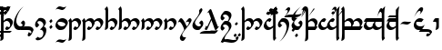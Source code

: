 SplineFontDB: 3.0
FontName: TengwarParmaiteGlaemscrafu
FullName: Tengwar Parmaite Glaemscrafu
FamilyName: Tengwar Parmaite Glaemscrafu
Weight: Book
Copyright: Tengwar font by Mans Bjo:rkman (c) 1998-2005 (Modified by Benjamin Babut for Glaemscribe)
Version: 2.0
ItalicAngle: 0
UnderlinePosition: -143
UnderlineWidth: 20
Ascent: 1638
Descent: 410
InvalidEm: 0
sfntRevision: 0x00000000
LayerCount: 2
Layer: 0 1 "Back" 1
Layer: 1 1 "Fore" 0
XUID: [1021 413 -2007676463 12740913]
StyleMap: 0x0040
FSType: 0
OS2Version: 1
OS2_WeightWidthSlopeOnly: 0
OS2_UseTypoMetrics: 0
CreationTime: 1106669751
ModificationTime: 1497192731
PfmFamily: 81
TTFWeight: 400
TTFWidth: 5
LineGap: 0
VLineGap: 0
Panose: 0 0 4 0 0 0 0 0 0 0
OS2TypoAscent: 1368
OS2TypoAOffset: 0
OS2TypoDescent: -718
OS2TypoDOffset: 0
OS2TypoLinegap: 0
OS2WinAscent: 1368
OS2WinAOffset: 0
OS2WinDescent: 718
OS2WinDOffset: 0
HheadAscent: 1368
HheadAOffset: 0
HheadDescent: -718
HheadDOffset: 0
OS2SubXSize: 1434
OS2SubYSize: 1331
OS2SubXOff: 0
OS2SubYOff: 293
OS2SupXSize: 1434
OS2SupYSize: 1331
OS2SupXOff: 0
OS2SupYOff: 928
OS2StrikeYSize: 102
OS2StrikeYPos: 530
OS2Vendor: 'MACR'
OS2CodePages: 00000001.00000000
OS2UnicodeRanges: 00000003.00000000.00000000.00000000
Lookup: 258 0 0 "'kern' Horizontal Kerning lookup 0" { "'kern' Horizontal Kerning lookup 0 subtable"  } ['kern' ('DFLT' <'dflt' > ) ]
MarkAttachClasses: 1
DEI: 91125
TtTable: prep
NPUSHB
 21
 13
 13
 12
 12
 11
 11
 10
 10
 9
 9
 8
 8
 7
 7
 2
 2
 1
 1
 0
 0
 1
SCANTYPE
PUSHW_1
 511
SCANCTRL
RCVT
ROUND[Grey]
WCVTP
RCVT
ROUND[Grey]
WCVTP
RCVT
ROUND[Grey]
WCVTP
RCVT
ROUND[Grey]
WCVTP
RCVT
ROUND[Grey]
WCVTP
RCVT
ROUND[Grey]
WCVTP
RCVT
ROUND[Grey]
WCVTP
RCVT
ROUND[Grey]
WCVTP
RCVT
ROUND[Grey]
WCVTP
RCVT
ROUND[Grey]
WCVTP
PUSHB_4
 4
 3
 70
 0
CALL
PUSHB_4
 6
 5
 70
 0
CALL
PUSHB_2
 3
 3
RCVT
ROUND[Grey]
WCVTP
PUSHB_2
 5
 5
RCVT
ROUND[Grey]
WCVTP
EndTTInstrs
TtTable: fpgm
NPUSHB
 1
 0
FDEF
SROUND
RCVT
DUP
PUSHB_1
 3
CINDEX
RCVT
SWAP
SUB
ROUND[Grey]
RTG
SWAP
ROUND[Grey]
ADD
WCVTP
ENDF
EndTTInstrs
ShortTable: cvt  22
  -2
  667
  1306
  140
  153
  145
  189
  133
  362
  44
  185
  156
  835
  265
  23178
  23178
  23178
  23178
  23178
  23178
  6
  8
EndShort
ShortTable: maxp 16
  1
  0
  222
  77
  3
  0
  0
  2
  8
  64
  10
  0
  104
  197
  1
  1
EndShort
LangName: 1033 "Tengwar font by M+AOUA-ns Bj+APYA-rkman +AKkA 1998-2005" "" "Regular" "" "" "2.0"
Encoding: UnicodeBmp
UnicodeInterp: none
NameList: AGL For New Fonts
DisplaySize: -48
AntiAlias: 1
FitToEm: 0
WinInfo: 308 28 10
BeginPrivate: 0
EndPrivate
BeginChars: 65543 287

StartChar: .notdef
Encoding: 65536 -1 0
Width: 1024
Flags: W
TtInstrs:
NPUSHB
 32
 1
 8
 8
 64
 9
 2
 7
 4
 3
 1
 0
 6
 5
 3
 3
 2
 5
 4
 5
 0
 7
 6
 5
 1
 2
 1
 3
 0
 0
 1
 0
 70
SROUND
MDAP[rnd]
SHZ[rp1]
RTG
SVTCA[y-axis]
MIAP[rnd]
ALIGNRP
MDAP[rnd]
ALIGNRP
SRP0
MIRP[rp0,min,rnd,black]
ALIGNRP
SRP0
MIRP[rp0,min,rnd,black]
ALIGNRP
SVTCA[x-axis]
MDAP[rnd]
ALIGNRP
MIRP[rp0,min,rnd,black]
ALIGNRP
MDAP[rnd]
ALIGNRP
MIRP[rp0,min,rnd,black]
ALIGNRP
SVTCA[y-axis]
IUP[x]
IUP[y]
SVTCA[x-axis]
MD[grid]
ROUND[Grey]
PUSHW_2
 0
 8
MD[grid]
ROUND[Grey]
SUB
PUSHB_1
 64
GT
IF
SHPIX
SRP1
SHZ[rp1]
PUSHW_2
 8
 -64
SHPIX
EIF
EndTTInstrs
LayerCount: 2
Fore
SplineSet
128 0 m 1,0,-1
 128 1368 l 1,1,-1
 896 1368 l 1,2,-1
 896 0 l 1,3,-1
 128 0 l 1,0,-1
256 128 m 1,4,-1
 768 128 l 1,5,-1
 768 1240 l 1,6,-1
 256 1240 l 1,7,-1
 256 128 l 1,4,-1
EndSplineSet
Validated: 1
EndChar

StartChar: .null
Encoding: 65537 -1 1
Width: 0
Flags: W
LayerCount: 2
Fore
Validated: 1
EndChar

StartChar: nonmarkingreturn
Encoding: 65538 -1 2
Width: 410
Flags: W
LayerCount: 2
Fore
Validated: 1
EndChar

StartChar: space
Encoding: 32 32 3
Width: 410
Flags: W
LayerCount: 2
Fore
Validated: 1
EndChar

StartChar: exclam
Encoding: 33 33 4
Width: 768
Flags: W
TtInstrs:
NPUSHB
 36
 1
 39
 39
 64
 40
 21
 30
 28
 14
 27
 9
 4
 32
 4
 21
 38
 14
 13
 3
 0
 3
 7
 6
 36
 5
 18
 4
 25
 0
 18
 1
 11
 2
 1
 9
 70
SROUND
MDAP[rnd]
SHZ[rp1]
RTG
SVTCA[y-axis]
MIAP[rnd]
MIAP[rnd]
MIAP[rnd]
MDAP[rnd]
SRP0
MIRP[rp0,min,rnd,black]
SVTCA[x-axis]
MDAP[rnd]
ALIGNRP
MIRP[rp0,min,rnd,black]
SLOOP
ALIGNRP
MDAP[rnd]
MIRP[rp0,min,rnd,black]
MDAP[no-rnd]
MDAP[no-rnd]
MDAP[no-rnd]
SVTCA[y-axis]
MDAP[no-rnd]
MDAP[no-rnd]
MDAP[no-rnd]
IUP[x]
IUP[y]
SVTCA[x-axis]
MD[grid]
ROUND[Grey]
PUSHW_2
 9
 39
MD[grid]
ROUND[Grey]
SUB
PUSHB_1
 64
GT
IF
SHPIX
SRP1
SHZ[rp1]
PUSHW_2
 39
 -64
SHPIX
EIF
EndTTInstrs
LayerCount: 2
Fore
SplineSet
200 -452 m 2,0,1
 200 -537 200 -537 145 -582 c 0,2,3
 104 -615 104 -615 11 -638 c 1,4,5
 57 -436 57 -436 57 -224 c 2,6,-1
 57 1048 l 2,7,8
 57 1116 57 1116 0 1160 c 1,9,10
 46 1213 46 1213 129 1313 c 1,11,12
 183 1270 183 1270 200 1130 c 1,13,-1
 200 511 l 1,14,15
 275 587 275 587 331 618 c 0,16,17
 402 656 402 656 495 656 c 0,18,19
 580 656 580 656 652 586.5 c 128,-1,20
 724 517 724 517 724 432 c 0,21,22
 724 320 724 320 607 164 c 0,23,24
 484 0 484 0 376 0 c 0,25,26
 333 0 333 0 286 82 c 1,27,-1
 384 210 l 1,28,29
 444 160 444 160 490 160 c 0,30,31
 571 160 571 160 571 270 c 0,32,33
 571 354 571 354 516 426 c 0,34,35
 457 505 457 505 376 505 c 0,36,37
 300 505 300 505 200 412 c 1,38,-1
 200 -452 l 2,0,1
EndSplineSet
Validated: 1
EndChar

StartChar: quotedbl
Encoding: 34 34 5
Width: 0
Flags: W
TtInstrs:
NPUSHB
 15
 1
 4
 4
 64
 5
 1
 3
 1
 1
 0
 3
 2
 1
 3
 70
SROUND
MDAP[rnd]
SHZ[rp1]
RTG
SVTCA[y-axis]
MDAP[rnd]
ALIGNRP
MDAP[rnd]
ALIGNRP
SVTCA[x-axis]
MDAP[no-rnd]
MDAP[no-rnd]
SVTCA[y-axis]
IUP[x]
IUP[y]
SVTCA[x-axis]
MD[grid]
ROUND[Grey]
PUSHW_2
 3
 4
MD[grid]
ROUND[Grey]
SUB
PUSHB_1
 64
GT
IF
SHPIX
SRP1
SHZ[rp1]
PUSHW_2
 4
 -64
SHPIX
EIF
EndTTInstrs
LayerCount: 2
Fore
SplineSet
-1071 -41 m 1,0,-1
 -117 -41 l 1,1,-1
 -220 -174 l 1,2,-1
 -1173 -174 l 1,3,-1
 -1071 -41 l 1,0,-1
EndSplineSet
Validated: 1
EndChar

StartChar: numbersign
Encoding: 35 35 6
Width: 0
Flags: W
TtInstrs:
NPUSHB
 99
 1
 12
 12
 64
 13
 6
 9
 7
 5
 3
 10
 8
 6
 4
 2
 0
 4
 7
 4
 5
 7
 5
 6
 7
 7
 4
 6
 6
 7
 10
 9
 10
 11
 7
 11
 8
 9
 9
 10
 8
 8
 9
 3
 2
 3
 0
 7
 0
 1
 2
 2
 3
 1
 1
 2
 1
 0
 1
 2
 8
 2
 3
 8
 8
 9
 11
 11
 8
 7
 6
 7
 4
 7
 4
 5
 6
 6
 7
 5
 5
 6
 9
 8
 9
 10
 7
 10
 11
 8
 8
 9
 11
 11
 8
 1
 11
 1
 8
 70
SROUND
MDAP[rnd]
SHZ[rp1]
RTG
SVTCA[y-axis]
MDAP[rnd]
MDAP[rnd]
SVTCA[x-axis]
SDPVTL[orthog]
MDAP[no-rnd]
SFVTL[parallel]
MDRP[rnd,grey]
SFVTL[parallel]
MIRP[rp0,min,rnd,grey]
SFVTL[parallel]
MDRP[rnd,grey]
SDPVTL[orthog]
MDAP[no-rnd]
SFVTL[parallel]
MDRP[rnd,grey]
SFVTL[parallel]
MIRP[rp0,min,rnd,grey]
SFVTL[parallel]
MDRP[rnd,grey]
SDPVTL[orthog]
MDAP[no-rnd]
SFVTL[parallel]
MDRP[rnd,grey]
SFVTL[parallel]
MIRP[rp0,min,rnd,grey]
SFVTL[parallel]
MDRP[rnd,grey]
SDPVTL[orthog]
MDAP[no-rnd]
SFVTL[parallel]
MDRP[rnd,grey]
SFVTL[parallel]
MIRP[rp0,min,rnd,grey]
SFVTL[parallel]
MDRP[rnd,grey]
SDPVTL[orthog]
MDAP[no-rnd]
SFVTL[parallel]
MDRP[rnd,grey]
SFVTL[parallel]
MIRP[rp0,min,rnd,grey]
SFVTL[parallel]
MDRP[rnd,grey]
SDPVTL[orthog]
MDAP[no-rnd]
SFVTL[parallel]
MDRP[rnd,grey]
SFVTL[parallel]
MIRP[rp0,min,rnd,grey]
SFVTL[parallel]
MDRP[rnd,grey]
SVTCA[x-axis]
MDAP[no-rnd]
MDAP[no-rnd]
MDAP[no-rnd]
MDAP[no-rnd]
MDAP[no-rnd]
MDAP[no-rnd]
SVTCA[y-axis]
MDAP[no-rnd]
MDAP[no-rnd]
MDAP[no-rnd]
MDAP[no-rnd]
IUP[x]
IUP[y]
SVTCA[x-axis]
MD[grid]
ROUND[Grey]
PUSHW_2
 8
 12
MD[grid]
ROUND[Grey]
SUB
PUSHB_1
 64
GT
IF
SHPIX
SRP1
SHZ[rp1]
PUSHW_2
 12
 -64
SHPIX
EIF
EndTTInstrs
LayerCount: 2
Fore
SplineSet
-699 1115 m 1,0,-1
 -592 1222 l 1,1,-1
 -513 1143 l 1,2,-1
 -620 1036 l 1,3,-1
 -699 1115 l 1,0,-1
-559 944 m 1,4,-1
 -452 1051 l 1,5,-1
 -373 972 l 1,6,-1
 -480 865 l 1,7,-1
 -559 944 l 1,4,-1
-852 941 m 1,8,-1
 -745 1048 l 1,9,-1
 -666 969 l 1,10,-1
 -773 862 l 1,11,-1
 -852 941 l 1,8,-1
EndSplineSet
Validated: 1
EndChar

StartChar: dollar
Encoding: 36 36 7
Width: 0
Flags: W
TtInstrs:
NPUSHB
 14
 1
 3
 3
 64
 4
 0
 1
 0
 1
 2
 2
 1
 1
 70
SROUND
MDAP[rnd]
SHZ[rp1]
RTG
SVTCA[y-axis]
MIAP[rnd]
MDAP[rnd]
SVTCA[x-axis]
MDAP[no-rnd]
MDAP[no-rnd]
SVTCA[y-axis]
IUP[x]
IUP[y]
SVTCA[x-axis]
MD[grid]
ROUND[Grey]
PUSHW_2
 1
 3
MD[grid]
ROUND[Grey]
SUB
PUSHB_1
 64
GT
IF
SHPIX
SRP1
SHZ[rp1]
PUSHW_2
 3
 -64
SHPIX
EIF
EndTTInstrs
LayerCount: 2
Fore
SplineSet
-234 1280 m 1,0,-1
 -708 726 l 1,1,-1
 -269 1330 l 1,2,-1
 -234 1280 l 1,0,-1
EndSplineSet
Validated: 1
EndChar

StartChar: percent
Encoding: 37 37 8
Width: 0
Flags: W
TtInstrs:
NPUSHB
 39
 1
 4
 4
 64
 5
 2
 2
 0
 0
 3
 0
 1
 7
 1
 2
 3
 3
 0
 2
 2
 3
 1
 0
 1
 2
 7
 2
 3
 0
 0
 1
 3
 3
 0
 1
 3
 1
 0
 70
SROUND
MDAP[rnd]
SHZ[rp1]
RTG
SVTCA[y-axis]
MDAP[rnd]
MDAP[rnd]
SVTCA[x-axis]
SDPVTL[orthog]
MDAP[no-rnd]
SFVTL[parallel]
MDRP[rnd,grey]
SFVTL[parallel]
MIRP[rp0,min,rnd,grey]
SFVTL[parallel]
MDRP[rnd,grey]
SDPVTL[orthog]
MDAP[no-rnd]
SFVTL[parallel]
MDRP[rnd,grey]
SFVTL[parallel]
MIRP[rp0,min,rnd,grey]
SFVTL[parallel]
MDRP[rnd,grey]
SVTCA[x-axis]
MDAP[no-rnd]
MDAP[no-rnd]
SVTCA[y-axis]
IUP[x]
IUP[y]
SVTCA[x-axis]
MD[grid]
ROUND[Grey]
PUSHW_2
 0
 4
MD[grid]
ROUND[Grey]
SUB
PUSHB_1
 64
GT
IF
SHPIX
SRP1
SHZ[rp1]
PUSHW_2
 4
 -64
SHPIX
EIF
EndTTInstrs
LayerCount: 2
Fore
SplineSet
-699 941 m 1,0,-1
 -592 1048 l 1,1,-1
 -513 969 l 1,2,-1
 -620 862 l 1,3,-1
 -699 941 l 1,0,-1
EndSplineSet
Validated: 1
EndChar

StartChar: ampersand
Encoding: 38 38 9
Width: 0
Flags: W
LayerCount: 2
Fore
SplineSet
-597 1053 m 1,0,1
 -428 1326 -428 1326 -321 1326 c 0,2,3
 -292 1326 -292 1326 -266 1307 c 0,4,5
 -224 1276 -224 1276 -224 1227 c 0,6,7
 -224 1136 -224 1136 -364 983 c 0,8,9
 -476 860 -476 860 -658 719 c 1,10,11
 -474 890 -474 890 -403 1020 c 0,12,13
 -382 1058 -382 1058 -382 1085 c 256,14,15
 -382 1112 -382 1112 -401 1131 c 128,-1,16
 -420 1150 -420 1150 -447 1150 c 0,17,18
 -509 1150 -509 1150 -597 1053 c 1,0,1
EndSplineSet
Validated: 1
EndChar

StartChar: quotesingle
Encoding: 39 39 10
Width: 0
Flags: W
TtInstrs:
NPUSHB
 15
 1
 4
 4
 64
 5
 1
 3
 1
 1
 0
 3
 2
 1
 3
 70
SROUND
MDAP[rnd]
SHZ[rp1]
RTG
SVTCA[y-axis]
MDAP[rnd]
ALIGNRP
MDAP[rnd]
ALIGNRP
SVTCA[x-axis]
MDAP[no-rnd]
MDAP[no-rnd]
SVTCA[y-axis]
IUP[x]
IUP[y]
SVTCA[x-axis]
MD[grid]
ROUND[Grey]
PUSHW_2
 3
 4
MD[grid]
ROUND[Grey]
SUB
PUSHB_1
 64
GT
IF
SHPIX
SRP1
SHZ[rp1]
PUSHW_2
 4
 -64
SHPIX
EIF
EndTTInstrs
LayerCount: 2
Fore
SplineSet
-600 -41 m 1,0,-1
 -117 -41 l 1,1,-1
 -220 -174 l 1,2,-1
 -702 -174 l 1,3,-1
 -600 -41 l 1,0,-1
EndSplineSet
Validated: 1
EndChar

StartChar: parenleft
Encoding: 40 40 11
Width: 0
Flags: W
TtInstrs:
NPUSHB
 39
 1
 4
 4
 64
 5
 2
 2
 0
 0
 3
 0
 1
 7
 1
 2
 3
 3
 0
 2
 2
 3
 1
 0
 1
 2
 7
 2
 3
 0
 0
 1
 3
 3
 0
 1
 3
 1
 0
 70
SROUND
MDAP[rnd]
SHZ[rp1]
RTG
SVTCA[y-axis]
MDAP[rnd]
MDAP[rnd]
SVTCA[x-axis]
SDPVTL[orthog]
MDAP[no-rnd]
SFVTL[parallel]
MDRP[rnd,grey]
SFVTL[parallel]
MIRP[rp0,min,rnd,grey]
SFVTL[parallel]
MDRP[rnd,grey]
SDPVTL[orthog]
MDAP[no-rnd]
SFVTL[parallel]
MDRP[rnd,grey]
SFVTL[parallel]
MIRP[rp0,min,rnd,grey]
SFVTL[parallel]
MDRP[rnd,grey]
SVTCA[x-axis]
MDAP[no-rnd]
MDAP[no-rnd]
SVTCA[y-axis]
IUP[x]
IUP[y]
SVTCA[x-axis]
MD[grid]
ROUND[Grey]
PUSHW_2
 0
 4
MD[grid]
ROUND[Grey]
SUB
PUSHB_1
 64
GT
IF
SHPIX
SRP1
SHZ[rp1]
PUSHW_2
 4
 -64
SHPIX
EIF
EndTTInstrs
LayerCount: 2
Fore
SplineSet
-799 -330 m 1,0,-1
 -692 -223 l 1,1,-1
 -613 -302 l 1,2,-1
 -720 -409 l 1,3,-1
 -799 -330 l 1,0,-1
EndSplineSet
Validated: 1
EndChar

StartChar: parenright
Encoding: 41 41 12
Width: 0
Flags: W
TtInstrs:
NPUSHB
 23
 1
 14
 14
 64
 15
 0
 7
 0
 12
 5
 2
 5
 5
 9
 7
 2
 9
 2
 0
 2
 1
 7
 70
SROUND
MDAP[rnd]
SHZ[rp1]
RTG
SVTCA[y-axis]
MIAP[rnd]
MIAP[rnd]
MDAP[rnd]
ALIGNRP
SRP0
MIRP[rp0,min,rnd,black]
SRP0
MIRP[rp0,min,rnd,black]
SVTCA[x-axis]
MDAP[no-rnd]
MDAP[no-rnd]
SVTCA[y-axis]
IUP[x]
IUP[y]
SVTCA[x-axis]
MD[grid]
ROUND[Grey]
PUSHW_2
 7
 14
MD[grid]
ROUND[Grey]
SUB
PUSHB_1
 64
GT
IF
SHPIX
SRP1
SHZ[rp1]
PUSHW_2
 14
 -64
SHPIX
EIF
EndTTInstrs
LayerCount: 2
Fore
SplineSet
-164 1331 m 1,0,1
 -270 1135 -270 1135 -527 1135 c 0,2,3
 -602 1135 -602 1135 -749 1163 c 128,-1,4
 -896 1191 -896 1191 -971 1191 c 0,5,6
 -1095 1191 -1095 1191 -1153 1137 c 1,7,8
 -1066 1323 -1066 1323 -784 1323 c 0,9,10
 -723 1323 -723 1323 -603.5 1297.5 c 128,-1,11
 -484 1272 -484 1272 -423 1272 c 0,12,13
 -307 1272 -307 1272 -164 1331 c 1,0,1
EndSplineSet
Validated: 1
EndChar

StartChar: asterisk
Encoding: 42 42 13
Width: 768
Flags: W
TtInstrs:
NPUSHB
 25
 1
 34
 34
 64
 35
 9
 5
 23
 3
 0
 3
 9
 26
 3
 19
 30
 6
 15
 23
 2
 15
 0
 1
 19
 70
SROUND
MDAP[rnd]
SHZ[rp1]
RTG
SVTCA[y-axis]
MIAP[rnd]
MIAP[rnd]
SRP0
MIRP[rp0,min,rnd,black]
SVTCA[x-axis]
MDAP[rnd]
MIRP[rp0,min,rnd,black]
MDAP[rnd]
MIRP[rp0,min,rnd,black]
MDAP[no-rnd]
MDAP[no-rnd]
SVTCA[y-axis]
MDAP[no-rnd]
IUP[x]
IUP[y]
SVTCA[x-axis]
MD[grid]
ROUND[Grey]
PUSHW_2
 19
 34
MD[grid]
ROUND[Grey]
SUB
PUSHB_1
 64
GT
IF
SHPIX
SRP1
SHZ[rp1]
PUSHW_2
 34
 -64
SHPIX
EIF
EndTTInstrs
LayerCount: 2
Fore
SplineSet
506 233 m 0,0,1
 506 275 506 275 469.5 323.5 c 128,-1,2
 433 372 433 372 392 374 c 1,3,4
 512 533 512 533 530 533 c 0,5,6
 576 533 576 533 610 486 c 0,7,8
 640 443 640 443 640 395 c 0,9,10
 640 286 640 286 585 199 c 0,11,12
 577 186 577 186 457 39 c 0,13,14
 425 0 425 0 311 0 c 0,15,16
 165 0 165 0 83 102 c 0,17,18
 6 197 6 197 6 347 c 0,19,20
 6 590 6 590 185 899 c 0,21,22
 362 1205 362 1205 573 1331 c 1,23,24
 412 1209 412 1209 280 950.5 c 128,-1,25
 148 692 148 692 148 493 c 0,26,27
 148 378 148 378 208 282 c 0,28,29
 277 172 277 172 387 172 c 0,30,31
 419 172 419 172 458 188 c 0,32,33
 506 207 506 207 506 233 c 0,0,1
EndSplineSet
Validated: 1
EndChar

StartChar: plus
Encoding: 43 43 14
Width: 410
Flags: W
TtInstrs:
NPUSHB
 22
 1
 24
 24
 64
 25
 0
 11
 9
 18
 7
 13
 3
 0
 20
 19
 4
 18
 17
 0
 1
 18
 70
SROUND
MDAP[rnd]
SHZ[rp1]
RTG
SVTCA[y-axis]
MIAP[rnd]
ALIGNRP
MDAP[rnd]
MDAP[rnd]
ALIGNRP
SVTCA[x-axis]
MDAP[rnd]
MIRP[rp0,min,rnd,black]
MDAP[no-rnd]
MDAP[no-rnd]
SVTCA[y-axis]
MDAP[no-rnd]
MDAP[no-rnd]
IUP[x]
IUP[y]
SVTCA[x-axis]
MD[grid]
ROUND[Grey]
PUSHW_2
 18
 24
MD[grid]
ROUND[Grey]
SUB
PUSHB_1
 64
GT
IF
SHPIX
SRP1
SHZ[rp1]
PUSHW_2
 24
 -64
SHPIX
EIF
EndTTInstrs
LayerCount: 2
Fore
SplineSet
354 1 m 1,0,1
 310 -94 310 -94 264 -179 c 0,2,3
 180 -333 180 -333 76 -333 c 0,4,5
 54 -333 54 -333 38.5 -310 c 128,-1,6
 23 -287 23 -287 23 -264 c 0,7,8
 23 -232 23 -232 92 -112 c 1,9,10
 153 -178 153 -178 171 -178 c 0,11,12
 232 -178 232 -178 232 -149 c 0,13,14
 232 -50 232 -50 159 -19 c 0,15,16
 115 0 115 0 0 0 c 2,17,-1
 -372 0 l 1,18,-1
 -158 190 l 1,19,-1
 72 190 l 2,20,21
 173 190 173 190 249 145 c 0,22,23
 337 94 337 94 354 1 c 1,0,1
EndSplineSet
Validated: 1
EndChar

StartChar: comma
Encoding: 44 44 15
Width: 768
Flags: W
LayerCount: 2
Fore
SplineSet
497 281 m 0,0,1
 497 371 497 371 427.5 437.5 c 128,-1,2
 358 504 358 504 268 504 c 0,3,4
 241 504 241 504 205 486 c 0,5,6
 163 466 163 466 163 442 c 0,7,8
 163 401 163 401 199 354 c 0,9,10
 238 304 238 304 277 302 c 1,11,12
 158 142 158 142 140 142 c 0,13,14
 94 142 94 142 61 190 c 0,15,16
 30 233 30 233 30 281 c 0,17,18
 30 411 30 411 93 491 c 0,19,20
 126 531 126 531 213 637 c 0,21,22
 246 678 246 678 344 678 c 0,23,24
 473 678 473 678 556.5 603 c 128,-1,25
 640 528 640 528 640 400 c 0,26,27
 640 353 640 353 522 185 c 1,28,29
 661 158 661 158 661 -7 c 0,30,31
 661 -217 661 -217 520 -393 c 0,32,33
 370 -580 370 -580 165 -580 c 0,34,35
 136 -580 136 -580 95 -552 c 0,36,37
 51 -523 51 -523 51 -495 c 1,38,-1
 189 -380 l 1,39,40
 241 -438 241 -438 294 -438 c 0,41,42
 386 -438 386 -438 445 -352 c 0,43,44
 497 -275 497 -275 497 -179 c 0,45,46
 497 -85 497 -85 443 -30 c 0,47,48
 394 20 394 20 310 20 c 0,49,50
 303 20 303 20 295 20 c 1,51,52
 497 194 497 194 497 281 c 0,0,1
EndSplineSet
Validated: 1
EndChar

StartChar: hyphen
Encoding: 45 45 16
AltUni2: 002010.ffffffff.0
Width: 410
Flags: W
TtInstrs:
NPUSHB
 69
 1
 8
 8
 64
 9
 2
 5
 3
 6
 4
 2
 0
 2
 1
 2
 3
 7
 3
 0
 1
 1
 2
 0
 0
 1
 4
 7
 4
 5
 7
 5
 6
 7
 7
 4
 6
 6
 7
 3
 2
 3
 0
 7
 0
 1
 2
 2
 3
 1
 1
 2
 5
 4
 5
 6
 7
 6
 7
 4
 4
 5
 7
 7
 4
 1
 7
 1
 0
 70
SROUND
MDAP[rnd]
SHZ[rp1]
RTG
SVTCA[y-axis]
MDAP[rnd]
MDAP[rnd]
SVTCA[x-axis]
SDPVTL[orthog]
MDAP[no-rnd]
SFVTL[parallel]
MDRP[rnd,grey]
SFVTL[parallel]
MIRP[rp0,min,rnd,grey]
SFVTL[parallel]
MDRP[rnd,grey]
SDPVTL[orthog]
MDAP[no-rnd]
SFVTL[parallel]
MDRP[rnd,grey]
SFVTL[parallel]
MIRP[rp0,min,rnd,grey]
SFVTL[parallel]
MDRP[rnd,grey]
SDPVTL[orthog]
MDAP[no-rnd]
SFVTL[parallel]
MDRP[rnd,grey]
SFVTL[parallel]
MIRP[rp0,min,rnd,grey]
SFVTL[parallel]
MDRP[rnd,grey]
SDPVTL[orthog]
MDAP[no-rnd]
SFVTL[parallel]
MDRP[rnd,grey]
SFVTL[parallel]
MIRP[rp0,min,rnd,grey]
SFVTL[parallel]
MDRP[rnd,grey]
SVTCA[x-axis]
MDAP[no-rnd]
MDAP[no-rnd]
MDAP[no-rnd]
MDAP[no-rnd]
SVTCA[y-axis]
MDAP[no-rnd]
MDAP[no-rnd]
IUP[x]
IUP[y]
SVTCA[x-axis]
MD[grid]
ROUND[Grey]
PUSHW_2
 0
 8
MD[grid]
ROUND[Grey]
SUB
PUSHB_1
 64
GT
IF
SHPIX
SRP1
SHZ[rp1]
PUSHW_2
 8
 -64
SHPIX
EIF
EndTTInstrs
LayerCount: 2
Fore
SplineSet
61 491 m 5,0,-1
 168 598 l 5,1,-1
 247 519 l 5,2,-1
 140 412 l 5,3,-1
 61 491 l 5,0,-1
61 150 m 5,4,-1
 168 257 l 5,5,-1
 247 178 l 5,6,-1
 140 71 l 5,7,-1
 61 150 l 5,4,-1
EndSplineSet
Validated: 1
Kerns2: 218 -200 "'kern' Horizontal Kerning lookup 0 subtable" 32 -230 "'kern' Horizontal Kerning lookup 0 subtable"
EndChar

StartChar: period
Encoding: 46 46 17
Width: 720
Flags: W
TtInstrs:
NPUSHB
 24
 1
 33
 33
 64
 34
 11
 25
 3
 17
 3
 11
 21
 6
 7
 29
 6
 0
 7
 1
 0
 0
 1
 3
 70
SROUND
MDAP[rnd]
SHZ[rp1]
RTG
SVTCA[y-axis]
MIAP[rnd]
MIAP[rnd]
SRP0
MIRP[rp0,min,rnd,black]
SRP0
MIRP[rp0,min,rnd,black]
SVTCA[x-axis]
MDAP[rnd]
MIRP[rp0,min,rnd,black]
MDAP[no-rnd]
MDAP[no-rnd]
SVTCA[y-axis]
IUP[x]
IUP[y]
SVTCA[x-axis]
MD[grid]
ROUND[Grey]
PUSHW_2
 3
 33
MD[grid]
ROUND[Grey]
SUB
PUSHB_1
 64
GT
IF
SHPIX
SRP1
SHZ[rp1]
PUSHW_2
 33
 -64
SHPIX
EIF
EndTTInstrs
LayerCount: 2
Fore
SplineSet
249 0 m 0,0,1
 168 0 168 0 84 79 c 128,-1,2
 0 158 0 158 0 238 c 0,3,4
 0 392 0 392 118 524 c 0,5,6
 240 659 240 659 392 659 c 0,7,8
 501 659 501 659 595 589 c 0,9,10
 696 513 696 513 696 407 c 0,11,12
 696 346 696 346 632 240 c 0,13,14
 544 95 544 95 484 53 c 0,15,16
 408 0 408 0 249 0 c 0,0,1
554 320 m 0,17,18
 554 392 554 392 443 440 c 0,19,20
 353 478 353 478 268 478 c 0,21,22
 205 478 205 478 185 473 c 0,23,24
 154 464 154 464 115 428 c 1,25,26
 115 334 115 334 195 265 c 0,27,28
 271 200 271 200 367 200 c 0,29,30
 427 200 427 200 485 230 c 0,31,32
 554 266 554 266 554 320 c 0,17,18
EndSplineSet
Validated: 1
EndChar

StartChar: slash
Encoding: 47 47 18
Width: 0
Flags: W
TtInstrs:
NPUSHB
 19
 1
 14
 14
 64
 15
 0
 9
 5
 7
 0
 12
 5
 2
 0
 7
 2
 1
 7
 70
SROUND
MDAP[rnd]
SHZ[rp1]
RTG
SVTCA[y-axis]
MDAP[rnd]
ALIGNRP
MDAP[rnd]
SRP0
MIRP[rp0,min,rnd,black]
SVTCA[x-axis]
MDAP[no-rnd]
MDAP[no-rnd]
SVTCA[y-axis]
MDAP[no-rnd]
MDAP[no-rnd]
IUP[x]
IUP[y]
SVTCA[x-axis]
MD[grid]
ROUND[Grey]
PUSHW_2
 7
 14
MD[grid]
ROUND[Grey]
SUB
PUSHB_1
 64
GT
IF
SHPIX
SRP1
SHZ[rp1]
PUSHW_2
 14
 -64
SHPIX
EIF
EndTTInstrs
LayerCount: 2
Fore
SplineSet
-102 -522 m 1,0,1
 -224 -718 -224 -718 -342 -718 c 0,2,3
 -388 -718 -388 -718 -477 -690 c 128,-1,4
 -566 -662 -566 -662 -603 -662 c 0,5,6
 -665 -662 -665 -662 -723 -717 c 1,7,8
 -609 -531 -609 -531 -477 -531 c 0,9,10
 -439 -531 -439 -531 -366 -553 c 128,-1,11
 -293 -575 -293 -575 -255 -575 c 0,12,13
 -185 -575 -185 -575 -102 -522 c 1,0,1
EndSplineSet
Validated: 1
EndChar

StartChar: zero
Encoding: 48 48 19
Width: 0
Flags: W
TtInstrs:
NPUSHB
 21
 1
 14
 14
 64
 15
 0
 5
 7
 0
 12
 5
 2
 7
 2
 9
 2
 0
 2
 1
 7
 70
SROUND
MDAP[rnd]
SHZ[rp1]
RTG
SVTCA[y-axis]
MIAP[rnd]
MIAP[rnd]
MDAP[rnd]
ALIGNRP
SRP0
MIRP[rp0,min,rnd,black]
SVTCA[x-axis]
MDAP[no-rnd]
MDAP[no-rnd]
SVTCA[y-axis]
MDAP[no-rnd]
IUP[x]
IUP[y]
SVTCA[x-axis]
MD[grid]
ROUND[Grey]
PUSHW_2
 7
 14
MD[grid]
ROUND[Grey]
SUB
PUSHB_1
 64
GT
IF
SHPIX
SRP1
SHZ[rp1]
PUSHW_2
 14
 -64
SHPIX
EIF
EndTTInstrs
LayerCount: 2
Fore
SplineSet
-102 1331 m 1,0,1
 -224 1135 -224 1135 -342 1135 c 0,2,3
 -388 1135 -388 1135 -477 1163 c 128,-1,4
 -566 1191 -566 1191 -603 1191 c 0,5,6
 -665 1191 -665 1191 -723 1137 c 1,7,8
 -609 1323 -609 1323 -477 1323 c 0,9,10
 -439 1323 -439 1323 -366 1300.5 c 128,-1,11
 -293 1278 -293 1278 -255 1278 c 0,12,13
 -185 1278 -185 1278 -102 1331 c 1,0,1
EndSplineSet
Validated: 1
EndChar

StartChar: one
Encoding: 49 49 20
Width: 768
Flags: W
TtInstrs:
NPUSHB
 33
 1
 38
 38
 64
 39
 7
 16
 14
 0
 34
 29
 13
 18
 4
 7
 25
 24
 3
 32
 31
 22
 5
 4
 29
 36
 1
 11
 0
 4
 1
 1
 34
 70
SROUND
MDAP[rnd]
SHZ[rp1]
RTG
SVTCA[y-axis]
MIAP[rnd]
MIAP[rnd]
MIAP[rnd]
MDAP[rnd]
SRP0
MIRP[rp0,min,rnd,black]
SVTCA[x-axis]
MDAP[rnd]
ALIGNRP
MIRP[rp0,min,rnd,black]
ALIGNRP
MDAP[rnd]
MIRP[rp0,min,rnd,black]
MDAP[no-rnd]
MDAP[no-rnd]
MDAP[no-rnd]
SVTCA[y-axis]
MDAP[no-rnd]
MDAP[no-rnd]
MDAP[no-rnd]
IUP[x]
IUP[y]
SVTCA[x-axis]
MD[grid]
ROUND[Grey]
PUSHW_2
 34
 38
MD[grid]
ROUND[Grey]
SUB
PUSHB_1
 64
GT
IF
SHPIX
SRP1
SHZ[rp1]
PUSHW_2
 38
 -64
SHPIX
EIF
EndTTInstrs
LayerCount: 2
Fore
SplineSet
200 511 m 1,0,1
 275 587 275 587 331 618 c 0,2,3
 402 656 402 656 495 656 c 0,4,5
 580 656 580 656 652 586.5 c 128,-1,6
 724 517 724 517 724 432 c 0,7,8
 724 320 724 320 607 164 c 0,9,10
 484 0 484 0 376 0 c 0,11,12
 333 0 333 0 286 82 c 1,13,-1
 384 210 l 1,14,15
 444 160 444 160 490 160 c 0,16,17
 571 160 571 160 571 270 c 0,18,19
 571 354 571 354 516 426 c 0,20,21
 457 505 457 505 376 505 c 0,22,23
 300 505 300 505 200 412 c 1,24,-1
 200 -452 l 2,25,26
 200 -537 200 -537 145 -582 c 0,27,28
 104 -615 104 -615 11 -638 c 1,29,30
 57 -436 57 -436 57 -224 c 2,31,-1
 57 410 l 2,32,33
 57 478 57 478 0 522 c 1,34,35
 46 575 46 575 129 675 c 1,36,37
 183 632 183 632 200 511 c 1,0,1
EndSplineSet
Validated: 1
EndChar

StartChar: two
Encoding: 50 50 21
Width: 1260
Flags: W
TtInstrs:
NPUSHB
 44
 1
 63
 63
 64
 64
 26
 54
 52
 35
 33
 19
 13
 56
 51
 37
 32
 26
 9
 4
 43
 45
 4
 6
 62
 0
 3
 7
 6
 60
 41
 5
 17
 4
 49
 30
 0
 23
 17
 1
 11
 1
 1
 9
 70
SROUND
MDAP[rnd]
SHZ[rp1]
RTG
SVTCA[y-axis]
MIAP[rnd]
MIAP[rnd]
ALIGNRP
MIAP[rnd]
ALIGNRP
MDAP[rnd]
SRP0
MIRP[rp0,min,rnd,black]
ALIGNRP
SVTCA[x-axis]
MDAP[rnd]
ALIGNRP
MIRP[rp0,min,rnd,black]
ALIGNRP
SRP0
MIRP[rp0,min,rnd,black]
ALIGNRP
MDAP[no-rnd]
MDAP[no-rnd]
MDAP[no-rnd]
MDAP[no-rnd]
MDAP[no-rnd]
MDAP[no-rnd]
MDAP[no-rnd]
SVTCA[y-axis]
MDAP[no-rnd]
MDAP[no-rnd]
MDAP[no-rnd]
MDAP[no-rnd]
MDAP[no-rnd]
MDAP[no-rnd]
IUP[x]
IUP[y]
SVTCA[x-axis]
MD[grid]
ROUND[Grey]
PUSHW_2
 9
 63
MD[grid]
ROUND[Grey]
SUB
PUSHB_1
 64
GT
IF
SHPIX
SRP1
SHZ[rp1]
PUSHW_2
 63
 -64
SHPIX
EIF
EndTTInstrs
LayerCount: 2
Fore
SplineSet
200 -452 m 2,0,1
 200 -537 200 -537 145 -582 c 0,2,3
 104 -615 104 -615 11 -638 c 1,4,5
 57 -436 57 -436 57 -224 c 2,6,-1
 57 410 l 2,7,8
 57 478 57 478 0 522 c 1,9,10
 46 575 46 575 129 675 c 1,11,12
 183 632 183 632 200 511 c 1,13,14
 275 587 275 587 331 618 c 0,15,16
 402 656 402 656 495 656 c 0,17,18
 624 656 624 656 696 526 c 1,19,20
 770 597 770 597 822 623 c 0,21,22
 887 656 887 656 977 656 c 0,23,24
 1063 656 1063 656 1134.5 587 c 128,-1,25
 1206 518 1206 518 1206 432 c 0,26,27
 1206 321 1206 321 1089 164 c 0,28,29
 967 0 967 0 858 0 c 0,30,31
 815 0 815 0 768 82 c 1,32,-1
 866 210 l 1,33,34
 926 160 926 160 973 160 c 0,35,36
 1054 160 1054 160 1054 270 c 0,37,38
 1054 353 1054 353 998 426 c 0,39,40
 938 505 938 505 864 505 c 0,41,42
 801 505 801 505 723 447 c 1,43,44
 724 437 724 437 724 427 c 0,45,46
 724 320 724 320 607 164 c 0,47,48
 484 0 484 0 376 0 c 0,49,50
 333 0 333 0 286 82 c 1,51,-1
 384 210 l 1,52,53
 444 160 444 160 490 160 c 0,54,55
 571 160 571 160 571 270 c 0,56,57
 571 353 571 353 516 426 c 0,58,59
 456 505 456 505 381 505 c 0,60,61
 300 505 300 505 200 412 c 1,62,-1
 200 -452 l 2,0,1
EndSplineSet
Validated: 1
EndChar

StartChar: three
Encoding: 51 51 22
Width: 768
Flags: W
TtInstrs:
NPUSHB
 36
 1
 39
 39
 64
 40
 21
 30
 28
 14
 27
 9
 4
 32
 4
 21
 38
 14
 13
 3
 0
 3
 7
 6
 36
 5
 18
 18
 1
 11
 2
 25
 4
 0
 1
 9
 70
SROUND
MDAP[rnd]
SHZ[rp1]
RTG
SVTCA[y-axis]
MIAP[rnd]
ALIGNRP
MIAP[rnd]
MIAP[rnd]
SRP0
MIRP[rp0,min,rnd,black]
SVTCA[x-axis]
MDAP[rnd]
ALIGNRP
MIRP[rp0,min,rnd,black]
SLOOP
ALIGNRP
MDAP[rnd]
MIRP[rp0,min,rnd,black]
MDAP[no-rnd]
MDAP[no-rnd]
MDAP[no-rnd]
SVTCA[y-axis]
MDAP[no-rnd]
MDAP[no-rnd]
MDAP[no-rnd]
IUP[x]
IUP[y]
SVTCA[x-axis]
MD[grid]
ROUND[Grey]
PUSHW_2
 9
 39
MD[grid]
ROUND[Grey]
SUB
PUSHB_1
 64
GT
IF
SHPIX
SRP1
SHZ[rp1]
PUSHW_2
 39
 -64
SHPIX
EIF
EndTTInstrs
LayerCount: 2
Fore
SplineSet
200 186 m 2,0,1
 200 102 200 102 144 56 c 0,2,3
 103 23 103 23 11 0 c 1,4,5
 57 202 57 202 57 414 c 2,6,-1
 57 1048 l 2,7,8
 57 1116 57 1116 0 1160 c 1,9,10
 46 1213 46 1213 129 1313 c 1,11,12
 183 1270 183 1270 200 1130 c 1,13,-1
 200 511 l 1,14,15
 275 587 275 587 331 618 c 0,16,17
 402 656 402 656 495 656 c 0,18,19
 580 656 580 656 652 586.5 c 128,-1,20
 724 517 724 517 724 432 c 0,21,22
 724 320 724 320 607 164 c 0,23,24
 484 0 484 0 376 0 c 0,25,26
 333 0 333 0 286 82 c 1,27,-1
 384 210 l 1,28,29
 444 160 444 160 490 160 c 0,30,31
 571 160 571 160 571 270 c 0,32,33
 571 354 571 354 516 426 c 0,34,35
 457 505 457 505 376 505 c 0,36,37
 300 505 300 505 200 412 c 1,38,-1
 200 186 l 2,0,1
EndSplineSet
Validated: 1
EndChar

StartChar: four
Encoding: 52 52 23
Width: 1260
Flags: W
TtInstrs:
NPUSHB
 47
 1
 64
 64
 64
 65
 13
 41
 39
 22
 20
 6
 0
 59
 54
 38
 19
 24
 4
 13
 43
 4
 30
 32
 63
 50
 49
 3
 0
 3
 57
 56
 47
 28
 5
 4
 61
 2
 54
 36
 17
 0
 10
 4
 1
 1
 59
 70
SROUND
MDAP[rnd]
SHZ[rp1]
RTG
SVTCA[y-axis]
MIAP[rnd]
ALIGNRP
MIAP[rnd]
ALIGNRP
ALIGNRP
MIAP[rnd]
SRP0
MIRP[rp0,min,rnd,black]
ALIGNRP
SVTCA[x-axis]
MDAP[rnd]
ALIGNRP
MIRP[rp0,min,rnd,black]
SLOOP
ALIGNRP
MDAP[rnd]
ALIGNRP
MIRP[rp0,min,rnd,black]
MDAP[rnd]
MIRP[rp0,min,rnd,black]
MDAP[no-rnd]
MDAP[no-rnd]
MDAP[no-rnd]
MDAP[no-rnd]
SVTCA[y-axis]
MDAP[no-rnd]
MDAP[no-rnd]
MDAP[no-rnd]
MDAP[no-rnd]
MDAP[no-rnd]
MDAP[no-rnd]
IUP[x]
IUP[y]
SVTCA[x-axis]
MD[grid]
ROUND[Grey]
PUSHW_2
 59
 64
MD[grid]
ROUND[Grey]
SUB
PUSHB_1
 64
GT
IF
SHPIX
SRP1
SHZ[rp1]
PUSHW_2
 64
 -64
SHPIX
EIF
EndTTInstrs
LayerCount: 2
Fore
SplineSet
200 511 m 1,0,1
 275 587 275 587 331 618 c 0,2,3
 402 656 402 656 495 656 c 0,4,5
 624 656 624 656 696 526 c 1,6,7
 770 597 770 597 822 623 c 0,8,9
 887 656 887 656 977 656 c 0,10,11
 1063 656 1063 656 1134.5 587 c 128,-1,12
 1206 518 1206 518 1206 432 c 0,13,14
 1206 321 1206 321 1089 164 c 0,15,16
 967 0 967 0 858 0 c 0,17,18
 815 0 815 0 768 82 c 1,19,-1
 866 210 l 1,20,21
 926 160 926 160 973 160 c 0,22,23
 1054 160 1054 160 1054 270 c 0,24,25
 1054 353 1054 353 999 426 c 0,26,27
 939 505 939 505 858 505 c 0,28,29
 801 505 801 505 723 447 c 1,30,31
 724 437 724 437 724 427 c 0,32,33
 724 320 724 320 607 164 c 0,34,35
 484 0 484 0 376 0 c 0,36,37
 333 0 333 0 286 82 c 1,38,-1
 384 210 l 1,39,40
 444 160 444 160 490 160 c 0,41,42
 571 160 571 160 571 270 c 0,43,44
 571 354 571 354 516 426 c 0,45,46
 457 505 457 505 376 505 c 0,47,48
 300 505 300 505 200 412 c 1,49,-1
 200 186 l 2,50,51
 200 102 200 102 144 56 c 0,52,53
 103 23 103 23 11 0 c 1,54,55
 57 202 57 202 57 414 c 2,56,-1
 57 1048 l 2,57,58
 57 1116 57 1116 0 1160 c 1,59,60
 46 1213 46 1213 129 1313 c 1,61,62
 183 1270 183 1270 200 1130 c 1,63,-1
 200 511 l 1,0,1
EndSplineSet
Validated: 1
EndChar

StartChar: five
Encoding: 53 53 24
Width: 1260
Flags: W
TtInstrs:
NPUSHB
 44
 1
 63
 63
 64
 64
 13
 41
 39
 22
 20
 6
 0
 59
 54
 38
 19
 24
 4
 13
 43
 4
 30
 32
 50
 49
 3
 57
 56
 47
 28
 5
 4
 61
 1
 54
 36
 17
 0
 10
 4
 1
 1
 59
 70
SROUND
MDAP[rnd]
SHZ[rp1]
RTG
SVTCA[y-axis]
MIAP[rnd]
ALIGNRP
MIAP[rnd]
ALIGNRP
ALIGNRP
MIAP[rnd]
SRP0
MIRP[rp0,min,rnd,black]
ALIGNRP
SVTCA[x-axis]
MDAP[rnd]
ALIGNRP
MIRP[rp0,min,rnd,black]
ALIGNRP
MDAP[rnd]
ALIGNRP
MIRP[rp0,min,rnd,black]
MDAP[rnd]
MIRP[rp0,min,rnd,black]
MDAP[no-rnd]
MDAP[no-rnd]
MDAP[no-rnd]
MDAP[no-rnd]
SVTCA[y-axis]
MDAP[no-rnd]
MDAP[no-rnd]
MDAP[no-rnd]
MDAP[no-rnd]
MDAP[no-rnd]
MDAP[no-rnd]
IUP[x]
IUP[y]
SVTCA[x-axis]
MD[grid]
ROUND[Grey]
PUSHW_2
 59
 63
MD[grid]
ROUND[Grey]
SUB
PUSHB_1
 64
GT
IF
SHPIX
SRP1
SHZ[rp1]
PUSHW_2
 63
 -64
SHPIX
EIF
EndTTInstrs
LayerCount: 2
Fore
SplineSet
200 511 m 1,0,1
 275 587 275 587 331 618 c 0,2,3
 402 656 402 656 495 656 c 0,4,5
 624 656 624 656 696 526 c 1,6,7
 770 597 770 597 822 623 c 0,8,9
 887 656 887 656 977 656 c 0,10,11
 1063 656 1063 656 1134.5 587 c 128,-1,12
 1206 518 1206 518 1206 432 c 0,13,14
 1206 321 1206 321 1089 164 c 0,15,16
 967 0 967 0 858 0 c 0,17,18
 815 0 815 0 768 82 c 1,19,-1
 866 210 l 1,20,21
 926 160 926 160 973 160 c 0,22,23
 1054 160 1054 160 1054 270 c 0,24,25
 1054 353 1054 353 999 426 c 0,26,27
 939 505 939 505 858 505 c 0,28,29
 801 505 801 505 723 447 c 1,30,31
 724 437 724 437 724 427 c 0,32,33
 724 320 724 320 607 164 c 0,34,35
 484 0 484 0 376 0 c 0,36,37
 333 0 333 0 286 82 c 1,38,-1
 384 210 l 1,39,40
 444 160 444 160 490 160 c 0,41,42
 571 160 571 160 571 270 c 0,43,44
 571 354 571 354 516 426 c 0,45,46
 457 505 457 505 376 505 c 0,47,48
 300 505 300 505 200 412 c 1,49,-1
 200 186 l 2,50,51
 200 102 200 102 144 56 c 0,52,53
 103 23 103 23 11 0 c 1,54,55
 57 195 57 195 57 332 c 2,56,-1
 57 410 l 2,57,58
 57 478 57 478 0 522 c 1,59,60
 46 575 46 575 129 675 c 1,61,62
 183 632 183 632 200 511 c 1,0,1
EndSplineSet
Validated: 1
EndChar

StartChar: six
Encoding: 54 54 25
Width: 768
Flags: W
TtInstrs:
NPUSHB
 33
 1
 38
 38
 64
 39
 20
 29
 27
 13
 26
 9
 4
 31
 4
 20
 37
 0
 3
 7
 6
 35
 5
 17
 17
 1
 11
 1
 24
 4
 0
 1
 9
 70
SROUND
MDAP[rnd]
SHZ[rp1]
RTG
SVTCA[y-axis]
MIAP[rnd]
ALIGNRP
MIAP[rnd]
MIAP[rnd]
SRP0
MIRP[rp0,min,rnd,black]
SVTCA[x-axis]
MDAP[rnd]
ALIGNRP
MIRP[rp0,min,rnd,black]
ALIGNRP
MDAP[rnd]
MIRP[rp0,min,rnd,black]
MDAP[no-rnd]
MDAP[no-rnd]
MDAP[no-rnd]
SVTCA[y-axis]
MDAP[no-rnd]
MDAP[no-rnd]
MDAP[no-rnd]
IUP[x]
IUP[y]
SVTCA[x-axis]
MD[grid]
ROUND[Grey]
PUSHW_2
 9
 38
MD[grid]
ROUND[Grey]
SUB
PUSHB_1
 64
GT
IF
SHPIX
SRP1
SHZ[rp1]
PUSHW_2
 38
 -64
SHPIX
EIF
EndTTInstrs
LayerCount: 2
Fore
SplineSet
200 186 m 2,0,1
 200 102 200 102 144 56 c 0,2,3
 103 23 103 23 11 0 c 1,4,5
 57 195 57 195 57 332 c 2,6,-1
 57 410 l 2,7,8
 57 478 57 478 0 522 c 1,9,10
 46 575 46 575 129 675 c 1,11,12
 183 632 183 632 200 511 c 1,13,14
 275 587 275 587 331 618 c 0,15,16
 402 656 402 656 495 656 c 0,17,18
 580 656 580 656 652 586.5 c 128,-1,19
 724 517 724 517 724 432 c 0,20,21
 724 320 724 320 607 164 c 0,22,23
 484 0 484 0 376 0 c 0,24,25
 333 0 333 0 286 82 c 1,26,-1
 384 210 l 1,27,28
 444 160 444 160 490 160 c 0,29,30
 571 160 571 160 571 270 c 0,31,32
 571 354 571 354 516 426 c 0,33,34
 457 505 457 505 376 505 c 0,35,36
 300 505 300 505 200 412 c 1,37,-1
 200 186 l 2,0,1
EndSplineSet
Validated: 1
EndChar

StartChar: seven
Encoding: 55 55 26
Width: 830
Flags: W
TtInstrs:
NPUSHB
 31
 1
 49
 49
 64
 50
 47
 40
 38
 30
 26
 11
 47
 40
 34
 26
 20
 18
 11
 6
 9
 6
 15
 24
 6
 28
 15
 44
 1
 1
 26
 70
SROUND
MDAP[rnd]
SHZ[rp1]
RTG
SVTCA[y-axis]
MIAP[rnd]
MDAP[rnd]
MDAP[rnd]
MIRP[rp0,min,rnd,black]
SRP0
MIRP[rp0,min,rnd,black]
SVTCA[x-axis]
MDAP[no-rnd]
MDAP[no-rnd]
MDAP[no-rnd]
MDAP[no-rnd]
MDAP[no-rnd]
MDAP[no-rnd]
MDAP[no-rnd]
MDAP[no-rnd]
SVTCA[y-axis]
MDAP[no-rnd]
MDAP[no-rnd]
MDAP[no-rnd]
MDAP[no-rnd]
MDAP[no-rnd]
IUP[x]
IUP[y]
SVTCA[x-axis]
MD[grid]
ROUND[Grey]
PUSHW_2
 26
 49
MD[grid]
ROUND[Grey]
SUB
PUSHB_1
 64
GT
IF
SHPIX
SRP1
SHZ[rp1]
PUSHW_2
 49
 -64
SHPIX
EIF
EndTTInstrs
LayerCount: 2
Fore
SplineSet
705 334 m 0,0,1
 684 300 684 300 467 31 c 0,2,3
 294 -184 294 -184 275 -268 c 0,4,5
 271 -284 271 -284 271 -300 c 0,6,7
 271 -356 271 -356 309 -396.5 c 128,-1,8
 347 -437 347 -437 404 -437 c 0,9,10
 431 -437 431 -437 491 -410 c 1,11,12
 461 -462 461 -462 413 -537 c 1,13,14
 355 -608 355 -608 304 -608 c 0,15,16
 231 -608 231 -608 186.5 -558 c 128,-1,17
 142 -508 142 -508 142 -435 c 0,18,19
 142 -345 142 -345 382 5 c 1,20,21
 382 84 382 84 285 269 c 0,22,23
 182 464 182 464 118 464 c 0,24,25
 100 464 100 464 30 417 c 1,26,27
 135 645 135 645 209 645 c 0,28,29
 319 645 319 645 531 195 c 1,30,31
 609 296 609 296 611 299 c 0,32,33
 654 365 654 365 654 419 c 0,34,35
 654 434 654 434 651 448 c 1,36,37
 629 472 629 472 592 472 c 0,38,39
 537 472 537 472 449 416 c 1,40,41
 511 500 511 500 631 627 c 1,42,43
 664 651 664 651 696 651 c 0,44,45
 738 651 738 651 770 617.5 c 128,-1,46
 802 584 802 584 802 542 c 0,47,48
 802 488 802 488 705 334 c 0,0,1
EndSplineSet
Validated: 1
EndChar

StartChar: eight
Encoding: 56 56 27
Width: 700
Flags: W
TtInstrs:
NPUSHB
 28
 1
 42
 42
 64
 43
 40
 36
 34
 31
 14
 17
 4
 21
 40
 4
 8
 24
 3
 8
 27
 6
 4
 19
 4
 0
 1
 8
 70
SROUND
MDAP[rnd]
SHZ[rp1]
RTG
SVTCA[y-axis]
MIAP[rnd]
MDAP[rnd]
SRP0
MIRP[rp0,min,rnd,black]
SVTCA[x-axis]
MDAP[rnd]
MIRP[rp0,min,rnd,black]
SRP0
MIRP[rp0,min,rnd,black]
MDAP[rnd]
MIRP[rp0,min,rnd,black]
MDAP[no-rnd]
MDAP[no-rnd]
MDAP[no-rnd]
SVTCA[y-axis]
MDAP[no-rnd]
IUP[x]
IUP[y]
SVTCA[x-axis]
MD[grid]
ROUND[Grey]
PUSHW_2
 8
 42
MD[grid]
ROUND[Grey]
SUB
PUSHB_1
 64
GT
IF
SHPIX
SRP1
SHZ[rp1]
PUSHW_2
 42
 -64
SHPIX
EIF
EndTTInstrs
LayerCount: 2
Fore
SplineSet
577 184 m 0,0,1
 543 144 543 144 457 39 c 0,2,3
 425 0 425 0 311 0 c 0,4,5
 196 0 196 0 116 68 c 0,6,7
 30 140 30 140 30 253 c 0,8,9
 30 367 30 367 131 514 c 1,10,11
 219 629 219 629 307 745 c 0,12,13
 417 898 417 898 417 1001 c 0,14,15
 417 1014 417 1014 410 1039 c 128,-1,16
 403 1064 403 1064 403 1076 c 0,17,18
 403 1114 403 1114 516 1219 c 1,19,20
 592 1201 592 1201 592 1124 c 0,21,22
 592 1052 592 1052 382.5 763.5 c 128,-1,23
 173 475 173 475 173 395 c 0,24,25
 173 306 173 306 242.5 238.5 c 128,-1,26
 312 171 312 171 401 171 c 0,27,28
 427 171 427 171 464 190 c 0,29,30
 506 211 506 211 506 233 c 0,31,32
 506 276 506 276 470 324 c 128,-1,33
 434 372 434 372 392 374 c 1,34,35
 512 533 512 533 530 533 c 0,36,37
 582 533 582 533 614 477 c 0,38,39
 641 430 641 430 641 373 c 0,40,41
 641 270 641 270 577 184 c 0,0,1
EndSplineSet
Validated: 1
EndChar

StartChar: nine
Encoding: 57 57 28
Width: 878
Flags: W
TtInstrs:
NPUSHB
 50
 1
 33
 33
 64
 34
 16
 31
 29
 23
 16
 14
 5
 3
 28
 16
 5
 1
 22
 23
 10
 23
 24
 12
 11
 11
 12
 23
 22
 23
 24
 9
 1
 0
 0
 1
 23
 22
 23
 24
 7
 29
 28
 28
 29
 9
 26
 20
 1
 28
 70
SROUND
MDAP[rnd]
SHZ[rp1]
RTG
SVTCA[y-axis]
MDAP[rnd]
ALIGNRP
MDAP[rnd]
SVTCA[x-axis]
SDPVTL[orthog]
MDAP[no-rnd]
SFVTPV
MDRP[rnd,grey]
SFVTPV
MIRP[rp0,min,rnd,grey]
SFVTL[parallel]
MDRP[rnd,grey]
SDPVTL[orthog]
MDAP[no-rnd]
SFVTPV
MDRP[rnd,grey]
SFVTPV
MIRP[rp0,min,rnd,grey]
SFVTL[parallel]
MDRP[rnd,grey]
SDPVTL[orthog]
MDAP[no-rnd]
SFVTPV
MDRP[rnd,grey]
SFVTL[parallel]
MIRP[rp0,min,rnd,grey]
SFVTPV
MDRP[rnd,grey]
SVTCA[x-axis]
MDAP[no-rnd]
MDAP[no-rnd]
MDAP[no-rnd]
MDAP[no-rnd]
SVTCA[y-axis]
MDAP[no-rnd]
MDAP[no-rnd]
MDAP[no-rnd]
MDAP[no-rnd]
MDAP[no-rnd]
MDAP[no-rnd]
MDAP[no-rnd]
IUP[x]
IUP[y]
SVTCA[x-axis]
MD[grid]
ROUND[Grey]
PUSHW_2
 28
 33
MD[grid]
ROUND[Grey]
SUB
PUSHB_1
 64
GT
IF
SHPIX
SRP1
SHZ[rp1]
PUSHW_2
 33
 -64
SHPIX
EIF
EndTTInstrs
LayerCount: 2
Fore
SplineSet
145 190 m 2,0,-1
 358 642 l 1,1,2
 232 1000 232 1000 218 1000 c 0,3,4
 198 1000 198 1000 116 943 c 1,5,6
 206 1054 206 1054 308 1171 c 0,7,8
 313 1173 313 1173 318 1173 c 0,9,10
 368 1173 368 1173 385 1128 c 2,11,-1
 744 190 l 2,12,13
 746 187 746 187 750 187 c 0,14,15
 770 187 770 187 832 233 c 1,16,17
 772 147 772 147 737 102 c 0,18,19
 661 2 661 2 634 -6 c 1,20,21
 587 -6 587 -6 577 23 c 2,22,-1
 384 566 l 1,23,-1
 149 40 l 2,24,25
 128 -6 128 -6 88 -6 c 0,26,27
 70 -6 70 -6 0 39 c 1,28,-1
 89 248 l 1,29,30
 130 189 130 189 142 189 c 0,31,32
 144 189 144 189 145 190 c 2,0,-1
EndSplineSet
Validated: 1
EndChar

StartChar: colon
Encoding: 58 58 29
Width: 0
Flags: W
TtInstrs:
NPUSHB
 20
 1
 14
 14
 64
 15
 0
 7
 0
 12
 5
 2
 5
 5
 9
 0
 7
 2
 1
 7
 70
SROUND
MDAP[rnd]
SHZ[rp1]
RTG
SVTCA[y-axis]
MDAP[rnd]
ALIGNRP
MDAP[rnd]
MDAP[rnd]
MIRP[rp0,min,rnd,black]
SRP0
MIRP[rp0,min,rnd,black]
SVTCA[x-axis]
MDAP[no-rnd]
MDAP[no-rnd]
SVTCA[y-axis]
IUP[x]
IUP[y]
SVTCA[x-axis]
MD[grid]
ROUND[Grey]
PUSHW_2
 7
 14
MD[grid]
ROUND[Grey]
SUB
PUSHB_1
 64
GT
IF
SHPIX
SRP1
SHZ[rp1]
PUSHW_2
 14
 -64
SHPIX
EIF
EndTTInstrs
LayerCount: 2
Fore
SplineSet
-164 -20 m 1,0,1
 -270 -217 -270 -217 -527 -217 c 0,2,3
 -602 -217 -602 -217 -749 -189 c 128,-1,4
 -896 -161 -896 -161 -971 -161 c 0,5,6
 -1095 -161 -1095 -161 -1153 -215 c 1,7,8
 -1066 -29 -1066 -29 -784 -29 c 0,9,10
 -723 -29 -723 -29 -603.5 -54.5 c 128,-1,11
 -484 -80 -484 -80 -423 -80 c 0,12,13
 -307 -80 -307 -80 -164 -20 c 1,0,1
EndSplineSet
Validated: 1
EndChar

StartChar: semicolon
Encoding: 59 59 30
Width: 0
Flags: W
TtInstrs:
NPUSHB
 19
 1
 14
 14
 64
 15
 0
 9
 5
 7
 0
 12
 5
 2
 0
 7
 2
 1
 7
 70
SROUND
MDAP[rnd]
SHZ[rp1]
RTG
SVTCA[y-axis]
MDAP[rnd]
ALIGNRP
MDAP[rnd]
SRP0
MIRP[rp0,min,rnd,black]
SVTCA[x-axis]
MDAP[no-rnd]
MDAP[no-rnd]
SVTCA[y-axis]
MDAP[no-rnd]
MDAP[no-rnd]
IUP[x]
IUP[y]
SVTCA[x-axis]
MD[grid]
ROUND[Grey]
PUSHW_2
 7
 14
MD[grid]
ROUND[Grey]
SUB
PUSHB_1
 64
GT
IF
SHPIX
SRP1
SHZ[rp1]
PUSHW_2
 14
 -64
SHPIX
EIF
EndTTInstrs
LayerCount: 2
Fore
SplineSet
-102 -20 m 1,0,1
 -224 -217 -224 -217 -342 -217 c 0,2,3
 -388 -217 -388 -217 -477 -189 c 128,-1,4
 -566 -161 -566 -161 -603 -161 c 0,5,6
 -665 -161 -665 -161 -723 -215 c 1,7,8
 -609 -29 -609 -29 -477 -29 c 0,9,10
 -439 -29 -439 -29 -366 -51 c 128,-1,11
 -293 -73 -293 -73 -255 -73 c 0,12,13
 -185 -73 -185 -73 -102 -20 c 1,0,1
EndSplineSet
Validated: 1
EndChar

StartChar: less
Encoding: 60 60 31
Width: 768
Flags: W
TtInstrs:
NPUSHB
 41
 1
 77
 77
 64
 78
 2
 61
 46
 34
 59
 32
 0
 8
 4
 15
 11
 4
 15
 21
 3
 2
 55
 28
 3
 65
 38
 48
 3
 75
 2
 24
 6
 44
 51
 6
 71
 71
 13
 1
 38
 70
SROUND
MDAP[rnd]
SHZ[rp1]
RTG
SVTCA[y-axis]
MDAP[rnd]
MDAP[rnd]
SRP0
MIRP[rp0,min,rnd,black]
MDAP[rnd]
MIRP[rp0,min,rnd,black]
SVTCA[x-axis]
MDAP[rnd]
ALIGNRP
MIRP[rp0,min,rnd,black]
MDAP[rnd]
ALIGNRP
MIRP[rp0,min,rnd,black]
ALIGNRP
SRP0
MIRP[rp0,min,rnd,black]
MDAP[rnd]
MIRP[rp0,min,rnd,black]
SRP0
MIRP[rp0,min,rnd,black]
MDAP[no-rnd]
MDAP[no-rnd]
MDAP[no-rnd]
SVTCA[y-axis]
MDAP[no-rnd]
MDAP[no-rnd]
MDAP[no-rnd]
IUP[x]
IUP[y]
SVTCA[x-axis]
MD[grid]
ROUND[Grey]
PUSHW_2
 38
 77
MD[grid]
ROUND[Grey]
SUB
PUSHB_1
 64
GT
IF
SHPIX
SRP1
SHZ[rp1]
PUSHW_2
 77
 -64
SHPIX
EIF
EndTTInstrs
LayerCount: 2
Fore
SplineSet
478 480 m 1,0,1
 640 415 640 415 640 226 c 0,2,3
 640 128 640 128 529 -26 c 1,4,5
 443 -138 443 -138 357 -251 c 1,6,7
 252 -402 252 -402 252 -498 c 0,8,9
 252 -511 252 -511 259.5 -536.5 c 128,-1,10
 267 -562 267 -562 267 -574 c 0,11,12
 267 -612 267 -612 154 -717 c 1,13,14
 78 -699 78 -699 78 -622 c 0,15,16
 78 -547 78 -547 218 -355 c 0,17,18
 319 -220 319 -220 420 -85 c 1,19,20
 494 30 494 30 494 117 c 0,21,22
 494 198 494 198 428 264 c 128,-1,23
 362 330 362 330 281 330 c 0,24,25
 249 330 249 330 210 315 c 0,26,27
 163 296 163 296 163 269 c 0,28,29
 163 228 163 228 199 181 c 0,30,31
 238 131 238 131 277 128 c 1,32,33
 158 -31 158 -31 140 -31 c 0,34,35
 93 -31 93 -31 60 16 c 0,36,37
 30 58 30 58 30 107 c 0,38,39
 30 216 30 216 85 303 c 0,40,41
 93 316 93 316 213 463 c 0,42,43
 245 502 245 502 359 502 c 0,44,45
 392 502 392 502 423 496 c 1,46,47
 497 610 497 610 497 689 c 256,48,49
 497 768 497 768 428.5 835 c 128,-1,50
 360 902 360 902 281 902 c 0,51,52
 249 902 249 902 210 887 c 0,53,54
 163 868 163 868 163 841 c 0,55,56
 163 800 163 800 199 753 c 0,57,58
 238 703 238 703 277 700 c 1,59,60
 158 541 158 541 140 541 c 0,61,62
 93 541 93 541 60 588 c 0,63,64
 30 630 30 630 30 679 c 0,65,66
 30 788 30 788 85 875 c 0,67,68
 94 890 94 890 213 1035 c 0,69,70
 247 1076 247 1076 330 1076 c 0,71,72
 456 1076 456 1076 542 1015 c 0,73,74
 640 946 640 946 640 825 c 0,75,76
 640 691 640 691 478 480 c 1,0,1
EndSplineSet
Validated: 1
EndChar

StartChar: equal
Encoding: 61 61 32
Width: 410
Flags: W
TtInstrs:
NPUSHB
 39
 1
 4
 4
 64
 5
 2
 2
 0
 0
 3
 0
 1
 7
 1
 2
 3
 3
 0
 2
 2
 3
 1
 0
 1
 2
 7
 2
 3
 0
 0
 1
 3
 3
 0
 1
 3
 1
 0
 70
SROUND
MDAP[rnd]
SHZ[rp1]
RTG
SVTCA[y-axis]
MDAP[rnd]
MDAP[rnd]
SVTCA[x-axis]
SDPVTL[orthog]
MDAP[no-rnd]
SFVTL[parallel]
MDRP[rnd,grey]
SFVTL[parallel]
MIRP[rp0,min,rnd,grey]
SFVTL[parallel]
MDRP[rnd,grey]
SDPVTL[orthog]
MDAP[no-rnd]
SFVTL[parallel]
MDRP[rnd,grey]
SFVTL[parallel]
MIRP[rp0,min,rnd,grey]
SFVTL[parallel]
MDRP[rnd,grey]
SVTCA[x-axis]
MDAP[no-rnd]
MDAP[no-rnd]
SVTCA[y-axis]
IUP[x]
IUP[y]
SVTCA[x-axis]
MD[grid]
ROUND[Grey]
PUSHW_2
 0
 4
MD[grid]
ROUND[Grey]
SUB
PUSHB_1
 64
GT
IF
SHPIX
SRP1
SHZ[rp1]
PUSHW_2
 4
 -64
SHPIX
EIF
EndTTInstrs
LayerCount: 2
Fore
SplineSet
56 320 m 1,0,-1
 163 427 l 1,1,-1
 242 348 l 1,2,-1
 135 241 l 1,3,-1
 56 320 l 1,0,-1
EndSplineSet
Validated: 1
Kerns2: 16 -230 "'kern' Horizontal Kerning lookup 0 subtable"
EndChar

StartChar: greater
Encoding: 62 62 33
Width: 0
Flags: W
TtInstrs:
NPUSHB
 99
 1
 12
 12
 64
 13
 10
 11
 7
 5
 1
 10
 8
 6
 4
 2
 0
 0
 3
 0
 1
 7
 1
 2
 3
 3
 0
 2
 2
 3
 6
 5
 6
 7
 7
 7
 4
 5
 5
 6
 4
 4
 5
 8
 11
 8
 9
 7
 9
 10
 11
 11
 8
 10
 10
 11
 1
 0
 1
 2
 7
 2
 3
 0
 0
 1
 3
 3
 0
 5
 4
 5
 6
 7
 6
 7
 4
 4
 5
 7
 7
 4
 11
 10
 11
 8
 7
 8
 9
 10
 10
 11
 9
 9
 10
 9
 3
 1
 4
 70
SROUND
MDAP[rnd]
SHZ[rp1]
RTG
SVTCA[y-axis]
MDAP[rnd]
MDAP[rnd]
SVTCA[x-axis]
SDPVTL[orthog]
MDAP[no-rnd]
SFVTL[parallel]
MDRP[rnd,grey]
SFVTL[parallel]
MIRP[rp0,min,rnd,grey]
SFVTL[parallel]
MDRP[rnd,grey]
SDPVTL[orthog]
MDAP[no-rnd]
SFVTL[parallel]
MDRP[rnd,grey]
SFVTL[parallel]
MIRP[rp0,min,rnd,grey]
SFVTL[parallel]
MDRP[rnd,grey]
SDPVTL[orthog]
MDAP[no-rnd]
SFVTL[parallel]
MDRP[rnd,grey]
SFVTL[parallel]
MIRP[rp0,min,rnd,grey]
SFVTL[parallel]
MDRP[rnd,grey]
SDPVTL[orthog]
MDAP[no-rnd]
SFVTL[parallel]
MDRP[rnd,grey]
SFVTL[parallel]
MIRP[rp0,min,rnd,grey]
SFVTL[parallel]
MDRP[rnd,grey]
SDPVTL[orthog]
MDAP[no-rnd]
SFVTL[parallel]
MDRP[rnd,grey]
SFVTL[parallel]
MIRP[rp0,min,rnd,grey]
SFVTL[parallel]
MDRP[rnd,grey]
SDPVTL[orthog]
MDAP[no-rnd]
SFVTL[parallel]
MDRP[rnd,grey]
SFVTL[parallel]
MIRP[rp0,min,rnd,grey]
SFVTL[parallel]
MDRP[rnd,grey]
SVTCA[x-axis]
MDAP[no-rnd]
MDAP[no-rnd]
MDAP[no-rnd]
MDAP[no-rnd]
MDAP[no-rnd]
MDAP[no-rnd]
SVTCA[y-axis]
MDAP[no-rnd]
MDAP[no-rnd]
MDAP[no-rnd]
MDAP[no-rnd]
IUP[x]
IUP[y]
SVTCA[x-axis]
MD[grid]
ROUND[Grey]
PUSHW_2
 4
 12
MD[grid]
ROUND[Grey]
SUB
PUSHB_1
 64
GT
IF
SHPIX
SRP1
SHZ[rp1]
PUSHW_2
 12
 -64
SHPIX
EIF
EndTTInstrs
LayerCount: 2
Fore
SplineSet
-310 -472 m 1,0,-1
 -204 -365 l 1,1,-1
 -125 -444 l 1,2,-1
 -231 -550 l 1,3,-1
 -310 -472 l 1,0,-1
-420 -301 m 1,4,-1
 -313 -194 l 1,5,-1
 -234 -273 l 1,6,-1
 -341 -380 l 1,7,-1
 -420 -301 l 1,4,-1
-188 -298 m 1,8,-1
 -81 -191 l 1,9,-1
 -2 -270 l 1,10,-1
 -109 -377 l 1,11,-1
 -188 -298 l 1,8,-1
EndSplineSet
Validated: 1
EndChar

StartChar: question
Encoding: 63 63 34
Width: 0
Flags: W
TtInstrs:
NPUSHB
 20
 1
 14
 14
 64
 15
 0
 7
 0
 12
 5
 2
 5
 5
 9
 0
 7
 2
 1
 7
 70
SROUND
MDAP[rnd]
SHZ[rp1]
RTG
SVTCA[y-axis]
MDAP[rnd]
ALIGNRP
MDAP[rnd]
MDAP[rnd]
MIRP[rp0,min,rnd,black]
SRP0
MIRP[rp0,min,rnd,black]
SVTCA[x-axis]
MDAP[no-rnd]
MDAP[no-rnd]
SVTCA[y-axis]
IUP[x]
IUP[y]
SVTCA[x-axis]
MD[grid]
ROUND[Grey]
PUSHW_2
 7
 14
MD[grid]
ROUND[Grey]
SUB
PUSHB_1
 64
GT
IF
SHPIX
SRP1
SHZ[rp1]
PUSHW_2
 14
 -64
SHPIX
EIF
EndTTInstrs
LayerCount: 2
Fore
SplineSet
-164 -522 m 1,0,1
 -270 -718 -270 -718 -527 -718 c 0,2,3
 -602 -718 -602 -718 -749 -690 c 128,-1,4
 -896 -662 -896 -662 -971 -662 c 0,5,6
 -1095 -662 -1095 -662 -1153 -717 c 1,7,8
 -1066 -531 -1066 -531 -784 -531 c 0,9,10
 -723 -531 -723 -531 -603.5 -556 c 128,-1,11
 -484 -581 -484 -581 -423 -581 c 0,12,13
 -307 -581 -307 -581 -164 -522 c 1,0,1
EndSplineSet
Validated: 1
EndChar

StartChar: at
Encoding: 64 64 35
Width: 1260
Flags: W
TtInstrs:
NPUSHB
 47
 1
 62
 62
 64
 63
 20
 48
 46
 29
 27
 13
 7
 59
 45
 26
 2
 31
 4
 20
 50
 4
 37
 39
 57
 56
 7
 3
 6
 3
 61
 0
 54
 35
 5
 11
 59
 43
 24
 0
 17
 11
 1
 4
 2
 1
 2
 70
SROUND
MDAP[rnd]
SHZ[rp1]
RTG
SVTCA[y-axis]
MIAP[rnd]
MIAP[rnd]
ALIGNRP
MIAP[rnd]
ALIGNRP
MDAP[rnd]
SRP0
MIRP[rp0,min,rnd,black]
ALIGNRP
SVTCA[x-axis]
MDAP[rnd]
ALIGNRP
MIRP[rp0,min,rnd,black]
SLOOP
ALIGNRP
MDAP[rnd]
ALIGNRP
MIRP[rp0,min,rnd,black]
MDAP[rnd]
MIRP[rp0,min,rnd,black]
MDAP[no-rnd]
MDAP[no-rnd]
MDAP[no-rnd]
MDAP[no-rnd]
SVTCA[y-axis]
MDAP[no-rnd]
MDAP[no-rnd]
MDAP[no-rnd]
MDAP[no-rnd]
MDAP[no-rnd]
MDAP[no-rnd]
IUP[x]
IUP[y]
SVTCA[x-axis]
MD[grid]
ROUND[Grey]
PUSHW_2
 2
 62
MD[grid]
ROUND[Grey]
SUB
PUSHB_1
 64
GT
IF
SHPIX
SRP1
SHZ[rp1]
PUSHW_2
 62
 -64
SHPIX
EIF
EndTTInstrs
LayerCount: 2
Fore
SplineSet
57 1048 m 2,0,1
 57 1116 57 1116 0 1160 c 1,2,3
 46 1213 46 1213 129 1313 c 1,4,5
 183 1270 183 1270 200 1130 c 1,6,-1
 200 511 l 1,7,8
 275 587 275 587 331 618 c 0,9,10
 402 656 402 656 495 656 c 0,11,12
 624 656 624 656 696 526 c 1,13,14
 770 597 770 597 822 623 c 0,15,16
 887 656 887 656 977 656 c 0,17,18
 1063 656 1063 656 1134.5 587 c 128,-1,19
 1206 518 1206 518 1206 432 c 0,20,21
 1206 321 1206 321 1089 164 c 0,22,23
 967 0 967 0 858 0 c 0,24,25
 815 0 815 0 768 82 c 1,26,-1
 866 210 l 1,27,28
 926 160 926 160 973 160 c 0,29,30
 1054 160 1054 160 1054 270 c 0,31,32
 1054 353 1054 353 999 426 c 0,33,34
 939 505 939 505 858 505 c 0,35,36
 801 505 801 505 723 447 c 1,37,38
 724 437 724 437 724 427 c 0,39,40
 724 320 724 320 607 164 c 0,41,42
 484 0 484 0 376 0 c 0,43,44
 333 0 333 0 286 82 c 1,45,-1
 384 210 l 1,46,47
 444 160 444 160 490 160 c 0,48,49
 571 160 571 160 571 270 c 0,50,51
 571 354 571 354 516 426 c 0,52,53
 457 505 457 505 376 505 c 0,54,55
 300 505 300 505 200 412 c 1,56,-1
 200 -452 l 2,57,58
 200 -595 200 -595 11 -638 c 1,59,60
 57 -436 57 -436 57 -224 c 2,61,-1
 57 1048 l 2,0,1
EndSplineSet
Validated: 1
EndChar

StartChar: A
Encoding: 65 65 36
Width: 768
Flags: W
TtInstrs:
NPUSHB
 36
 1
 36
 36
 64
 37
 4
 27
 25
 13
 24
 9
 4
 29
 4
 18
 35
 13
 12
 3
 0
 3
 7
 6
 33
 5
 15
 10
 22
 1
 15
 0
 4
 2
 1
 18
 70
SROUND
MDAP[rnd]
SHZ[rp1]
RTG
SVTCA[y-axis]
MIAP[rnd]
MIAP[rnd]
MIAP[rnd]
MDAP[rnd]
SRP0
MIRP[rp0,min,rnd,black]
SVTCA[x-axis]
MDAP[rnd]
ALIGNRP
MIRP[rp0,min,rnd,black]
SLOOP
ALIGNRP
MDAP[rnd]
MIRP[rp0,min,rnd,black]
MDAP[no-rnd]
MDAP[no-rnd]
MDAP[no-rnd]
SVTCA[y-axis]
MDAP[no-rnd]
MDAP[no-rnd]
MDAP[no-rnd]
IUP[x]
IUP[y]
SVTCA[x-axis]
MD[grid]
ROUND[Grey]
PUSHW_2
 18
 36
MD[grid]
ROUND[Grey]
SUB
PUSHB_1
 64
GT
IF
SHPIX
SRP1
SHZ[rp1]
PUSHW_2
 36
 -64
SHPIX
EIF
EndTTInstrs
LayerCount: 2
Fore
SplineSet
524 1123 m 1,0,1
 589 1197 589 1197 613 1222 c 0,2,3
 664 1274 664 1274 713 1309 c 1,4,5
 667 1107 667 1107 667 895 c 2,6,-1
 667 -373 l 2,7,8
 667 -441 667 -441 703 -486 c 1,9,-1
 574 -638 l 1,10,11
 524 -559 524 -559 524 -475 c 2,12,-1
 524 144 l 1,13,14
 382 0 382 0 229 0 c 0,15,16
 143 0 143 0 71.5 69 c 128,-1,17
 0 138 0 138 0 224 c 0,18,19
 0 338 0 338 116 493 c 0,20,21
 238 656 238 656 348 656 c 0,22,23
 391 656 391 656 438 574 c 1,24,-1
 340 446 l 1,25,26
 280 495 280 495 233 495 c 0,27,28
 152 495 152 495 152 386 c 0,29,30
 152 303 152 303 207 230 c 0,31,32
 267 151 267 151 348 151 c 0,33,34
 421 151 421 151 524 243 c 1,35,-1
 524 1123 l 1,0,1
EndSplineSet
Validated: 1
EndChar

StartChar: B
Encoding: 66 66 37
Width: 0
Flags: W
TtInstrs:
NPUSHB
 39
 1
 4
 4
 64
 5
 0
 2
 0
 2
 1
 2
 3
 7
 3
 0
 1
 1
 2
 0
 0
 1
 3
 2
 3
 0
 7
 0
 1
 2
 2
 3
 1
 1
 2
 3
 1
 1
 2
 70
SROUND
MDAP[rnd]
SHZ[rp1]
RTG
SVTCA[y-axis]
MDAP[rnd]
MDAP[rnd]
SVTCA[x-axis]
SDPVTL[orthog]
MDAP[no-rnd]
SFVTL[parallel]
MDRP[rnd,grey]
SFVTL[parallel]
MIRP[rp0,min,rnd,grey]
SFVTL[parallel]
MDRP[rnd,grey]
SDPVTL[orthog]
MDAP[no-rnd]
SFVTL[parallel]
MDRP[rnd,grey]
SFVTL[parallel]
MIRP[rp0,min,rnd,grey]
SFVTL[parallel]
MDRP[rnd,grey]
SVTCA[x-axis]
MDAP[no-rnd]
MDAP[no-rnd]
SVTCA[y-axis]
IUP[x]
IUP[y]
SVTCA[x-axis]
MD[grid]
ROUND[Grey]
PUSHW_2
 2
 4
MD[grid]
ROUND[Grey]
SUB
PUSHB_1
 64
GT
IF
SHPIX
SRP1
SHZ[rp1]
PUSHW_2
 4
 -64
SHPIX
EIF
EndTTInstrs
LayerCount: 2
Fore
SplineSet
-101 969 m 1,0,-1
 -208 862 l 1,1,-1
 -287 941 l 1,2,-1
 -180 1048 l 1,3,-1
 -101 969 l 1,0,-1
EndSplineSet
Validated: 1
EndChar

StartChar: C
Encoding: 67 67 38
Width: 0
Flags: W
TtInstrs:
NPUSHB
 99
 1
 12
 12
 64
 13
 4
 11
 7
 5
 1
 10
 8
 6
 4
 2
 0
 0
 3
 0
 1
 7
 1
 2
 3
 3
 0
 2
 2
 3
 6
 5
 6
 7
 7
 7
 4
 5
 5
 6
 4
 4
 5
 8
 11
 8
 9
 7
 9
 10
 11
 11
 8
 10
 10
 11
 1
 0
 1
 2
 7
 2
 3
 0
 0
 1
 3
 3
 0
 5
 4
 5
 6
 7
 6
 7
 4
 4
 5
 7
 7
 4
 11
 10
 11
 8
 7
 8
 9
 10
 10
 11
 9
 9
 10
 3
 9
 1
 10
 70
SROUND
MDAP[rnd]
SHZ[rp1]
RTG
SVTCA[y-axis]
MDAP[rnd]
MDAP[rnd]
SVTCA[x-axis]
SDPVTL[orthog]
MDAP[no-rnd]
SFVTL[parallel]
MDRP[rnd,grey]
SFVTL[parallel]
MIRP[rp0,min,rnd,grey]
SFVTL[parallel]
MDRP[rnd,grey]
SDPVTL[orthog]
MDAP[no-rnd]
SFVTL[parallel]
MDRP[rnd,grey]
SFVTL[parallel]
MIRP[rp0,min,rnd,grey]
SFVTL[parallel]
MDRP[rnd,grey]
SDPVTL[orthog]
MDAP[no-rnd]
SFVTL[parallel]
MDRP[rnd,grey]
SFVTL[parallel]
MIRP[rp0,min,rnd,grey]
SFVTL[parallel]
MDRP[rnd,grey]
SDPVTL[orthog]
MDAP[no-rnd]
SFVTL[parallel]
MDRP[rnd,grey]
SFVTL[parallel]
MIRP[rp0,min,rnd,grey]
SFVTL[parallel]
MDRP[rnd,grey]
SDPVTL[orthog]
MDAP[no-rnd]
SFVTL[parallel]
MDRP[rnd,grey]
SFVTL[parallel]
MIRP[rp0,min,rnd,grey]
SFVTL[parallel]
MDRP[rnd,grey]
SDPVTL[orthog]
MDAP[no-rnd]
SFVTL[parallel]
MDRP[rnd,grey]
SFVTL[parallel]
MIRP[rp0,min,rnd,grey]
SFVTL[parallel]
MDRP[rnd,grey]
SVTCA[x-axis]
MDAP[no-rnd]
MDAP[no-rnd]
MDAP[no-rnd]
MDAP[no-rnd]
MDAP[no-rnd]
MDAP[no-rnd]
SVTCA[y-axis]
MDAP[no-rnd]
MDAP[no-rnd]
MDAP[no-rnd]
MDAP[no-rnd]
IUP[x]
IUP[y]
SVTCA[x-axis]
MD[grid]
ROUND[Grey]
PUSHW_2
 10
 12
MD[grid]
ROUND[Grey]
SUB
PUSHB_1
 64
GT
IF
SHPIX
SRP1
SHZ[rp1]
PUSHW_2
 12
 -64
SHPIX
EIF
EndTTInstrs
LayerCount: 2
Fore
SplineSet
-56 1146 m 1,0,-1
 -162 1039 l 1,1,-1
 -241 1118 l 1,2,-1
 -135 1225 l 1,3,-1
 -56 1146 l 1,0,-1
54 975 m 1,4,-1
 -53 868 l 1,5,-1
 -132 947 l 1,6,-1
 -25 1054 l 1,7,-1
 54 975 l 1,4,-1
-178 972 m 1,8,-1
 -285 865 l 1,9,-1
 -364 944 l 1,10,-1
 -257 1051 l 1,11,-1
 -178 972 l 1,8,-1
EndSplineSet
Validated: 1
EndChar

StartChar: D
Encoding: 68 68 39
Width: 0
Flags: W
TtInstrs:
NPUSHB
 99
 1
 12
 12
 64
 13
 6
 9
 7
 5
 3
 10
 8
 6
 4
 2
 0
 2
 1
 2
 3
 7
 3
 0
 1
 1
 2
 0
 0
 1
 4
 7
 4
 5
 7
 5
 6
 7
 7
 4
 6
 6
 7
 10
 9
 10
 11
 7
 11
 8
 9
 9
 10
 8
 8
 9
 3
 2
 3
 0
 7
 0
 1
 2
 2
 3
 1
 1
 2
 7
 6
 7
 4
 7
 4
 5
 6
 6
 7
 5
 5
 6
 9
 8
 9
 10
 7
 10
 11
 8
 8
 9
 11
 11
 8
 1
 11
 1
 8
 70
SROUND
MDAP[rnd]
SHZ[rp1]
RTG
SVTCA[y-axis]
MDAP[rnd]
MDAP[rnd]
SVTCA[x-axis]
SDPVTL[orthog]
MDAP[no-rnd]
SFVTL[parallel]
MDRP[rnd,grey]
SFVTL[parallel]
MIRP[rp0,min,rnd,grey]
SFVTL[parallel]
MDRP[rnd,grey]
SDPVTL[orthog]
MDAP[no-rnd]
SFVTL[parallel]
MDRP[rnd,grey]
SFVTL[parallel]
MIRP[rp0,min,rnd,grey]
SFVTL[parallel]
MDRP[rnd,grey]
SDPVTL[orthog]
MDAP[no-rnd]
SFVTL[parallel]
MDRP[rnd,grey]
SFVTL[parallel]
MIRP[rp0,min,rnd,grey]
SFVTL[parallel]
MDRP[rnd,grey]
SDPVTL[orthog]
MDAP[no-rnd]
SFVTL[parallel]
MDRP[rnd,grey]
SFVTL[parallel]
MIRP[rp0,min,rnd,grey]
SFVTL[parallel]
MDRP[rnd,grey]
SDPVTL[orthog]
MDAP[no-rnd]
SFVTL[parallel]
MDRP[rnd,grey]
SFVTL[parallel]
MIRP[rp0,min,rnd,grey]
SFVTL[parallel]
MDRP[rnd,grey]
SDPVTL[orthog]
MDAP[no-rnd]
SFVTL[parallel]
MDRP[rnd,grey]
SFVTL[parallel]
MIRP[rp0,min,rnd,grey]
SFVTL[parallel]
MDRP[rnd,grey]
SVTCA[x-axis]
MDAP[no-rnd]
MDAP[no-rnd]
MDAP[no-rnd]
MDAP[no-rnd]
MDAP[no-rnd]
MDAP[no-rnd]
SVTCA[y-axis]
MDAP[no-rnd]
MDAP[no-rnd]
MDAP[no-rnd]
MDAP[no-rnd]
IUP[x]
IUP[y]
SVTCA[x-axis]
MD[grid]
ROUND[Grey]
PUSHW_2
 8
 12
MD[grid]
ROUND[Grey]
SUB
PUSHB_1
 64
GT
IF
SHPIX
SRP1
SHZ[rp1]
PUSHW_2
 12
 -64
SHPIX
EIF
EndTTInstrs
LayerCount: 2
Fore
SplineSet
-416 1118 m 1,0,-1
 -309 1225 l 1,1,-1
 -230 1146 l 1,2,-1
 -337 1039 l 1,3,-1
 -416 1118 l 1,0,-1
-307 947 m 1,4,-1
 -200 1054 l 1,5,-1
 -121 975 l 1,6,-1
 -228 868 l 1,7,-1
 -307 947 l 1,4,-1
-559 944 m 1,8,-1
 -452 1051 l 1,9,-1
 -373 972 l 1,10,-1
 -480 865 l 1,11,-1
 -559 944 l 1,8,-1
EndSplineSet
Validated: 1
EndChar

StartChar: E
Encoding: 69 69 40
Width: 0
Flags: W
TtInstrs:
NPUSHB
 99
 1
 12
 12
 64
 13
 6
 9
 7
 5
 3
 10
 8
 6
 4
 2
 0
 2
 1
 2
 3
 7
 3
 0
 1
 1
 2
 0
 0
 1
 4
 7
 4
 5
 7
 5
 6
 7
 7
 4
 6
 6
 7
 10
 9
 10
 11
 7
 11
 8
 9
 9
 10
 8
 8
 9
 3
 2
 3
 0
 7
 0
 1
 2
 2
 3
 1
 1
 2
 7
 6
 7
 4
 7
 4
 5
 6
 6
 7
 5
 5
 6
 9
 8
 9
 10
 7
 10
 11
 8
 8
 9
 11
 11
 8
 1
 11
 1
 8
 70
SROUND
MDAP[rnd]
SHZ[rp1]
RTG
SVTCA[y-axis]
MDAP[rnd]
MDAP[rnd]
SVTCA[x-axis]
SDPVTL[orthog]
MDAP[no-rnd]
SFVTL[parallel]
MDRP[rnd,grey]
SFVTL[parallel]
MIRP[rp0,min,rnd,grey]
SFVTL[parallel]
MDRP[rnd,grey]
SDPVTL[orthog]
MDAP[no-rnd]
SFVTL[parallel]
MDRP[rnd,grey]
SFVTL[parallel]
MIRP[rp0,min,rnd,grey]
SFVTL[parallel]
MDRP[rnd,grey]
SDPVTL[orthog]
MDAP[no-rnd]
SFVTL[parallel]
MDRP[rnd,grey]
SFVTL[parallel]
MIRP[rp0,min,rnd,grey]
SFVTL[parallel]
MDRP[rnd,grey]
SDPVTL[orthog]
MDAP[no-rnd]
SFVTL[parallel]
MDRP[rnd,grey]
SFVTL[parallel]
MIRP[rp0,min,rnd,grey]
SFVTL[parallel]
MDRP[rnd,grey]
SDPVTL[orthog]
MDAP[no-rnd]
SFVTL[parallel]
MDRP[rnd,grey]
SFVTL[parallel]
MIRP[rp0,min,rnd,grey]
SFVTL[parallel]
MDRP[rnd,grey]
SDPVTL[orthog]
MDAP[no-rnd]
SFVTL[parallel]
MDRP[rnd,grey]
SFVTL[parallel]
MIRP[rp0,min,rnd,grey]
SFVTL[parallel]
MDRP[rnd,grey]
SVTCA[x-axis]
MDAP[no-rnd]
MDAP[no-rnd]
MDAP[no-rnd]
MDAP[no-rnd]
MDAP[no-rnd]
MDAP[no-rnd]
SVTCA[y-axis]
MDAP[no-rnd]
MDAP[no-rnd]
MDAP[no-rnd]
MDAP[no-rnd]
IUP[x]
IUP[y]
SVTCA[x-axis]
MD[grid]
ROUND[Grey]
PUSHW_2
 8
 12
MD[grid]
ROUND[Grey]
SUB
PUSHB_1
 64
GT
IF
SHPIX
SRP1
SHZ[rp1]
PUSHW_2
 12
 -64
SHPIX
EIF
EndTTInstrs
LayerCount: 2
Fore
SplineSet
-484 1115 m 1,0,-1
 -377 1222 l 1,1,-1
 -298 1143 l 1,2,-1
 -405 1036 l 1,3,-1
 -484 1115 l 1,0,-1
-364 944 m 1,4,-1
 -257 1051 l 1,5,-1
 -178 972 l 1,6,-1
 -285 865 l 1,7,-1
 -364 944 l 1,4,-1
-636 941 m 1,8,-1
 -530 1048 l 1,9,-1
 -451 969 l 1,10,-1
 -557 862 l 1,11,-1
 -636 941 l 1,8,-1
EndSplineSet
Validated: 1
EndChar

StartChar: F
Encoding: 70 70 41
Width: 0
Flags: W
TtInstrs:
NPUSHB
 13
 1
 3
 3
 64
 4
 0
 1
 0
 2
 1
 1
 1
 70
SROUND
MDAP[rnd]
SHZ[rp1]
RTG
SVTCA[y-axis]
MDAP[rnd]
MDAP[rnd]
SVTCA[x-axis]
MDAP[no-rnd]
MDAP[no-rnd]
SVTCA[y-axis]
IUP[x]
IUP[y]
SVTCA[x-axis]
MD[grid]
ROUND[Grey]
PUSHW_2
 1
 3
MD[grid]
ROUND[Grey]
SUB
PUSHB_1
 64
GT
IF
SHPIX
SRP1
SHZ[rp1]
PUSHW_2
 3
 -64
SHPIX
EIF
EndTTInstrs
LayerCount: 2
Fore
SplineSet
-19 1174 m 1,0,-1
 -402 746 l 1,1,-1
 -54 1224 l 1,2,-1
 -19 1174 l 1,0,-1
EndSplineSet
Validated: 1
EndChar

StartChar: G
Encoding: 71 71 42
Width: 0
Flags: W
TtInstrs:
NPUSHB
 39
 1
 4
 4
 64
 5
 2
 2
 0
 0
 3
 0
 1
 7
 1
 2
 3
 3
 0
 2
 2
 3
 1
 0
 1
 2
 7
 2
 3
 0
 0
 1
 3
 3
 0
 1
 3
 1
 0
 70
SROUND
MDAP[rnd]
SHZ[rp1]
RTG
SVTCA[y-axis]
MDAP[rnd]
MDAP[rnd]
SVTCA[x-axis]
SDPVTL[orthog]
MDAP[no-rnd]
SFVTL[parallel]
MDRP[rnd,grey]
SFVTL[parallel]
MIRP[rp0,min,rnd,grey]
SFVTL[parallel]
MDRP[rnd,grey]
SDPVTL[orthog]
MDAP[no-rnd]
SFVTL[parallel]
MDRP[rnd,grey]
SFVTL[parallel]
MIRP[rp0,min,rnd,grey]
SFVTL[parallel]
MDRP[rnd,grey]
SVTCA[x-axis]
MDAP[no-rnd]
MDAP[no-rnd]
SVTCA[y-axis]
IUP[x]
IUP[y]
SVTCA[x-axis]
MD[grid]
ROUND[Grey]
PUSHW_2
 0
 4
MD[grid]
ROUND[Grey]
SUB
PUSHB_1
 64
GT
IF
SHPIX
SRP1
SHZ[rp1]
PUSHW_2
 4
 -64
SHPIX
EIF
EndTTInstrs
LayerCount: 2
Fore
SplineSet
-440 941 m 1,0,-1
 -333 1048 l 1,1,-1
 -254 969 l 1,2,-1
 -361 862 l 1,3,-1
 -440 941 l 1,0,-1
EndSplineSet
Validated: 1
EndChar

StartChar: H
Encoding: 72 72 43
Width: 0
Flags: W
TtInstrs:
NPUSHB
 17
 1
 15
 15
 64
 16
 13
 4
 0
 13
 6
 2
 0
 10
 6
 1
 6
 70
SROUND
MDAP[rnd]
SHZ[rp1]
RTG
SVTCA[y-axis]
MDAP[rnd]
MDAP[rnd]
SVTCA[x-axis]
MDAP[no-rnd]
MDAP[no-rnd]
MDAP[no-rnd]
MDAP[no-rnd]
SVTCA[y-axis]
MDAP[no-rnd]
MDAP[no-rnd]
IUP[x]
IUP[y]
SVTCA[x-axis]
MD[grid]
ROUND[Grey]
PUSHW_2
 6
 15
MD[grid]
ROUND[Grey]
SUB
PUSHB_1
 64
GT
IF
SHPIX
SRP1
SHZ[rp1]
PUSHW_2
 15
 -64
SHPIX
EIF
EndTTInstrs
LayerCount: 2
Fore
SplineSet
-101 985 m 1,0,1
 -92 1006 -92 1006 -96 1035 c 0,2,3
 -103 1086 -103 1086 -140 1086 c 0,4,5
 -219 1086 -219 1086 -402 719 c 1,6,7
 -238 1145 -238 1145 -181 1207 c 0,8,9
 -126 1266 -126 1266 -92 1266 c 0,10,11
 -59 1266 -59 1266 -35 1239 c 128,-1,12
 -11 1212 -11 1212 -11 1179 c 0,13,14
 -11 1100 -11 1100 -101 985 c 1,0,1
EndSplineSet
Validated: 1
EndChar

StartChar: I
Encoding: 73 73 44
Width: 768
Flags: W
TtInstrs:
NPUSHB
 24
 1
 34
 34
 64
 35
 20
 6
 23
 4
 0
 3
 10
 26
 3
 20
 30
 6
 16
 23
 16
 1
 1
 10
 70
SROUND
MDAP[rnd]
SHZ[rp1]
RTG
SVTCA[y-axis]
MIAP[rnd]
MDAP[rnd]
SRP0
MIRP[rp0,min,rnd,black]
SVTCA[x-axis]
MDAP[rnd]
MIRP[rp0,min,rnd,black]
MDAP[rnd]
MIRP[rp0,min,rnd,black]
MDAP[no-rnd]
MDAP[no-rnd]
SVTCA[y-axis]
MDAP[no-rnd]
IUP[x]
IUP[y]
SVTCA[x-axis]
MD[grid]
ROUND[Grey]
PUSHW_2
 10
 34
MD[grid]
ROUND[Grey]
SUB
PUSHB_1
 64
GT
IF
SHPIX
SRP1
SHZ[rp1]
PUSHW_2
 34
 -64
SHPIX
EIF
EndTTInstrs
LayerCount: 2
Fore
SplineSet
164 443 m 0,0,1
 164 401 164 401 200 354 c 0,2,3
 237 304 237 304 278 302 c 1,4,5
 158 143 158 143 140 143 c 0,6,7
 94 143 94 143 60 190 c 0,8,9
 30 233 30 233 30 281 c 0,10,11
 30 390 30 390 85 477 c 0,12,13
 93 490 93 490 213 637 c 0,14,15
 245 676 245 676 359 676 c 0,16,17
 505 676 505 676 587 574 c 0,18,19
 664 479 664 479 664 329 c 0,20,21
 664 86 664 86 486 -221.5 c 128,-1,22
 308 -529 308 -529 97 -655 c 1,23,24
 258 -533 258 -533 390 -274.5 c 128,-1,25
 522 -16 522 -16 522 183 c 0,26,27
 522 298 522 298 462 394 c 0,28,29
 393 504 393 504 283 504 c 0,30,31
 251 504 251 504 212 488 c 0,32,33
 164 469 164 469 164 443 c 0,0,1
EndSplineSet
Validated: 1
EndChar

StartChar: J
Encoding: 74 74 45
Width: 0
Flags: W
LayerCount: 2
Fore
SplineSet
-349 1067 m 1,0,1
 -220 1281 -220 1281 -127 1281 c 0,2,3
 -94 1281 -94 1281 -71.5 1258 c 128,-1,4
 -49 1235 -49 1235 -49 1201 c 0,5,6
 -49 1062 -49 1062 -392 719 c 1,7,8
 -185 973 -185 973 -185 1070 c 0,9,10
 -185 1122 -185 1122 -244 1122 c 0,11,12
 -309 1122 -309 1122 -349 1067 c 1,0,1
EndSplineSet
Validated: 1
EndChar

StartChar: K
Encoding: 75 75 46
Width: 768
Flags: W
TtInstrs:
NPUSHB
 33
 1
 37
 37
 64
 38
 24
 20
 18
 6
 2
 35
 3
 8
 4
 4
 0
 15
 3
 24
 8
 3
 33
 0
 11
 6
 30
 30
 0
 2
 2
 1
 0
 70
SROUND
MDAP[rnd]
SHZ[rp1]
RTG
SVTCA[y-axis]
MIAP[rnd]
MIAP[rnd]
SRP0
MIRP[rp0,min,rnd,black]
SVTCA[x-axis]
MDAP[rnd]
ALIGNRP
MIRP[rp0,min,rnd,black]
MDAP[rnd]
MIRP[rp0,min,rnd,black]
SRP0
MIRP[rp0,min,rnd,black]
SRP0
MIRP[rp0,min,rnd,black]
MDAP[no-rnd]
MDAP[no-rnd]
MDAP[no-rnd]
SVTCA[y-axis]
MDAP[no-rnd]
IUP[x]
IUP[y]
SVTCA[x-axis]
MD[grid]
ROUND[Grey]
PUSHW_2
 0
 37
MD[grid]
ROUND[Grey]
SUB
PUSHB_1
 64
GT
IF
SHPIX
SRP1
SHZ[rp1]
PUSHW_2
 37
 -64
SHPIX
EIF
EndTTInstrs
LayerCount: 2
Fore
SplineSet
30 655 m 0,0,1
 30 887 30 887 556 1331 c 1,2,3
 209 976 209 976 209 748 c 0,4,5
 209 662 209 662 364 655 c 1,6,7
 173 482 173 482 173 395 c 0,8,9
 173 306 173 306 242.5 238.5 c 128,-1,10
 312 171 312 171 401 171 c 0,11,12
 427 171 427 171 464 190 c 0,13,14
 506 211 506 211 506 233 c 0,15,16
 506 275 506 275 469.5 323.5 c 128,-1,17
 433 372 433 372 392 374 c 1,18,19
 512 533 512 533 530 533 c 0,20,21
 576 533 576 533 610 486 c 0,22,23
 640 443 640 443 640 395 c 0,24,25
 640 286 640 286 585 199 c 0,26,27
 577 186 577 186 457 39 c 0,28,29
 425 0 425 0 311 0 c 0,30,31
 185 0 185 0 107.5 75 c 128,-1,32
 30 150 30 150 30 276 c 0,33,34
 30 323 30 323 148 491 c 1,35,36
 30 547 30 547 30 655 c 0,0,1
EndSplineSet
Validated: 1
EndChar

StartChar: L
Encoding: 76 76 47
Width: 0
Flags: W
TtInstrs:
NPUSHB
 39
 1
 4
 4
 64
 5
 2
 2
 0
 0
 3
 0
 1
 7
 1
 2
 3
 3
 0
 2
 2
 3
 1
 0
 1
 2
 7
 2
 3
 0
 0
 1
 3
 3
 0
 1
 3
 1
 0
 70
SROUND
MDAP[rnd]
SHZ[rp1]
RTG
SVTCA[y-axis]
MDAP[rnd]
MDAP[rnd]
SVTCA[x-axis]
SDPVTL[orthog]
MDAP[no-rnd]
SFVTL[parallel]
MDRP[rnd,grey]
SFVTL[parallel]
MIRP[rp0,min,rnd,grey]
SFVTL[parallel]
MDRP[rnd,grey]
SDPVTL[orthog]
MDAP[no-rnd]
SFVTL[parallel]
MDRP[rnd,grey]
SFVTL[parallel]
MIRP[rp0,min,rnd,grey]
SFVTL[parallel]
MDRP[rnd,grey]
SVTCA[x-axis]
MDAP[no-rnd]
MDAP[no-rnd]
SVTCA[y-axis]
IUP[x]
IUP[y]
SVTCA[x-axis]
MD[grid]
ROUND[Grey]
PUSHW_2
 0
 4
MD[grid]
ROUND[Grey]
SUB
PUSHB_1
 64
GT
IF
SHPIX
SRP1
SHZ[rp1]
PUSHW_2
 4
 -64
SHPIX
EIF
EndTTInstrs
LayerCount: 2
Fore
SplineSet
-737 -28 m 1,0,-1
 -631 79 l 1,1,-1
 -552 0 l 1,2,-1
 -658 -107 l 1,3,-1
 -737 -28 l 1,0,-1
EndSplineSet
Validated: 1
EndChar

StartChar: M
Encoding: 77 77 48
Width: 0
Flags: W
LayerCount: 2
Fore
SplineSet
-193 1106 m 1,0,1
 -132 1202 -132 1202 -83 1265 c 0,2,3
 -50 1307 -50 1307 5 1307 c 0,4,5
 83 1307 83 1307 83 1222 c 0,6,7
 83 1070 83 1070 -184 719 c 1,8,9
 -13 1047 -13 1047 -13 1107 c 0,10,11
 -13 1155 -13 1155 -62 1155 c 0,12,13
 -129 1155 -129 1155 -193 1106 c 1,0,1
EndSplineSet
Validated: 1
EndChar

StartChar: N
Encoding: 78 78 49
Width: 0
Flags: W
TtInstrs:
NPUSHB
 20
 1
 12
 12
 64
 13
 10
 0
 10
 6
 2
 0
 4
 6
 8
 6
 8
 2
 1
 6
 70
SROUND
MDAP[rnd]
SHZ[rp1]
RTG
SVTCA[y-axis]
MIAP[rnd]
MDAP[rnd]
SRP0
MIRP[rp0,min,rnd,black]
SVTCA[x-axis]
MDAP[no-rnd]
MDAP[no-rnd]
MDAP[no-rnd]
MDAP[no-rnd]
SVTCA[y-axis]
MDAP[no-rnd]
IUP[x]
IUP[y]
SVTCA[x-axis]
MD[grid]
ROUND[Grey]
PUSHW_2
 6
 12
MD[grid]
ROUND[Grey]
SUB
PUSHB_1
 64
GT
IF
SHPIX
SRP1
SHZ[rp1]
PUSHW_2
 12
 -64
SHPIX
EIF
EndTTInstrs
LayerCount: 2
Fore
SplineSet
43 978 m 1,0,1
 56 1016 56 1016 56 1051 c 0,2,3
 56 1121 56 1121 1 1121 c 0,4,5
 -65 1121 -65 1121 -184 719 c 1,6,7
 -80 1288 -80 1288 42 1288 c 0,8,9
 116 1288 116 1288 116 1207 c 0,10,11
 116 1114 116 1114 43 978 c 1,0,1
EndSplineSet
Validated: 1
EndChar

StartChar: O
Encoding: 79 79 50
Width: 0
Flags: W
TtInstrs:
NPUSHB
 39
 1
 4
 4
 64
 5
 2
 2
 0
 0
 3
 0
 1
 7
 1
 2
 3
 3
 0
 2
 2
 3
 1
 0
 1
 2
 7
 2
 3
 0
 0
 1
 3
 3
 0
 1
 3
 1
 0
 70
SROUND
MDAP[rnd]
SHZ[rp1]
RTG
SVTCA[y-axis]
MDAP[rnd]
MDAP[rnd]
SVTCA[x-axis]
SDPVTL[orthog]
MDAP[no-rnd]
SFVTL[parallel]
MDRP[rnd,grey]
SFVTL[parallel]
MIRP[rp0,min,rnd,grey]
SFVTL[parallel]
MDRP[rnd,grey]
SDPVTL[orthog]
MDAP[no-rnd]
SFVTL[parallel]
MDRP[rnd,grey]
SFVTL[parallel]
MIRP[rp0,min,rnd,grey]
SFVTL[parallel]
MDRP[rnd,grey]
SVTCA[x-axis]
MDAP[no-rnd]
MDAP[no-rnd]
SVTCA[y-axis]
IUP[x]
IUP[y]
SVTCA[x-axis]
MD[grid]
ROUND[Grey]
PUSHW_2
 0
 4
MD[grid]
ROUND[Grey]
SUB
PUSHB_1
 64
GT
IF
SHPIX
SRP1
SHZ[rp1]
PUSHW_2
 4
 -64
SHPIX
EIF
EndTTInstrs
LayerCount: 2
Fore
SplineSet
-553 -330 m 1,0,-1
 -446 -223 l 1,1,-1
 -367 -302 l 1,2,-1
 -474 -409 l 1,3,-1
 -553 -330 l 1,0,-1
EndSplineSet
Validated: 1
EndChar

StartChar: P
Encoding: 80 80 51
Width: 0
Flags: W
TtInstrs:
NPUSHB
 20
 1
 14
 14
 64
 15
 0
 7
 0
 12
 5
 2
 5
 5
 9
 0
 7
 2
 1
 7
 70
SROUND
MDAP[rnd]
SHZ[rp1]
RTG
SVTCA[y-axis]
MDAP[rnd]
ALIGNRP
MDAP[rnd]
MDAP[rnd]
MIRP[rp0,min,rnd,black]
SRP0
MIRP[rp0,min,rnd,black]
SVTCA[x-axis]
MDAP[no-rnd]
MDAP[no-rnd]
SVTCA[y-axis]
IUP[x]
IUP[y]
SVTCA[x-axis]
MD[grid]
ROUND[Grey]
PUSHW_2
 7
 14
MD[grid]
ROUND[Grey]
SUB
PUSHB_1
 64
GT
IF
SHPIX
SRP1
SHZ[rp1]
PUSHW_2
 14
 -64
SHPIX
EIF
EndTTInstrs
LayerCount: 2
Fore
SplineSet
-164 901 m 1,0,1
 -270 705 -270 705 -527 705 c 0,2,3
 -602 705 -602 705 -749 733 c 128,-1,4
 -896 761 -896 761 -971 761 c 0,5,6
 -1095 761 -1095 761 -1153 706 c 1,7,8
 -1066 893 -1066 893 -784 893 c 0,9,10
 -723 893 -723 893 -603.5 867.5 c 128,-1,11
 -484 842 -484 842 -423 842 c 0,12,13
 -307 842 -307 842 -164 901 c 1,0,1
EndSplineSet
Validated: 1
EndChar

StartChar: Q
Encoding: 81 81 52
Width: 768
Flags: W
LayerCount: 2
Fore
SplineSet
200 412 m 1,0,-1
 200 190 l 1,1,-1
 555 190 l 1,2,3
 571 218 571 218 571 270 c 0,4,5
 571 354 571 354 516 426 c 0,6,7
 457 505 457 505 376 505 c 0,8,9
 300 505 300 505 200 412 c 1,0,-1
200 -452 m 2,10,11
 200 -595 200 -595 11 -638 c 1,12,13
 57 -436 57 -436 57 -224 c 2,14,-1
 57 1048 l 2,15,16
 57 1116 57 1116 0 1160 c 1,17,18
 46 1213 46 1213 129 1313 c 1,19,20
 183 1270 183 1270 200 1130 c 1,21,-1
 200 511 l 1,22,23
 275 587 275 587 331 618 c 0,24,25
 402 656 402 656 495 656 c 0,26,27
 580 656 580 656 652 586.5 c 128,-1,28
 724 517 724 517 724 432 c 0,29,30
 724 329 724 329 631 190 c 1,31,32
 662 191 662 191 723 215 c 1,33,34
 723 213 723 213 723 211 c 128,-1,35
 723 209 723 209 723 208 c 0,36,37
 723 206 723 206 723 205 c 0,38,39
 723 203 723 203 723 202 c 0,40,41
 723 200 723 200 723 199 c 128,-1,42
 723 198 723 198 723 197 c 128,-1,43
 723 196 723 196 723 195 c 128,-1,44
 723.113475177 194.120567376 723.113475177 194.120567376 723.113475177 193.134097882 c 0,45,46
 723.113475177 159.34751773 723.113475177 159.34751773 590 0 c 1,47,-1
 200 0 l 1,48,-1
 200 -452 l 2,10,11
EndSplineSet
Validated: 1
EndChar

StartChar: R
Encoding: 82 82 53
Width: 0
Flags: W
TtInstrs:
NPUSHB
 13
 1
 3
 3
 64
 4
 0
 1
 0
 2
 1
 1
 1
 70
SROUND
MDAP[rnd]
SHZ[rp1]
RTG
SVTCA[y-axis]
MDAP[rnd]
MDAP[rnd]
SVTCA[x-axis]
MDAP[no-rnd]
MDAP[no-rnd]
SVTCA[y-axis]
IUP[x]
IUP[y]
SVTCA[x-axis]
MD[grid]
ROUND[Grey]
PUSHW_2
 1
 3
MD[grid]
ROUND[Grey]
SUB
PUSHB_1
 64
GT
IF
SHPIX
SRP1
SHZ[rp1]
PUSHW_2
 3
 -64
SHPIX
EIF
EndTTInstrs
LayerCount: 2
Fore
SplineSet
-214 1154 m 1,0,-1
 -555 746 l 1,1,-1
 -249 1204 l 1,2,-1
 -214 1154 l 1,0,-1
EndSplineSet
Validated: 1
EndChar

StartChar: S
Encoding: 83 83 54
Width: 1260
Flags: W
TtInstrs:
NPUSHB
 49
 1
 60
 60
 64
 61
 58
 43
 25
 11
 7
 58
 42
 24
 3
 29
 4
 18
 47
 4
 36
 35
 54
 7
 6
 3
 53
 3
 1
 0
 45
 27
 6
 22
 51
 33
 5
 9
 4
 58
 2
 40
 22
 1
 15
 9
 0
 1
 18
 70
SROUND
MDAP[rnd]
SHZ[rp1]
RTG
SVTCA[y-axis]
MIAP[rnd]
ALIGNRP
MIAP[rnd]
ALIGNRP
MIAP[rnd]
MDAP[rnd]
SRP0
MIRP[rp0,min,rnd,black]
ALIGNRP
SRP0
MIRP[rp0,min,rnd,black]
ALIGNRP
SVTCA[x-axis]
MDAP[rnd]
ALIGNRP
MIRP[rp0,min,rnd,black]
SLOOP
ALIGNRP
MDAP[rnd]
ALIGNRP
MIRP[rp0,min,rnd,black]
MDAP[rnd]
MIRP[rp0,min,rnd,black]
MDAP[no-rnd]
MDAP[no-rnd]
MDAP[no-rnd]
MDAP[no-rnd]
SVTCA[y-axis]
MDAP[no-rnd]
MDAP[no-rnd]
MDAP[no-rnd]
MDAP[no-rnd]
IUP[x]
IUP[y]
SVTCA[x-axis]
MD[grid]
ROUND[Grey]
PUSHW_2
 18
 60
MD[grid]
ROUND[Grey]
SUB
PUSHB_1
 64
GT
IF
SHPIX
SRP1
SHZ[rp1]
PUSHW_2
 60
 -64
SHPIX
EIF
EndTTInstrs
LayerCount: 2
Fore
SplineSet
1154 895 m 2,0,-1
 1154 -373 l 2,1,2
 1154 -441 1154 -441 1191 -486 c 1,3,-1
 1061 -638 l 1,4,5
 1012 -559 1012 -559 1012 -475 c 2,6,-1
 1011 144 l 1,7,8
 871 0 871 0 716 0 c 0,9,10
 585 0 585 0 513 133 c 1,11,12
 440 62 440 62 386 34 c 0,13,14
 319 0 319 0 229 0 c 0,15,16
 143 0 143 0 71.5 69 c 128,-1,17
 0 138 0 138 0 224 c 0,18,19
 0 341 0 341 115 494 c 0,20,21
 236 656 236 656 348 656 c 0,22,23
 391 656 391 656 438 574 c 1,24,-1
 340 446 l 1,25,26
 280 495 280 495 233 495 c 0,27,28
 152 495 152 495 152 386 c 0,29,30
 152 303 152 303 207 230 c 0,31,32
 267 151 267 151 348 151 c 0,33,34
 406 151 406 151 488 214 c 1,35,-1
 488 224 l 2,36,37
 488 341 488 341 603 494 c 0,38,39
 723 656 723 656 835 656 c 0,40,41
 878 656 878 656 926 574 c 1,42,-1
 827 446 l 1,43,44
 768 495 768 495 721 495 c 0,45,46
 640 495 640 495 640 386 c 0,47,48
 640 302 640 302 695 230 c 0,49,50
 754 151 754 151 835 151 c 256,51,52
 916 151 916 151 1012 243 c 1,53,-1
 1012 1123 l 1,54,55
 1076 1196 1076 1196 1103 1225 c 0,56,57
 1173 1299 1173 1299 1201 1309 c 1,58,59
 1154 1107 1154 1107 1154 895 c 2,0,-1
EndSplineSet
Validated: 1
EndChar

StartChar: T
Encoding: 84 84 55
Width: 0
Flags: W
TtInstrs:
NPUSHB
 39
 1
 4
 4
 64
 5
 2
 2
 0
 0
 3
 0
 1
 7
 1
 2
 3
 3
 0
 2
 2
 3
 1
 0
 1
 2
 7
 2
 3
 0
 0
 1
 3
 3
 0
 1
 3
 1
 0
 70
SROUND
MDAP[rnd]
SHZ[rp1]
RTG
SVTCA[y-axis]
MDAP[rnd]
MDAP[rnd]
SVTCA[x-axis]
SDPVTL[orthog]
MDAP[no-rnd]
SFVTL[parallel]
MDRP[rnd,grey]
SFVTL[parallel]
MIRP[rp0,min,rnd,grey]
SFVTL[parallel]
MDRP[rnd,grey]
SDPVTL[orthog]
MDAP[no-rnd]
SFVTL[parallel]
MDRP[rnd,grey]
SFVTL[parallel]
MIRP[rp0,min,rnd,grey]
SFVTL[parallel]
MDRP[rnd,grey]
SVTCA[x-axis]
MDAP[no-rnd]
MDAP[no-rnd]
SVTCA[y-axis]
IUP[x]
IUP[y]
SVTCA[x-axis]
MD[grid]
ROUND[Grey]
PUSHW_2
 0
 4
MD[grid]
ROUND[Grey]
SUB
PUSHB_1
 64
GT
IF
SHPIX
SRP1
SHZ[rp1]
PUSHW_2
 4
 -64
SHPIX
EIF
EndTTInstrs
LayerCount: 2
Fore
SplineSet
-553 941 m 1,0,-1
 -446 1048 l 1,1,-1
 -367 969 l 1,2,-1
 -474 862 l 1,3,-1
 -553 941 l 1,0,-1
EndSplineSet
Validated: 1
EndChar

StartChar: U
Encoding: 85 85 56
Width: 0
Flags: W
LayerCount: 2
Fore
SplineSet
-534 1106 m 1,0,1
 -473 1202 -473 1202 -424 1265 c 0,2,3
 -391 1307 -391 1307 -336 1307 c 0,4,5
 -254 1307 -254 1307 -254 1219 c 0,6,7
 -254 1128 -254 1128 -362 961 c 0,8,9
 -378 935 -378 935 -535 719 c 1,10,11
 -354 1010 -354 1010 -354 1107 c 0,12,13
 -354 1155 -354 1155 -403 1155 c 0,14,15
 -470 1155 -470 1155 -534 1106 c 1,0,1
EndSplineSet
Validated: 1
EndChar

StartChar: V
Encoding: 86 86 57
Width: 0
Flags: W
TtInstrs:
NPUSHB
 13
 1
 3
 3
 64
 4
 0
 1
 0
 2
 1
 1
 1
 70
SROUND
MDAP[rnd]
SHZ[rp1]
RTG
SVTCA[y-axis]
MDAP[rnd]
MDAP[rnd]
SVTCA[x-axis]
MDAP[no-rnd]
MDAP[no-rnd]
SVTCA[y-axis]
IUP[x]
IUP[y]
SVTCA[x-axis]
MD[grid]
ROUND[Grey]
PUSHW_2
 1
 3
MD[grid]
ROUND[Grey]
SUB
PUSHB_1
 64
GT
IF
SHPIX
SRP1
SHZ[rp1]
PUSHW_2
 3
 -64
SHPIX
EIF
EndTTInstrs
LayerCount: 2
Fore
SplineSet
107 1070 m 1,0,-1
 -184 767 l 1,1,-1
 72 1120 l 1,2,-1
 107 1070 l 1,0,-1
EndSplineSet
Validated: 1
EndChar

StartChar: W
Encoding: 87 87 58
Width: 1260
Flags: W
TtInstrs:
NPUSHB
 57
 1
 54
 54
 64
 55
 45
 43
 30
 51
 45
 41
 25
 10
 0
 4
 39
 17
 4
 6
 8
 49
 48
 30
 29
 14
 5
 13
 3
 53
 23
 34
 6
 47
 41
 15
 14
 11
 4
 10
 6
 47
 21
 4
 5
 32
 51
 48
 47
 0
 36
 32
 1
 27
 2
 1
 25
 70
SROUND
MDAP[rnd]
SHZ[rp1]
RTG
SVTCA[y-axis]
MIAP[rnd]
MIAP[rnd]
ALIGNRP
MIAP[rnd]
ALIGNRP
MDAP[rnd]
SRP0
MIRP[rp0,min,rnd,black]
ALIGNRP
SRP0
MIRP[rp0,min,rnd,black]
SLOOP
ALIGNRP
SRP0
MIRP[rp0,min,rnd,black]
SVTCA[x-axis]
MDAP[rnd]
ALIGNRP
MIRP[rp0,min,rnd,black]
SLOOP
ALIGNRP
MDAP[rnd]
ALIGNRP
MIRP[rp0,min,rnd,black]
MDAP[rnd]
MIRP[rp0,min,rnd,black]
MDAP[no-rnd]
MDAP[no-rnd]
MDAP[no-rnd]
MDAP[no-rnd]
MDAP[no-rnd]
SVTCA[y-axis]
MDAP[no-rnd]
MDAP[no-rnd]
IUP[x]
IUP[y]
SVTCA[x-axis]
MD[grid]
ROUND[Grey]
PUSHW_2
 25
 54
MD[grid]
ROUND[Grey]
SUB
PUSHB_1
 64
GT
IF
SHPIX
SRP1
SHZ[rp1]
PUSHW_2
 54
 -64
SHPIX
EIF
EndTTInstrs
LayerCount: 2
Fore
SplineSet
1054 270 m 0,0,1
 1054 353 1054 353 999 426 c 0,2,3
 939 505 939 505 858 505 c 0,4,5
 801 505 801 505 723 447 c 1,6,7
 724 438 724 438 724 428 c 0,8,9
 724 333 724 333 626 190 c 1,10,-1
 1033 190 l 1,11,12
 1054 219 1054 219 1054 270 c 0,0,1
200 412 m 1,13,-1
 200 190 l 1,14,-1
 551 190 l 1,15,16
 571 219 571 219 571 270 c 0,17,18
 571 354 571 354 516 426 c 0,19,20
 457 505 457 505 376 505 c 0,21,22
 300 505 300 505 200 412 c 1,13,-1
57 1048 m 2,23,24
 57 1116 57 1116 0 1160 c 1,25,26
 46 1213 46 1213 129 1313 c 1,27,28
 183 1270 183 1270 200 1130 c 1,29,-1
 200 511 l 1,30,31
 342 656 342 656 493 656 c 0,32,33
 624 656 624 656 696 526 c 1,34,35
 831 656 831 656 975 656 c 0,36,37
 1062 656 1062 656 1134 587 c 128,-1,38
 1206 518 1206 518 1206 432 c 0,39,40
 1206 333 1206 333 1108 190 c 1,41,42
 1153 190 1153 190 1211 215 c 0,43,44
 1213 212 1213 212 1213 207 c 0,45,46
 1213 158 1213 158 1079 0 c 1,47,-1
 200 0 l 1,48,-1
 200 -452 l 2,49,50
 200 -595 200 -595 11 -638 c 1,51,52
 57 -436 57 -436 57 -224 c 2,53,-1
 57 1048 l 2,23,24
EndSplineSet
Validated: 1
EndChar

StartChar: X
Encoding: 88 88 59
Width: 1260
Flags: W
TtInstrs:
NPUSHB
 55
 1
 54
 54
 64
 55
 17
 41
 26
 39
 22
 17
 0
 47
 4
 10
 9
 3
 4
 41
 37
 53
 44
 26
 25
 13
 5
 12
 3
 20
 19
 30
 6
 12
 45
 39
 1
 0
 4
 44
 6
 43
 12
 51
 7
 5
 28
 23
 34
 28
 0
 17
 2
 1
 37
 70
SROUND
MDAP[rnd]
SHZ[rp1]
RTG
SVTCA[y-axis]
MIAP[rnd]
MIAP[rnd]
ALIGNRP
MDAP[rnd]
SRP0
MIRP[rp0,min,rnd,black]
ALIGNRP
MDAP[rnd]
ALIGNRP
MIRP[rp0,min,rnd,black]
SLOOP
ALIGNRP
SRP0
MIRP[rp0,min,rnd,black]
SVTCA[x-axis]
MDAP[rnd]
ALIGNRP
MIRP[rp0,min,rnd,black]
SLOOP
ALIGNRP
MDAP[rnd]
ALIGNRP
MIRP[rp0,min,rnd,black]
MDAP[rnd]
ALIGNRP
MIRP[rp0,min,rnd,black]
MDAP[no-rnd]
MDAP[no-rnd]
MDAP[no-rnd]
MDAP[no-rnd]
SVTCA[y-axis]
MDAP[no-rnd]
MDAP[no-rnd]
IUP[x]
IUP[y]
SVTCA[x-axis]
MD[grid]
ROUND[Grey]
PUSHW_2
 37
 54
MD[grid]
ROUND[Grey]
SUB
PUSHB_1
 64
GT
IF
SHPIX
SRP1
SHZ[rp1]
PUSHW_2
 54
 -64
SHPIX
EIF
EndTTInstrs
LayerCount: 2
Fore
SplineSet
602 489 m 1,0,-1
 206 491 l 1,1,2
 152 472 152 472 152 386 c 0,3,4
 152 303 152 303 207 230 c 0,5,6
 267 151 267 151 348 151 c 0,7,8
 406 151 406 151 488 214 c 1,9,-1
 488 224 l 2,10,11
 488 334 488 334 602 489 c 1,0,-1
1012 682 m 1,12,-1
 1012 1123 l 1,13,14
 1076 1196 1076 1196 1103 1225 c 0,15,16
 1173 1299 1173 1299 1201 1309 c 1,17,18
 1154 1107 1154 1107 1154 895 c 2,19,-1
 1154 -373 l 2,20,21
 1154 -441 1154 -441 1191 -486 c 1,22,-1
 1061 -638 l 1,23,24
 1012 -559 1012 -559 1012 -475 c 2,25,-1
 1011 144 l 1,26,27
 871 0 871 0 716 0 c 0,28,29
 585 0 585 0 513 133 c 1,30,31
 440 62 440 62 386 34 c 0,32,33
 319 0 319 0 229 0 c 0,34,35
 143 0 143 0 71.5 69 c 128,-1,36
 0 138 0 138 0 224 c 0,37,38
 0 335 0 335 116 491 c 1,39,40
 30 491 30 491 0 473 c 1,41,42
 92 680 92 680 156 680 c 2,43,-1
 1012 682 l 1,12,-1
1012 489 m 1,44,-1
 687 488 l 1,45,46
 640 467 640 467 640 386 c 0,47,48
 640 302 640 302 695 230 c 0,49,50
 754 151 754 151 835 151 c 256,51,52
 916 151 916 151 1012 243 c 1,53,-1
 1012 489 l 1,44,-1
EndSplineSet
Validated: 1
EndChar

StartChar: Y
Encoding: 89 89 60
Width: 0
Flags: W
TtInstrs:
NPUSHB
 19
 1
 13
 13
 64
 14
 11
 0
 11
 6
 2
 0
 4
 6
 9
 9
 6
 1
 6
 70
SROUND
MDAP[rnd]
SHZ[rp1]
RTG
SVTCA[y-axis]
MDAP[rnd]
MDAP[rnd]
SRP0
MIRP[rp0,min,rnd,black]
SVTCA[x-axis]
MDAP[no-rnd]
MDAP[no-rnd]
MDAP[no-rnd]
MDAP[no-rnd]
SVTCA[y-axis]
MDAP[no-rnd]
IUP[x]
IUP[y]
SVTCA[x-axis]
MD[grid]
ROUND[Grey]
PUSHW_2
 6
 13
MD[grid]
ROUND[Grey]
SUB
PUSHB_1
 64
GT
IF
SHPIX
SRP1
SHZ[rp1]
PUSHW_2
 13
 -64
SHPIX
EIF
EndTTInstrs
LayerCount: 2
Fore
SplineSet
-298 912 m 1,0,1
 -285 950 -285 950 -285 985 c 0,2,3
 -285 1055 -285 1055 -340 1055 c 0,4,5
 -416 1055 -416 1055 -535 719 c 1,6,-1
 -448 1007 l 1,7,8
 -369 1222 -369 1222 -299 1222 c 0,9,10
 -225 1222 -225 1222 -225 1141 c 0,11,12
 -225 1048 -225 1048 -298 912 c 1,0,1
EndSplineSet
Validated: 1
EndChar

StartChar: Z
Encoding: 90 90 61
Width: 768
Flags: W
TtInstrs:
NPUSHB
 41
 1
 36
 36
 64
 37
 15
 33
 31
 24
 31
 20
 15
 3
 4
 33
 29
 24
 23
 11
 10
 9
 5
 0
 3
 18
 17
 0
 6
 35
 10
 7
 5
 26
 21
 26
 0
 15
 2
 1
 29
 70
SROUND
MDAP[rnd]
SHZ[rp1]
RTG
SVTCA[y-axis]
MIAP[rnd]
MIAP[rnd]
MDAP[rnd]
SRP0
MIRP[rp0,min,rnd,black]
MDAP[rnd]
ALIGNRP
MIRP[rp0,min,rnd,black]
SVTCA[x-axis]
MDAP[rnd]
ALIGNRP
MIRP[rp0,min,rnd,black]
SLOOP
ALIGNRP
MDAP[rnd]
ALIGNRP
MIRP[rp0,min,rnd,black]
MDAP[no-rnd]
MDAP[no-rnd]
MDAP[no-rnd]
SVTCA[y-axis]
MDAP[no-rnd]
MDAP[no-rnd]
MDAP[no-rnd]
IUP[x]
IUP[y]
SVTCA[x-axis]
MD[grid]
ROUND[Grey]
PUSHW_2
 29
 36
MD[grid]
ROUND[Grey]
SUB
PUSHB_1
 64
GT
IF
SHPIX
SRP1
SHZ[rp1]
PUSHW_2
 36
 -64
SHPIX
EIF
EndTTInstrs
LayerCount: 2
Fore
SplineSet
524 495 m 1,0,-1
 206 491 l 1,1,2
 152 472 152 472 152 386 c 0,3,4
 152 303 152 303 207 230 c 0,5,6
 267 151 267 151 348 151 c 0,7,8
 428 151 428 151 524 243 c 1,9,-1
 524 495 l 1,0,-1
524 682 m 1,10,-1
 524 1123 l 1,11,12
 588 1196 588 1196 615 1225 c 0,13,14
 685 1299 685 1299 713 1309 c 1,15,16
 667 1107 667 1107 667 895 c 2,17,-1
 667 -373 l 2,18,19
 667 -441 667 -441 703 -486 c 1,20,-1
 574 -638 l 1,21,22
 524 -559 524 -559 524 -475 c 2,23,-1
 524 144 l 1,24,25
 382 0 382 0 229 0 c 0,26,27
 143 0 143 0 71.5 69 c 128,-1,28
 0 138 0 138 0 224 c 0,29,30
 0 335 0 335 116 491 c 1,31,32
 30 491 30 491 0 473 c 1,33,34
 93 680 93 680 156 680 c 2,35,-1
 524 682 l 1,10,-1
EndSplineSet
Validated: 1
EndChar

StartChar: bracketleft
Encoding: 91 91 62
Width: 0
Flags: W
TtInstrs:
NPUSHB
 15
 1
 4
 4
 64
 5
 1
 3
 1
 1
 0
 3
 2
 1
 3
 70
SROUND
MDAP[rnd]
SHZ[rp1]
RTG
SVTCA[y-axis]
MDAP[rnd]
ALIGNRP
MDAP[rnd]
ALIGNRP
SVTCA[x-axis]
MDAP[no-rnd]
MDAP[no-rnd]
SVTCA[y-axis]
IUP[x]
IUP[y]
SVTCA[x-axis]
MD[grid]
ROUND[Grey]
PUSHW_2
 3
 4
MD[grid]
ROUND[Grey]
SUB
PUSHB_1
 64
GT
IF
SHPIX
SRP1
SHZ[rp1]
PUSHW_2
 4
 -64
SHPIX
EIF
EndTTInstrs
LayerCount: 2
Fore
SplineSet
-600 840 m 1,0,-1
 -117 840 l 1,1,-1
 -220 706 l 1,2,-1
 -702 706 l 1,3,-1
 -600 840 l 1,0,-1
EndSplineSet
Validated: 1
EndChar

StartChar: backslash
Encoding: 92 92 63
Width: 768
Flags: W
TtInstrs:
NPUSHB
 19
 1
 14
 14
 64
 15
 0
 9
 5
 7
 0
 12
 5
 2
 0
 7
 2
 1
 7
 70
SROUND
MDAP[rnd]
SHZ[rp1]
RTG
SVTCA[y-axis]
MDAP[rnd]
ALIGNRP
MDAP[rnd]
SRP0
MIRP[rp0,min,rnd,black]
SVTCA[x-axis]
MDAP[no-rnd]
MDAP[no-rnd]
SVTCA[y-axis]
MDAP[no-rnd]
MDAP[no-rnd]
IUP[x]
IUP[y]
SVTCA[x-axis]
MD[grid]
ROUND[Grey]
PUSHW_2
 7
 14
MD[grid]
ROUND[Grey]
SUB
PUSHB_1
 64
GT
IF
SHPIX
SRP1
SHZ[rp1]
PUSHW_2
 14
 -64
SHPIX
EIF
EndTTInstrs
LayerCount: 2
Fore
SplineSet
620 484 m 1,0,1
 499 288 499 288 380 288 c 0,2,3
 334 288 334 288 245.5 316 c 128,-1,4
 157 344 157 344 119 344 c 0,5,6
 58 344 58 344 0 289 c 1,7,8
 114 475 114 475 246 475 c 0,9,10
 284 475 284 475 356.5 453 c 128,-1,11
 429 431 429 431 467 431 c 0,12,13
 538 431 538 431 620 484 c 1,0,1
EndSplineSet
Validated: 1
EndChar

StartChar: bracketright
Encoding: 93 93 64
Width: 650
Flags: W
TtInstrs:
NPUSHB
 25
 1
 26
 26
 64
 27
 0
 14
 0
 13
 0
 21
 3
 7
 24
 6
 4
 17
 6
 11
 11
 4
 0
 1
 7
 70
SROUND
MDAP[rnd]
SHZ[rp1]
RTG
SVTCA[y-axis]
MIAP[rnd]
MDAP[rnd]
SRP0
MIRP[rp0,min,rnd,black]
SRP0
MIRP[rp0,min,rnd,black]
SVTCA[x-axis]
MDAP[rnd]
MIRP[rp0,min,rnd,black]
MDAP[no-rnd]
MDAP[no-rnd]
SVTCA[y-axis]
MDAP[no-rnd]
MDAP[no-rnd]
IUP[x]
IUP[y]
SVTCA[x-axis]
MD[grid]
ROUND[Grey]
PUSHW_2
 7
 26
MD[grid]
ROUND[Grey]
SUB
PUSHB_1
 64
GT
IF
SHPIX
SRP1
SHZ[rp1]
PUSHW_2
 26
 -64
SHPIX
EIF
EndTTInstrs
LayerCount: 2
Fore
SplineSet
611 309 m 1,0,1
 548 137 548 137 458 39 c 0,2,3
 422 0 422 0 276 0 c 0,4,5
 157 0 157 0 78.5 80.5 c 128,-1,6
 0 161 0 161 0 281 c 0,7,8
 0 425 0 425 101 551 c 0,9,10
 208 686 208 686 348 686 c 0,11,12
 452 686 452 686 552 606 c 1,13,-1
 433 448 l 2,14,15
 429 448 429 448 357 486 c 128,-1,16
 285 524 285 524 248 524 c 0,17,18
 173 524 173 524 150 498 c 0,19,20
 133 478 133 478 133 419 c 0,21,22
 133 315 133 315 202 248 c 128,-1,23
 271 181 271 181 376 181 c 0,24,25
 539 181 539 181 611 309 c 1,0,1
EndSplineSet
Validated: 1
EndChar

StartChar: asciicircum
Encoding: 94 94 65
Width: 0
Flags: W
TtInstrs:
NPUSHB
 19
 1
 14
 14
 64
 15
 12
 0
 12
 6
 2
 0
 4
 6
 10
 10
 6
 1
 6
 70
SROUND
MDAP[rnd]
SHZ[rp1]
RTG
SVTCA[y-axis]
MDAP[rnd]
MDAP[rnd]
SRP0
MIRP[rp0,min,rnd,black]
SVTCA[x-axis]
MDAP[no-rnd]
MDAP[no-rnd]
MDAP[no-rnd]
MDAP[no-rnd]
SVTCA[y-axis]
MDAP[no-rnd]
IUP[x]
IUP[y]
SVTCA[x-axis]
MD[grid]
ROUND[Grey]
PUSHW_2
 6
 14
MD[grid]
ROUND[Grey]
SUB
PUSHB_1
 64
GT
IF
SHPIX
SRP1
SHZ[rp1]
PUSHW_2
 14
 -64
SHPIX
EIF
EndTTInstrs
LayerCount: 2
Fore
SplineSet
-347 853 m 1,0,1
 -284 943 -284 943 -284 1013 c 0,2,3
 -284 1072 -284 1072 -348 1072 c 0,4,5
 -456 1072 -456 1072 -658 719 c 1,6,7
 -575 898 -575 898 -486 1034 c 0,8,9
 -339 1258 -339 1258 -236 1258 c 0,10,11
 -141 1258 -141 1258 -141 1166 c 0,12,13
 -141 1057 -141 1057 -347 853 c 1,0,1
EndSplineSet
Validated: 1
EndChar

StartChar: underscore
Encoding: 95 95 66
Width: 410
Flags: W
TtInstrs:
NPUSHB
 24
 1
 24
 24
 64
 25
 0
 9
 18
 13
 7
 0
 11
 5
 4
 18
 17
 5
 19
 20
 19
 4
 1
 18
 70
SROUND
MDAP[rnd]
SHZ[rp1]
RTG
SVTCA[y-axis]
MDAP[rnd]
MDAP[rnd]
ALIGNRP
SRP0
MIRP[rp0,min,rnd,black]
ALIGNRP
SRP0
MIRP[rp0,min,rnd,black]
SVTCA[x-axis]
MDAP[no-rnd]
MDAP[no-rnd]
MDAP[no-rnd]
MDAP[no-rnd]
SVTCA[y-axis]
MDAP[no-rnd]
IUP[x]
IUP[y]
SVTCA[x-axis]
MD[grid]
ROUND[Grey]
PUSHW_2
 18
 24
MD[grid]
ROUND[Grey]
SUB
PUSHB_1
 64
GT
IF
SHPIX
SRP1
SHZ[rp1]
PUSHW_2
 24
 -64
SHPIX
EIF
EndTTInstrs
LayerCount: 2
Fore
SplineSet
363 -114 m 1,0,1
 294 -229 294 -229 251 -277 c 0,2,3
 171 -367 171 -367 85 -367 c 0,4,5
 62 -367 62 -367 47 -344 c 128,-1,6
 32 -321 32 -321 32 -297 c 0,7,8
 32 -266 32 -266 101 -186 c 1,9,10
 161 -252 161 -252 179 -252 c 0,11,12
 240 -252 240 -252 240 -223 c 0,13,14
 240 -124 240 -124 167 -93 c 0,15,16
 123 -74 123 -74 8 -74 c 2,17,-1
 -383 -74 l 1,18,-1
 -269 64 l 1,19,-1
 60 64 l 2,20,21
 167 64 167 64 247 26 c 0,22,23
 346 -21 346 -21 363 -114 c 1,0,1
EndSplineSet
Validated: 1
EndChar

StartChar: grave
Encoding: 96 96 67
Width: 410
Flags: W
TtInstrs:
NPUSHB
 25
 1
 16
 16
 64
 17
 5
 2
 10
 2
 13
 12
 3
 6
 5
 15
 0
 6
 4
 10
 0
 5
 1
 1
 2
 70
SROUND
MDAP[rnd]
SHZ[rp1]
RTG
SVTCA[y-axis]
MIAP[rnd]
MIAP[rnd]
MDAP[rnd]
MIRP[rp0,min,rnd,black]
ALIGNRP
SVTCA[x-axis]
MDAP[rnd]
ALIGNRP
MIRP[rp0,min,rnd,black]
ALIGNRP
MDAP[no-rnd]
MDAP[no-rnd]
SVTCA[y-axis]
MDAP[no-rnd]
IUP[x]
IUP[y]
SVTCA[x-axis]
MD[grid]
ROUND[Grey]
PUSHW_2
 2
 16
MD[grid]
ROUND[Grey]
SUB
PUSHB_1
 64
GT
IF
SHPIX
SRP1
SHZ[rp1]
PUSHW_2
 16
 -64
SHPIX
EIF
EndTTInstrs
LayerCount: 2
Fore
SplineSet
103 491 m 2,0,1
 30 491 30 491 0 473 c 1,2,3
 93 679 93 679 156 680 c 2,4,-1
 335 682 l 1,5,-1
 335 186 l 2,6,7
 335 108 335 108 281 57 c 0,8,9
 247 25 247 25 146 0 c 1,10,11
 193 196 193 196 193 332 c 2,12,-1
 193 410 l 2,13,14
 193 454 193 454 166 491 c 1,15,-1
 103 491 l 2,0,1
EndSplineSet
Validated: 1
EndChar

StartChar: a
Encoding: 97 97 68
Width: 768
Flags: W
TtInstrs:
NPUSHB
 38
 1
 34
 34
 64
 35
 25
 12
 0
 30
 25
 11
 16
 4
 5
 33
 23
 22
 3
 0
 3
 28
 27
 14
 6
 9
 20
 5
 2
 31
 25
 1
 9
 1
 2
 0
 1
 5
 70
SROUND
MDAP[rnd]
SHZ[rp1]
RTG
SVTCA[y-axis]
MIAP[rnd]
MIAP[rnd]
MIAP[rnd]
MDAP[rnd]
SRP0
MIRP[rp0,min,rnd,black]
SRP0
MIRP[rp0,min,rnd,black]
SVTCA[x-axis]
MDAP[rnd]
ALIGNRP
MIRP[rp0,min,rnd,black]
SLOOP
ALIGNRP
MDAP[rnd]
MIRP[rp0,min,rnd,black]
MDAP[no-rnd]
MDAP[no-rnd]
MDAP[no-rnd]
SVTCA[y-axis]
MDAP[no-rnd]
MDAP[no-rnd]
IUP[x]
IUP[y]
SVTCA[x-axis]
MD[grid]
ROUND[Grey]
PUSHW_2
 5
 34
MD[grid]
ROUND[Grey]
SUB
PUSHB_1
 64
GT
IF
SHPIX
SRP1
SHZ[rp1]
PUSHW_2
 34
 -64
SHPIX
EIF
EndTTInstrs
LayerCount: 2
Fore
SplineSet
524 144 m 1,0,1
 382 0 382 0 229 0 c 0,2,3
 143 0 143 0 71.5 69 c 128,-1,4
 0 138 0 138 0 224 c 0,5,6
 0 341 0 341 115 494 c 0,7,8
 236 656 236 656 348 656 c 0,9,10
 391 656 391 656 438 574 c 1,11,-1
 340 446 l 1,12,13
 280 495 280 495 233 495 c 0,14,15
 152 495 152 495 152 386 c 0,16,17
 152 303 152 303 207 230 c 0,18,19
 267 151 267 151 348 151 c 0,20,21
 421 151 421 151 524 243 c 1,22,-1
 524 488 l 2,23,24
 524 589 524 589 713 675 c 1,25,26
 667 472 667 472 667 261 c 2,27,-1
 667 -373 l 2,28,29
 667 -441 667 -441 703 -486 c 1,30,-1
 574 -638 l 1,31,32
 524 -559 524 -559 524 -475 c 2,33,-1
 524 144 l 1,0,1
EndSplineSet
Validated: 1
EndChar

StartChar: b
Encoding: 98 98 69
Width: 1260
Flags: W
TtInstrs:
NPUSHB
 52
 1
 54
 54
 64
 55
 26
 38
 23
 42
 33
 26
 21
 45
 4
 23
 19
 3
 4
 52
 51
 38
 37
 9
 3
 0
 3
 31
 30
 12
 6
 26
 43
 42
 21
 1
 4
 0
 6
 26
 49
 7
 5
 10
 26
 1
 35
 16
 10
 0
 1
 19
 70
SROUND
MDAP[rnd]
SHZ[rp1]
RTG
SVTCA[y-axis]
MIAP[rnd]
ALIGNRP
ALIGNRP
MIAP[rnd]
SRP0
MIRP[rp0,min,rnd,black]
ALIGNRP
SRP0
MIRP[rp0,min,rnd,black]
SLOOP
ALIGNRP
SRP0
MIRP[rp0,min,rnd,black]
SVTCA[x-axis]
MDAP[rnd]
ALIGNRP
MIRP[rp0,min,rnd,black]
SLOOP
ALIGNRP
MDAP[rnd]
ALIGNRP
MIRP[rp0,min,rnd,black]
MDAP[rnd]
ALIGNRP
MIRP[rp0,min,rnd,black]
MDAP[no-rnd]
MDAP[no-rnd]
MDAP[no-rnd]
MDAP[no-rnd]
SVTCA[y-axis]
MDAP[no-rnd]
MDAP[no-rnd]
IUP[x]
IUP[y]
SVTCA[x-axis]
MD[grid]
ROUND[Grey]
PUSHW_2
 19
 54
MD[grid]
ROUND[Grey]
SUB
PUSHB_1
 64
GT
IF
SHPIX
SRP1
SHZ[rp1]
PUSHW_2
 54
 -64
SHPIX
EIF
EndTTInstrs
LayerCount: 2
Fore
SplineSet
1011 489 m 1,0,-1
 687 488 l 1,1,2
 640 467 640 467 640 386 c 0,3,4
 640 302 640 302 695 230 c 0,5,6
 754 151 754 151 835 151 c 0,7,8
 914 151 914 151 1011 242 c 1,9,-1
 1011 489 l 1,0,-1
716 0 m 0,10,11
 585 0 585 0 513 133 c 1,12,13
 440 62 440 62 386 34 c 0,14,15
 319 0 319 0 229 0 c 0,16,17
 143 0 143 0 71.5 69 c 128,-1,18
 0 138 0 138 0 224 c 0,19,20
 0 335 0 335 116 491 c 1,21,22
 30 491 30 491 0 473 c 1,23,24
 92 680 92 680 156 680 c 2,25,-1
 1260 682 l 1,26,27
 1236 616 1236 616 1169 492 c 1,28,29
 1153 403 1153 403 1153 343 c 2,30,-1
 1153 265 l 2,31,32
 1153 197 1153 197 1210 152 c 1,33,34
 1165 100 1165 100 1081 0 c 1,35,36
 1011 56 1011 56 1011 102 c 2,37,-1
 1011 143 l 1,38,39
 936 68 936 68 879 38 c 0,40,41
 808 0 808 0 716 0 c 0,10,11
602 489 m 1,42,-1
 206 491 l 1,43,44
 152 472 152 472 152 386 c 0,45,46
 152 303 152 303 207 230 c 0,47,48
 267 151 267 151 348 151 c 0,49,50
 406 151 406 151 488 214 c 1,51,-1
 488 224 l 2,52,53
 488 334 488 334 602 489 c 1,42,-1
EndSplineSet
Validated: 1
EndChar

StartChar: c
Encoding: 99 99 70
Width: 768
Flags: W
TtInstrs:
NPUSHB
 43
 1
 37
 37
 64
 38
 32
 21
 17
 10
 27
 17
 32
 4
 10
 3
 4
 21
 15
 36
 25
 24
 10
 9
 5
 0
 3
 30
 29
 23
 24
 6
 0
 7
 5
 12
 27
 2
 34
 12
 0
 1
 15
 70
SROUND
MDAP[rnd]
SHZ[rp1]
RTG
SVTCA[y-axis]
MIAP[rnd]
ALIGNRP
MIAP[rnd]
SRP0
MIRP[rp0,min,rnd,black]
MDAP[rnd]
MIRP[rp0,min,rnd,black]
ALIGNRP
SVTCA[x-axis]
MDAP[rnd]
ALIGNRP
MIRP[rp0,min,rnd,black]
SLOOP
ALIGNRP
MDAP[rnd]
ALIGNRP
MIRP[rp0,min,rnd,black]
SRP0
MIRP[rp0,min,rnd,black]
MDAP[no-rnd]
MDAP[no-rnd]
SVTCA[y-axis]
MDAP[no-rnd]
MDAP[no-rnd]
MDAP[no-rnd]
IUP[x]
IUP[y]
SVTCA[x-axis]
MD[grid]
ROUND[Grey]
PUSHW_2
 15
 37
MD[grid]
ROUND[Grey]
SUB
PUSHB_1
 64
GT
IF
SHPIX
SRP1
SHZ[rp1]
PUSHW_2
 37
 -64
SHPIX
EIF
EndTTInstrs
LayerCount: 2
Fore
SplineSet
524 495 m 1,0,-1
 207 491 l 1,1,2
 153 472 153 472 153 386 c 0,3,4
 153 303 153 303 208 230 c 0,5,6
 268 151 268 151 349 151 c 0,7,8
 425 151 425 151 524 243 c 1,9,-1
 524 495 l 1,0,-1
523 143 m 1,10,11
 382 0 382 0 229 0 c 0,12,13
 143 0 143 0 71.5 69 c 128,-1,14
 0 138 0 138 0 224 c 0,15,16
 0 335 0 335 116 491 c 1,17,18
 68 491 68 491 57 490 c 0,19,20
 23 487 23 487 0 473 c 1,21,22
 93 680 93 680 156 680 c 2,23,-1
 524 682 l 1,24,-1
 524 1126 l 1,25,26
 670 1296 670 1296 713 1313 c 1,27,28
 667 1110 667 1110 667 899 c 2,29,-1
 667 248 l 1,30,31
 674 190 674 190 723 152 c 1,32,33
 677 100 677 100 593 0 c 1,34,35
 523 56 523 56 523 102 c 2,36,-1
 523 143 l 1,10,11
EndSplineSet
Validated: 1
EndChar

StartChar: d
Encoding: 100 100 71
Width: 768
Flags: W
TtInstrs:
NPUSHB
 38
 1
 35
 35
 64
 36
 30
 12
 0
 30
 25
 11
 16
 4
 5
 34
 23
 22
 3
 0
 3
 28
 27
 14
 6
 9
 20
 5
 2
 25
 2
 9
 1
 32
 2
 0
 1
 5
 70
SROUND
MDAP[rnd]
SHZ[rp1]
RTG
SVTCA[y-axis]
MIAP[rnd]
ALIGNRP
MIAP[rnd]
MIAP[rnd]
SRP0
MIRP[rp0,min,rnd,black]
SRP0
MIRP[rp0,min,rnd,black]
SVTCA[x-axis]
MDAP[rnd]
ALIGNRP
MIRP[rp0,min,rnd,black]
SLOOP
ALIGNRP
MDAP[rnd]
MIRP[rp0,min,rnd,black]
MDAP[no-rnd]
MDAP[no-rnd]
MDAP[no-rnd]
SVTCA[y-axis]
MDAP[no-rnd]
MDAP[no-rnd]
IUP[x]
IUP[y]
SVTCA[x-axis]
MD[grid]
ROUND[Grey]
PUSHW_2
 5
 35
MD[grid]
ROUND[Grey]
SUB
PUSHB_1
 64
GT
IF
SHPIX
SRP1
SHZ[rp1]
PUSHW_2
 35
 -64
SHPIX
EIF
EndTTInstrs
LayerCount: 2
Fore
SplineSet
523 143 m 1,0,1
 380 0 380 0 229 0 c 0,2,3
 143 0 143 0 71.5 69 c 128,-1,4
 0 138 0 138 0 224 c 0,5,6
 0 341 0 341 115 494 c 0,7,8
 236 656 236 656 348 656 c 0,9,10
 391 656 391 656 438 574 c 1,11,-1
 340 446 l 1,12,13
 280 495 280 495 233 495 c 0,14,15
 152 495 152 495 152 386 c 0,16,17
 152 303 152 303 207 230 c 0,18,19
 267 151 267 151 348 151 c 0,20,21
 424 151 424 151 523 242 c 1,22,-1
 523 1126 l 1,23,24
 669 1296 669 1296 712 1313 c 1,25,26
 665 1110 665 1110 665 899 c 2,27,-1
 665 265 l 2,28,29
 665 197 665 197 723 152 c 1,30,31
 677 100 677 100 593 0 c 1,32,33
 539 43 539 43 523 121 c 1,34,-1
 523 143 l 1,0,1
EndSplineSet
Validated: 1
EndChar

StartChar: e
Encoding: 101 101 72
Width: 768
Flags: W
TtInstrs:
NPUSHB
 41
 1
 34
 34
 64
 35
 17
 21
 10
 0
 29
 24
 19
 3
 21
 17
 4
 26
 33
 10
 9
 3
 0
 3
 27
 26
 19
 6
 23
 7
 5
 14
 31
 2
 24
 23
 0
 14
 1
 1
 29
 70
SROUND
MDAP[rnd]
SHZ[rp1]
RTG
SVTCA[y-axis]
MIAP[rnd]
MIAP[rnd]
ALIGNRP
MIAP[rnd]
SRP0
MIRP[rp0,min,rnd,black]
SRP0
MIRP[rp0,min,rnd,black]
SVTCA[x-axis]
MDAP[rnd]
ALIGNRP
MIRP[rp0,min,rnd,black]
SLOOP
ALIGNRP
SRP0
MIRP[rp0,min,rnd,black]
ALIGNRP
MDAP[no-rnd]
MDAP[no-rnd]
MDAP[no-rnd]
MDAP[no-rnd]
SVTCA[y-axis]
MDAP[no-rnd]
MDAP[no-rnd]
MDAP[no-rnd]
IUP[x]
IUP[y]
SVTCA[x-axis]
MD[grid]
ROUND[Grey]
PUSHW_2
 29
 34
MD[grid]
ROUND[Grey]
SUB
PUSHB_1
 64
GT
IF
SHPIX
SRP1
SHZ[rp1]
PUSHW_2
 34
 -64
SHPIX
EIF
EndTTInstrs
LayerCount: 2
Fore
SplineSet
200 186 m 1,0,-1
 518 191 l 1,1,2
 571 210 571 210 571 270 c 0,3,4
 571 352 571 352 516 425 c 0,5,6
 456 504 456 504 376 504 c 256,7,8
 296 504 296 504 200 412 c 1,9,-1
 200 186 l 1,0,-1
200 511 m 1,10,11
 276 588 276 588 331 618 c 0,12,13
 401 655 401 655 495 655 c 0,14,15
 580 655 580 655 652 586 c 128,-1,16
 724 517 724 517 724 432 c 256,17,18
 724 347 724 347 607 191 c 1,19,20
 692 191 692 191 724 209 c 1,21,22
 630 0 630 0 566 0 c 2,23,-1
 6 0 l 1,24,25
 57 202 57 202 57 414 c 2,26,-1
 57 1048 l 2,27,28
 57 1116 57 1116 0 1160 c 1,29,30
 46 1213 46 1213 129 1313 c 1,31,32
 183 1270 183 1270 200 1130 c 1,33,-1
 200 511 l 1,10,11
EndSplineSet
Validated: 1
EndChar

StartChar: f
Encoding: 102 102 73
Width: 1260
Flags: W
TtInstrs:
NPUSHB
 49
 1
 59
 59
 64
 60
 54
 36
 18
 4
 0
 54
 49
 35
 17
 22
 4
 11
 40
 4
 29
 28
 58
 47
 0
 3
 46
 3
 52
 51
 38
 20
 6
 15
 44
 26
 5
 2
 49
 2
 33
 15
 1
 56
 8
 2
 0
 1
 11
 70
SROUND
MDAP[rnd]
SHZ[rp1]
RTG
SVTCA[y-axis]
MIAP[rnd]
ALIGNRP
ALIGNRP
MIAP[rnd]
ALIGNRP
MIAP[rnd]
SRP0
MIRP[rp0,min,rnd,black]
ALIGNRP
SRP0
MIRP[rp0,min,rnd,black]
ALIGNRP
SVTCA[x-axis]
MDAP[rnd]
ALIGNRP
MIRP[rp0,min,rnd,black]
SLOOP
ALIGNRP
MDAP[rnd]
ALIGNRP
MIRP[rp0,min,rnd,black]
MDAP[rnd]
MIRP[rp0,min,rnd,black]
MDAP[no-rnd]
MDAP[no-rnd]
MDAP[no-rnd]
MDAP[no-rnd]
SVTCA[y-axis]
MDAP[no-rnd]
MDAP[no-rnd]
MDAP[no-rnd]
MDAP[no-rnd]
IUP[x]
IUP[y]
SVTCA[x-axis]
MD[grid]
ROUND[Grey]
PUSHW_2
 11
 59
MD[grid]
ROUND[Grey]
SUB
PUSHB_1
 64
GT
IF
SHPIX
SRP1
SHZ[rp1]
PUSHW_2
 59
 -64
SHPIX
EIF
EndTTInstrs
LayerCount: 2
Fore
SplineSet
1011 144 m 1,0,1
 853 0 853 0 716 0 c 0,2,3
 585 0 585 0 513 133 c 1,4,5
 440 62 440 62 386 34 c 0,6,7
 319 0 319 0 229 0 c 0,8,9
 143 0 143 0 71.5 69 c 128,-1,10
 0 138 0 138 0 224 c 0,11,12
 0 341 0 341 115 494 c 0,13,14
 236 656 236 656 348 656 c 0,15,16
 391 656 391 656 438 574 c 1,17,-1
 340 446 l 1,18,19
 280 495 280 495 233 495 c 0,20,21
 152 495 152 495 152 386 c 0,22,23
 152 303 152 303 207 230 c 0,24,25
 267 151 267 151 348 151 c 0,26,27
 406 151 406 151 488 214 c 1,28,-1
 488 224 l 2,29,30
 488 341 488 341 603 494 c 0,31,32
 723 656 723 656 835 656 c 0,33,34
 878 656 878 656 926 574 c 1,35,-1
 827 446 l 1,36,37
 768 495 768 495 721 495 c 0,38,39
 640 495 640 495 640 386 c 0,40,41
 640 302 640 302 695 230 c 0,42,43
 754 151 754 151 835 151 c 256,44,45
 916 151 916 151 1012 243 c 1,46,-1
 1012 1123 l 1,47,48
 1164 1299 1164 1299 1200 1313 c 1,49,50
 1154 1110 1154 1110 1154 899 c 2,51,-1
 1154 265 l 2,52,53
 1154 197 1154 197 1211 152 c 1,54,55
 1105 31 1105 31 1081 0 c 1,56,57
 1011 56 1011 56 1011 102 c 2,58,-1
 1011 144 l 1,0,1
EndSplineSet
Validated: 1
EndChar

StartChar: g
Encoding: 103 103 74
Width: 1260
Flags: W
TtInstrs:
NPUSHB
 49
 1
 61
 61
 64
 62
 10
 53
 35
 21
 15
 52
 34
 10
 5
 39
 4
 28
 57
 4
 46
 45
 15
 14
 3
 3
 2
 3
 8
 7
 55
 37
 6
 32
 43
 0
 5
 12
 50
 32
 1
 25
 19
 12
 0
 5
 1
 1
 28
 70
SROUND
MDAP[rnd]
SHZ[rp1]
RTG
SVTCA[y-axis]
MIAP[rnd]
MIAP[rnd]
ALIGNRP
ALIGNRP
MIAP[rnd]
ALIGNRP
SRP0
MIRP[rp0,min,rnd,black]
ALIGNRP
SRP0
MIRP[rp0,min,rnd,black]
ALIGNRP
SVTCA[x-axis]
MDAP[rnd]
ALIGNRP
MIRP[rp0,min,rnd,black]
SLOOP
ALIGNRP
MDAP[rnd]
ALIGNRP
MIRP[rp0,min,rnd,black]
MDAP[rnd]
MIRP[rp0,min,rnd,black]
MDAP[no-rnd]
MDAP[no-rnd]
MDAP[no-rnd]
MDAP[no-rnd]
SVTCA[y-axis]
MDAP[no-rnd]
MDAP[no-rnd]
MDAP[no-rnd]
MDAP[no-rnd]
IUP[x]
IUP[y]
SVTCA[x-axis]
MD[grid]
ROUND[Grey]
PUSHW_2
 28
 61
MD[grid]
ROUND[Grey]
SUB
PUSHB_1
 64
GT
IF
SHPIX
SRP1
SHZ[rp1]
PUSHW_2
 61
 -64
SHPIX
EIF
EndTTInstrs
LayerCount: 2
Fore
SplineSet
835 151 m 0,0,1
 914 151 914 151 1011 242 c 1,2,-1
 1011 488 l 2,3,4
 1011 589 1011 589 1199 675 c 1,5,6
 1153 479 1153 479 1153 343 c 2,7,-1
 1153 265 l 2,8,9
 1153 197 1153 197 1210 152 c 1,10,11
 1165 100 1165 100 1081 0 c 1,12,13
 1011 56 1011 56 1011 102 c 2,14,-1
 1011 143 l 1,15,16
 936 68 936 68 879 38 c 0,17,18
 808 0 808 0 716 0 c 0,19,20
 585 0 585 0 513 133 c 1,21,22
 440 62 440 62 386 34 c 0,23,24
 319 0 319 0 229 0 c 0,25,26
 143 0 143 0 71.5 69 c 128,-1,27
 0 138 0 138 0 224 c 0,28,29
 0 341 0 341 115 494 c 0,30,31
 236 656 236 656 348 656 c 0,32,33
 391 656 391 656 438 574 c 1,34,-1
 340 446 l 1,35,36
 280 495 280 495 233 495 c 0,37,38
 152 495 152 495 152 386 c 0,39,40
 152 303 152 303 207 230 c 0,41,42
 267 151 267 151 348 151 c 0,43,44
 406 151 406 151 488 214 c 1,45,-1
 488 224 l 2,46,47
 488 341 488 341 603 494 c 0,48,49
 723 656 723 656 835 656 c 0,50,51
 878 656 878 656 926 574 c 1,52,-1
 827 446 l 1,53,54
 768 495 768 495 721 495 c 0,55,56
 640 495 640 495 640 386 c 0,57,58
 640 302 640 302 695 230 c 0,59,60
 754 151 754 151 835 151 c 0,0,1
EndSplineSet
Validated: 1
EndChar

StartChar: h
Encoding: 104 104 75
Width: 768
Flags: W
TtInstrs:
NPUSHB
 38
 1
 35
 35
 64
 36
 30
 12
 0
 30
 25
 11
 16
 4
 5
 34
 23
 22
 3
 0
 3
 28
 27
 14
 6
 9
 20
 5
 2
 25
 1
 9
 1
 32
 2
 0
 1
 5
 70
SROUND
MDAP[rnd]
SHZ[rp1]
RTG
SVTCA[y-axis]
MIAP[rnd]
ALIGNRP
MIAP[rnd]
MIAP[rnd]
SRP0
MIRP[rp0,min,rnd,black]
SRP0
MIRP[rp0,min,rnd,black]
SVTCA[x-axis]
MDAP[rnd]
ALIGNRP
MIRP[rp0,min,rnd,black]
SLOOP
ALIGNRP
MDAP[rnd]
MIRP[rp0,min,rnd,black]
MDAP[no-rnd]
MDAP[no-rnd]
MDAP[no-rnd]
SVTCA[y-axis]
MDAP[no-rnd]
MDAP[no-rnd]
IUP[x]
IUP[y]
SVTCA[x-axis]
MD[grid]
ROUND[Grey]
PUSHW_2
 5
 35
MD[grid]
ROUND[Grey]
SUB
PUSHB_1
 64
GT
IF
SHPIX
SRP1
SHZ[rp1]
PUSHW_2
 35
 -64
SHPIX
EIF
EndTTInstrs
LayerCount: 2
Fore
SplineSet
523 143 m 1,0,1
 382 0 382 0 229 0 c 0,2,3
 143 0 143 0 71.5 69 c 128,-1,4
 0 138 0 138 0 224 c 0,5,6
 0 341 0 341 115 494 c 0,7,8
 236 656 236 656 348 656 c 0,9,10
 391 656 391 656 438 574 c 1,11,-1
 340 446 l 1,12,13
 280 495 280 495 233 495 c 0,14,15
 152 495 152 495 152 386 c 0,16,17
 152 303 152 303 207 230 c 0,18,19
 267 151 267 151 348 151 c 0,20,21
 425 151 425 151 523 243 c 1,22,-1
 523 488 l 2,23,24
 523 589 523 589 712 675 c 1,25,26
 666 477 666 477 666 343 c 2,27,-1
 666 265 l 2,28,29
 666 197 666 197 723 152 c 1,30,31
 677 100 677 100 593 0 c 1,32,33
 523 56 523 56 523 102 c 2,34,-1
 523 143 l 1,0,1
EndSplineSet
Validated: 1
EndChar

StartChar: i
Encoding: 105 105 76
Width: 768
Flags: W
TtInstrs:
NPUSHB
 29
 1
 42
 42
 64
 43
 9
 38
 36
 15
 4
 22
 18
 4
 22
 32
 3
 0
 25
 3
 9
 28
 6
 6
 20
 6
 1
 1
 0
 70
SROUND
MDAP[rnd]
SHZ[rp1]
RTG
SVTCA[y-axis]
MIAP[rnd]
MDAP[rnd]
SRP0
MIRP[rp0,min,rnd,black]
SVTCA[x-axis]
MDAP[rnd]
MIRP[rp0,min,rnd,black]
MDAP[rnd]
MIRP[rp0,min,rnd,black]
MDAP[rnd]
MIRP[rp0,min,rnd,black]
SRP0
MIRP[rp0,min,rnd,black]
MDAP[no-rnd]
SVTCA[y-axis]
MDAP[no-rnd]
IUP[x]
IUP[y]
SVTCA[x-axis]
MD[grid]
ROUND[Grey]
PUSHW_2
 0
 42
MD[grid]
ROUND[Grey]
SUB
PUSHB_1
 64
GT
IF
SHPIX
SRP1
SHZ[rp1]
PUSHW_2
 42
 -64
SHPIX
EIF
EndTTInstrs
LayerCount: 2
Fore
SplineSet
30 284 m 0,0,1
 30 393 30 393 85 480 c 0,2,3
 93 493 93 493 213 640 c 0,4,5
 245 679 245 679 359 679 c 0,6,7
 485 679 485 679 562.5 604 c 128,-1,8
 640 529 640 529 640 403 c 0,9,10
 640 305 640 305 539 163 c 1,11,12
 446 41 446 41 353 -81 c 1,13,14
 252 -224 252 -224 252 -322 c 0,15,16
 252 -335 252 -335 259.5 -360 c 128,-1,17
 267 -385 267 -385 267 -397 c 0,18,19
 267 -435 267 -435 154 -540 c 1,20,21
 78 -522 78 -522 78 -445 c 0,22,23
 78 -373 78 -373 287.5 -84.5 c 128,-1,24
 497 204 497 204 497 284 c 0,25,26
 497 374 497 374 427.5 441 c 128,-1,27
 358 508 358 508 268 508 c 0,28,29
 242 508 242 508 205 489 c 0,30,31
 163 468 163 468 163 446 c 0,32,33
 163 406 163 406 200 358 c 0,34,35
 238 307 238 307 277 305 c 1,36,37
 158 146 158 146 140 146 c 0,38,39
 93 146 93 146 60 193 c 0,40,41
 30 235 30 235 30 284 c 0,0,1
EndSplineSet
Validated: 1
EndChar

StartChar: j
Encoding: 106 106 77
Width: 1209
Flags: W
TtInstrs:
NPUSHB
 37
 1
 50
 50
 64
 51
 0
 43
 20
 43
 37
 23
 19
 17
 0
 9
 3
 33
 13
 6
 29
 39
 6
 45
 2
 6
 48
 5
 6
 45
 29
 45
 1
 0
 1
 1
 33
 70
SROUND
MDAP[rnd]
SHZ[rp1]
RTG
SVTCA[y-axis]
MIAP[rnd]
MIAP[rnd]
MDAP[rnd]
SRP0
MIRP[rp0,min,rnd,black]
MDAP[rnd]
MIRP[rp0,min,rnd,black]
SRP0
MIRP[rp0,min,rnd,black]
SRP0
MIRP[rp0,min,rnd,black]
SVTCA[x-axis]
MDAP[rnd]
MIRP[rp0,min,rnd,black]
MDAP[no-rnd]
MDAP[no-rnd]
MDAP[no-rnd]
MDAP[no-rnd]
MDAP[no-rnd]
MDAP[no-rnd]
SVTCA[y-axis]
MDAP[no-rnd]
MDAP[no-rnd]
IUP[x]
IUP[y]
SVTCA[x-axis]
MD[grid]
ROUND[Grey]
PUSHW_2
 33
 50
MD[grid]
ROUND[Grey]
SUB
PUSHB_1
 64
GT
IF
SHPIX
SRP1
SHZ[rp1]
PUSHW_2
 50
 -64
SHPIX
EIF
EndTTInstrs
LayerCount: 2
Fore
SplineSet
1179 653 m 1,0,1
 1138 443 1138 443 824 443 c 0,2,3
 756 443 756 443 621 458.5 c 128,-1,4
 486 474 486 474 419 474 c 0,5,6
 330 474 330 474 232 295 c 0,7,8
 143 132 143 132 143 31 c 0,9,10
 143 -129 143 -129 276 -249 c 0,11,12
 405 -364 405 -364 567 -364 c 0,13,14
 665 -364 665 -364 786 -316 c 0,15,16
 931 -258 931 -258 931 -186 c 0,17,18
 931 -138 931 -138 876 -74 c 1,19,-1
 990 64 l 1,20,21
 1018 64 1018 64 1047 21.5 c 128,-1,22
 1076 -21 1076 -21 1076 -50 c 0,23,24
 1076 -155 1076 -155 935 -308 c 0,25,26
 810 -444 810 -444 719 -488 c 0,27,28
 620 -536 620 -536 443 -536 c 0,29,30
 285 -536 285 -536 144 -409 c 0,31,32
 0 -279 0 -279 0 -122 c 0,33,34
 0 8 0 8 110 198 c 0,35,36
 197 350 197 350 314 479 c 1,37,38
 301 494 301 494 254 494 c 0,39,40
 194 494 194 494 120 473 c 0,41,42
 43 451 43 451 22 427 c 1,43,44
 72 665 72 665 435 665 c 0,45,46
 528 665 528 665 713 647.5 c 128,-1,47
 898 630 898 630 991 630 c 0,48,49
 1107 630 1107 630 1179 653 c 1,0,1
EndSplineSet
Validated: 1
EndChar

StartChar: k
Encoding: 107 107 78
Width: 768
Flags: W
TtInstrs:
NPUSHB
 41
 1
 77
 77
 64
 78
 38
 61
 46
 34
 59
 32
 8
 0
 11
 4
 15
 21
 3
 2
 55
 28
 3
 65
 38
 48
 3
 75
 2
 24
 6
 44
 51
 6
 71
 13
 71
 44
 0
 1
 2
 70
SROUND
MDAP[rnd]
SHZ[rp1]
RTG
SVTCA[y-axis]
MIAP[rnd]
MDAP[rnd]
MDAP[rnd]
SRP0
MIRP[rp0,min,rnd,black]
SRP0
MIRP[rp0,min,rnd,black]
SVTCA[x-axis]
MDAP[rnd]
ALIGNRP
MIRP[rp0,min,rnd,black]
MDAP[rnd]
ALIGNRP
MIRP[rp0,min,rnd,black]
ALIGNRP
SRP0
MIRP[rp0,min,rnd,black]
MDAP[rnd]
MIRP[rp0,min,rnd,black]
MDAP[no-rnd]
MDAP[no-rnd]
MDAP[no-rnd]
MDAP[no-rnd]
SVTCA[y-axis]
MDAP[no-rnd]
MDAP[no-rnd]
MDAP[no-rnd]
IUP[x]
IUP[y]
SVTCA[x-axis]
MD[grid]
ROUND[Grey]
PUSHW_2
 2
 77
MD[grid]
ROUND[Grey]
SUB
PUSHB_1
 64
GT
IF
SHPIX
SRP1
SHZ[rp1]
PUSHW_2
 77
 -64
SHPIX
EIF
EndTTInstrs
LayerCount: 2
Fore
SplineSet
192 22 m 1,0,1
 30 87 30 87 30 276 c 0,2,3
 30 368 30 368 141 528 c 1,4,5
 229 644 229 644 317 760 c 0,6,7
 418 897 418 897 418 1000 c 0,8,9
 418 1013 418 1013 410.5 1038.5 c 128,-1,10
 403 1064 403 1064 403 1076 c 0,11,12
 403 1114 403 1114 516 1219 c 1,13,14
 592 1201 592 1201 592 1124 c 0,15,16
 592 1032 592 1032 383 764 c 0,17,18
 274 625 274 625 250 587 c 0,19,20
 176 471 176 471 176 385 c 0,21,22
 176 304 176 304 242 238 c 128,-1,23
 308 172 308 172 389 172 c 0,24,25
 421 172 421 172 460 187 c 0,26,27
 507 206 507 206 507 233 c 0,28,29
 507 274 507 274 471 321 c 0,30,31
 432 371 432 371 393 374 c 1,32,33
 512 533 512 533 530 533 c 0,34,35
 577 533 577 533 610 486 c 0,36,37
 640 444 640 444 640 395 c 0,38,39
 640 286 640 286 585 199 c 0,40,41
 577 186 577 186 457 39 c 0,42,43
 425 0 425 0 311 0 c 0,44,45
 278 0 278 0 247 6 c 1,46,47
 173 -108 173 -108 173 -187 c 256,48,49
 173 -266 173 -266 241.5 -333 c 128,-1,50
 310 -400 310 -400 389 -400 c 0,51,52
 421 -400 421 -400 460 -385 c 0,53,54
 507 -366 507 -366 507 -339 c 0,55,56
 507 -298 507 -298 471 -251 c 0,57,58
 432 -201 432 -201 393 -198 c 1,59,60
 512 -39 512 -39 530 -39 c 0,61,62
 577 -39 577 -39 610 -86 c 0,63,64
 640 -128 640 -128 640 -177 c 0,65,66
 640 -286 640 -286 585 -373 c 0,67,68
 576 -388 576 -388 457 -533 c 0,69,70
 423 -574 423 -574 340 -574 c 0,71,72
 214 -574 214 -574 128 -513 c 0,73,74
 30 -444 30 -444 30 -323 c 0,75,76
 30 -189 30 -189 192 22 c 1,0,1
EndSplineSet
Validated: 1
EndChar

StartChar: l
Encoding: 108 108 79
Width: 821
Flags: W
LayerCount: 2
Fore
SplineSet
821 233 m 1,0,1
 768 120 768 120 755 97 c 0,2,3
 701 -0 701 -0 661 -0 c 0,4,5
 660 -0 660 -0 659 0 c 0,6,7
 628 0 628 0 574 66 c 2,8,-1
 405 276 l 1,9,-1
 250 93 l 2,10,11
 171 0 171 0 95 0 c 0,12,13
 55 0 55 0 0 76 c 1,14,-1
 100 219 l 1,15,16
 153 171 153 171 195 171 c 0,17,18
 216 171 216 171 362 329 c 1,19,20
 327 375 327 375 227 481 c 1,21,22
 201 498 201 498 170 498 c 0,23,24
 116 498 116 498 73 453 c 1,25,26
 101 524 101 524 150 584 c 0,27,28
 214 661 214 661 272 661 c 256,29,30
 330 661 330 661 529.5 430.5 c 128,-1,31
 729 200 729 200 752 200 c 0,32,33
 771 200 771 200 821 233 c 1,0,1
EndSplineSet
Validated: 1
EndChar

StartChar: m
Encoding: 109 109 80
Width: 1188
Flags: W
LayerCount: 2
Fore
SplineSet
112 88 m 0,0,1
 112 163 112 163 176 292 c 0,2,3
 231 402 231 402 292 479 c 1,4,5
 279 494 279 494 232 494 c 0,6,7
 172 494 172 494 98 473 c 0,8,9
 21 451 21 451 0 427 c 1,10,11
 50 665 50 665 413 665 c 0,12,13
 506 665 506 665 691 647.5 c 128,-1,14
 876 630 876 630 969 630 c 0,15,16
 1085 630 1085 630 1157 653 c 1,17,18
 1116 443 1116 443 802 443 c 0,19,20
 734 443 734 443 599 458.5 c 128,-1,21
 464 474 464 474 397 474 c 0,22,23
 342 474 342 474 292 374 c 0,24,25
 248 287 248 287 248 224 c 0,26,27
 248 107 248 107 399 107 c 0,28,29
 405 107 405 107 526 118 c 0,30,31
 603 125 603 125 661 125 c 0,32,33
 662 125 662 125 664 125 c 0,34,35
 665.255813953 125.003875969 665.255813953 125.003875969 666.506760411 125.003875969 c 0,36,37
 988 125.003875969 988 125.003875969 988 -131 c 0,38,39
 988 -179 988 -179 885.5 -333.5 c 128,-1,40
 783 -488 783 -488 745 -488 c 0,41,42
 702 -488 702 -488 617.5 -493.5 c 128,-1,43
 533 -499 533 -499 490 -499 c 0,44,45
 394 -499 394 -499 294 -467 c 0,46,47
 159 -425 159 -425 159 -350 c 0,48,49
 159 -300 159 -300 290 -155 c 1,50,51
 313 -279 313 -279 435 -319 c 0,52,53
 505 -342 505 -342 668 -342 c 0,54,55
 826 -342 826 -342 826 -255 c 0,56,57
 826 -40 826 -40 644 -40 c 0,58,59
 635 -41 635 -41 626 -41 c 2,60,-1
 288 -60 l 2,61,62
 282 -60 282 -60 276 -60 c 0,63,64
 270.933333333 -60.3555555556 270.933333333 -60.3555555556 265.90617284 -60.3555555556 c 0,65,66
 214.377777778 -60.3555555556 214.377777778 -60.3555555556 167 -23 c 0,67,68
 112 20 112 20 112 88 c 0,0,1
EndSplineSet
Validated: 1
EndChar

StartChar: n
Encoding: 110 110 81
Width: 768
Flags: W
TtInstrs:
NPUSHB
 38
 1
 34
 34
 64
 35
 22
 19
 17
 10
 29
 22
 17
 3
 4
 19
 15
 33
 10
 9
 3
 0
 3
 27
 26
 0
 6
 22
 7
 5
 12
 22
 1
 31
 12
 0
 1
 15
 70
SROUND
MDAP[rnd]
SHZ[rp1]
RTG
SVTCA[y-axis]
MIAP[rnd]
ALIGNRP
MIAP[rnd]
SRP0
MIRP[rp0,min,rnd,black]
SRP0
MIRP[rp0,min,rnd,black]
SVTCA[x-axis]
MDAP[rnd]
ALIGNRP
MIRP[rp0,min,rnd,black]
SLOOP
ALIGNRP
MDAP[rnd]
ALIGNRP
MIRP[rp0,min,rnd,black]
MDAP[no-rnd]
MDAP[no-rnd]
MDAP[no-rnd]
SVTCA[y-axis]
MDAP[no-rnd]
MDAP[no-rnd]
MDAP[no-rnd]
IUP[x]
IUP[y]
SVTCA[x-axis]
MD[grid]
ROUND[Grey]
PUSHW_2
 15
 34
MD[grid]
ROUND[Grey]
SUB
PUSHB_1
 64
GT
IF
SHPIX
SRP1
SHZ[rp1]
PUSHW_2
 34
 -64
SHPIX
EIF
EndTTInstrs
LayerCount: 2
Fore
SplineSet
523 495 m 1,0,-1
 206 491 l 1,1,2
 152 472 152 472 152 386 c 0,3,4
 152 303 152 303 207 230 c 0,5,6
 267 151 267 151 348 151 c 0,7,8
 425 151 425 151 523 243 c 1,9,-1
 523 495 l 1,0,-1
523 143 m 1,10,11
 382 0 382 0 229 0 c 0,12,13
 143 0 143 0 71.5 69 c 128,-1,14
 0 138 0 138 0 224 c 0,15,16
 0 335 0 335 116 491 c 1,17,18
 30 491 30 491 0 473 c 1,19,20
 92 680 92 680 156 680 c 2,21,-1
 759 682 l 1,22,23
 742 637 742 637 689 530 c 1,24,25
 666 404 666 404 666 343 c 2,26,-1
 666 265 l 2,27,28
 666 197 666 197 723 152 c 1,29,30
 677 100 677 100 593 0 c 1,31,32
 523 56 523 56 523 102 c 2,33,-1
 523 143 l 1,10,11
EndSplineSet
Validated: 1
EndChar

StartChar: o
Encoding: 111 111 82
Width: 900
Flags: W
TtInstrs:
NPUSHB
 43
 1
 63
 63
 64
 64
 33
 31
 15
 33
 18
 51
 4
 7
 59
 16
 15
 3
 21
 20
 0
 6
 13
 33
 28
 6
 38
 55
 24
 5
 41
 13
 5
 47
 38
 0
 18
 2
 44
 4
 0
 1
 7
 70
SROUND
MDAP[rnd]
SHZ[rp1]
RTG
SVTCA[y-axis]
MIAP[rnd]
ALIGNRP
MIAP[rnd]
MIAP[rnd]
MDAP[rnd]
MIRP[rp0,min,rnd,black]
MDAP[rnd]
MIRP[rp0,min,rnd,black]
ALIGNRP
SRP0
MIRP[rp0,min,rnd,black]
ALIGNRP
SRP0
MIRP[rp0,min,rnd,black]
SVTCA[x-axis]
MDAP[rnd]
ALIGNRP
MIRP[rp0,min,rnd,black]
ALIGNRP
ALIGNRP
MDAP[rnd]
MIRP[rp0,min,rnd,black]
MDAP[no-rnd]
MDAP[no-rnd]
SVTCA[y-axis]
MDAP[no-rnd]
MDAP[no-rnd]
IUP[x]
IUP[y]
SVTCA[x-axis]
MD[grid]
ROUND[Grey]
PUSHW_2
 7
 63
MD[grid]
ROUND[Grey]
SUB
PUSHB_1
 64
GT
IF
SHPIX
SRP1
SHZ[rp1]
PUSHW_2
 63
 -64
SHPIX
EIF
EndTTInstrs
LayerCount: 2
Fore
SplineSet
523 103 m 1,0,1
 458 38 458 38 387 17 c 0,2,3
 332 0 332 0 229 0 c 0,4,5
 143 0 143 0 71.5 69 c 128,-1,6
 0 138 0 138 0 224 c 0,7,8
 0 316 0 316 84 438 c 0,9,10
 162 551 162 551 248 603 c 0,11,12
 320 647 320 647 441 647 c 0,13,14
 487 647 487 647 523 625 c 1,15,-1
 523 1126 l 1,16,17
 669 1296 669 1296 712 1313 c 1,18,19
 665 1110 665 1110 665 899 c 2,20,-1
 665 265 l 2,21,22
 665 222 665 222 682.5 186.5 c 128,-1,23
 700 151 700 151 717 151 c 0,24,25
 721 151 721 151 723 152 c 0,26,27
 755 167 755 167 808 167 c 0,28,29
 833 167 833 167 878.5 161 c 128,-1,30
 924 155 924 155 949 155 c 0,31,32
 996 155 996 155 1035 169 c 1,33,34
 1030 140 1030 140 980.5 71.5 c 128,-1,35
 931 3 931 3 906 -2 c 0,36,37
 899 -3 899 -3 889 -3 c 0,38,39
 866 -3 866 -3 803 8 c 128,-1,40
 740 19 740 19 716 19 c 0,41,42
 696 19 696 19 659.5 9.5 c 128,-1,43
 623 0 623 0 604 0 c 0,44,45
 574 0 574 0 548.5 29.5 c 128,-1,46
 523 59 523 59 523 103 c 1,0,1
318 511 m 0,47,48
 233 511 233 511 200 493 c 0,49,50
 152 466 152 466 152 386 c 0,51,52
 152 303 152 303 207 230 c 0,53,54
 267 151 267 151 348 151 c 0,55,56
 414 151 414 151 430 154 c 0,57,58
 480 163 480 163 523 202 c 1,59,60
 523 370 523 370 505 415 c 0,61,62
 467 511 467 511 318 511 c 0,47,48
EndSplineSet
Validated: 1
EndChar

StartChar: p
Encoding: 112 112 83
Width: 0
Flags: W
TtInstrs:
NPUSHB
 19
 1
 14
 14
 64
 15
 0
 9
 5
 7
 0
 12
 5
 2
 0
 7
 2
 1
 7
 70
SROUND
MDAP[rnd]
SHZ[rp1]
RTG
SVTCA[y-axis]
MDAP[rnd]
ALIGNRP
MDAP[rnd]
SRP0
MIRP[rp0,min,rnd,black]
SVTCA[x-axis]
MDAP[no-rnd]
MDAP[no-rnd]
SVTCA[y-axis]
MDAP[no-rnd]
MDAP[no-rnd]
IUP[x]
IUP[y]
SVTCA[x-axis]
MD[grid]
ROUND[Grey]
PUSHW_2
 7
 14
MD[grid]
ROUND[Grey]
SUB
PUSHB_1
 64
GT
IF
SHPIX
SRP1
SHZ[rp1]
PUSHW_2
 14
 -64
SHPIX
EIF
EndTTInstrs
LayerCount: 2
Fore
SplineSet
-102 901 m 1,0,1
 -224 705 -224 705 -342 705 c 0,2,3
 -388 705 -388 705 -477 733 c 128,-1,4
 -566 761 -566 761 -603 761 c 0,5,6
 -665 761 -665 761 -723 706 c 1,7,8
 -609 893 -609 893 -477 893 c 0,9,10
 -439 893 -439 893 -366 870.5 c 128,-1,11
 -293 848 -293 848 -255 848 c 0,12,13
 -185 848 -185 848 -102 901 c 1,0,1
EndSplineSet
Validated: 1
EndChar

StartChar: q
Encoding: 113 113 84
Width: 768
Flags: W
LayerCount: 2
Fore
SplineSet
200 190 m 1,0,-1
 555 190 l 1,1,2
 571 218 571 218 571 270 c 0,3,4
 571 354 571 354 516 426 c 0,5,6
 457 505 457 505 376 505 c 0,7,8
 300 505 300 505 200 412 c 1,9,-1
 200 190 l 1,0,-1
200 511 m 1,10,11
 275 587 275 587 331 618 c 0,12,13
 402 656 402 656 495 656 c 0,14,15
 580 656 580 656 652 586.5 c 128,-1,16
 724 517 724 517 724 432 c 0,17,18
 724 329 724 329 631 190 c 1,19,20
 662 191 662 191 723 215 c 1,21,22
 723.248275862 212.931034483 723.248275862 212.931034483 723.248275862 210.665160523 c 0,23,24
 723.248275862 158.172413793 723.248275862 158.172413793 590 0 c 1,25,-1
 200 0 l 1,26,-1
 200 -452 l 2,27,28
 200 -595 200 -595 11 -638 c 1,29,30
 57 -436 57 -436 57 -224 c 2,31,-1
 57 410 l 2,32,33
 57 478 57 478 0 522 c 1,34,35
 46 575 46 575 129 675 c 1,36,37
 183 632 183 632 200 511 c 1,10,11
EndSplineSet
Validated: 1
EndChar

StartChar: r
Encoding: 114 114 85
Width: 1260
Flags: W
TtInstrs:
NPUSHB
 52
 1
 51
 51
 64
 52
 23
 28
 21
 8
 48
 26
 23
 19
 3
 31
 4
 44
 46
 38
 4
 17
 37
 28
 8
 3
 7
 3
 1
 0
 12
 6
 25
 49
 48
 19
 6
 25
 42
 35
 5
 10
 26
 25
 0
 14
 10
 1
 5
 2
 1
 3
 70
SROUND
MDAP[rnd]
SHZ[rp1]
RTG
SVTCA[y-axis]
MIAP[rnd]
MIAP[rnd]
ALIGNRP
MIAP[rnd]
ALIGNRP
SRP0
MIRP[rp0,min,rnd,black]
ALIGNRP
SRP0
MIRP[rp0,min,rnd,black]
ALIGNRP
ALIGNRP
SRP0
MIRP[rp0,min,rnd,black]
SVTCA[x-axis]
MDAP[rnd]
ALIGNRP
MIRP[rp0,min,rnd,black]
SLOOP
ALIGNRP
MDAP[rnd]
MIRP[rp0,min,rnd,black]
MDAP[rnd]
ALIGNRP
MIRP[rp0,min,rnd,black]
MDAP[no-rnd]
MDAP[no-rnd]
MDAP[no-rnd]
MDAP[no-rnd]
MDAP[no-rnd]
SVTCA[y-axis]
MDAP[no-rnd]
MDAP[no-rnd]
MDAP[no-rnd]
IUP[x]
IUP[y]
SVTCA[x-axis]
MD[grid]
ROUND[Grey]
PUSHW_2
 3
 51
MD[grid]
ROUND[Grey]
SUB
PUSHB_1
 64
GT
IF
SHPIX
SRP1
SHZ[rp1]
PUSHW_2
 51
 -64
SHPIX
EIF
EndTTInstrs
LayerCount: 2
Fore
SplineSet
57 414 m 2,0,-1
 57 1048 l 2,1,2
 57 1116 57 1116 0 1160 c 1,3,4
 46 1213 46 1213 129 1313 c 1,5,6
 183 1270 183 1270 200 1130 c 1,7,-1
 200 511 l 1,8,9
 342 656 342 656 493 656 c 0,10,11
 624 656 624 656 696 526 c 1,12,13
 831 656 831 656 975 656 c 0,14,15
 1062 656 1062 656 1134 587.5 c 128,-1,16
 1206 519 1206 519 1206 432 c 0,17,18
 1206 333 1206 333 1108 190 c 1,19,20
 1153 190 1153 190 1211 215 c 1,21,22
 1213 211 1213 211 1213 205 c 0,23,24
 1213 159 1213 159 1079 0 c 1,25,-1
 0 0 l 1,26,27
 57 110 57 110 57 414 c 2,0,-1
200 186 m 1,28,-1
 551 190 l 1,29,30
 571 219 571 219 571 270 c 0,31,32
 571 354 571 354 516 426 c 0,33,34
 457 505 457 505 376 505 c 0,35,36
 300 505 300 505 200 412 c 1,37,-1
 200 186 l 1,28,-1
1054 270 m 0,38,39
 1054 353 1054 353 999 426 c 0,40,41
 939 505 939 505 858 505 c 0,42,43
 801 505 801 505 723 447 c 1,44,45
 724 438 724 438 724 428 c 0,46,47
 724 333 724 333 626 190 c 1,48,-1
 1033 190 l 1,49,50
 1054 219 1054 219 1054 270 c 0,38,39
EndSplineSet
Validated: 1
EndChar

StartChar: s
Encoding: 115 115 86
Width: 1260
Flags: W
TtInstrs:
NPUSHB
 49
 1
 58
 58
 64
 59
 5
 50
 32
 18
 14
 49
 31
 10
 5
 36
 4
 25
 54
 4
 43
 42
 14
 13
 3
 3
 2
 3
 8
 7
 52
 34
 6
 29
 40
 0
 5
 16
 11
 47
 29
 1
 22
 16
 0
 5
 1
 1
 25
 70
SROUND
MDAP[rnd]
SHZ[rp1]
RTG
SVTCA[y-axis]
MIAP[rnd]
MIAP[rnd]
ALIGNRP
MIAP[rnd]
ALIGNRP
MDAP[rnd]
SRP0
MIRP[rp0,min,rnd,black]
ALIGNRP
SRP0
MIRP[rp0,min,rnd,black]
ALIGNRP
SVTCA[x-axis]
MDAP[rnd]
ALIGNRP
MIRP[rp0,min,rnd,black]
SLOOP
ALIGNRP
MDAP[rnd]
ALIGNRP
MIRP[rp0,min,rnd,black]
MDAP[rnd]
MIRP[rp0,min,rnd,black]
MDAP[no-rnd]
MDAP[no-rnd]
MDAP[no-rnd]
MDAP[no-rnd]
SVTCA[y-axis]
MDAP[no-rnd]
MDAP[no-rnd]
MDAP[no-rnd]
MDAP[no-rnd]
IUP[x]
IUP[y]
SVTCA[x-axis]
MD[grid]
ROUND[Grey]
PUSHW_2
 25
 58
MD[grid]
ROUND[Grey]
SUB
PUSHB_1
 64
GT
IF
SHPIX
SRP1
SHZ[rp1]
PUSHW_2
 58
 -64
SHPIX
EIF
EndTTInstrs
LayerCount: 2
Fore
SplineSet
835 151 m 256,0,1
 916 151 916 151 1012 243 c 1,2,-1
 1012 488 l 2,3,4
 1012 589 1012 589 1201 675 c 1,5,6
 1154 472 1154 472 1154 261 c 2,7,-1
 1154 -373 l 2,8,9
 1154 -441 1154 -441 1191 -486 c 1,10,-1
 1061 -638 l 1,11,12
 1012 -559 1012 -559 1012 -475 c 2,13,-1
 1011 144 l 1,14,15
 871 0 871 0 716 0 c 0,16,17
 585 0 585 0 513 133 c 1,18,19
 440 62 440 62 386 34 c 0,20,21
 319 0 319 0 229 0 c 0,22,23
 143 0 143 0 71.5 69 c 128,-1,24
 0 138 0 138 0 224 c 0,25,26
 0 341 0 341 115 494 c 0,27,28
 236 656 236 656 348 656 c 0,29,30
 391 656 391 656 438 574 c 1,31,-1
 340 446 l 1,32,33
 280 495 280 495 233 495 c 0,34,35
 152 495 152 495 152 386 c 0,36,37
 152 303 152 303 207 230 c 0,38,39
 267 151 267 151 348 151 c 0,40,41
 406 151 406 151 488 214 c 1,42,-1
 488 224 l 2,43,44
 488 341 488 341 603 494 c 0,45,46
 723 656 723 656 835 656 c 0,47,48
 878 656 878 656 926 574 c 1,49,-1
 827 446 l 1,50,51
 768 495 768 495 721 495 c 0,52,53
 640 495 640 495 640 386 c 0,54,55
 640 302 640 302 695 230 c 0,56,57
 754 151 754 151 835 151 c 256,0,1
EndSplineSet
Validated: 1
EndChar

StartChar: t
Encoding: 116 116 87
Width: 1260
Flags: W
TtInstrs:
NPUSHB
 51
 1
 50
 50
 64
 51
 28
 43
 26
 13
 36
 31
 28
 24
 0
 3
 4
 22
 46
 4
 9
 11
 43
 42
 3
 34
 33
 17
 6
 30
 44
 24
 1
 3
 0
 6
 30
 40
 7
 5
 15
 38
 1
 31
 30
 0
 19
 15
 1
 1
 31
 70
SROUND
MDAP[rnd]
SHZ[rp1]
RTG
SVTCA[y-axis]
MIAP[rnd]
ALIGNRP
MIAP[rnd]
ALIGNRP
MIAP[rnd]
SRP0
MIRP[rp0,min,rnd,black]
ALIGNRP
SRP0
MIRP[rp0,min,rnd,black]
SLOOP
ALIGNRP
SRP0
MIRP[rp0,min,rnd,black]
SVTCA[x-axis]
MDAP[rnd]
ALIGNRP
MIRP[rp0,min,rnd,black]
ALIGNRP
MDAP[rnd]
ALIGNRP
MIRP[rp0,min,rnd,black]
MDAP[rnd]
MIRP[rp0,min,rnd,black]
MDAP[no-rnd]
MDAP[no-rnd]
MDAP[no-rnd]
MDAP[no-rnd]
MDAP[no-rnd]
SVTCA[y-axis]
MDAP[no-rnd]
MDAP[no-rnd]
MDAP[no-rnd]
IUP[x]
IUP[y]
SVTCA[x-axis]
MD[grid]
ROUND[Grey]
PUSHW_2
 31
 50
MD[grid]
ROUND[Grey]
SUB
PUSHB_1
 64
GT
IF
SHPIX
SRP1
SHZ[rp1]
PUSHW_2
 50
 -64
SHPIX
EIF
EndTTInstrs
LayerCount: 2
Fore
SplineSet
626 190 m 1,0,-1
 1033 190 l 1,1,2
 1054 219 1054 219 1054 270 c 0,3,4
 1054 353 1054 353 999 426 c 0,5,6
 939 505 939 505 858 505 c 0,7,8
 801 505 801 505 723 447 c 1,9,10
 724 438 724 438 724 428 c 0,11,12
 724 333 724 333 626 190 c 1,0,-1
200 511 m 1,13,14
 342 656 342 656 493 656 c 0,15,16
 624 656 624 656 696 526 c 1,17,18
 831 656 831 656 975 656 c 0,19,20
 1062 656 1062 656 1134 587.5 c 128,-1,21
 1206 519 1206 519 1206 432 c 0,22,23
 1206 333 1206 333 1108 190 c 1,24,25
 1153 190 1153 190 1211 215 c 1,26,27
 1213 211 1213 211 1213 205 c 0,28,29
 1213 159 1213 159 1079 0 c 1,30,-1
 0 0 l 1,31,32
 57 114 57 114 57 332 c 2,33,-1
 57 410 l 2,34,35
 57 478 57 478 0 522 c 1,36,37
 46 575 46 575 129 675 c 1,38,39
 183 632 183 632 200 511 c 1,13,14
376 505 m 0,40,41
 300 505 300 505 200 412 c 1,42,-1
 200 186 l 1,43,-1
 551 190 l 1,44,45
 571 219 571 219 571 270 c 0,46,47
 571 354 571 354 516 426 c 0,48,49
 457 505 457 505 376 505 c 0,40,41
EndSplineSet
Validated: 1
EndChar

StartChar: u
Encoding: 117 117 88
Width: 830
Flags: W
TtInstrs:
NPUSHB
 37
 1
 60
 60
 64
 61
 58
 51
 49
 41
 37
 27
 22
 11
 58
 51
 45
 37
 33
 29
 26
 24
 20
 18
 11
 6
 9
 6
 15
 35
 6
 39
 15
 55
 1
 1
 37
 70
SROUND
MDAP[rnd]
SHZ[rp1]
RTG
SVTCA[y-axis]
MIAP[rnd]
MDAP[rnd]
MDAP[rnd]
MIRP[rp0,min,rnd,black]
SRP0
MIRP[rp0,min,rnd,black]
SVTCA[x-axis]
MDAP[no-rnd]
MDAP[no-rnd]
MDAP[no-rnd]
MDAP[no-rnd]
MDAP[no-rnd]
MDAP[no-rnd]
MDAP[no-rnd]
MDAP[no-rnd]
MDAP[no-rnd]
MDAP[no-rnd]
MDAP[no-rnd]
MDAP[no-rnd]
SVTCA[y-axis]
MDAP[no-rnd]
MDAP[no-rnd]
MDAP[no-rnd]
MDAP[no-rnd]
MDAP[no-rnd]
MDAP[no-rnd]
MDAP[no-rnd]
IUP[x]
IUP[y]
SVTCA[x-axis]
MD[grid]
ROUND[Grey]
PUSHW_2
 37
 60
MD[grid]
ROUND[Grey]
SUB
PUSHB_1
 64
GT
IF
SHPIX
SRP1
SHZ[rp1]
PUSHW_2
 60
 -64
SHPIX
EIF
EndTTInstrs
LayerCount: 2
Fore
SplineSet
705 334 m 0,0,1
 684 300 684 300 467 31 c 0,2,3
 294 -184 294 -184 275 -268 c 0,4,5
 271 -284 271 -284 271 -300 c 0,6,7
 271 -356 271 -356 309 -396.5 c 128,-1,8
 347 -437 347 -437 404 -437 c 0,9,10
 431 -437 431 -437 491 -410 c 1,11,12
 461 -462 461 -462 413 -537 c 1,13,14
 355 -608 355 -608 304 -608 c 0,15,16
 231 -608 231 -608 186.5 -558 c 128,-1,17
 142 -508 142 -508 142 -435 c 0,18,19
 142 -345 142 -345 382 5 c 1,20,21
 382 53 382 53 327 178 c 1,22,23
 192 8 192 8 192 -16 c 0,24,25
 192 -55 192 -55 223 -74 c 1,26,-1
 101 -239 l 1,27,28
 55 -188 55 -188 55 -143 c 0,29,30
 55 -113 55 -113 74 -79 c 0,31,32
 102 -29 102 -29 306 223 c 1,33,34
 190 464 190 464 118 464 c 0,35,36
 100 464 100 464 30 417 c 1,37,38
 135 645 135 645 209 645 c 0,39,40
 319 645 319 645 531 195 c 1,41,42
 609 296 609 296 611 299 c 0,43,44
 654 365 654 365 654 419 c 0,45,46
 654 434 654 434 651 448 c 1,47,48
 629 472 629 472 592 472 c 0,49,50
 537 472 537 472 449 416 c 1,51,52
 511 500 511 500 631 627 c 1,53,54
 664 651 664 651 696 651 c 0,55,56
 738 651 738 651 770 617.5 c 128,-1,57
 802 584 802 584 802 542 c 0,58,59
 802 488 802 488 705 334 c 0,0,1
EndSplineSet
Validated: 1
EndChar

StartChar: v
Encoding: 118 118 89
Width: 1260
Flags: W
TtInstrs:
NPUSHB
 54
 1
 52
 52
 64
 53
 7
 27
 12
 41
 25
 7
 2
 33
 4
 23
 44
 4
 27
 23
 40
 39
 30
 12
 11
 5
 0
 3
 5
 4
 16
 6
 30
 29
 30
 6
 42
 41
 31
 25
 4
 40
 48
 37
 5
 9
 20
 14
 9
 0
 2
 2
 1
 23
 70
SROUND
MDAP[rnd]
SHZ[rp1]
RTG
SVTCA[y-axis]
MIAP[rnd]
MIAP[rnd]
ALIGNRP
ALIGNRP
SRP0
MIRP[rp0,min,rnd,black]
ALIGNRP
MDAP[rnd]
SLOOP
ALIGNRP
MIRP[rp0,min,rnd,black]
ALIGNRP
SRP0
MIRP[rp0,min,rnd,black]
SVTCA[x-axis]
MDAP[rnd]
ALIGNRP
MIRP[rp0,min,rnd,black]
SLOOP
ALIGNRP
MDAP[rnd]
ALIGNRP
MIRP[rp0,min,rnd,black]
SRP0
MIRP[rp0,min,rnd,black]
MDAP[no-rnd]
MDAP[no-rnd]
MDAP[no-rnd]
MDAP[no-rnd]
SVTCA[y-axis]
MDAP[no-rnd]
MDAP[no-rnd]
IUP[x]
IUP[y]
SVTCA[x-axis]
MD[grid]
ROUND[Grey]
PUSHW_2
 23
 52
MD[grid]
ROUND[Grey]
SUB
PUSHB_1
 64
GT
IF
SHPIX
SRP1
SHZ[rp1]
PUSHW_2
 52
 -64
SHPIX
EIF
EndTTInstrs
LayerCount: 2
Fore
SplineSet
1011 1126 m 1,0,1
 1157 1296 1157 1296 1200 1313 c 1,2,3
 1154 1110 1154 1110 1154 899 c 2,4,-1
 1154 265 l 2,5,6
 1154 197 1154 197 1211 152 c 1,7,8
 1165 100 1165 100 1082 0 c 1,9,10
 1011 57 1011 57 1011 121 c 2,11,-1
 1011 144 l 1,12,13
 871 0 871 0 716 0 c 0,14,15
 585 0 585 0 513 133 c 1,16,17
 440 62 440 62 386 34 c 0,18,19
 319 0 319 0 229 0 c 0,20,21
 143 0 143 0 71.5 69 c 128,-1,22
 0 138 0 138 0 224 c 0,23,24
 0 335 0 335 116 491 c 1,25,26
 30 491 30 491 0 473 c 1,27,28
 92 680 92 680 156 680 c 2,29,-1
 1011 682 l 1,30,-1
 1011 1126 l 1,0,1
687 488 m 1,31,32
 640 467 640 467 640 386 c 0,33,34
 640 302 640 302 695 230 c 0,35,36
 754 151 754 151 835 151 c 256,37,38
 916 151 916 151 1012 243 c 1,39,-1
 1012 489 l 1,40,-1
 687 488 l 1,31,32
602 489 m 1,41,-1
 206 491 l 1,42,43
 152 472 152 472 152 386 c 0,44,45
 152 303 152 303 207 230 c 0,46,47
 267 151 267 151 348 151 c 0,48,49
 406 151 406 151 488 214 c 1,50,51
 488 334 488 334 602 489 c 1,41,-1
EndSplineSet
Validated: 1
EndChar

StartChar: w
Encoding: 119 119 90
Width: 1260
Flags: W
TtInstrs:
NPUSHB
 55
 1
 53
 53
 64
 54
 15
 13
 0
 50
 26
 21
 15
 11
 36
 4
 46
 48
 40
 4
 9
 33
 32
 19
 3
 18
 3
 24
 23
 4
 6
 17
 51
 50
 34
 33
 4
 11
 6
 17
 44
 30
 5
 2
 21
 28
 1
 18
 17
 0
 6
 2
 1
 1
 26
 70
SROUND
MDAP[rnd]
SHZ[rp1]
RTG
SVTCA[y-axis]
MIAP[rnd]
ALIGNRP
MIAP[rnd]
ALIGNRP
MIAP[rnd]
MDAP[rnd]
SRP0
MIRP[rp0,min,rnd,black]
ALIGNRP
SRP0
MIRP[rp0,min,rnd,black]
SLOOP
ALIGNRP
SRP0
MIRP[rp0,min,rnd,black]
SVTCA[x-axis]
MDAP[rnd]
ALIGNRP
MIRP[rp0,min,rnd,black]
SLOOP
ALIGNRP
MDAP[rnd]
MIRP[rp0,min,rnd,black]
MDAP[rnd]
ALIGNRP
MIRP[rp0,min,rnd,black]
MDAP[no-rnd]
MDAP[no-rnd]
MDAP[no-rnd]
MDAP[no-rnd]
MDAP[no-rnd]
SVTCA[y-axis]
MDAP[no-rnd]
MDAP[no-rnd]
IUP[x]
IUP[y]
SVTCA[x-axis]
MD[grid]
ROUND[Grey]
PUSHW_2
 26
 53
MD[grid]
ROUND[Grey]
SUB
PUSHB_1
 64
GT
IF
SHPIX
SRP1
SHZ[rp1]
PUSHW_2
 53
 -64
SHPIX
EIF
EndTTInstrs
LayerCount: 2
Fore
SplineSet
200 511 m 1,0,1
 342 656 342 656 493 656 c 0,2,3
 624 656 624 656 696 526 c 1,4,5
 831 656 831 656 975 656 c 0,6,7
 1062 656 1062 656 1134 587 c 128,-1,8
 1206 518 1206 518 1206 432 c 0,9,10
 1206 333 1206 333 1108 190 c 1,11,12
 1153 190 1153 190 1211 215 c 0,13,14
 1213 212 1213 212 1213 207 c 0,15,16
 1213 158 1213 158 1079 0 c 1,17,-1
 200 0 l 1,18,-1
 200 -452 l 2,19,20
 200 -595 200 -595 11 -638 c 1,21,22
 57 -436 57 -436 57 -224 c 2,23,-1
 57 410 l 2,24,25
 57 478 57 478 0 522 c 1,26,27
 46 575 46 575 129 675 c 1,28,29
 183 632 183 632 200 511 c 1,0,1
376 505 m 0,30,31
 300 505 300 505 200 412 c 1,32,-1
 200 190 l 1,33,-1
 551 190 l 1,34,35
 571 219 571 219 571 270 c 0,36,37
 571 354 571 354 516 426 c 0,38,39
 457 505 457 505 376 505 c 0,30,31
1054 270 m 0,40,41
 1054 353 1054 353 999 426 c 0,42,43
 939 505 939 505 858 505 c 0,44,45
 801 505 801 505 723 447 c 1,46,47
 724 438 724 438 724 428 c 0,48,49
 724 333 724 333 626 190 c 1,50,-1
 1033 190 l 1,51,52
 1054 219 1054 219 1054 270 c 0,40,41
EndSplineSet
Validated: 1
EndChar

StartChar: x
Encoding: 120 120 91
Width: 1260
Flags: W
TtInstrs:
NPUSHB
 53
 1
 51
 51
 64
 52
 38
 35
 20
 38
 33
 16
 0
 44
 4
 31
 3
 4
 35
 31
 50
 20
 19
 3
 41
 3
 14
 13
 24
 6
 38
 42
 41
 40
 33
 1
 0
 6
 11
 6
 38
 48
 7
 5
 22
 17
 38
 1
 28
 22
 0
 1
 31
 70
SROUND
MDAP[rnd]
SHZ[rp1]
RTG
SVTCA[y-axis]
MIAP[rnd]
ALIGNRP
MIAP[rnd]
MDAP[rnd]
SRP0
MIRP[rp0,min,rnd,black]
ALIGNRP
SRP0
MIRP[rp0,min,rnd,black]
SLOOP
ALIGNRP
SRP0
MIRP[rp0,min,rnd,black]
SVTCA[x-axis]
MDAP[rnd]
ALIGNRP
MIRP[rp0,min,rnd,black]
SLOOP
ALIGNRP
MDAP[rnd]
ALIGNRP
MIRP[rp0,min,rnd,black]
SRP0
MIRP[rp0,min,rnd,black]
MDAP[no-rnd]
MDAP[no-rnd]
MDAP[no-rnd]
MDAP[no-rnd]
SVTCA[y-axis]
MDAP[no-rnd]
MDAP[no-rnd]
IUP[x]
IUP[y]
SVTCA[x-axis]
MD[grid]
ROUND[Grey]
PUSHW_2
 31
 51
MD[grid]
ROUND[Grey]
SUB
PUSHB_1
 64
GT
IF
SHPIX
SRP1
SHZ[rp1]
PUSHW_2
 51
 -64
SHPIX
EIF
EndTTInstrs
LayerCount: 2
Fore
SplineSet
602 489 m 1,0,-1
 206 491 l 1,1,2
 152 472 152 472 152 386 c 0,3,4
 152 303 152 303 207 230 c 0,5,6
 267 151 267 151 348 151 c 0,7,8
 406 151 406 151 488 214 c 1,9,10
 488 334 488 334 602 489 c 1,0,-1
1163 489 m 1,11,12
 1154 416 1154 416 1154 261 c 2,13,-1
 1154 -373 l 2,14,15
 1154 -441 1154 -441 1191 -486 c 1,16,-1
 1061 -638 l 1,17,18
 1012 -559 1012 -559 1012 -475 c 2,19,-1
 1011 144 l 1,20,21
 871 0 871 0 716 0 c 0,22,23
 585 0 585 0 513 133 c 1,24,25
 440 62 440 62 386 34 c 0,26,27
 319 0 319 0 229 0 c 0,28,29
 143 0 143 0 71.5 69 c 128,-1,30
 0 138 0 138 0 224 c 0,31,32
 0 335 0 335 116 491 c 1,33,34
 30 491 30 491 0 473 c 1,35,36
 92 680 92 680 156 680 c 2,37,-1
 1260 682 l 1,38,39
 1235 614 1235 614 1167 489 c 1,40,-1
 1163 489 l 1,11,12
1012 489 m 1,41,-1
 687 488 l 1,42,43
 640 467 640 467 640 386 c 0,44,45
 640 302 640 302 695 230 c 0,46,47
 754 151 754 151 835 151 c 256,48,49
 916 151 916 151 1012 243 c 1,50,-1
 1012 489 l 1,41,-1
EndSplineSet
Validated: 1
EndChar

StartChar: y
Encoding: 121 121 92
Width: 768
Flags: W
TtInstrs:
NPUSHB
 40
 1
 33
 33
 64
 34
 17
 21
 0
 29
 24
 19
 3
 21
 17
 4
 26
 9
 0
 3
 27
 26
 10
 6
 23
 19
 6
 23
 7
 5
 14
 31
 1
 24
 23
 0
 14
 1
 1
 24
 70
SROUND
MDAP[rnd]
SHZ[rp1]
RTG
SVTCA[y-axis]
MIAP[rnd]
MIAP[rnd]
ALIGNRP
MIAP[rnd]
SRP0
MIRP[rp0,min,rnd,black]
SRP0
MIRP[rp0,min,rnd,black]
SRP0
MIRP[rp0,min,rnd,black]
SVTCA[x-axis]
MDAP[rnd]
ALIGNRP
MIRP[rp0,min,rnd,black]
ALIGNRP
SRP0
MIRP[rp0,min,rnd,black]
ALIGNRP
MDAP[no-rnd]
MDAP[no-rnd]
MDAP[no-rnd]
MDAP[no-rnd]
SVTCA[y-axis]
MDAP[no-rnd]
MDAP[no-rnd]
IUP[x]
IUP[y]
SVTCA[x-axis]
MD[grid]
ROUND[Grey]
PUSHW_2
 24
 33
MD[grid]
ROUND[Grey]
SUB
PUSHB_1
 64
GT
IF
SHPIX
SRP1
SHZ[rp1]
PUSHW_2
 33
 -64
SHPIX
EIF
EndTTInstrs
LayerCount: 2
Fore
SplineSet
200 186 m 1,0,-1
 512 191 l 1,1,2
 566 210 566 210 566 270 c 0,3,4
 566 353 566 353 510 426 c 0,5,6
 450 504 450 504 370 504 c 0,7,8
 296 504 296 504 200 417 c 1,9,-1
 200 186 l 1,0,-1
195 512 m 1,10,11
 270 588 270 588 326 618 c 0,12,13
 395 655 395 655 489 655 c 0,14,15
 575 655 575 655 646.5 586.5 c 128,-1,16
 718 518 718 518 718 432 c 0,17,18
 718 347 718 347 602 191 c 1,19,20
 688 191 688 191 718 209 c 1,21,22
 624 0 624 0 560 0 c 2,23,-1
 0 0 l 1,24,25
 57 195 57 195 57 332 c 2,26,-1
 57 410 l 2,27,28
 57 478 57 478 0 522 c 1,29,30
 46 575 46 575 129 675 c 1,31,32
 166 646 166 646 195 512 c 1,10,11
EndSplineSet
Validated: 1
EndChar

StartChar: z
Encoding: 122 122 93
Width: 768
Flags: W
TtInstrs:
NPUSHB
 38
 1
 33
 33
 64
 34
 21
 18
 16
 9
 21
 16
 5
 26
 4
 18
 14
 32
 23
 9
 3
 8
 3
 3
 2
 23
 6
 21
 30
 5
 11
 6
 21
 1
 11
 0
 1
 14
 70
SROUND
MDAP[rnd]
SHZ[rp1]
RTG
SVTCA[y-axis]
MIAP[rnd]
MIAP[rnd]
MDAP[rnd]
SRP0
MIRP[rp0,min,rnd,black]
SRP0
MIRP[rp0,min,rnd,black]
SVTCA[x-axis]
MDAP[rnd]
ALIGNRP
MIRP[rp0,min,rnd,black]
SLOOP
ALIGNRP
MDAP[rnd]
ALIGNRP
MIRP[rp0,min,rnd,black]
MDAP[no-rnd]
MDAP[no-rnd]
MDAP[no-rnd]
SVTCA[y-axis]
MDAP[no-rnd]
MDAP[no-rnd]
MDAP[no-rnd]
IUP[x]
IUP[y]
SVTCA[x-axis]
MD[grid]
ROUND[Grey]
PUSHW_2
 14
 33
MD[grid]
ROUND[Grey]
SUB
PUSHB_1
 64
GT
IF
SHPIX
SRP1
SHZ[rp1]
PUSHW_2
 33
 -64
SHPIX
EIF
EndTTInstrs
LayerCount: 2
Fore
SplineSet
679 513 m 1,0,1
 667 440 667 440 667 261 c 2,2,-1
 667 -373 l 2,3,4
 667 -441 667 -441 703 -486 c 1,5,-1
 574 -638 l 1,6,7
 524 -559 524 -559 524 -475 c 2,8,-1
 524 144 l 1,9,10
 382 0 382 0 229 0 c 0,11,12
 143 0 143 0 71.5 69 c 128,-1,13
 0 138 0 138 0 224 c 0,14,15
 0 335 0 335 116 491 c 1,16,17
 30 491 30 491 0 473 c 1,18,19
 92 680 92 680 156 680 c 2,20,-1
 759 682 l 1,21,22
 739 628 739 628 679 513 c 1,0,1
524 495 m 1,23,-1
 206 491 l 1,24,25
 152 472 152 472 152 386 c 0,26,27
 152 303 152 303 207 230 c 0,28,29
 267 151 267 151 348 151 c 0,30,31
 428 151 428 151 524 243 c 1,32,-1
 524 495 l 1,23,-1
EndSplineSet
Validated: 1
EndChar

StartChar: braceleft
Encoding: 123 123 94
Width: 0
Flags: W
TtInstrs:
NPUSHB
 15
 1
 4
 4
 64
 5
 1
 3
 1
 1
 0
 3
 2
 1
 3
 70
SROUND
MDAP[rnd]
SHZ[rp1]
RTG
SVTCA[y-axis]
MDAP[rnd]
ALIGNRP
MDAP[rnd]
ALIGNRP
SVTCA[x-axis]
MDAP[no-rnd]
MDAP[no-rnd]
SVTCA[y-axis]
IUP[x]
IUP[y]
SVTCA[x-axis]
MD[grid]
ROUND[Grey]
PUSHW_2
 3
 4
MD[grid]
ROUND[Grey]
SUB
PUSHB_1
 64
GT
IF
SHPIX
SRP1
SHZ[rp1]
PUSHW_2
 4
 -64
SHPIX
EIF
EndTTInstrs
LayerCount: 2
Fore
SplineSet
-1071 840 m 1,0,-1
 -117 840 l 1,1,-1
 -220 706 l 1,2,-1
 -1173 706 l 1,3,-1
 -1071 840 l 1,0,-1
EndSplineSet
Validated: 1
EndChar

StartChar: bar
Encoding: 124 124 95
Width: 0
Flags: W
LayerCount: 2
Fore
SplineSet
-349 -234 m 1,0,1
 -519 -508 -519 -508 -621 -508 c 0,2,3
 -661 -508 -661 -508 -689.5 -480 c 128,-1,4
 -718 -452 -718 -452 -718 -412 c 0,5,6
 -718 -286 -718 -286 -466 -37 c 0,7,8
 -323 105 -323 105 -144 244 c 1,9,10
 -559 -155 -559 -155 -559 -275 c 0,11,12
 -559 -331 -559 -331 -499 -331 c 0,13,14
 -437 -331 -437 -331 -349 -234 c 1,0,1
EndSplineSet
Validated: 1
EndChar

StartChar: braceright
Encoding: 125 125 96
Width: 0
Flags: W
LayerCount: 2
Fore
SplineSet
-128 -276 m 1,0,1
 -146 -431 -146 -431 -166 -498 c 0,2,3
 -211 -648 -211 -648 -298 -648 c 0,4,5
 -403 -648 -403 -648 -403 -506 c 0,6,7
 -403 -262 -403 -262 -144 244 c 1,8,9
 -311 -189 -311 -189 -311 -338 c 0,10,11
 -311 -434 -311 -434 -250 -434 c 0,12,13
 -177 -434 -177 -434 -128 -276 c 1,0,1
EndSplineSet
Validated: 1
EndChar

StartChar: asciitilde
Encoding: 126 126 97
Width: 410
Flags: W
TtInstrs:
NPUSHB
 24
 1
 14
 14
 64
 15
 6
 3
 9
 3
 12
 11
 3
 7
 6
 1
 0
 6
 5
 9
 6
 1
 1
 3
 70
SROUND
MDAP[rnd]
SHZ[rp1]
RTG
SVTCA[y-axis]
MIAP[rnd]
MDAP[rnd]
MDAP[rnd]
MIRP[rp0,min,rnd,black]
ALIGNRP
SVTCA[x-axis]
MDAP[rnd]
ALIGNRP
MIRP[rp0,min,rnd,black]
ALIGNRP
MDAP[no-rnd]
MDAP[no-rnd]
SVTCA[y-axis]
MDAP[no-rnd]
IUP[x]
IUP[y]
SVTCA[x-axis]
MD[grid]
ROUND[Grey]
PUSHW_2
 3
 14
MD[grid]
ROUND[Grey]
SUB
PUSHB_1
 64
GT
IF
SHPIX
SRP1
SHZ[rp1]
PUSHW_2
 14
 -64
SHPIX
EIF
EndTTInstrs
LayerCount: 2
Fore
SplineSet
166 491 m 1,0,-1
 103 491 l 2,1,2
 30 491 30 491 0 473 c 1,3,4
 93 679 93 679 156 680 c 2,5,-1
 335 682 l 1,6,-1
 335 -452 l 2,7,8
 335 -595 335 -595 146 -638 c 1,9,10
 193 -436 193 -436 193 -224 c 2,11,-1
 193 410 l 2,12,13
 193 454 193 454 166 491 c 1,0,-1
EndSplineSet
Validated: 1
EndChar

StartChar: Adieresis
Encoding: 196 196 98
Width: 880
Flags: W
TtInstrs:
NPUSHB
 45
 1
 60
 60
 64
 61
 0
 58
 52
 40
 38
 20
 4
 37
 19
 10
 3
 31
 35
 4
 51
 17
 3
 23
 52
 51
 3
 33
 45
 3
 0
 6
 6
 54
 13
 6
 27
 49
 6
 42
 27
 42
 1
 1
 31
 70
SROUND
MDAP[rnd]
SHZ[rp1]
RTG
SVTCA[y-axis]
MIAP[rnd]
MDAP[rnd]
SRP0
MIRP[rp0,min,rnd,black]
SRP0
MIRP[rp0,min,rnd,black]
MDAP[rnd]
MIRP[rp0,min,rnd,black]
SVTCA[x-axis]
MDAP[rnd]
MIRP[rp0,min,rnd,black]
MDAP[rnd]
MIRP[rp0,min,rnd,black]
ALIGNRP
MDAP[rnd]
MIRP[rp0,min,rnd,black]
SRP0
MIRP[rp0,min,rnd,black]
MDAP[rnd]
MIRP[rp0,min,rnd,black]
MDAP[no-rnd]
MDAP[no-rnd]
SVTCA[y-axis]
MDAP[no-rnd]
MDAP[no-rnd]
MDAP[no-rnd]
MDAP[no-rnd]
MDAP[no-rnd]
MDAP[no-rnd]
IUP[x]
IUP[y]
SVTCA[x-axis]
MD[grid]
ROUND[Grey]
PUSHW_2
 31
 60
MD[grid]
ROUND[Grey]
SUB
PUSHB_1
 64
GT
IF
SHPIX
SRP1
SHZ[rp1]
PUSHW_2
 60
 -64
SHPIX
EIF
EndTTInstrs
LayerCount: 2
Fore
SplineSet
800 370 m 0,0,1
 800 288 800 288 703 117 c 0,2,3
 609 -48 609 -48 538 -106 c 1,4,5
 401 8 401 8 306 8 c 0,6,7
 220 8 220 8 164 -73 c 0,8,9
 114 -145 114 -145 114 -235 c 0,10,11
 114 -369 114 -369 199 -451 c 128,-1,12
 284 -533 284 -533 419 -533 c 0,13,14
 478 -533 478 -533 534 -514 c 0,15,16
 610 -488 610 -488 610 -440 c 0,17,18
 610 -420 610 -420 562 -383 c 1,19,-1
 662 -240 l 1,20,21
 695 -240 695 -240 719 -268 c 128,-1,22
 743 -296 743 -296 743 -330 c 0,23,24
 743 -416 743 -416 622 -564 c 0,25,26
 497 -716 497 -716 414 -716 c 0,27,28
 212 -716 212 -716 118 -655 c 0,29,30
 0 -578 0 -578 0 -387 c 0,31,32
 0 -202 0 -202 156 89 c 1,33,34
 152 236 152 236 145 396 c 1,35,36
 134 429 134 429 77 476 c 1,37,-1
 195 646 l 1,38,39
 261 603 261 603 292 541 c 1,40,41
 392 665 392 665 505 665 c 0,42,43
 629 665 629 665 714.5 579.5 c 128,-1,44
 800 494 800 494 800 370 c 0,0,1
657 236 m 0,45,46
 657 337 657 337 596 408 c 0,47,48
 532 484 532 484 433 484 c 0,49,50
 346 484 346 484 296 395 c 1,51,-1
 296 180 l 1,52,53
 344 195 344 195 385 195 c 0,54,55
 441 195 441 195 510 164 c 1,56,57
 568 133 568 133 626 103 c 1,58,59
 657 169 657 169 657 236 c 0,45,46
EndSplineSet
Validated: 1
EndChar

StartChar: Aring
Encoding: 197 197 99
Width: 410
Flags: W
TtInstrs:
NPUSHB
 23
 1
 20
 20
 64
 21
 15
 9
 7
 15
 9
 4
 0
 2
 1
 6
 0
 13
 19
 0
 0
 1
 0
 70
SROUND
MDAP[rnd]
SHZ[rp1]
RTG
SVTCA[y-axis]
MIAP[rnd]
ALIGNRP
MDAP[rnd]
SRP0
MIRP[rp0,min,rnd,black]
ALIGNRP
SVTCA[x-axis]
MDAP[no-rnd]
MDAP[no-rnd]
MDAP[no-rnd]
MDAP[no-rnd]
SVTCA[y-axis]
MDAP[no-rnd]
MDAP[no-rnd]
IUP[x]
IUP[y]
SVTCA[x-axis]
MD[grid]
ROUND[Grey]
PUSHW_2
 0
 20
MD[grid]
ROUND[Grey]
SUB
PUSHB_1
 64
GT
IF
SHPIX
SRP1
SHZ[rp1]
PUSHW_2
 20
 -64
SHPIX
EIF
EndTTInstrs
LayerCount: 2
Fore
SplineSet
-392 0 m 1,0,-1
 -208 190 l 1,1,-1
 183 190 l 2,2,3
 225 190 225 190 225 241 c 0,4,5
 225 276 225 276 204 305.5 c 128,-1,6
 183 335 183 335 150 335 c 0,7,8
 97 335 97 335 40 250 c 1,9,10
 113 406 113 406 158 447 c 0,11,12
 195 481 195 481 270 481 c 0,13,14
 357 481 357 481 357 403 c 0,15,16
 357 346 357 346 252 154 c 0,17,18
 168 0 168 0 64 0 c 2,19,-1
 -392 0 l 1,0,-1
EndSplineSet
Validated: 1
EndChar

StartChar: Ccedilla
Encoding: 199 199 100
Width: 330
Flags: W
TtInstrs:
NPUSHB
 18
 1
 21
 21
 64
 22
 0
 14
 10
 18
 8
 16
 4
 0
 19
 4
 1
 18
 70
SROUND
MDAP[rnd]
SHZ[rp1]
RTG
SVTCA[y-axis]
MDAP[rnd]
MDAP[rnd]
SVTCA[x-axis]
MDAP[rnd]
MIRP[rp0,min,rnd,black]
MDAP[no-rnd]
MDAP[no-rnd]
SVTCA[y-axis]
MDAP[no-rnd]
MDAP[no-rnd]
IUP[x]
IUP[y]
SVTCA[x-axis]
MD[grid]
ROUND[Grey]
PUSHW_2
 18
 21
MD[grid]
ROUND[Grey]
SUB
PUSHB_1
 64
GT
IF
SHPIX
SRP1
SHZ[rp1]
PUSHW_2
 21
 -64
SHPIX
EIF
EndTTInstrs
LayerCount: 2
Fore
SplineSet
284 -233 m 0,0,1
 284 -301 284 -301 177 -456 c 0,2,3
 66 -616 66 -616 5 -616 c 0,4,5
 -47 -616 -47 -616 -97 -583 c 0,6,7
 -153 -546 -153 -546 -153 -497 c 0,8,9
 -153 -456 -153 -456 -51 -328 c 1,10,11
 -33 -384 -33 -384 -18 -401 c 0,12,13
 14 -437 14 -437 95 -437 c 0,14,15
 135 -437 135 -437 135 -377 c 0,16,17
 135 -199 135 -199 -362 0 c 1,18,-1
 -192 140 l 1,19,20
 284 -91 284 -91 284 -233 c 0,0,1
EndSplineSet
Validated: 1
EndChar

StartChar: Eacute
Encoding: 201 201 101
Width: 0
Flags: W
TtInstrs:
NPUSHB
 39
 1
 4
 4
 64
 5
 2
 2
 0
 0
 3
 0
 1
 7
 1
 2
 3
 3
 0
 2
 2
 3
 1
 0
 1
 2
 7
 2
 3
 0
 0
 1
 3
 3
 0
 1
 3
 1
 0
 70
SROUND
MDAP[rnd]
SHZ[rp1]
RTG
SVTCA[y-axis]
MDAP[rnd]
MDAP[rnd]
SVTCA[x-axis]
SDPVTL[orthog]
MDAP[no-rnd]
SFVTL[parallel]
MDRP[rnd,grey]
SFVTL[parallel]
MIRP[rp0,min,rnd,grey]
SFVTL[parallel]
MDRP[rnd,grey]
SDPVTL[orthog]
MDAP[no-rnd]
SFVTL[parallel]
MDRP[rnd,grey]
SFVTL[parallel]
MIRP[rp0,min,rnd,grey]
SFVTL[parallel]
MDRP[rnd,grey]
SVTCA[x-axis]
MDAP[no-rnd]
MDAP[no-rnd]
SVTCA[y-axis]
IUP[x]
IUP[y]
SVTCA[x-axis]
MD[grid]
ROUND[Grey]
PUSHW_2
 0
 4
MD[grid]
ROUND[Grey]
SUB
PUSHB_1
 64
GT
IF
SHPIX
SRP1
SHZ[rp1]
PUSHW_2
 4
 -64
SHPIX
EIF
EndTTInstrs
LayerCount: 2
Fore
SplineSet
-583 -369 m 1,0,-1
 -476 -262 l 1,1,-1
 -397 -341 l 1,2,-1
 -504 -448 l 1,3,-1
 -583 -369 l 1,0,-1
EndSplineSet
Validated: 1
EndChar

StartChar: Ntilde
Encoding: 209 209 102
Width: 0
Flags: W
TtInstrs:
NPUSHB
 99
 1
 12
 12
 64
 13
 8
 9
 7
 5
 3
 10
 8
 6
 4
 2
 0
 2
 1
 2
 3
 7
 3
 0
 1
 1
 2
 0
 0
 1
 4
 7
 4
 5
 7
 5
 6
 7
 7
 4
 6
 6
 7
 10
 9
 10
 11
 7
 11
 8
 9
 9
 10
 8
 8
 9
 3
 2
 3
 0
 7
 0
 1
 2
 2
 3
 1
 1
 2
 7
 6
 7
 4
 7
 4
 5
 6
 6
 7
 5
 5
 6
 9
 8
 9
 10
 7
 10
 11
 8
 8
 9
 11
 11
 8
 11
 1
 1
 6
 70
SROUND
MDAP[rnd]
SHZ[rp1]
RTG
SVTCA[y-axis]
MDAP[rnd]
MDAP[rnd]
SVTCA[x-axis]
SDPVTL[orthog]
MDAP[no-rnd]
SFVTL[parallel]
MDRP[rnd,grey]
SFVTL[parallel]
MIRP[rp0,min,rnd,grey]
SFVTL[parallel]
MDRP[rnd,grey]
SDPVTL[orthog]
MDAP[no-rnd]
SFVTL[parallel]
MDRP[rnd,grey]
SFVTL[parallel]
MIRP[rp0,min,rnd,grey]
SFVTL[parallel]
MDRP[rnd,grey]
SDPVTL[orthog]
MDAP[no-rnd]
SFVTL[parallel]
MDRP[rnd,grey]
SFVTL[parallel]
MIRP[rp0,min,rnd,grey]
SFVTL[parallel]
MDRP[rnd,grey]
SDPVTL[orthog]
MDAP[no-rnd]
SFVTL[parallel]
MDRP[rnd,grey]
SFVTL[parallel]
MIRP[rp0,min,rnd,grey]
SFVTL[parallel]
MDRP[rnd,grey]
SDPVTL[orthog]
MDAP[no-rnd]
SFVTL[parallel]
MDRP[rnd,grey]
SFVTL[parallel]
MIRP[rp0,min,rnd,grey]
SFVTL[parallel]
MDRP[rnd,grey]
SDPVTL[orthog]
MDAP[no-rnd]
SFVTL[parallel]
MDRP[rnd,grey]
SFVTL[parallel]
MIRP[rp0,min,rnd,grey]
SFVTL[parallel]
MDRP[rnd,grey]
SVTCA[x-axis]
MDAP[no-rnd]
MDAP[no-rnd]
MDAP[no-rnd]
MDAP[no-rnd]
MDAP[no-rnd]
MDAP[no-rnd]
SVTCA[y-axis]
MDAP[no-rnd]
MDAP[no-rnd]
MDAP[no-rnd]
MDAP[no-rnd]
IUP[x]
IUP[y]
SVTCA[x-axis]
MD[grid]
ROUND[Grey]
PUSHW_2
 6
 12
MD[grid]
ROUND[Grey]
SUB
PUSHB_1
 64
GT
IF
SHPIX
SRP1
SHZ[rp1]
PUSHW_2
 12
 -64
SHPIX
EIF
EndTTInstrs
LayerCount: 2
Fore
SplineSet
-386 -447 m 1,0,-1
 -493 -554 l 1,1,-1
 -572 -475 l 1,2,-1
 -465 -368 l 1,3,-1
 -386 -447 l 1,0,-1
-506 -276 m 1,4,-1
 -613 -383 l 1,5,-1
 -692 -304 l 1,6,-1
 -585 -197 l 1,7,-1
 -506 -276 l 1,4,-1
-234 -273 m 1,8,-1
 -340 -380 l 1,9,-1
 -419 -301 l 1,10,-1
 -313 -194 l 1,11,-1
 -234 -273 l 1,8,-1
EndSplineSet
Validated: 1
EndChar

StartChar: Odieresis
Encoding: 214 214 103
Width: 0
Flags: W
TtInstrs:
NPUSHB
 69
 1
 8
 8
 64
 9
 2
 6
 4
 2
 0
 0
 3
 0
 1
 7
 1
 2
 3
 3
 0
 2
 2
 3
 6
 5
 6
 7
 7
 7
 4
 5
 5
 6
 4
 4
 5
 3
 2
 3
 0
 7
 0
 1
 2
 2
 3
 1
 1
 2
 5
 4
 5
 6
 7
 6
 7
 4
 4
 5
 7
 7
 4
 5
 1
 7
 3
 1
 4
 70
SROUND
MDAP[rnd]
SHZ[rp1]
RTG
SVTCA[y-axis]
MDAP[rnd]
ALIGNRP
MDAP[rnd]
ALIGNRP
SVTCA[x-axis]
SDPVTL[orthog]
MDAP[no-rnd]
SFVTL[parallel]
MDRP[rnd,grey]
SFVTL[parallel]
MIRP[rp0,min,rnd,grey]
SFVTL[parallel]
MDRP[rnd,grey]
SDPVTL[orthog]
MDAP[no-rnd]
SFVTL[parallel]
MDRP[rnd,grey]
SFVTL[parallel]
MIRP[rp0,min,rnd,grey]
SFVTL[parallel]
MDRP[rnd,grey]
SDPVTL[orthog]
MDAP[no-rnd]
SFVTL[parallel]
MDRP[rnd,grey]
SFVTL[parallel]
MIRP[rp0,min,rnd,grey]
SFVTL[parallel]
MDRP[rnd,grey]
SDPVTL[orthog]
MDAP[no-rnd]
SFVTL[parallel]
MDRP[rnd,grey]
SFVTL[parallel]
MIRP[rp0,min,rnd,grey]
SFVTL[parallel]
MDRP[rnd,grey]
SVTCA[x-axis]
MDAP[no-rnd]
MDAP[no-rnd]
MDAP[no-rnd]
MDAP[no-rnd]
SVTCA[y-axis]
IUP[x]
IUP[y]
SVTCA[x-axis]
MD[grid]
ROUND[Grey]
PUSHW_2
 4
 8
MD[grid]
ROUND[Grey]
SUB
PUSHB_1
 64
GT
IF
SHPIX
SRP1
SHZ[rp1]
PUSHW_2
 8
 -64
SHPIX
EIF
EndTTInstrs
LayerCount: 2
Fore
SplineSet
-321 944 m 1,0,-1
 -214 1051 l 1,1,-1
 -135 972 l 1,2,-1
 -242 865 l 1,3,-1
 -321 944 l 1,0,-1
-579 944 m 1,4,-1
 -472 1051 l 1,5,-1
 -393 972 l 1,6,-1
 -500 865 l 1,7,-1
 -579 944 l 1,4,-1
EndSplineSet
Validated: 1
EndChar

StartChar: Udieresis
Encoding: 220 220 104
Width: 0
Flags: W
TtInstrs:
NPUSHB
 28
 1
 6
 6
 64
 7
 2
 4
 3
 2
 0
 3
 2
 3
 4
 7
 4
 5
 2
 2
 3
 1
 1
 2
 1
 5
 1
 0
 70
SROUND
MDAP[rnd]
SHZ[rp1]
RTG
SVTCA[y-axis]
MDAP[rnd]
MDAP[rnd]
SVTCA[x-axis]
SDPVTL[orthog]
MDAP[no-rnd]
SFVTL[parallel]
MDRP[rnd,grey]
SFVTL[parallel]
MIRP[rp0,min,rnd,grey]
SFVTL[parallel]
MDRP[rnd,grey]
SVTCA[x-axis]
MDAP[no-rnd]
MDAP[no-rnd]
SVTCA[y-axis]
MDAP[no-rnd]
MDAP[no-rnd]
IUP[x]
IUP[y]
SVTCA[x-axis]
MD[grid]
ROUND[Grey]
PUSHW_2
 0
 6
MD[grid]
ROUND[Grey]
SUB
PUSHB_1
 64
GT
IF
SHPIX
SRP1
SHZ[rp1]
PUSHW_2
 6
 -64
SHPIX
EIF
EndTTInstrs
LayerCount: 2
Fore
SplineSet
-861 880 m 1,0,-1
 -625 1163 l 1,1,-1
 -433 972 l 1,2,-1
 -540 865 l 1,3,-1
 -690 1015 l 1,4,-1
 -844 862 l 1,5,-1
 -861 880 l 1,0,-1
EndSplineSet
Validated: 1
EndChar

StartChar: aacute
Encoding: 225 225 105
Width: 0
Flags: W
LayerCount: 2
Fore
SplineSet
-154 1062 m 1,0,1
 -244.066666667 870.979487179 -244.066666667 870.979487179 -298.86800789 870.979487179 c 0,2,3
 -299.435897436 870.979487179 -299.435897436 870.979487179 -300 871 c 0,4,5
 -343 873 -343 873 -377 921 c 2,6,-1
 -469 1051 l 1,7,-1
 -549 955 l 2,8,9
 -619 871 -619 871 -679 871 c 0,10,11
 -733 871 -733 871 -775 930 c 1,12,-1
 -685 1059 l 1,13,14
 -637 1016 -637 1016 -599 1016 c 0,15,16
 -585 1016 -585 1016 -508 1098 c 1,17,18
 -519 1115 -519 1115 -600 1206 c 0,19,20
 -624 1234 -624 1234 -670 1234 c 0,21,22
 -697 1234 -697 1234 -719 1210 c 1,23,24
 -656 1368 -656 1368 -559 1368 c 0,25,26
 -506 1368 -506 1368 -371.5 1200 c 128,-1,27
 -237 1032 -237 1032 -216 1032 c 0,28,29
 -199 1032 -199 1032 -154 1062 c 1,0,1
EndSplineSet
Validated: 1
EndChar

StartChar: agrave
Encoding: 224 224 106
Width: 0
Flags: W
LayerCount: 2
Fore
SplineSet
-324 1062 m 1,0,1
 -414.066666667 870.979487179 -414.066666667 870.979487179 -468.86800789 870.979487179 c 0,2,3
 -469.435897436 870.979487179 -469.435897436 870.979487179 -470 871 c 0,4,5
 -513 873 -513 873 -547 921 c 2,6,-1
 -639 1051 l 1,7,-1
 -719 955 l 2,8,9
 -789 871 -789 871 -849 871 c 0,10,11
 -903 871 -903 871 -945 930 c 1,12,-1
 -855 1059 l 1,13,14
 -807 1016 -807 1016 -769 1016 c 0,15,16
 -755 1016 -755 1016 -678 1098 c 1,17,18
 -689 1115 -689 1115 -770 1206 c 0,19,20
 -794 1234 -794 1234 -840 1234 c 0,21,22
 -867 1234 -867 1234 -889 1210 c 1,23,24
 -826 1368 -826 1368 -729 1368 c 0,25,26
 -676 1368 -676 1368 -541.5 1200 c 128,-1,27
 -407 1032 -407 1032 -386 1032 c 0,28,29
 -369 1032 -369 1032 -324 1062 c 1,0,1
EndSplineSet
Validated: 1
EndChar

StartChar: acircumflex
Encoding: 226 226 107
Width: 0
Flags: W
TtInstrs:
NPUSHB
 23
 1
 28
 28
 64
 29
 0
 26
 21
 19
 13
 11
 5
 0
 21
 15
 10
 0
 23
 8
 2
 1
 10
 70
SROUND
MDAP[rnd]
SHZ[rp1]
RTG
SVTCA[y-axis]
MDAP[rnd]
ALIGNRP
MDAP[rnd]
SVTCA[x-axis]
MDAP[no-rnd]
MDAP[no-rnd]
MDAP[no-rnd]
MDAP[no-rnd]
SVTCA[y-axis]
MDAP[no-rnd]
MDAP[no-rnd]
MDAP[no-rnd]
MDAP[no-rnd]
MDAP[no-rnd]
MDAP[no-rnd]
MDAP[no-rnd]
IUP[x]
IUP[y]
SVTCA[x-axis]
MD[grid]
ROUND[Grey]
PUSHW_2
 10
 28
MD[grid]
ROUND[Grey]
SUB
PUSHB_1
 64
GT
IF
SHPIX
SRP1
SHZ[rp1]
PUSHW_2
 28
 -64
SHPIX
EIF
EndTTInstrs
LayerCount: 2
Fore
SplineSet
0 1062 m 1,0,1
 -91 869 -91 869 -146 871 c 0,2,3
 -189 873 -189 873 -223 921 c 2,4,-1
 -315 1051 l 1,5,-1
 -395 955 l 2,6,7
 -465 871 -465 871 -525 871 c 0,8,9
 -579 871 -579 871 -621 930 c 1,10,-1
 -531 1059 l 1,11,12
 -483 1016 -483 1016 -445 1016 c 0,13,14
 -431 1016 -431 1016 -354 1098 c 1,15,16
 -365 1115 -365 1115 -446 1206 c 0,17,18
 -470 1234 -470 1234 -516 1234 c 0,19,20
 -543 1234 -543 1234 -565 1210 c 1,21,22
 -502 1368 -502 1368 -405 1368 c 0,23,24
 -352 1368 -352 1368 -217 1200 c 128,-1,25
 -82 1032 -82 1032 -62 1032 c 0,26,27
 -45 1032 -45 1032 0 1062 c 1,0,1
EndSplineSet
Validated: 33
EndChar

StartChar: adieresis
Encoding: 228 228 108
Width: 0
Flags: W
LayerCount: 2
Fore
SplineSet
-714 -446 m 1,0,1
 -884 -720 -884 -720 -986 -720 c 0,2,3
 -1026 -720 -1026 -720 -1055.5 -691 c 128,-1,4
 -1085 -662 -1085 -662 -1085 -622 c 0,5,6
 -1085 -449 -1085 -449 -653 -112 c 1,7,8
 -929 -369 -929 -369 -929 -479 c 0,9,10
 -929 -543 -929 -543 -864 -543 c 0,11,12
 -802 -543 -802 -543 -714 -446 c 1,0,1
EndSplineSet
Validated: 1
EndChar

StartChar: atilde
Encoding: 227 227 109
Width: 0
Flags: W
TtInstrs:
NPUSHB
 23
 1
 28
 28
 64
 29
 0
 26
 21
 19
 13
 11
 5
 0
 21
 15
 10
 0
 23
 8
 2
 1
 10
 70
SROUND
MDAP[rnd]
SHZ[rp1]
RTG
SVTCA[y-axis]
MDAP[rnd]
ALIGNRP
MDAP[rnd]
SVTCA[x-axis]
MDAP[no-rnd]
MDAP[no-rnd]
MDAP[no-rnd]
MDAP[no-rnd]
SVTCA[y-axis]
MDAP[no-rnd]
MDAP[no-rnd]
MDAP[no-rnd]
MDAP[no-rnd]
MDAP[no-rnd]
MDAP[no-rnd]
MDAP[no-rnd]
IUP[x]
IUP[y]
SVTCA[x-axis]
MD[grid]
ROUND[Grey]
PUSHW_2
 10
 28
MD[grid]
ROUND[Grey]
SUB
PUSHB_1
 64
GT
IF
SHPIX
SRP1
SHZ[rp1]
PUSHW_2
 28
 -64
SHPIX
EIF
EndTTInstrs
LayerCount: 2
Fore
SplineSet
140 1062 m 1,0,1
 49 869 49 869 -6 871 c 0,2,3
 -49 873 -49 873 -83 921 c 2,4,-1
 -175 1051 l 1,5,-1
 -255 955 l 2,6,7
 -325 871 -325 871 -385 871 c 0,8,9
 -439 871 -439 871 -481 930 c 1,10,-1
 -391 1059 l 1,11,12
 -343 1016 -343 1016 -305 1016 c 0,13,14
 -291 1016 -291 1016 -214 1098 c 1,15,16
 -225 1115 -225 1115 -306 1206 c 0,17,18
 -330 1234 -330 1234 -376 1234 c 0,19,20
 -403 1234 -403 1234 -425 1210 c 1,21,22
 -362 1368 -362 1368 -265 1368 c 0,23,24
 -212 1368 -212 1368 -77 1200 c 128,-1,25
 58 1032 58 1032 78 1032 c 0,26,27
 95 1032 95 1032 140 1062 c 1,0,1
EndSplineSet
Validated: 33
EndChar

StartChar: aring
Encoding: 229 229 110
Width: 0
Flags: W
LayerCount: 2
Fore
SplineSet
-365 -469 m 1,0,1
 -426 -565 -426 -565 -475 -628 c 0,2,3
 -508 -670 -508 -670 -563 -670 c 0,4,5
 -645 -670 -645 -670 -645 -582 c 0,6,7
 -645 -491 -645 -491 -537 -324 c 0,8,9
 -521 -298 -521 -298 -364 -82 c 1,10,11
 -545 -373 -545 -373 -545 -470 c 0,12,13
 -545 -518 -545 -518 -496 -518 c 0,14,15
 -429 -518 -429 -518 -365 -469 c 1,0,1
EndSplineSet
Validated: 1
EndChar

StartChar: ccedilla
Encoding: 231 231 111
Width: 0
Flags: W
LayerCount: 2
Fore
SplineSet
-115 -469 m 1,0,1
 -176 -565 -176 -565 -225 -628 c 0,2,3
 -258 -670 -258 -670 -313 -670 c 0,4,5
 -391 -670 -391 -670 -391 -585 c 0,6,7
 -391 -433 -391 -433 -124 -82 c 1,8,9
 -295 -410 -295 -410 -295 -470 c 0,10,11
 -295 -518 -295 -518 -246 -518 c 0,12,13
 -179 -518 -179 -518 -115 -469 c 1,0,1
EndSplineSet
Validated: 1
EndChar

StartChar: eacute
Encoding: 233 233 112
Width: 0
Flags: W
TtInstrs:
NPUSHB
 22
 1
 19
 19
 64
 20
 0
 17
 12
 10
 8
 3
 2
 0
 6
 5
 6
 14
 10
 2
 1
 8
 70
SROUND
MDAP[rnd]
SHZ[rp1]
RTG
SVTCA[y-axis]
MDAP[rnd]
MDAP[rnd]
MDAP[rnd]
MIRP[rp0,min,rnd,black]
ALIGNRP
SVTCA[x-axis]
MDAP[no-rnd]
MDAP[no-rnd]
MDAP[no-rnd]
MDAP[no-rnd]
MDAP[no-rnd]
MDAP[no-rnd]
SVTCA[y-axis]
MDAP[no-rnd]
IUP[x]
IUP[y]
SVTCA[x-axis]
MD[grid]
ROUND[Grey]
PUSHW_2
 8
 19
MD[grid]
ROUND[Grey]
SUB
PUSHB_1
 64
GT
IF
SHPIX
SRP1
SHZ[rp1]
PUSHW_2
 19
 -64
SHPIX
EIF
EndTTInstrs
LayerCount: 2
Fore
SplineSet
-284 1135 m 0,0,1
 -269 1099 -269 1099 -545 746 c 1,2,-1
 -408 980 l 2,3,4
 -402 991 -402 991 -503 991 c 2,5,-1
 -704 991 l 2,6,7
 -768 991 -768 991 -768 1083 c 0,8,9
 -768 1123 -768 1123 -606 1350 c 1,10,11
 -652 1244 -652 1244 -652 1224 c 0,12,13
 -652 1164 -652 1164 -565 1164 c 0,14,15
 -535 1164 -535 1164 -474 1171.5 c 128,-1,16
 -413 1179 -413 1179 -383 1179 c 0,17,18
 -303 1179 -303 1179 -284 1135 c 0,0,1
EndSplineSet
Validated: 33
EndChar

StartChar: egrave
Encoding: 232 232 113
Width: 0
Flags: W
TtInstrs:
NPUSHB
 24
 1
 19
 19
 64
 20
 0
 12
 10
 8
 3
 2
 0
 14
 6
 5
 6
 5
 6
 17
 10
 2
 1
 8
 70
SROUND
MDAP[rnd]
SHZ[rp1]
RTG
SVTCA[y-axis]
MDAP[rnd]
MDAP[rnd]
MDAP[rnd]
MIRP[rp0,min,rnd,black]
ALIGNRP
SRP0
MIRP[rp0,min,rnd,black]
SVTCA[x-axis]
MDAP[no-rnd]
MDAP[no-rnd]
MDAP[no-rnd]
MDAP[no-rnd]
MDAP[no-rnd]
MDAP[no-rnd]
SVTCA[y-axis]
IUP[x]
IUP[y]
SVTCA[x-axis]
MD[grid]
ROUND[Grey]
PUSHW_2
 8
 19
MD[grid]
ROUND[Grey]
SUB
PUSHB_1
 64
GT
IF
SHPIX
SRP1
SHZ[rp1]
PUSHW_2
 19
 -64
SHPIX
EIF
EndTTInstrs
LayerCount: 2
Fore
SplineSet
-287 1135 m 0,0,1
 -272 1099 -272 1099 -568 726 c 1,2,-1
 -411 980 l 2,3,4
 -404 991 -404 991 -506 991 c 2,5,-1
 -937 991 l 2,6,7
 -1001 991 -1001 991 -1001 1083 c 0,8,9
 -1001 1123 -1001 1123 -839 1350 c 1,10,11
 -885 1244 -885 1244 -885 1224 c 0,12,13
 -885 1164 -885 1164 -736 1164 c 0,14,15
 -686 1164 -686 1164 -585 1171.5 c 128,-1,16
 -484 1179 -484 1179 -434 1179 c 0,17,18
 -306 1179 -306 1179 -287 1135 c 0,0,1
EndSplineSet
Validated: 33
EndChar

StartChar: ecircumflex
Encoding: 234 234 114
Width: 0
Flags: W
TtInstrs:
NPUSHB
 24
 1
 19
 19
 64
 20
 0
 12
 10
 8
 3
 2
 0
 14
 6
 5
 6
 5
 6
 17
 10
 2
 1
 8
 70
SROUND
MDAP[rnd]
SHZ[rp1]
RTG
SVTCA[y-axis]
MDAP[rnd]
MDAP[rnd]
MDAP[rnd]
MIRP[rp0,min,rnd,black]
ALIGNRP
SRP0
MIRP[rp0,min,rnd,black]
SVTCA[x-axis]
MDAP[no-rnd]
MDAP[no-rnd]
MDAP[no-rnd]
MDAP[no-rnd]
MDAP[no-rnd]
MDAP[no-rnd]
SVTCA[y-axis]
IUP[x]
IUP[y]
SVTCA[x-axis]
MD[grid]
ROUND[Grey]
PUSHW_2
 8
 19
MD[grid]
ROUND[Grey]
SUB
PUSHB_1
 64
GT
IF
SHPIX
SRP1
SHZ[rp1]
PUSHW_2
 19
 -64
SHPIX
EIF
EndTTInstrs
LayerCount: 2
Fore
SplineSet
-131 1135 m 0,0,1
 -116 1099 -116 1099 -392 746 c 1,2,-1
 -255 980 l 2,3,4
 -249 991 -249 991 -350 991 c 2,5,-1
 -581 991 l 2,6,7
 -645 991 -645 991 -645 1083 c 0,8,9
 -645 1123 -645 1123 -483 1350 c 1,10,11
 -529 1244 -529 1244 -529 1224 c 0,12,13
 -529 1164 -529 1164 -434 1164 c 0,14,15
 -401 1164 -401 1164 -335 1171.5 c 128,-1,16
 -269 1179 -269 1179 -236 1179 c 0,17,18
 -150 1179 -150 1179 -131 1135 c 0,0,1
EndSplineSet
Validated: 33
EndChar

StartChar: edieresis
Encoding: 235 235 115
Width: 0
Flags: W
TtInstrs:
NPUSHB
 22
 1
 19
 19
 64
 20
 0
 17
 12
 10
 8
 3
 2
 0
 14
 6
 6
 5
 10
 2
 1
 8
 70
SROUND
MDAP[rnd]
SHZ[rp1]
RTG
SVTCA[y-axis]
MDAP[rnd]
MDAP[rnd]
MDAP[rnd]
ALIGNRP
MIRP[rp0,min,rnd,black]
SVTCA[x-axis]
MDAP[no-rnd]
MDAP[no-rnd]
MDAP[no-rnd]
MDAP[no-rnd]
MDAP[no-rnd]
MDAP[no-rnd]
SVTCA[y-axis]
MDAP[no-rnd]
IUP[x]
IUP[y]
SVTCA[x-axis]
MD[grid]
ROUND[Grey]
PUSHW_2
 8
 19
MD[grid]
ROUND[Grey]
SUB
PUSHB_1
 64
GT
IF
SHPIX
SRP1
SHZ[rp1]
PUSHW_2
 19
 -64
SHPIX
EIF
EndTTInstrs
LayerCount: 2
Fore
SplineSet
0 1052 m 0,0,1
 0 1034 0 1034 -184 767 c 1,2,-1
 -125 893 l 2,3,4
 -118 908 -118 908 -229 908 c 2,5,-1
 -349 908 l 2,6,7
 -414 908 -414 908 -414 1000 c 0,8,9
 -414 1040 -414 1040 -262 1247 c 1,10,11
 -297 1162 -297 1162 -297 1141 c 0,12,13
 -297 1073 -297 1073 -194 1073 c 0,14,15
 -171 1073 -171 1073 -125 1077.5 c 128,-1,16
 -79 1082 -79 1082 -56 1082 c 0,17,18
 0 1082 0 1082 0 1052 c 0,0,1
EndSplineSet
Validated: 33
EndChar

StartChar: iacute
Encoding: 237 237 116
Width: 0
Flags: W
TtInstrs:
NPUSHB
 15
 1
 4
 4
 64
 5
 1
 3
 1
 1
 0
 3
 2
 1
 3
 70
SROUND
MDAP[rnd]
SHZ[rp1]
RTG
SVTCA[y-axis]
MDAP[rnd]
ALIGNRP
MDAP[rnd]
ALIGNRP
SVTCA[x-axis]
MDAP[no-rnd]
MDAP[no-rnd]
SVTCA[y-axis]
IUP[x]
IUP[y]
SVTCA[x-axis]
MD[grid]
ROUND[Grey]
PUSHW_2
 3
 4
MD[grid]
ROUND[Grey]
SUB
PUSHB_1
 64
GT
IF
SHPIX
SRP1
SHZ[rp1]
PUSHW_2
 4
 -64
SHPIX
EIF
EndTTInstrs
LayerCount: 2
Fore
SplineSet
-1071 -583 m 1,0,-1
 -117 -583 l 1,1,-1
 -220 -717 l 1,2,-1
 -1173 -717 l 1,3,-1
 -1071 -583 l 1,0,-1
EndSplineSet
Validated: 1
EndChar

StartChar: igrave
Encoding: 236 236 117
Width: 0
Flags: W
TtInstrs:
NPUSHB
 16
 1
 4
 4
 64
 5
 1
 3
 1
 3
 2
 1
 0
 2
 1
 3
 70
SROUND
MDAP[rnd]
SHZ[rp1]
RTG
SVTCA[y-axis]
MIAP[rnd]
ALIGNRP
MDAP[rnd]
ALIGNRP
SVTCA[x-axis]
MDAP[no-rnd]
MDAP[no-rnd]
SVTCA[y-axis]
IUP[x]
IUP[y]
SVTCA[x-axis]
MD[grid]
ROUND[Grey]
PUSHW_2
 3
 4
MD[grid]
ROUND[Grey]
SUB
PUSHB_1
 64
GT
IF
SHPIX
SRP1
SHZ[rp1]
PUSHW_2
 4
 -64
SHPIX
EIF
EndTTInstrs
LayerCount: 2
Fore
SplineSet
-1071 1331 m 1,0,-1
 -117 1331 l 1,1,-1
 -220 1197 l 1,2,-1
 -1173 1197 l 1,3,-1
 -1071 1331 l 1,0,-1
EndSplineSet
Validated: 1
EndChar

StartChar: icircumflex
Encoding: 238 238 118
Width: 0
Flags: W
TtInstrs:
NPUSHB
 16
 1
 4
 4
 64
 5
 1
 3
 1
 3
 2
 1
 0
 2
 1
 3
 70
SROUND
MDAP[rnd]
SHZ[rp1]
RTG
SVTCA[y-axis]
MIAP[rnd]
ALIGNRP
MDAP[rnd]
ALIGNRP
SVTCA[x-axis]
MDAP[no-rnd]
MDAP[no-rnd]
SVTCA[y-axis]
IUP[x]
IUP[y]
SVTCA[x-axis]
MD[grid]
ROUND[Grey]
PUSHW_2
 3
 4
MD[grid]
ROUND[Grey]
SUB
PUSHB_1
 64
GT
IF
SHPIX
SRP1
SHZ[rp1]
PUSHW_2
 4
 -64
SHPIX
EIF
EndTTInstrs
LayerCount: 2
Fore
SplineSet
-600 1331 m 1,0,-1
 -117 1331 l 1,1,-1
 -220 1197 l 1,2,-1
 -702 1197 l 1,3,-1
 -600 1331 l 1,0,-1
EndSplineSet
Validated: 1
EndChar

StartChar: idieresis
Encoding: 239 239 119
Width: 0
Flags: W
TtInstrs:
NPUSHB
 15
 1
 4
 4
 64
 5
 1
 3
 1
 1
 0
 3
 2
 1
 3
 70
SROUND
MDAP[rnd]
SHZ[rp1]
RTG
SVTCA[y-axis]
MDAP[rnd]
ALIGNRP
MDAP[rnd]
ALIGNRP
SVTCA[x-axis]
MDAP[no-rnd]
MDAP[no-rnd]
SVTCA[y-axis]
IUP[x]
IUP[y]
SVTCA[x-axis]
MD[grid]
ROUND[Grey]
PUSHW_2
 3
 4
MD[grid]
ROUND[Grey]
SUB
PUSHB_1
 64
GT
IF
SHPIX
SRP1
SHZ[rp1]
PUSHW_2
 4
 -64
SHPIX
EIF
EndTTInstrs
LayerCount: 2
Fore
SplineSet
-600 -583 m 1,0,-1
 -117 -583 l 1,1,-1
 -220 -717 l 1,2,-1
 -702 -717 l 1,3,-1
 -600 -583 l 1,0,-1
EndSplineSet
Validated: 1
EndChar

StartChar: ntilde
Encoding: 241 241 120
Width: 768
Flags: W
TtInstrs:
NPUSHB
 38
 1
 21
 21
 64
 22
 5
 14
 2
 14
 5
 4
 11
 18
 2
 11
 0
 10
 3
 20
 18
 7
 6
 5
 12
 6
 16
 20
 8
 0
 6
 4
 16
 0
 5
 1
 1
 2
 70
SROUND
MDAP[rnd]
SHZ[rp1]
RTG
SVTCA[y-axis]
MIAP[rnd]
MIAP[rnd]
MDAP[rnd]
MIRP[rp0,min,rnd,black]
ALIGNRP
ALIGNRP
SRP0
MIRP[rp0,min,rnd,black]
SRP0
MIRP[rp0,min,rnd,black]
SVTCA[x-axis]
MDAP[rnd]
ALIGNRP
MIRP[rp0,min,rnd,black]
MDAP[rnd]
MIRP[rp0,min,rnd,black]
SRP0
MIRP[rp0,min,rnd,black]
MDAP[no-rnd]
MDAP[no-rnd]
SVTCA[y-axis]
MDAP[no-rnd]
MDAP[no-rnd]
IUP[x]
IUP[y]
SVTCA[x-axis]
MD[grid]
ROUND[Grey]
PUSHW_2
 2
 21
MD[grid]
ROUND[Grey]
SUB
PUSHB_1
 64
GT
IF
SHPIX
SRP1
SHZ[rp1]
PUSHW_2
 21
 -64
SHPIX
EIF
EndTTInstrs
LayerCount: 2
Fore
SplineSet
103 491 m 2,0,1
 31 491 31 491 0 473 c 1,2,3
 92 680 92 680 156 680 c 2,4,-1
 698 682 l 1,5,6
 673 618 673 618 606 497 c 1,7,-1
 269 493 l 1,8,9
 268 438 268 438 268 324 c 0,10,11
 268 190 268 190 416 190 c 0,12,13
 501 190 501 190 566 263 c 1,14,15
 418 0 418 0 321 0 c 0,16,17
 138 0 138 0 133 210 c 0,18,19
 131 291 131 291 133 491 c 1,20,-1
 103 491 l 2,0,1
EndSplineSet
Validated: 33
EndChar

StartChar: oacute
Encoding: 243 243 121
Width: 1382
Flags: W
TtInstrs:
NPUSHB
 60
 1
 53
 53
 64
 54
 12
 38
 21
 21
 12
 40
 11
 33
 38
 11
 36
 2
 3
 35
 33
 6
 51
 49
 47
 3
 17
 43
 3
 10
 8
 6
 29
 25
 5
 4
 14
 6
 12
 45
 19
 4
 6
 23
 41
 36
 15
 0
 4
 35
 6
 40
 31
 27
 23
 0
 12
 1
 1
 38
 70
SROUND
MDAP[rnd]
SHZ[rp1]
RTG
SVTCA[y-axis]
MIAP[rnd]
MIAP[rnd]
ALIGNRP
ALIGNRP
MDAP[rnd]
MIRP[rp0,min,rnd,black]
SLOOP
ALIGNRP
SRP0
MIRP[rp0,min,rnd,black]
ALIGNRP
ALIGNRP
SRP0
MIRP[rp0,min,rnd,black]
SRP0
MIRP[rp0,min,rnd,black]
ALIGNRP
SVTCA[x-axis]
MDAP[rnd]
ALIGNRP
ALIGNRP
MIRP[rp0,min,rnd,black]
MDRP[rp0,min,rnd,black]
MIRP[rp0,min,rnd,black]
ALIGNRP
ALIGNRP
SRP0
MDRP[rp0,min,rnd,black]
ALIGNRP
MIRP[rp0,min,rnd,black]
MDAP[rnd]
MIRP[rp0,min,rnd,black]
SRP0
MIRP[rp0,min,rnd,black]
MDAP[no-rnd]
MDAP[no-rnd]
SVTCA[y-axis]
MDAP[no-rnd]
MDAP[no-rnd]
IUP[x]
IUP[y]
SVTCA[x-axis]
MD[grid]
ROUND[Grey]
PUSHW_2
 38
 53
MD[grid]
ROUND[Grey]
SUB
PUSHB_1
 64
GT
IF
SHPIX
SRP1
SHZ[rp1]
PUSHW_2
 53
 -64
SHPIX
EIF
EndTTInstrs
LayerCount: 2
Fore
SplineSet
269 493 m 1,0,1
 268 438 268 438 268 324 c 0,2,3
 268 190 268 190 416 190 c 0,4,5
 451 190 451 190 483 203 c 1,6,7
 482 238 482 238 482 310 c 0,8,9
 482 381 482 381 483 491 c 1,10,11
 412 493 412 493 269 493 c 1,0,1
1382 682 m 1,12,13
 1357 618 1357 618 1290 497 c 1,14,-1
 969 493 l 1,15,16
 968 438 968 438 968 324 c 0,17,18
 968 190 968 190 1116 190 c 0,19,20
 1201 190 1201 190 1266 263 c 1,21,22
 1118 0 1118 0 1021 0 c 0,23,24
 871 0 871 0 840 141 c 1,25,26
 742 0 742 0 671 0 c 0,27,28
 521 0 521 0 490 141 c 1,29,30
 392 0 392 0 321 0 c 0,31,32
 138 0 138 0 133 210 c 0,33,34
 131 291 131 291 133 491 c 1,35,-1
 103 491 l 2,36,37
 31 491 31 491 0 473 c 1,38,39
 92 680 92 680 156 680 c 2,40,-1
 1382 682 l 1,12,13
619 493 m 1,41,42
 618 438 618 438 618 324 c 0,43,44
 618 190 618 190 766 190 c 0,45,46
 801 190 801 190 833 203 c 1,47,48
 832 238 832 238 832 310 c 0,49,50
 832 381 832 381 833 491 c 1,51,52
 762 493 762 493 619 493 c 1,41,42
EndSplineSet
Validated: 33
EndChar

StartChar: ograve
Encoding: 242 242 122
Width: 1078
Flags: W
TtInstrs:
NPUSHB
 50
 1
 37
 37
 64
 38
 0
 22
 9
 9
 0
 24
 11
 17
 22
 11
 20
 27
 3
 19
 17
 35
 33
 31
 3
 5
 13
 5
 7
 2
 6
 0
 29
 7
 6
 11
 25
 20
 3
 3
 19
 6
 24
 15
 11
 0
 0
 1
 1
 22
 70
SROUND
MDAP[rnd]
SHZ[rp1]
RTG
SVTCA[y-axis]
MIAP[rnd]
MIAP[rnd]
ALIGNRP
MDAP[rnd]
MIRP[rp0,min,rnd,black]
SLOOP
ALIGNRP
SRP0
MIRP[rp0,min,rnd,black]
ALIGNRP
SRP0
MIRP[rp0,min,rnd,black]
SRP0
MIRP[rp0,min,rnd,black]
SVTCA[x-axis]
MDAP[rnd]
MIRP[rp0,min,rnd,black]
ALIGNRP
ALIGNRP
MDAP[rnd]
ALIGNRP
MIRP[rp0,min,rnd,black]
MDAP[rnd]
MIRP[rp0,min,rnd,black]
SRP0
MIRP[rp0,min,rnd,black]
MDAP[no-rnd]
MDAP[no-rnd]
SVTCA[y-axis]
MDAP[no-rnd]
MDAP[no-rnd]
IUP[x]
IUP[y]
SVTCA[x-axis]
MD[grid]
ROUND[Grey]
PUSHW_2
 22
 37
MD[grid]
ROUND[Grey]
SUB
PUSHB_1
 64
GT
IF
SHPIX
SRP1
SHZ[rp1]
PUSHW_2
 37
 -64
SHPIX
EIF
EndTTInstrs
LayerCount: 2
Fore
SplineSet
1078 682 m 1,0,1
 1053 618 1053 618 986 497 c 1,2,-1
 619 493 l 1,3,4
 618 438 618 438 618 324 c 0,5,6
 618 190 618 190 766 190 c 0,7,8
 851 190 851 190 916 263 c 1,9,10
 768 0 768 0 671 0 c 0,11,12
 521 0 521 0 490 141 c 1,13,14
 392 0 392 0 321 0 c 0,15,16
 138 0 138 0 133 210 c 0,17,18
 131 291 131 291 133 491 c 1,19,-1
 103 491 l 2,20,21
 31 491 31 491 0 473 c 1,22,23
 92 680 92 680 156 680 c 2,24,-1
 1078 682 l 1,0,1
269 493 m 1,25,26
 268 438 268 438 268 324 c 0,27,28
 268 190 268 190 416 190 c 0,29,30
 451 190 451 190 483 203 c 1,31,32
 482 238 482 238 482 310 c 0,33,34
 482 381 482 381 483 491 c 1,35,36
 412 493 412 493 269 493 c 1,25,26
EndSplineSet
Validated: 33
EndChar

StartChar: ocircumflex
Encoding: 244 244 123
Width: 798
Flags: W
TtInstrs:
NPUSHB
 31
 1
 34
 34
 64
 35
 29
 27
 29
 25
 23
 8
 16
 4
 2
 13
 12
 3
 6
 5
 6
 13
 12
 20
 6
 32
 32
 10
 2
 1
 8
 70
SROUND
MDAP[rnd]
SHZ[rp1]
RTG
SVTCA[y-axis]
MIAP[rnd]
MDAP[rnd]
SRP0
MIRP[rp0,min,rnd,black]
MDAP[rnd]
MIRP[rp0,min,rnd,black]
SVTCA[x-axis]
MDAP[rnd]
ALIGNRP
MIRP[rp0,min,rnd,black]
ALIGNRP
MDAP[rnd]
MIRP[rp0,min,rnd,black]
MDAP[no-rnd]
MDAP[no-rnd]
MDAP[no-rnd]
MDAP[no-rnd]
SVTCA[y-axis]
MDAP[no-rnd]
IUP[x]
IUP[y]
SVTCA[x-axis]
MD[grid]
ROUND[Grey]
PUSHW_2
 8
 34
MD[grid]
ROUND[Grey]
SUB
PUSHB_1
 64
GT
IF
SHPIX
SRP1
SHZ[rp1]
PUSHW_2
 34
 -64
SHPIX
EIF
EndTTInstrs
LayerCount: 2
Fore
SplineSet
112 -589 m 0,0,1
 20 -509 20 -509 20 -350 c 0,2,3
 20 -287 20 -287 38.5 -163 c 128,-1,4
 57 -39 57 -39 57 10 c 2,5,-1
 57 1048 l 2,6,7
 57 1116 57 1116 0 1160 c 1,8,9
 46 1213 46 1213 129 1313 c 1,10,11
 183 1270 183 1270 200 1130 c 1,12,-1
 200 160 l 2,13,14
 200 108 200 108 186 -27.5 c 128,-1,15
 172 -163 172 -163 172 -230 c 0,16,17
 172 -388 172 -388 234 -450 c 0,18,19
 318 -534 318 -534 491 -534 c 0,20,21
 517 -534 517 -534 585 -501.5 c 128,-1,22
 653 -469 653 -469 668 -449 c 1,23,24
 679 -355 679 -355 655 -295 c 1,25,26
 671 -268 671 -268 723 -184 c 1,27,28
 798 -199 798 -199 798 -295 c 0,29,30
 798 -410 798 -410 661 -554 c 128,-1,31
 524 -698 524 -698 408 -698 c 0,32,33
 238 -698 238 -698 112 -589 c 0,0,1
EndSplineSet
Validated: 33
EndChar

StartChar: odieresis
Encoding: 246 246 124
Width: 1379
Flags: W
TtInstrs:
NPUSHB
 68
 1
 72
 72
 64
 73
 20
 57
 33
 29
 52
 29
 20
 35
 3
 16
 9
 4
 46
 62
 3
 4
 2
 16
 3
 39
 57
 56
 6
 3
 5
 3
 50
 49
 70
 68
 66
 3
 25
 50
 13
 56
 13
 6
 42
 60
 23
 5
 3
 4
 6
 20
 22
 6
 20
 64
 27
 6
 31
 42
 54
 2
 31
 0
 20
 1
 1
 52
 70
SROUND
MDAP[rnd]
SHZ[rp1]
RTG
SVTCA[y-axis]
MIAP[rnd]
MIAP[rnd]
MIAP[rnd]
MDAP[rnd]
SRP0
MIRP[rp0,min,rnd,black]
ALIGNRP
SRP0
MIRP[rp0,min,rnd,black]
SRP0
MIRP[rp0,min,rnd,black]
SLOOP
ALIGNRP
SRP0
MIRP[rp0,min,rnd,black]
MDAP[rnd]
MIRP[rp0,min,rnd,black]
SVTCA[x-axis]
MDAP[rnd]
MIRP[rp0,min,rnd,black]
ALIGNRP
ALIGNRP
MDAP[rnd]
ALIGNRP
MIRP[rp0,min,rnd,black]
SLOOP
ALIGNRP
MDAP[rnd]
MIRP[rp0,min,rnd,black]
MDAP[rnd]
ALIGNRP
MIRP[rp0,min,rnd,black]
MDAP[rnd]
MIRP[rp0,min,rnd,black]
SRP0
MIRP[rp0,min,rnd,black]
MDAP[no-rnd]
MDAP[no-rnd]
MDAP[no-rnd]
SVTCA[y-axis]
MDAP[no-rnd]
MDAP[no-rnd]
MDAP[no-rnd]
IUP[x]
IUP[y]
SVTCA[x-axis]
MD[grid]
ROUND[Grey]
PUSHW_2
 52
 72
MD[grid]
ROUND[Grey]
SUB
PUSHB_1
 64
GT
IF
SHPIX
SRP1
SHZ[rp1]
PUSHW_2
 72
 -64
SHPIX
EIF
EndTTInstrs
LayerCount: 2
Fore
SplineSet
622 0 m 1,0,1
 439 0 439 0 434 210 c 0,2,3
 432 291 432 291 434 491 c 1,4,-1
 200 491 l 1,5,-1
 200 160 l 2,6,7
 200 105 200 105 182.5 -37 c 128,-1,8
 165 -179 165 -179 165 -248 c 0,9,10
 165 -392 165 -392 224 -450 c 0,11,12
 308 -534 308 -534 481 -534 c 0,13,14
 508 -534 508 -534 575.5 -506 c 128,-1,15
 643 -478 643 -478 658 -459 c 1,16,17
 658 -173 658 -173 643 -77 c 1,18,19
 632 -38 632 -38 622 0 c 1,0,1
1379 682 m 1,20,21
 1354 618 1354 618 1287 497 c 1,22,-1
 920 493 l 1,23,24
 919 438 919 438 919 324 c 0,25,26
 919 190 919 190 1067 190 c 0,27,28
 1152 190 1152 190 1217 263 c 1,29,30
 1069 0 1069 0 972 0 c 0,31,32
 822 0 822 0 791 141 c 1,33,34
 773 114 773 114 755 93 c 1,35,36
 767 26 767 26 778 -41 c 0,37,38
 788 -115 788 -115 788 -305 c 0,39,40
 788 -420 788 -420 651.5 -559 c 128,-1,41
 515 -698 515 -698 398 -698 c 0,42,43
 228 -698 228 -698 102 -589 c 0,44,45
 14 -513 14 -513 14 -364 c 0,46,47
 14 -298 14 -298 35.5 -170 c 128,-1,48
 57 -42 57 -42 57 9 c 2,49,-1
 57 1048 l 2,50,51
 57 1116 57 1116 0 1160 c 1,52,53
 46 1213 46 1213 129 1313 c 1,54,55
 183 1270 183 1270 200 1130 c 1,56,-1
 200 645 l 1,57,58
 231 680 231 680 257 680 c 2,59,-1
 1379 682 l 1,20,21
570 493 m 1,60,61
 569 438 569 438 569 324 c 0,62,63
 569 190 569 190 717 190 c 0,64,65
 752 190 752 190 784 203 c 1,66,67
 783 238 783 238 783 310 c 0,68,69
 783 381 783 381 784 491 c 1,70,71
 713 493 713 493 570 493 c 1,60,61
EndSplineSet
Validated: 33
EndChar

StartChar: otilde
Encoding: 245 245 125
Width: 1050
Flags: W
TtInstrs:
NPUSHB
 53
 1
 56
 56
 64
 57
 25
 34
 32
 22
 34
 25
 17
 0
 45
 4
 11
 42
 41
 22
 3
 21
 3
 15
 14
 40
 38
 3
 30
 52
 3
 4
 15
 13
 21
 49
 6
 7
 27
 6
 25
 41
 28
 40
 6
 25
 7
 25
 1
 19
 2
 1
 17
 70
SROUND
MDAP[rnd]
SHZ[rp1]
RTG
SVTCA[y-axis]
MIAP[rnd]
MIAP[rnd]
MDAP[rnd]
SRP0
MIRP[rp0,min,rnd,black]
ALIGNRP
ALIGNRP
SRP0
MIRP[rp0,min,rnd,black]
SRP0
MIRP[rp0,min,rnd,black]
MDAP[rnd]
MIRP[rp0,min,rnd,black]
SVTCA[x-axis]
MDAP[rnd]
MIRP[rp0,min,rnd,black]
MDAP[rnd]
MIRP[rp0,min,rnd,black]
ALIGNRP
MDAP[rnd]
ALIGNRP
MIRP[rp0,min,rnd,black]
SLOOP
ALIGNRP
MDAP[rnd]
MIRP[rp0,min,rnd,black]
MDAP[no-rnd]
MDAP[no-rnd]
MDAP[no-rnd]
MDAP[no-rnd]
SVTCA[y-axis]
MDAP[no-rnd]
MDAP[no-rnd]
MDAP[no-rnd]
IUP[x]
IUP[y]
SVTCA[x-axis]
MD[grid]
ROUND[Grey]
PUSHW_2
 17
 56
MD[grid]
ROUND[Grey]
SUB
PUSHB_1
 64
GT
IF
SHPIX
SRP1
SHZ[rp1]
PUSHW_2
 56
 -64
SHPIX
EIF
EndTTInstrs
LayerCount: 2
Fore
SplineSet
755 93 m 1,0,1
 769 28 769 28 783 -36 c 0,2,3
 798 -110 798 -110 798 -295 c 0,4,5
 798 -410 798 -410 661 -554 c 128,-1,6
 524 -698 524 -698 408 -698 c 0,7,8
 238 -698 238 -698 112 -589 c 0,9,10
 20 -509 20 -509 20 -350 c 0,11,12
 20 -287 20 -287 38.5 -163 c 128,-1,13
 57 -39 57 -39 57 10 c 2,14,-1
 57 1048 l 2,15,16
 57 1116 57 1116 0 1160 c 1,17,18
 46 1213 46 1213 129 1313 c 1,19,20
 183 1270 183 1270 200 1130 c 1,21,-1
 200 645 l 1,22,23
 231 680 231 680 257 680 c 2,24,-1
 999 682 l 1,25,26
 974 618 974 618 907 497 c 1,27,-1
 570 493 l 1,28,29
 569 438 569 438 569 324 c 0,30,31
 569 190 569 190 717 190 c 0,32,33
 802 190 802 190 867 263 c 1,34,35
 807 156 807 156 755 93 c 1,0,1
622 0 m 1,36,37
 439 0 439 0 434 210 c 0,38,39
 432 291 432 291 434 491 c 1,40,-1
 200 491 l 1,41,-1
 200 160 l 2,42,43
 200 108 200 108 186 -27.5 c 128,-1,44
 172 -163 172 -163 172 -230 c 0,45,46
 172 -388 172 -388 234 -450 c 0,47,48
 318 -534 318 -534 491 -534 c 0,49,50
 517 -534 517 -534 585 -501.5 c 128,-1,51
 653 -469 653 -469 668 -449 c 1,52,53
 668 -164 668 -164 648 -72 c 1,54,55
 635 -36 635 -36 622 0 c 1,36,37
EndSplineSet
Validated: 33
EndChar

StartChar: uacute
Encoding: 250 250 126
Width: 768
Flags: W
TtInstrs:
NPUSHB
 31
 1
 30
 30
 64
 31
 25
 7
 20
 7
 23
 25
 10
 20
 18
 18
 20
 10
 3
 3
 18
 3
 25
 14
 6
 0
 23
 0
 0
 1
 3
 70
SROUND
MDAP[rnd]
SHZ[rp1]
RTG
SVTCA[y-axis]
MIAP[rnd]
MDAP[rnd]
SRP0
MIRP[rp0,min,rnd,black]
SVTCA[x-axis]
MDAP[rnd]
MIRP[rp0,min,rnd,black]
MDAP[rnd]
MIRP[rp0,min,rnd,black]
SDPVTL[orthog]
MDAP[no-rnd]
SFVTPV
MDRP[rnd,grey]
SFVTPV
MIRP[rp0,min,rnd,grey]
SFVTPV
MDRP[rnd,grey]
SVTCA[x-axis]
MDAP[no-rnd]
MDAP[no-rnd]
SVTCA[y-axis]
MDAP[no-rnd]
IUP[x]
IUP[y]
SVTCA[x-axis]
MD[grid]
ROUND[Grey]
PUSHW_2
 3
 30
MD[grid]
ROUND[Grey]
SUB
PUSHB_1
 64
GT
IF
SHPIX
SRP1
SHZ[rp1]
PUSHW_2
 30
 -64
SHPIX
EIF
EndTTInstrs
LayerCount: 2
Fore
SplineSet
248 0 m 0,0,1
 154 0 154 0 77 79.5 c 128,-1,2
 0 159 0 159 0 252 c 0,3,4
 0 319 0 319 48 389 c 0,5,6
 52 395 52 395 142 504 c 1,7,8
 142 489 142 489 129 451.5 c 128,-1,9
 116 414 116 414 116 403 c 0,10,11
 116 316 116 316 205 248 c 0,12,13
 289 184 289 184 379 184 c 0,14,15
 437 184 437 184 482 235 c 0,16,17
 525 283 525 283 525 341 c 0,18,19
 525 467 525 467 166 1195 c 1,20,21
 166 1223 166 1223 215 1284.5 c 128,-1,22
 264 1346 264 1346 292 1346 c 1,23,24
 661 605 661 605 661 472 c 0,25,26
 661 404 661 404 602 258 c 1,27,-1
 458 78 l 1,28,29
 381 0 381 0 248 0 c 0,0,1
EndSplineSet
Validated: 1
EndChar

StartChar: ugrave
Encoding: 249 249 127
Width: 1748
Flags: W
TtInstrs:
NPUSHB
 65
 1
 65
 65
 64
 66
 53
 63
 51
 38
 14
 61
 53
 49
 33
 0
 27
 3
 13
 3
 4
 47
 17
 4
 9
 11
 38
 37
 14
 3
 13
 3
 31
 30
 31
 13
 37
 42
 6
 30
 49
 15
 1
 3
 0
 6
 30
 21
 7
 5
 40
 23
 5
 58
 58
 56
 55
 0
 44
 40
 1
 35
 2
 1
 61
 70
SROUND
MDAP[rnd]
SHZ[rp1]
RTG
SVTCA[y-axis]
MIAP[rnd]
MIAP[rnd]
ALIGNRP
MIAP[rnd]
ALIGNRP
MDAP[rnd]
SRP0
MIRP[rp0,min,rnd,black]
SRP0
MIRP[rp0,min,rnd,black]
ALIGNRP
MDAP[rnd]
MIRP[rp0,min,rnd,black]
SLOOP
ALIGNRP
SRP0
MIRP[rp0,min,rnd,black]
MDAP[rnd]
MIRP[rp0,min,rnd,black]
SVTCA[x-axis]
MDAP[rnd]
ALIGNRP
MIRP[rp0,min,rnd,black]
SLOOP
ALIGNRP
MDAP[rnd]
ALIGNRP
MIRP[rp0,min,rnd,black]
MDAP[rnd]
MIRP[rp0,min,rnd,black]
SRP0
MIRP[rp0,min,rnd,black]
MDAP[no-rnd]
MDAP[no-rnd]
MDAP[no-rnd]
MDAP[no-rnd]
MDAP[no-rnd]
SVTCA[y-axis]
MDAP[no-rnd]
MDAP[no-rnd]
MDAP[no-rnd]
MDAP[no-rnd]
IUP[x]
IUP[y]
SVTCA[x-axis]
MD[grid]
ROUND[Grey]
PUSHW_2
 61
 65
MD[grid]
ROUND[Grey]
SUB
PUSHB_1
 64
GT
IF
SHPIX
SRP1
SHZ[rp1]
PUSHW_2
 65
 -64
SHPIX
EIF
EndTTInstrs
LayerCount: 2
Fore
SplineSet
1163 190 m 1,0,-1
 1570 190 l 1,1,2
 1591 219 1591 219 1591 270 c 0,3,4
 1591 353 1591 353 1536 426 c 0,5,6
 1476 505 1476 505 1395 505 c 0,7,8
 1338 505 1338 505 1260 447 c 1,9,10
 1261 438 1261 438 1261 428 c 0,11,12
 1261 333 1261 333 1163 190 c 1,0,-1
737 412 m 1,13,-1
 737 186 l 1,14,-1
 1088 190 l 1,15,16
 1108 219 1108 219 1108 270 c 0,17,18
 1108 354 1108 354 1053 426 c 0,19,20
 994 505 994 505 913 505 c 0,21,22
 837 505 837 505 737 412 c 1,13,-1
398 -545 m 0,23,24
 478 -545 478 -545 540 -493 c 0,25,26
 611 -434 611 -434 611 -337 c 0,27,28
 611 -272 611 -272 602.5 -153 c 128,-1,29
 594 -34 594 -34 594 0 c 2,30,-1
 594 1048 l 2,31,32
 594 1116 594 1116 537 1160 c 1,33,34
 583 1213 583 1213 666 1313 c 1,35,36
 720 1270 720 1270 737 1130 c 1,37,-1
 737 511 l 1,38,39
 879 656 879 656 1030 656 c 0,40,41
 1161 656 1161 656 1233 526 c 1,42,43
 1368 656 1368 656 1512 656 c 0,44,45
 1599 656 1599 656 1671 587.5 c 128,-1,46
 1743 519 1743 519 1743 432 c 0,47,48
 1743 333 1743 333 1645 190 c 1,49,50
 1690 190 1690 190 1748 215 c 0,51,52
 1749 213 1749 213 1749 211 c 0,53,54
 1749 157 1749 157 1616 0 c 1,55,-1
 737 0 l 1,56,57
 737 -686 737 -686 260 -698 c 0,58,59
 144 -701 144 -701 72 -627 c 128,-1,60
 0 -553 0 -553 0 -438 c 1,61,62
 79 -312 79 -312 129 -285 c 1,63,64
 170 -545 170 -545 398 -545 c 0,23,24
EndSplineSet
Validated: 33
EndChar

StartChar: ucircumflex
Encoding: 251 251 128
Width: 768
Flags: W
TtInstrs:
NPUSHB
 59
 1
 57
 57
 64
 58
 2
 36
 27
 14
 49
 36
 14
 0
 52
 54
 10
 49
 47
 47
 49
 0
 56
 0
 2
 10
 27
 25
 25
 27
 2
 25
 8
 0
 27
 27
 0
 39
 17
 3
 32
 10
 47
 25
 3
 54
 2
 21
 6
 7
 43
 6
 29
 52
 7
 29
 0
 1
 10
 70
SROUND
MDAP[rnd]
SHZ[rp1]
RTG
SVTCA[y-axis]
MIAP[rnd]
MDAP[rnd]
MDAP[rnd]
SRP0
MIRP[rp0,min,rnd,black]
SRP0
MIRP[rp0,min,rnd,black]
SVTCA[x-axis]
MDAP[rnd]
ALIGNRP
MIRP[rp0,min,rnd,black]
ALIGNRP
MDAP[rnd]
ALIGNRP
MIRP[rp0,min,rnd,black]
ALIGNRP
SDPVTL[orthog]
MDAP[no-rnd]
SFVTPV
MDRP[rnd,grey]
SFVTPV
MIRP[rp0,min,rnd,grey]
SFVTPV
MDRP[rnd,grey]
SDPVTL[orthog]
MDAP[no-rnd]
SFVTPV
MDRP[rnd,grey]
SFVTPV
MIRP[rp0,min,rnd,grey]
SFVTL[parallel]
MDRP[rnd,grey]
SDPVTL[orthog]
MDAP[no-rnd]
SFVTPV
MDRP[rnd,grey]
SFVTPV
MIRP[rp0,min,rnd,grey]
SFVTPV
MDRP[rnd,grey]
SVTCA[x-axis]
MDAP[no-rnd]
MDAP[no-rnd]
MDAP[no-rnd]
MDAP[no-rnd]
SVTCA[y-axis]
MDAP[no-rnd]
MDAP[no-rnd]
MDAP[no-rnd]
IUP[x]
IUP[y]
SVTCA[x-axis]
MD[grid]
ROUND[Grey]
PUSHW_2
 10
 57
MD[grid]
ROUND[Grey]
SUB
PUSHB_1
 64
GT
IF
SHPIX
SRP1
SHZ[rp1]
PUSHW_2
 57
 -64
SHPIX
EIF
EndTTInstrs
LayerCount: 2
Fore
SplineSet
520 156 m 1,0,1
 661 -154 661 -154 661 -246 c 0,2,3
 661 -314 661 -314 602 -460 c 1,4,-1
 458 -640 l 1,5,6
 381 -718 381 -718 248 -718 c 0,7,8
 154 -718 154 -718 77 -638.5 c 128,-1,9
 0 -559 0 -559 0 -466 c 0,10,11
 0 -399 0 -399 48 -329 c 0,12,13
 52 -323 52 -323 142 -214 c 1,14,15
 142 -229 142 -229 129 -266.5 c 128,-1,16
 116 -304 116 -304 116 -315 c 0,17,18
 116 -402 116 -402 205 -470 c 0,19,20
 289 -534 289 -534 379 -534 c 0,21,22
 437 -534 437 -534 482 -483 c 0,23,24
 525 -435 525 -435 525 -377 c 0,25,26
 525 -287 525 -287 382 27 c 1,27,28
 319 0 319 0 248 0 c 0,29,30
 154 0 154 0 77 79.5 c 128,-1,31
 0 159 0 159 0 252 c 0,32,33
 0 319 0 319 48 389 c 0,34,35
 52 395 52 395 142 504 c 1,36,37
 142 489 142 489 129 451.5 c 128,-1,38
 116 414 116 414 116 403 c 0,39,40
 116 316 116 316 205 248 c 0,41,42
 289 184 289 184 379 184 c 0,43,44
 437 184 437 184 482 235 c 0,45,46
 525 283 525 283 525 341 c 0,47,48
 525 467 525 467 166 1195 c 1,49,50
 166 1223 166 1223 215 1284.5 c 128,-1,51
 264 1346 264 1346 292 1346 c 1,52,53
 661 605 661 605 661 472 c 0,54,55
 661 404 661 404 602 258 c 1,56,-1
 520 156 l 1,0,1
EndSplineSet
Validated: 1
EndChar

StartChar: udieresis
Encoding: 252 252 129
Width: 0
Flags: W
LayerCount: 2
Fore
SplineSet
-761 -224 m 2,0,1
 -761 -80 l 1,2,-1
 -619 -30 l 1,3,-1
 -619 -452 l 2,4,5
 -619 -600 -619 -600 -788 -638 c 1,6,7
 -761 -436 -761 -436 -761 -224 c 2,0,1
EndSplineSet
Validated: 1
EndChar

StartChar: dagger
Encoding: 8224 8224 130
Width: 0
Flags: W
TtInstrs:
NPUSHB
 17
 1
 6
 6
 64
 7
 0
 4
 2
 4
 3
 1
 0
 5
 1
 1
 4
 70
SROUND
MDAP[rnd]
SHZ[rp1]
RTG
SVTCA[y-axis]
MDAP[rnd]
MDAP[rnd]
SVTCA[x-axis]
MDAP[no-rnd]
MDAP[no-rnd]
MDAP[no-rnd]
MDAP[no-rnd]
SVTCA[y-axis]
MDAP[no-rnd]
MDAP[no-rnd]
IUP[x]
IUP[y]
SVTCA[x-axis]
MD[grid]
ROUND[Grey]
PUSHW_2
 4
 6
MD[grid]
ROUND[Grey]
SUB
PUSHB_1
 64
GT
IF
SHPIX
SRP1
SHZ[rp1]
PUSHW_2
 6
 -64
SHPIX
EIF
EndTTInstrs
LayerCount: 2
Fore
SplineSet
0 -145 m 1,0,-1
 -281 -463 l 1,1,-1
 -25 -110 l 1,2,-1
 0 -145 l 1,0,-1
-40 -65 m 1,3,-1
 -321 -383 l 1,4,-1
 -65 -30 l 1,5,-1
 -40 -65 l 1,3,-1
EndSplineSet
Validated: 1
EndChar

StartChar: degree
Encoding: 176 176 131
Width: 0
Flags: W
TtInstrs:
NPUSHB
 20
 1
 14
 14
 64
 15
 0
 7
 0
 12
 5
 2
 5
 5
 9
 0
 7
 2
 1
 7
 70
SROUND
MDAP[rnd]
SHZ[rp1]
RTG
SVTCA[y-axis]
MDAP[rnd]
ALIGNRP
MDAP[rnd]
MDAP[rnd]
MIRP[rp0,min,rnd,black]
SRP0
MIRP[rp0,min,rnd,black]
SVTCA[x-axis]
MDAP[no-rnd]
MDAP[no-rnd]
SVTCA[y-axis]
IUP[x]
IUP[y]
SVTCA[x-axis]
MD[grid]
ROUND[Grey]
PUSHW_2
 7
 14
MD[grid]
ROUND[Grey]
SUB
PUSHB_1
 64
GT
IF
SHPIX
SRP1
SHZ[rp1]
PUSHW_2
 14
 -64
SHPIX
EIF
EndTTInstrs
LayerCount: 2
Fore
SplineSet
-312 296 m 1,0,1
 -464 100 -464 100 -582 100 c 0,2,3
 -634 100 -634 100 -735.5 128 c 128,-1,4
 -837 156 -837 156 -888 156 c 0,5,6
 -965 156 -965 156 -1023 101 c 1,7,8
 -879 288 -879 288 -747 288 c 0,9,10
 -702 288 -702 288 -614.5 265.5 c 128,-1,11
 -527 243 -527 243 -482 243 c 0,12,13
 -395 243 -395 243 -312 296 c 1,0,1
EndSplineSet
Validated: 1
EndChar

StartChar: cent
Encoding: 162 162 132
Width: 410
Flags: W
TtInstrs:
NPUSHB
 25
 1
 24
 24
 64
 25
 0
 9
 18
 13
 7
 0
 18
 17
 6
 19
 11
 5
 4
 4
 20
 19
 1
 1
 18
 70
SROUND
MDAP[rnd]
SHZ[rp1]
RTG
SVTCA[y-axis]
MIAP[rnd]
ALIGNRP
MDAP[rnd]
SRP0
MIRP[rp0,min,rnd,black]
SRP0
MIRP[rp0,min,rnd,black]
ALIGNRP
SVTCA[x-axis]
MDAP[no-rnd]
MDAP[no-rnd]
MDAP[no-rnd]
MDAP[no-rnd]
SVTCA[y-axis]
MDAP[no-rnd]
IUP[x]
IUP[y]
SVTCA[x-axis]
MD[grid]
ROUND[Grey]
PUSHW_2
 18
 24
MD[grid]
ROUND[Grey]
SUB
PUSHB_1
 64
GT
IF
SHPIX
SRP1
SHZ[rp1]
PUSHW_2
 24
 -64
SHPIX
EIF
EndTTInstrs
LayerCount: 2
Fore
SplineSet
354 483 m 1,0,1
 283 328 283 328 248 275 c 0,2,3
 165 149 165 149 76 149 c 0,4,5
 54 149 54 149 38.5 172 c 128,-1,6
 23 195 23 195 23 218 c 0,7,8
 23 250 23 250 92 370 c 1,9,10
 153 304 153 304 171 304 c 0,11,12
 232 304 232 304 232 333 c 0,13,14
 232 432 232 432 159 463 c 0,15,16
 115 482 115 482 0 482 c 2,17,-1
 -222 482 l 1,18,-1
 -88 672 l 1,19,-1
 72 672 l 2,20,21
 173 672 173 672 249 627 c 0,22,23
 337 576 337 576 354 483 c 1,0,1
EndSplineSet
Validated: 1
EndChar

StartChar: sterling
Encoding: 163 163 133
Width: 600
Flags: W
TtInstrs:
NPUSHB
 36
 1
 44
 44
 64
 45
 15
 33
 39
 36
 33
 31
 15
 9
 8
 0
 42
 6
 13
 37
 36
 11
 3
 10
 6
 8
 4
 6
 27
 13
 27
 9
 8
 0
 1
 31
 70
SROUND
MDAP[rnd]
SHZ[rp1]
RTG
SVTCA[y-axis]
MIAP[rnd]
ALIGNRP
MDAP[rnd]
MDAP[rnd]
SRP0
MIRP[rp0,min,rnd,black]
SRP0
MIRP[rp0,min,rnd,black]
SLOOP
ALIGNRP
SRP0
MIRP[rp0,min,rnd,black]
SVTCA[x-axis]
MDAP[no-rnd]
MDAP[no-rnd]
MDAP[no-rnd]
MDAP[no-rnd]
MDAP[no-rnd]
MDAP[no-rnd]
MDAP[no-rnd]
MDAP[no-rnd]
SVTCA[y-axis]
MDAP[no-rnd]
IUP[x]
IUP[y]
SVTCA[x-axis]
MD[grid]
ROUND[Grey]
PUSHW_2
 31
 44
MD[grid]
ROUND[Grey]
SUB
PUSHB_1
 64
GT
IF
SHPIX
SRP1
SHZ[rp1]
PUSHW_2
 44
 -64
SHPIX
EIF
EndTTInstrs
LayerCount: 2
Fore
SplineSet
-466 -421 m 0,0,1
 -466 -460 -466 -460 -422 -489 c 0,2,3
 -382 -515 -382 -515 -341 -515 c 0,4,5
 -307 -515 -307 -515 -276 -500 c 0,6,7
 -166 -447 -166 -447 60 0 c 1,8,-1
 -392 0 l 1,9,-1
 -208 190 l 1,10,-1
 132 190 l 1,11,12
 260 461 260 461 482 461 c 0,13,14
 561 461 561 461 561 382 c 0,15,16
 561 272 561 272 464 125 c 0,17,18
 412 46 412 46 332 19 c 0,19,20
 275 0 275 0 162 0 c 1,21,22
 -21 -332 -21 -332 -39 -362 c 0,23,24
 -196 -626 -196 -626 -282 -677 c 0,25,26
 -317 -698 -317 -698 -370 -698 c 0,27,28
 -445 -698 -445 -698 -507 -658 c 0,29,30
 -577 -612 -577 -612 -577 -541 c 0,31,32
 -577 -436 -577 -436 -444 -335 c 1,33,34
 -444 -339 -444 -339 -455 -360 c 128,-1,35
 -466 -381 -466 -381 -466 -421 c 0,0,1
234 190 m 1,36,-1
 395 190 l 2,37,38
 432 190 432 190 432 227 c 0,39,40
 432 256 432 256 411 278.5 c 128,-1,41
 390 301 390 301 361 301 c 0,42,43
 297 301 297 301 234 190 c 1,36,-1
EndSplineSet
Validated: 1
EndChar

StartChar: section
Encoding: 167 167 134
Width: 1240
Flags: W
TtInstrs:
NPUSHB
 55
 1
 61
 61
 64
 62
 46
 53
 39
 21
 9
 52
 36
 20
 5
 25
 4
 14
 57
 4
 46
 39
 38
 3
 3
 2
 3
 32
 31
 9
 3
 8
 23
 6
 18
 55
 6
 11
 0
 5
 18
 29
 5
 11
 6
 36
 2
 43
 18
 1
 50
 11
 0
 1
 14
 70
SROUND
MDAP[rnd]
SHZ[rp1]
RTG
SVTCA[y-axis]
MIAP[rnd]
ALIGNRP
MIAP[rnd]
ALIGNRP
MIAP[rnd]
MDAP[rnd]
SRP0
MIRP[rp0,min,rnd,black]
SRP0
MIRP[rp0,min,rnd,black]
SRP0
MIRP[rp0,min,rnd,black]
SRP0
MIRP[rp0,min,rnd,black]
SVTCA[x-axis]
MDAP[rnd]
SLOOP
ALIGNRP
MIRP[rp0,min,rnd,black]
SLOOP
ALIGNRP
MDAP[rnd]
MIRP[rp0,min,rnd,black]
MDAP[rnd]
MIRP[rp0,min,rnd,black]
MDAP[no-rnd]
MDAP[no-rnd]
MDAP[no-rnd]
MDAP[no-rnd]
SVTCA[y-axis]
MDAP[no-rnd]
MDAP[no-rnd]
MDAP[no-rnd]
MDAP[no-rnd]
IUP[x]
IUP[y]
SVTCA[x-axis]
MD[grid]
ROUND[Grey]
PUSHW_2
 14
 61
MD[grid]
ROUND[Grey]
SUB
PUSHB_1
 64
GT
IF
SHPIX
SRP1
SHZ[rp1]
PUSHW_2
 61
 -64
SHPIX
EIF
EndTTInstrs
LayerCount: 2
Fore
SplineSet
843 505 m 0,0,1
 767 505 767 505 667 412 c 1,2,-1
 667 -373 l 2,3,4
 667 -441 667 -441 703 -486 c 1,5,-1
 574 -638 l 1,6,7
 524 -559 524 -559 524 -475 c 2,8,-1
 524 144 l 1,9,10
 382 0 382 0 229 0 c 0,11,12
 143 0 143 0 71.5 69 c 128,-1,13
 0 138 0 138 0 224 c 0,14,15
 0 341 0 341 115 494 c 0,16,17
 236 656 236 656 348 656 c 0,18,19
 391 656 391 656 438 574 c 1,20,-1
 340 446 l 1,21,22
 280 495 280 495 233 495 c 0,23,24
 152 495 152 495 152 386 c 0,25,26
 152 303 152 303 207 230 c 0,27,28
 267 151 267 151 348 151 c 0,29,30
 421 151 421 151 524 243 c 1,31,-1
 524 1123 l 1,32,33
 585 1193 585 1193 613 1222 c 0,34,35
 665 1275 665 1275 713 1309 c 1,36,37
 667 1107 667 1107 667 895 c 2,38,-1
 667 511 l 1,39,40
 742 587 742 587 798 618 c 0,41,42
 869 656 869 656 962 656 c 0,43,44
 1047 656 1047 656 1119 586.5 c 128,-1,45
 1191 517 1191 517 1191 432 c 0,46,47
 1191 317 1191 317 1075 163 c 0,48,49
 953 0 953 0 843 0 c 0,50,51
 800 0 800 0 753 82 c 1,52,-1
 851 210 l 1,53,54
 911 160 911 160 957 160 c 0,55,56
 1038 160 1038 160 1038 270 c 0,57,58
 1038 354 1038 354 983 426 c 0,59,60
 924 505 924 505 843 505 c 0,0,1
EndSplineSet
Validated: 1
EndChar

StartChar: bullet
Encoding: 8226 8226 135
Width: 768
Flags: W
TtInstrs:
NPUSHB
 39
 1
 43
 43
 64
 44
 14
 35
 25
 10
 39
 32
 25
 20
 5
 14
 4
 2
 35
 34
 10
 3
 9
 3
 3
 2
 23
 6
 29
 41
 6
 12
 29
 12
 1
 7
 2
 1
 5
 70
SROUND
MDAP[rnd]
SHZ[rp1]
RTG
SVTCA[y-axis]
MIAP[rnd]
MIAP[rnd]
MDAP[rnd]
SRP0
MIRP[rp0,min,rnd,black]
SRP0
MIRP[rp0,min,rnd,black]
SVTCA[x-axis]
MDAP[rnd]
ALIGNRP
MIRP[rp0,min,rnd,black]
SLOOP
ALIGNRP
SRP0
MIRP[rp0,min,rnd,black]
MDAP[no-rnd]
MDAP[no-rnd]
MDAP[no-rnd]
MDAP[no-rnd]
MDAP[no-rnd]
SVTCA[y-axis]
MDAP[no-rnd]
MDAP[no-rnd]
MDAP[no-rnd]
IUP[x]
IUP[y]
SVTCA[x-axis]
MD[grid]
ROUND[Grey]
PUSHW_2
 5
 43
MD[grid]
ROUND[Grey]
SUB
PUSHB_1
 64
GT
IF
SHPIX
SRP1
SHZ[rp1]
PUSHW_2
 43
 -64
SHPIX
EIF
EndTTInstrs
LayerCount: 2
Fore
SplineSet
13 -368 m 1,0,1
 57 -171 57 -171 57 36 c 2,2,-1
 57 1048 l 2,3,4
 57 1116 57 1116 0 1160 c 1,5,6
 46 1213 46 1213 129 1313 c 1,7,8
 183 1270 183 1270 200 1130 c 1,9,-1
 200 511 l 1,10,11
 357 662 357 662 500 662 c 0,12,13
 658 662 658 662 658 555 c 0,14,15
 658 437 658 437 431 160 c 0,16,17
 287 -16 287 -16 253 -61 c 0,18,19
 130 -229 130 -229 130 -297 c 0,20,21
 130 -356 130 -356 166.5 -396.5 c 128,-1,22
 203 -437 203 -437 262 -437 c 0,23,24
 289 -437 289 -437 349 -410 c 1,25,26
 319 -462 319 -462 271 -537 c 1,27,28
 213 -608 213 -608 162 -608 c 0,29,30
 89 -608 89 -608 44.5 -558 c 128,-1,31
 0 -508 0 -508 0 -435 c 0,32,33
 0 -407 0 -407 13 -368 c 1,0,1
200 429 m 1,34,-1
 200 -58 l 1,35,36
 292 68 292 68 385 194 c 1,37,38
 519 390 519 390 509 448 c 1,39,40
 463 498 463 498 392 498 c 0,41,42
 308 498 308 498 200 429 c 1,34,-1
EndSplineSet
Validated: 33
EndChar

StartChar: paragraph
Encoding: 182 182 136
Width: 1260
Flags: W
TtInstrs:
NPUSHB
 45
 1
 44
 44
 64
 45
 0
 22
 18
 8
 0
 33
 4
 27
 12
 11
 3
 6
 5
 40
 39
 22
 3
 21
 3
 16
 15
 42
 31
 13
 12
 3
 5
 2
 6
 0
 24
 5
 37
 30
 0
 19
 9
 1
 27
 70
SROUND
MDAP[rnd]
SHZ[rp1]
RTG
SVTCA[y-axis]
MDAP[rnd]
ALIGNRP
MDAP[rnd]
ALIGNRP
MDAP[rnd]
MIRP[rp0,min,rnd,black]
SRP0
MIRP[rp0,min,rnd,black]
SLOOP
ALIGNRP
SVTCA[x-axis]
MDAP[rnd]
ALIGNRP
MIRP[rp0,min,rnd,black]
SLOOP
ALIGNRP
MDAP[rnd]
ALIGNRP
MIRP[rp0,min,rnd,black]
ALIGNRP
MDAP[rnd]
MIRP[rp0,min,rnd,black]
MDAP[no-rnd]
MDAP[no-rnd]
MDAP[no-rnd]
SVTCA[y-axis]
MDAP[no-rnd]
IUP[x]
IUP[y]
SVTCA[x-axis]
MD[grid]
ROUND[Grey]
PUSHW_2
 27
 44
MD[grid]
ROUND[Grey]
SUB
PUSHB_1
 64
GT
IF
SHPIX
SRP1
SHZ[rp1]
PUSHW_2
 44
 -64
SHPIX
EIF
EndTTInstrs
LayerCount: 2
Fore
SplineSet
1016 1368 m 1,0,1
 992 1300 992 1300 924 1175 c 1,2,-1
 919 1175 l 1,3,4
 911 1102 911 1102 911 947 c 2,5,-1
 911 -373 l 2,6,7
 911 -441 911 -441 948 -486 c 1,8,-1
 818 -638 l 1,9,10
 768 -559 768 -559 768 -475 c 2,11,-1
 768 1175 l 1,12,-1
 675 1175 l 1,13,14
 667 1102 667 1102 667 947 c 2,15,-1
 667 -373 l 2,16,17
 667 -441 667 -441 703 -486 c 1,18,-1
 574 -638 l 1,19,20
 524 -559 524 -559 524 -475 c 2,21,-1
 524 830 l 1,22,23
 382 686 382 686 229 686 c 0,24,25
 143 686 143 686 71.5 755 c 128,-1,26
 0 824 0 824 0 910 c 0,27,28
 0 984 0 984 111 1176 c 128,-1,29
 222 1368 222 1368 270 1368 c 2,30,-1
 1016 1368 l 1,0,1
206 1177 m 1,31,32
 152 1158 152 1158 152 1072 c 0,33,34
 152 989 152 989 207 916 c 0,35,36
 267 837 267 837 348 837 c 0,37,38
 428 837 428 837 524 929 c 1,39,-1
 524 1175 l 1,40,41
 488 1175 488 1175 365 1177 c 0,42,43
 266 1178 266 1178 206 1177 c 1,31,32
EndSplineSet
Validated: 33
EndChar

StartChar: germandbls
Encoding: 223 223 137
Width: 0
Flags: W
TtInstrs:
NPUSHB
 41
 1
 6
 6
 64
 7
 2
 4
 3
 2
 0
 1
 0
 1
 2
 8
 2
 3
 0
 0
 1
 5
 5
 0
 3
 2
 3
 4
 7
 4
 5
 2
 2
 3
 1
 1
 2
 1
 5
 1
 0
 70
SROUND
MDAP[rnd]
SHZ[rp1]
RTG
SVTCA[y-axis]
MDAP[rnd]
MDAP[rnd]
SVTCA[x-axis]
SDPVTL[orthog]
MDAP[no-rnd]
SFVTL[parallel]
MDRP[rnd,grey]
SFVTL[parallel]
MIRP[rp0,min,rnd,grey]
SFVTL[parallel]
MDRP[rnd,grey]
SDPVTL[orthog]
MDAP[no-rnd]
SFVTL[parallel]
MDRP[rnd,grey]
SFVTL[parallel]
MIRP[rp0,min,rnd,grey]
SFVTL[parallel]
MDRP[rnd,grey]
SVTCA[x-axis]
MDAP[no-rnd]
MDAP[no-rnd]
SVTCA[y-axis]
MDAP[no-rnd]
MDAP[no-rnd]
IUP[x]
IUP[y]
SVTCA[x-axis]
MD[grid]
ROUND[Grey]
PUSHW_2
 0
 6
MD[grid]
ROUND[Grey]
SUB
PUSHB_1
 64
GT
IF
SHPIX
SRP1
SHZ[rp1]
PUSHW_2
 6
 -64
SHPIX
EIF
EndTTInstrs
LayerCount: 2
Fore
SplineSet
-400 880 m 1,0,-1
 -163 1143 l 1,1,-1
 8 972 l 1,2,-1
 -99 865 l 1,3,-1
 -230 997 l 1,4,-1
 -382 862 l 1,5,-1
 -400 880 l 1,0,-1
EndSplineSet
Validated: 1
EndChar

StartChar: registered
Encoding: 174 174 138
Width: 768
Flags: W
TtInstrs:
NPUSHB
 28
 1
 32
 32
 64
 33
 14
 1
 24
 6
 1
 0
 18
 3
 14
 22
 6
 10
 28
 6
 3
 0
 10
 1
 3
 0
 1
 6
 70
SROUND
MDAP[rnd]
SHZ[rp1]
RTG
SVTCA[y-axis]
MIAP[rnd]
MIAP[rnd]
MDAP[rnd]
SRP0
MIRP[rp0,min,rnd,black]
SRP0
MIRP[rp0,min,rnd,black]
SVTCA[x-axis]
MDAP[rnd]
MIRP[rp0,min,rnd,black]
MDAP[no-rnd]
MDAP[no-rnd]
MDAP[no-rnd]
MDAP[no-rnd]
SVTCA[y-axis]
MDAP[no-rnd]
IUP[x]
IUP[y]
SVTCA[x-axis]
MD[grid]
ROUND[Grey]
PUSHW_2
 6
 32
MD[grid]
ROUND[Grey]
SUB
PUSHB_1
 64
GT
IF
SHPIX
SRP1
SHZ[rp1]
PUSHW_2
 32
 -64
SHPIX
EIF
EndTTInstrs
LayerCount: 2
Fore
SplineSet
45 -447 m 1,0,-1
 420 14 l 1,1,2
 359 0 359 0 279 0 c 0,3,4
 198 0 198 0 114 79 c 128,-1,5
 30 158 30 158 30 238 c 0,6,7
 30 392 30 392 148 524 c 0,8,9
 270 659 270 659 422 659 c 0,10,11
 513 659 513 659 609 603 c 0,12,13
 717 538 717 538 717 454 c 0,14,15
 717 266 717 266 559 89 c 2,16,-1
 85 -441 l 1,17,-1
 45 -447 l 1,0,-1
584 320 m 0,18,19
 584 396 584 396 461 443 c 0,20,21
 366 480 366 480 274 480 c 0,22,23
 202 480 202 480 145 428 c 1,24,25
 145 328 145 328 224 264 c 0,26,27
 297 203 297 203 399 203 c 0,28,29
 460 203 460 203 516 231 c 0,30,31
 584 265 584 265 584 320 c 0,18,19
EndSplineSet
Validated: 1
EndChar

StartChar: copyright
Encoding: 169 169 139
Width: 0
Flags: W
TtInstrs:
NPUSHB
 24
 1
 30
 30
 64
 31
 14
 16
 14
 4
 6
 24
 3
 6
 28
 5
 2
 20
 5
 10
 10
 2
 1
 6
 70
SROUND
MDAP[rnd]
SHZ[rp1]
RTG
SVTCA[y-axis]
MDAP[rnd]
MDAP[rnd]
SRP0
MIRP[rp0,min,rnd,black]
SRP0
MIRP[rp0,min,rnd,black]
SVTCA[x-axis]
MDAP[rnd]
MIRP[rp0,min,rnd,black]
SRP0
MIRP[rp0,min,rnd,black]
MDAP[no-rnd]
SVTCA[y-axis]
IUP[x]
IUP[y]
SVTCA[x-axis]
MD[grid]
ROUND[Grey]
PUSHW_2
 6
 30
MD[grid]
ROUND[Grey]
SUB
PUSHB_1
 64
GT
IF
SHPIX
SRP1
SHZ[rp1]
PUSHW_2
 30
 -64
SHPIX
EIF
EndTTInstrs
LayerCount: 2
Fore
SplineSet
-100 -406 m 0,0,1
 -170 -492 -170 -492 -259 -492 c 0,2,3
 -327 -492 -327 -492 -368 -428 c 0,4,5
 -402 -375 -402 -375 -402 -328 c 0,6,7
 -402 -271 -402 -271 -347 -197 c 0,8,9
 -280 -109 -280 -109 -202 -109 c 0,10,11
 -152 -109 -152 -109 -102 -149 c 0,12,13
 -43 -195 -43 -195 -43 -264 c 0,14,15
 -43 -335 -43 -335 -100 -406 c 0,0,1
-123 -359 m 1,16,17
 -123 -298 -123 -298 -167 -248 c 0,18,19
 -207 -202 -207 -202 -256 -202 c 0,20,21
 -282 -202 -282 -202 -302 -221 c 0,22,23
 -318 -238 -318 -238 -318 -262 c 0,24,25
 -318 -308 -318 -308 -274 -353 c 0,26,27
 -236 -392 -236 -392 -192 -392 c 0,28,29
 -154 -392 -154 -392 -123 -359 c 1,16,17
EndSplineSet
Validated: 1
EndChar

StartChar: trademark
Encoding: 8482 8482 140
Width: 0
Flags: W
TtInstrs:
NPUSHB
 24
 1
 29
 29
 64
 30
 14
 16
 14
 4
 6
 23
 3
 6
 27
 5
 2
 20
 5
 10
 10
 2
 1
 6
 70
SROUND
MDAP[rnd]
SHZ[rp1]
RTG
SVTCA[y-axis]
MDAP[rnd]
MDAP[rnd]
SRP0
MIRP[rp0,min,rnd,black]
SRP0
MIRP[rp0,min,rnd,black]
SVTCA[x-axis]
MDAP[rnd]
MIRP[rp0,min,rnd,black]
SRP0
MIRP[rp0,min,rnd,black]
MDAP[no-rnd]
SVTCA[y-axis]
IUP[x]
IUP[y]
SVTCA[x-axis]
MD[grid]
ROUND[Grey]
PUSHW_2
 6
 29
MD[grid]
ROUND[Grey]
SUB
PUSHB_1
 64
GT
IF
SHPIX
SRP1
SHZ[rp1]
PUSHW_2
 29
 -64
SHPIX
EIF
EndTTInstrs
LayerCount: 2
Fore
SplineSet
-302 -406 m 0,0,1
 -371 -492 -371 -492 -461 -492 c 0,2,3
 -528 -492 -528 -492 -569 -428 c 0,4,5
 -604 -375 -604 -375 -604 -328 c 0,6,7
 -604 -271 -604 -271 -548 -197 c 0,8,9
 -482 -109 -482 -109 -404 -109 c 0,10,11
 -353 -109 -353 -109 -303 -149 c 0,12,13
 -244 -195 -244 -195 -244 -264 c 0,14,15
 -244 -335 -244 -335 -302 -406 c 0,0,1
-325 -359 m 1,16,17
 -325 -298 -325 -298 -369 -248 c 0,18,19
 -409 -202 -409 -202 -457 -202 c 0,20,21
 -484 -202 -484 -202 -502 -220 c 128,-1,22
 -520 -238 -520 -238 -520 -262 c 0,23,24
 -520 -308 -520 -308 -476 -353 c 0,25,26
 -438 -392 -438 -392 -394 -392 c 0,27,28
 -355 -392 -355 -392 -325 -359 c 1,16,17
EndSplineSet
Validated: 1
EndChar

StartChar: acute
Encoding: 180 180 141
Width: 0
Flags: W
TtInstrs:
NPUSHB
 69
 1
 8
 8
 64
 9
 2
 5
 3
 6
 4
 2
 0
 0
 3
 0
 1
 7
 1
 2
 3
 3
 0
 2
 2
 3
 6
 5
 6
 7
 7
 7
 4
 5
 5
 6
 4
 4
 5
 3
 2
 3
 0
 7
 0
 1
 2
 2
 3
 1
 1
 2
 5
 4
 5
 6
 7
 6
 7
 4
 4
 5
 7
 7
 4
 1
 7
 1
 4
 70
SROUND
MDAP[rnd]
SHZ[rp1]
RTG
SVTCA[y-axis]
MDAP[rnd]
MDAP[rnd]
SVTCA[x-axis]
SDPVTL[orthog]
MDAP[no-rnd]
SFVTL[parallel]
MDRP[rnd,grey]
SFVTL[parallel]
MIRP[rp0,min,rnd,grey]
SFVTL[parallel]
MDRP[rnd,grey]
SDPVTL[orthog]
MDAP[no-rnd]
SFVTL[parallel]
MDRP[rnd,grey]
SFVTL[parallel]
MIRP[rp0,min,rnd,grey]
SFVTL[parallel]
MDRP[rnd,grey]
SDPVTL[orthog]
MDAP[no-rnd]
SFVTL[parallel]
MDRP[rnd,grey]
SFVTL[parallel]
MIRP[rp0,min,rnd,grey]
SFVTL[parallel]
MDRP[rnd,grey]
SDPVTL[orthog]
MDAP[no-rnd]
SFVTL[parallel]
MDRP[rnd,grey]
SFVTL[parallel]
MIRP[rp0,min,rnd,grey]
SFVTL[parallel]
MDRP[rnd,grey]
SVTCA[x-axis]
MDAP[no-rnd]
MDAP[no-rnd]
MDAP[no-rnd]
MDAP[no-rnd]
SVTCA[y-axis]
MDAP[no-rnd]
MDAP[no-rnd]
IUP[x]
IUP[y]
SVTCA[x-axis]
MD[grid]
ROUND[Grey]
PUSHW_2
 4
 8
MD[grid]
ROUND[Grey]
SUB
PUSHB_1
 64
GT
IF
SHPIX
SRP1
SHZ[rp1]
PUSHW_2
 8
 -64
SHPIX
EIF
EndTTInstrs
LayerCount: 2
Fore
SplineSet
-669 -28 m 1,0,-1
 -562 79 l 1,1,-1
 -483 0 l 1,2,-1
 -590 -107 l 1,3,-1
 -669 -28 l 1,0,-1
-922 -31 m 1,4,-1
 -815 76 l 1,5,-1
 -736 -3 l 1,6,-1
 -843 -110 l 1,7,-1
 -922 -31 l 1,4,-1
EndSplineSet
Validated: 1
EndChar

StartChar: dieresis
Encoding: 168 168 142
Width: 0
Flags: W
TtInstrs:
NPUSHB
 24
 1
 29
 29
 64
 30
 14
 16
 14
 4
 6
 23
 3
 6
 27
 5
 2
 20
 5
 10
 10
 2
 1
 6
 70
SROUND
MDAP[rnd]
SHZ[rp1]
RTG
SVTCA[y-axis]
MDAP[rnd]
MDAP[rnd]
SRP0
MIRP[rp0,min,rnd,black]
SRP0
MIRP[rp0,min,rnd,black]
SVTCA[x-axis]
MDAP[rnd]
MIRP[rp0,min,rnd,black]
SRP0
MIRP[rp0,min,rnd,black]
MDAP[no-rnd]
SVTCA[y-axis]
IUP[x]
IUP[y]
SVTCA[x-axis]
MD[grid]
ROUND[Grey]
PUSHW_2
 6
 29
MD[grid]
ROUND[Grey]
SUB
PUSHB_1
 64
GT
IF
SHPIX
SRP1
SHZ[rp1]
PUSHW_2
 29
 -64
SHPIX
EIF
EndTTInstrs
LayerCount: 2
Fore
SplineSet
-202 -406 m 0,0,1
 -271 -492 -271 -492 -361 -492 c 0,2,3
 -428 -492 -428 -492 -469 -428 c 0,4,5
 -504 -375 -504 -375 -504 -328 c 0,6,7
 -504 -271 -504 -271 -448 -197 c 0,8,9
 -382 -109 -382 -109 -304 -109 c 0,10,11
 -253 -109 -253 -109 -203 -149 c 0,12,13
 -144 -195 -144 -195 -144 -264 c 0,14,15
 -144 -335 -144 -335 -202 -406 c 0,0,1
-225 -359 m 1,16,17
 -225 -298 -225 -298 -269 -248 c 0,18,19
 -309 -202 -309 -202 -357 -202 c 0,20,21
 -384 -202 -384 -202 -402 -220 c 128,-1,22
 -420 -238 -420 -238 -420 -262 c 0,23,24
 -420 -308 -420 -308 -376 -353 c 0,25,26
 -338 -392 -338 -392 -294 -392 c 0,27,28
 -255 -392 -255 -392 -225 -359 c 1,16,17
EndSplineSet
Validated: 1
EndChar

StartChar: AE
Encoding: 198 198 143
Width: 410
Flags: W
TtInstrs:
NPUSHB
 21
 1
 20
 20
 64
 21
 15
 9
 7
 15
 9
 4
 0
 13
 19
 0
 2
 1
 1
 1
 0
 70
SROUND
MDAP[rnd]
SHZ[rp1]
RTG
SVTCA[y-axis]
MIAP[rnd]
ALIGNRP
MDAP[rnd]
ALIGNRP
MDAP[rnd]
SVTCA[x-axis]
MDAP[no-rnd]
MDAP[no-rnd]
MDAP[no-rnd]
MDAP[no-rnd]
SVTCA[y-axis]
MDAP[no-rnd]
MDAP[no-rnd]
IUP[x]
IUP[y]
SVTCA[x-axis]
MD[grid]
ROUND[Grey]
PUSHW_2
 0
 20
MD[grid]
ROUND[Grey]
SUB
PUSHB_1
 64
GT
IF
SHPIX
SRP1
SHZ[rp1]
PUSHW_2
 20
 -64
SHPIX
EIF
EndTTInstrs
LayerCount: 2
Fore
SplineSet
-222 482 m 1,0,-1
 -88 672 l 1,1,-1
 163 672 l 2,2,3
 228 672 228 672 228 733 c 0,4,5
 228 765 228 765 206.5 791 c 128,-1,6
 185 817 185 817 152 817 c 0,7,8
 97 817 97 817 40 732 c 1,9,10
 113 888 113 888 158 929 c 0,11,12
 195 963 195 963 270 963 c 0,13,14
 357 963 357 963 357 885 c 0,15,16
 357 828 357 828 252 636 c 0,17,18
 168 482 168 482 64 482 c 2,19,-1
 -222 482 l 1,0,-1
EndSplineSet
Validated: 1
EndChar

StartChar: Oslash
Encoding: 216 216 144
Width: 0
Flags: W
TtInstrs:
NPUSHB
 28
 1
 6
 6
 64
 7
 0
 4
 3
 2
 0
 3
 2
 3
 4
 7
 4
 5
 2
 2
 3
 1
 1
 2
 5
 1
 1
 2
 70
SROUND
MDAP[rnd]
SHZ[rp1]
RTG
SVTCA[y-axis]
MDAP[rnd]
MDAP[rnd]
SVTCA[x-axis]
SDPVTL[orthog]
MDAP[no-rnd]
SFVTL[parallel]
MDRP[rnd,grey]
SFVTL[parallel]
MIRP[rp0,min,rnd,grey]
SFVTL[parallel]
MDRP[rnd,grey]
SVTCA[x-axis]
MDAP[no-rnd]
MDAP[no-rnd]
SVTCA[y-axis]
MDAP[no-rnd]
MDAP[no-rnd]
IUP[x]
IUP[y]
SVTCA[x-axis]
MD[grid]
ROUND[Grey]
PUSHW_2
 2
 6
MD[grid]
ROUND[Grey]
SUB
PUSHB_1
 64
GT
IF
SHPIX
SRP1
SHZ[rp1]
PUSHW_2
 6
 -64
SHPIX
EIF
EndTTInstrs
LayerCount: 2
Fore
SplineSet
-433 1146 m 1,0,-1
 -670 862 l 1,1,-1
 -861 1053 l 1,2,-1
 -754 1160 l 1,3,-1
 -604 1010 l 1,4,-1
 -451 1163 l 1,5,-1
 -433 1146 l 1,0,-1
EndSplineSet
Validated: 1
EndChar

StartChar: plusminus
Encoding: 177 177 145
Width: 240
Flags: W
TtInstrs:
NPUSHB
 15
 1
 10
 10
 64
 11
 0
 7
 4
 2
 0
 0
 5
 1
 7
 70
SROUND
MDAP[rnd]
SHZ[rp1]
RTG
SVTCA[y-axis]
MDAP[rnd]
MDAP[rnd]
SVTCA[x-axis]
MDAP[no-rnd]
MDAP[no-rnd]
MDAP[no-rnd]
MDAP[no-rnd]
SVTCA[y-axis]
IUP[x]
IUP[y]
SVTCA[x-axis]
MD[grid]
ROUND[Grey]
PUSHW_2
 7
 10
MD[grid]
ROUND[Grey]
SUB
PUSHB_1
 64
GT
IF
SHPIX
SRP1
SHZ[rp1]
PUSHW_2
 10
 -64
SHPIX
EIF
EndTTInstrs
LayerCount: 2
Fore
SplineSet
230 1143 m 1,0,1
 142 1066 142 1066 142 980 c 0,2,3
 142 899 142 899 230 840 c 1,4,-1
 85 666 l 1,5,6
 11 710 11 710 11 807 c 0,7,8
 11 903 11 903 76.5 1004 c 128,-1,9
 142 1105 142 1105 230 1143 c 1,0,1
EndSplineSet
Validated: 1
EndChar

StartChar: yen
Encoding: 165 165 146
Width: 700
Flags: W
TtInstrs:
NPUSHB
 36
 1
 40
 40
 64
 41
 11
 28
 32
 26
 5
 4
 35
 3
 11
 0
 6
 22
 16
 15
 5
 3
 4
 5
 33
 32
 7
 3
 6
 38
 5
 9
 9
 22
 1
 26
 70
SROUND
MDAP[rnd]
SHZ[rp1]
RTG
SVTCA[y-axis]
MDAP[rnd]
MDAP[rnd]
SRP0
MIRP[rp0,min,rnd,black]
MDAP[rnd]
SLOOP
ALIGNRP
MIRP[rp0,min,rnd,black]
SLOOP
ALIGNRP
SRP0
MIRP[rp0,min,rnd,black]
SVTCA[x-axis]
MDAP[rnd]
MIRP[rp0,min,rnd,black]
MDAP[no-rnd]
MDAP[no-rnd]
MDAP[no-rnd]
MDAP[no-rnd]
SVTCA[y-axis]
MDAP[no-rnd]
IUP[x]
IUP[y]
SVTCA[x-axis]
MD[grid]
ROUND[Grey]
PUSHW_2
 26
 40
MD[grid]
ROUND[Grey]
SUB
PUSHB_1
 64
GT
IF
SHPIX
SRP1
SHZ[rp1]
PUSHW_2
 40
 -64
SHPIX
EIF
EndTTInstrs
LayerCount: 2
Fore
SplineSet
-153 -577 m 0,0,1
 -120 -577 -120 -577 -89 -565 c 0,2,3
 -6 -533 -6 -533 158 -74 c 1,4,-1
 -363 -74 l 1,5,-1
 -269 64 l 1,6,-1
 211 64 l 1,7,8
 305 345 305 345 521 345 c 0,9,10
 617 345 617 345 617 240 c 0,11,12
 617 109 617 109 547 20 c 0,13,14
 471 -77 471 -77 344 -75 c 2,15,-1
 260 -74 l 1,16,17
 196 -261 196 -261 110 -438 c 0,18,19
 -12 -687 -12 -687 -105 -742 c 0,20,21
 -144 -765 -144 -765 -198 -765 c 0,22,23
 -271 -765 -271 -765 -327 -728 c 0,24,25
 -390 -686 -390 -686 -390 -616 c 0,26,27
 -390 -542 -390 -542 -287 -400 c 1,28,29
 -294 -480 -294 -480 -284 -505 c 0,30,31
 -254 -577 -254 -577 -153 -577 c 0,0,1
313 64 m 1,32,-1
 474 64 l 2,33,34
 507 64 507 64 507 102 c 0,35,36
 507 137 507 137 483 170.5 c 128,-1,37
 459 204 459 204 426 204 c 0,38,39
 362 204 362 204 313 64 c 1,32,-1
EndSplineSet
Validated: 33
EndChar

StartChar: ordfeminine
Encoding: 170 170 147
Width: 0
Flags: W
TtInstrs:
NPUSHB
 99
 1
 12
 12
 64
 13
 8
 9
 7
 5
 3
 10
 8
 6
 4
 2
 0
 2
 1
 2
 3
 7
 3
 0
 1
 1
 2
 0
 0
 1
 4
 7
 4
 5
 7
 5
 6
 7
 7
 4
 6
 6
 7
 10
 9
 10
 11
 7
 11
 8
 9
 9
 10
 8
 8
 9
 3
 2
 3
 0
 7
 0
 1
 2
 2
 3
 1
 1
 2
 7
 6
 7
 4
 7
 4
 5
 6
 6
 7
 5
 5
 6
 9
 8
 9
 10
 7
 10
 11
 8
 8
 9
 11
 11
 8
 11
 1
 1
 6
 70
SROUND
MDAP[rnd]
SHZ[rp1]
RTG
SVTCA[y-axis]
MDAP[rnd]
MDAP[rnd]
SVTCA[x-axis]
SDPVTL[orthog]
MDAP[no-rnd]
SFVTL[parallel]
MDRP[rnd,grey]
SFVTL[parallel]
MIRP[rp0,min,rnd,grey]
SFVTL[parallel]
MDRP[rnd,grey]
SDPVTL[orthog]
MDAP[no-rnd]
SFVTL[parallel]
MDRP[rnd,grey]
SFVTL[parallel]
MIRP[rp0,min,rnd,grey]
SFVTL[parallel]
MDRP[rnd,grey]
SDPVTL[orthog]
MDAP[no-rnd]
SFVTL[parallel]
MDRP[rnd,grey]
SFVTL[parallel]
MIRP[rp0,min,rnd,grey]
SFVTL[parallel]
MDRP[rnd,grey]
SDPVTL[orthog]
MDAP[no-rnd]
SFVTL[parallel]
MDRP[rnd,grey]
SFVTL[parallel]
MIRP[rp0,min,rnd,grey]
SFVTL[parallel]
MDRP[rnd,grey]
SDPVTL[orthog]
MDAP[no-rnd]
SFVTL[parallel]
MDRP[rnd,grey]
SFVTL[parallel]
MIRP[rp0,min,rnd,grey]
SFVTL[parallel]
MDRP[rnd,grey]
SDPVTL[orthog]
MDAP[no-rnd]
SFVTL[parallel]
MDRP[rnd,grey]
SFVTL[parallel]
MIRP[rp0,min,rnd,grey]
SFVTL[parallel]
MDRP[rnd,grey]
SVTCA[x-axis]
MDAP[no-rnd]
MDAP[no-rnd]
MDAP[no-rnd]
MDAP[no-rnd]
MDAP[no-rnd]
MDAP[no-rnd]
SVTCA[y-axis]
MDAP[no-rnd]
MDAP[no-rnd]
MDAP[no-rnd]
MDAP[no-rnd]
IUP[x]
IUP[y]
SVTCA[x-axis]
MD[grid]
ROUND[Grey]
PUSHW_2
 6
 12
MD[grid]
ROUND[Grey]
SUB
PUSHB_1
 64
GT
IF
SHPIX
SRP1
SHZ[rp1]
PUSHW_2
 12
 -64
SHPIX
EIF
EndTTInstrs
LayerCount: 2
Fore
SplineSet
-526 969 m 1,0,-1
 -633 862 l 1,1,-1
 -712 941 l 1,2,-1
 -605 1048 l 1,3,-1
 -526 969 l 1,0,-1
-666 1140 m 1,4,-1
 -773 1033 l 1,5,-1
 -852 1112 l 1,6,-1
 -745 1219 l 1,7,-1
 -666 1140 l 1,4,-1
-373 1143 m 1,8,-1
 -480 1036 l 1,9,-1
 -559 1115 l 1,10,-1
 -452 1222 l 1,11,-1
 -373 1143 l 1,8,-1
EndSplineSet
Validated: 1
EndChar

StartChar: ordmasculine
Encoding: 186 186 148
Width: 410
Flags: W
TtInstrs:
NPUSHB
 39
 1
 4
 4
 64
 5
 2
 2
 0
 0
 3
 0
 1
 7
 1
 2
 3
 3
 0
 2
 2
 3
 1
 0
 1
 2
 7
 2
 3
 0
 0
 1
 3
 3
 0
 1
 3
 1
 0
 70
SROUND
MDAP[rnd]
SHZ[rp1]
RTG
SVTCA[y-axis]
MDAP[rnd]
MDAP[rnd]
SVTCA[x-axis]
SDPVTL[orthog]
MDAP[no-rnd]
SFVTL[parallel]
MDRP[rnd,grey]
SFVTL[parallel]
MIRP[rp0,min,rnd,grey]
SFVTL[parallel]
MDRP[rnd,grey]
SDPVTL[orthog]
MDAP[no-rnd]
SFVTL[parallel]
MDRP[rnd,grey]
SFVTL[parallel]
MIRP[rp0,min,rnd,grey]
SFVTL[parallel]
MDRP[rnd,grey]
SVTCA[x-axis]
MDAP[no-rnd]
MDAP[no-rnd]
SVTCA[y-axis]
IUP[x]
IUP[y]
SVTCA[x-axis]
MD[grid]
ROUND[Grey]
PUSHW_2
 0
 4
MD[grid]
ROUND[Grey]
SUB
PUSHB_1
 64
GT
IF
SHPIX
SRP1
SHZ[rp1]
PUSHW_2
 4
 -64
SHPIX
EIF
EndTTInstrs
LayerCount: 2
Fore
SplineSet
61 59 m 1,0,-1
 168 166 l 1,1,-1
 247 87 l 1,2,-1
 140 -20 l 1,3,-1
 61 59 l 1,0,-1
EndSplineSet
Validated: 1
EndChar

StartChar: ae
Encoding: 230 230 149
Width: 0
Flags: W
LayerCount: 2
Fore
SplineSet
-297 -430 m 1,0,1
 -426 -644 -426 -644 -519 -644 c 0,2,3
 -552 -644 -552 -644 -574.5 -621 c 128,-1,4
 -597 -598 -597 -598 -597 -564 c 0,5,6
 -597 -425 -597 -425 -254 -82 c 1,7,8
 -461 -336 -461 -336 -461 -433 c 0,9,10
 -461 -485 -461 -485 -402 -485 c 0,11,12
 -337 -485 -337 -485 -297 -430 c 1,0,1
EndSplineSet
Validated: 1
EndChar

StartChar: oslash
Encoding: 248 248 150
Width: 1260
Flags: W
TtInstrs:
NPUSHB
 52
 1
 48
 48
 64
 49
 32
 46
 36
 25
 44
 34
 20
 14
 3
 0
 4
 4
 36
 32
 18
 17
 3
 25
 24
 1
 3
 0
 18
 13
 24
 34
 2
 1
 6
 17
 8
 5
 29
 10
 5
 41
 41
 39
 38
 0
 29
 1
 22
 2
 1
 44
 70
SROUND
MDAP[rnd]
SHZ[rp1]
RTG
SVTCA[y-axis]
MIAP[rnd]
MIAP[rnd]
MIAP[rnd]
ALIGNRP
MDAP[rnd]
SRP0
MIRP[rp0,min,rnd,black]
SRP0
MIRP[rp0,min,rnd,black]
MDAP[rnd]
MIRP[rp0,min,rnd,black]
ALIGNRP
ALIGNRP
MDAP[rnd]
MIRP[rp0,min,rnd,black]
SVTCA[x-axis]
MDAP[rnd]
SLOOP
ALIGNRP
MIRP[rp0,min,rnd,black]
ALIGNRP
MDAP[rnd]
ALIGNRP
MIRP[rp0,min,rnd,black]
SRP0
MIRP[rp0,min,rnd,black]
MDAP[no-rnd]
MDAP[no-rnd]
MDAP[no-rnd]
SVTCA[y-axis]
MDAP[no-rnd]
MDAP[no-rnd]
MDAP[no-rnd]
IUP[x]
IUP[y]
SVTCA[x-axis]
MD[grid]
ROUND[Grey]
PUSHW_2
 44
 48
MD[grid]
ROUND[Grey]
SUB
PUSHB_1
 64
GT
IF
SHPIX
SRP1
SHZ[rp1]
PUSHW_2
 48
 -64
SHPIX
EIF
EndTTInstrs
LayerCount: 2
Fore
SplineSet
737 412 m 1,0,-1
 737 190 l 1,1,-1
 1092 190 l 1,2,3
 1108 218 1108 218 1108 270 c 0,4,5
 1108 354 1108 354 1053 426 c 0,6,7
 994 505 994 505 913 505 c 0,8,9
 837 505 837 505 737 412 c 1,0,-1
398 -545 m 0,10,11
 478 -545 478 -545 540 -493 c 0,12,13
 611 -434 611 -434 611 -337 c 0,14,15
 611 -272 611 -272 602.5 -153 c 128,-1,16
 594 -34 594 -34 594 0 c 2,17,-1
 594 1048 l 2,18,19
 594 1116 594 1116 537 1160 c 1,20,21
 583 1213 583 1213 666 1313 c 1,22,23
 720 1270 720 1270 737 1130 c 1,24,-1
 737 511 l 1,25,26
 812 587 812 587 868 618 c 0,27,28
 939 656 939 656 1032 656 c 0,29,30
 1117 656 1117 656 1189 586.5 c 128,-1,31
 1261 517 1261 517 1261 432 c 0,32,33
 1261 329 1261 329 1168 190 c 1,34,35
 1199 191 1199 191 1260 215 c 1,36,37
 1266 165 1266 165 1127 0 c 1,38,-1
 737 0 l 1,39,40
 737 -686 737 -686 260 -698 c 0,41,42
 144 -701 144 -701 72 -627 c 128,-1,43
 0 -553 0 -553 0 -438 c 1,44,45
 79 -312 79 -312 129 -285 c 1,46,47
 170 -545 170 -545 398 -545 c 0,10,11
EndSplineSet
Validated: 33
EndChar

StartChar: questiondown
Encoding: 191 191 151
Width: 768
Flags: W
TtInstrs:
NPUSHB
 34
 1
 50
 50
 64
 51
 40
 45
 40
 35
 33
 16
 40
 33
 14
 0
 3
 3
 29
 10
 3
 20
 6
 6
 26
 38
 6
 0
 26
 42
 0
 0
 1
 0
 70
SROUND
MDAP[rnd]
SHZ[rp1]
RTG
SVTCA[y-axis]
MIAP[rnd]
ALIGNRP
MDAP[rnd]
SRP0
MIRP[rp0,min,rnd,black]
SRP0
MIRP[rp0,min,rnd,black]
SVTCA[x-axis]
MDAP[rnd]
MIRP[rp0,min,rnd,black]
MDAP[rnd]
MIRP[rp0,min,rnd,black]
MDAP[no-rnd]
MDAP[no-rnd]
MDAP[no-rnd]
MDAP[no-rnd]
SVTCA[y-axis]
MDAP[no-rnd]
MDAP[no-rnd]
MDAP[no-rnd]
MDAP[no-rnd]
MDAP[no-rnd]
IUP[x]
IUP[y]
SVTCA[x-axis]
MD[grid]
ROUND[Grey]
PUSHW_2
 0
 50
MD[grid]
ROUND[Grey]
SUB
PUSHB_1
 64
GT
IF
SHPIX
SRP1
SHZ[rp1]
PUSHW_2
 50
 -64
SHPIX
EIF
EndTTInstrs
LayerCount: 2
Fore
SplineSet
0 0 m 1,0,-1
 345 506 l 2,1,2
 531 779 531 779 531 873 c 0,3,4
 531 963 531 963 461.5 1029.5 c 128,-1,5
 392 1096 392 1096 302 1096 c 0,6,7
 275 1096 275 1096 239 1078 c 0,8,9
 197 1058 197 1058 197 1034 c 0,10,11
 197 993 197 993 233 946 c 0,12,13
 272 896 272 896 311 894 c 1,14,15
 192 734 192 734 174 734 c 0,16,17
 128 734 128 734 95 782 c 0,18,19
 64 825 64 825 64 873 c 0,20,21
 64 984 64 984 118 1070 c 0,22,23
 122 1075 122 1075 247 1229 c 0,24,25
 280 1270 280 1270 378 1270 c 0,26,27
 507 1270 507 1270 590.5 1195 c 128,-1,28
 674 1120 674 1120 674 992 c 0,29,30
 674 898 674 898 514 658 c 1,31,32
 397 495 397 495 281 333 c 1,33,34
 297 344 297 344 320 344 c 0,35,36
 372 344 372 344 509 262.5 c 128,-1,37
 646 181 646 181 680 181 c 0,38,39
 698 181 698 181 768 228 c 1,40,41
 633 0 633 0 589 0 c 0,42,43
 547 0 547 0 402.5 82.5 c 128,-1,44
 258 165 258 165 207 165 c 0,45,46
 178 165 178 165 161 148 c 2,47,-1
 44 30 l 2,48,49
 36 22 36 22 0 0 c 1,0,-1
EndSplineSet
Validated: 1
EndChar

StartChar: exclamdown
Encoding: 161 161 152
Width: 610
Flags: W
TtInstrs:
NPUSHB
 29
 1
 28
 28
 64
 29
 0
 9
 21
 13
 7
 0
 17
 6
 26
 23
 22
 6
 11
 11
 5
 4
 26
 4
 21
 20
 0
 1
 21
 70
SROUND
MDAP[rnd]
SHZ[rp1]
RTG
SVTCA[y-axis]
MIAP[rnd]
ALIGNRP
MDAP[rnd]
MDAP[rnd]
SRP0
MIRP[rp0,min,rnd,black]
SRP0
MIRP[rp0,min,rnd,black]
ALIGNRP
SRP0
MIRP[rp0,min,rnd,black]
SVTCA[x-axis]
MDAP[no-rnd]
MDAP[no-rnd]
MDAP[no-rnd]
MDAP[no-rnd]
SVTCA[y-axis]
MDAP[no-rnd]
IUP[x]
IUP[y]
SVTCA[x-axis]
MD[grid]
ROUND[Grey]
PUSHW_2
 21
 28
MD[grid]
ROUND[Grey]
SUB
PUSHB_1
 64
GT
IF
SHPIX
SRP1
SHZ[rp1]
PUSHW_2
 28
 -64
SHPIX
EIF
EndTTInstrs
LayerCount: 2
Fore
SplineSet
554 179 m 1,0,1
 483 24 483 24 448 -29 c 0,2,3
 365 -155 365 -155 276 -155 c 0,4,5
 254 -155 254 -155 238.5 -132 c 128,-1,6
 223 -109 223 -109 223 -86 c 0,7,8
 223 -54 223 -54 292 66 c 1,9,10
 353 0 353 0 371 0 c 0,11,12
 432 0 432 0 432 29 c 0,13,14
 432 109 432 109 405 142 c 0,15,16
 375 178 375 178 300 178 c 0,17,18
 254 178 254 178 162.5 89 c 128,-1,19
 71 0 71 0 0 0 c 2,20,-1
 -392 0 l 1,21,-1
 -208 190 l 1,22,-1
 0 190 l 2,23,24
 43 190 43 190 143.5 279 c 128,-1,25
 244 368 244 368 300 368 c 0,26,27
 520 368 520 368 554 179 c 1,0,1
EndSplineSet
Validated: 1
EndChar

StartChar: logicalnot
Encoding: 172 172 153
Width: 768
Flags: W
TtInstrs:
NPUSHB
 30
 1
 28
 28
 64
 29
 14
 0
 21
 14
 7
 0
 12
 5
 2
 9
 5
 5
 21
 16
 5
 26
 19
 5
 23
 14
 7
 2
 1
 7
 70
SROUND
MDAP[rnd]
SHZ[rp1]
RTG
SVTCA[y-axis]
MDAP[rnd]
ALIGNRP
MDAP[rnd]
MDAP[rnd]
MIRP[rp0,min,rnd,black]
MDAP[rnd]
MIRP[rp0,min,rnd,black]
ALIGNRP
MDAP[rnd]
MIRP[rp0,min,rnd,black]
SRP0
MIRP[rp0,min,rnd,black]
SVTCA[x-axis]
MDAP[no-rnd]
MDAP[no-rnd]
MDAP[no-rnd]
MDAP[no-rnd]
SVTCA[y-axis]
MDAP[no-rnd]
IUP[x]
IUP[y]
SVTCA[x-axis]
MD[grid]
ROUND[Grey]
PUSHW_2
 7
 28
MD[grid]
ROUND[Grey]
SUB
PUSHB_1
 64
GT
IF
SHPIX
SRP1
SHZ[rp1]
PUSHW_2
 28
 -64
SHPIX
EIF
EndTTInstrs
LayerCount: 2
Fore
SplineSet
620 354 m 1,0,1
 499 158 499 158 380 158 c 0,2,3
 334 158 334 158 245.5 186 c 128,-1,4
 157 214 157 214 119 214 c 0,5,6
 58 214 58 214 0 159 c 1,7,8
 114 345 114 345 246 345 c 0,9,10
 284 345 284 345 356.5 323 c 128,-1,11
 429 301 429 301 467 301 c 0,12,13
 538 301 538 301 620 354 c 1,0,1
650 594 m 1,14,15
 529 398 529 398 410 398 c 0,16,17
 364 398 364 398 275.5 426 c 128,-1,18
 187 454 187 454 149 454 c 0,19,20
 88 454 88 454 30 399 c 1,21,22
 144 585 144 585 276 585 c 0,23,24
 314 585 314 585 386.5 563 c 128,-1,25
 459 541 459 541 497 541 c 0,26,27
 568 541 568 541 650 594 c 1,14,15
EndSplineSet
Validated: 1
EndChar

StartChar: florin
Encoding: 402 402 154
Width: 0
Flags: W
TtInstrs:
NPUSHB
 17
 1
 6
 6
 64
 7
 0
 4
 3
 1
 0
 5
 2
 4
 1
 1
 4
 70
SROUND
MDAP[rnd]
SHZ[rp1]
RTG
SVTCA[y-axis]
MDAP[rnd]
ALIGNRP
MDAP[rnd]
ALIGNRP
SVTCA[x-axis]
MDAP[no-rnd]
MDAP[no-rnd]
MDAP[no-rnd]
MDAP[no-rnd]
SVTCA[y-axis]
IUP[x]
IUP[y]
SVTCA[x-axis]
MD[grid]
ROUND[Grey]
PUSHW_2
 4
 6
MD[grid]
ROUND[Grey]
SUB
PUSHB_1
 64
GT
IF
SHPIX
SRP1
SHZ[rp1]
PUSHW_2
 6
 -64
SHPIX
EIF
EndTTInstrs
LayerCount: 2
Fore
SplineSet
-474 -90 m 1,0,-1
 -948 -644 l 1,1,-1
 -509 -40 l 1,2,-1
 -474 -90 l 1,0,-1
-634 -90 m 1,3,-1
 -1108 -644 l 1,4,-1
 -669 -40 l 1,5,-1
 -634 -90 l 1,3,-1
EndSplineSet
Validated: 1
EndChar

StartChar: guillemotleft
Encoding: 171 171 155
Width: 592
Flags: W
LayerCount: 2
Fore
SplineSet
223 881 m 2,0,1
 106 768 l 1,2,3
 164 846 164 846 164 962 c 2,4,-1
 164 1151 l 2,5,6
 164 1167 164 1167 135 1167 c 0,7,8
 127 1167 127 1167 116 1166 c 1,9,-1
 284 1338 l 1,10,-1
 285 1110 l 2,11,12
 285 1022 285 1022 279 988 c 0,13,14
 267 923 267 923 223 881 c 2,0,1
422 911 m 2,15,16
 305 798 l 1,17,18
 363 876 363 876 363 992 c 2,19,-1
 363 1181 l 2,20,21
 363 1197 363 1197 334 1197 c 0,22,23
 326 1197 326 1197 315 1196 c 1,24,-1
 483 1368 l 1,25,-1
 484 1140 l 2,26,27
 484 1052 484 1052 478 1018 c 0,28,29
 466 953 466 953 422 911 c 2,15,16
EndSplineSet
Validated: 1
EndChar

StartChar: guillemotright
Encoding: 187 187 156
Width: 592
Flags: W
LayerCount: 2
Fore
SplineSet
223 -457 m 2,0,1
 106 -570 l 1,2,3
 164 -492 164 -492 164 -376 c 2,4,-1
 164 -187 l 2,5,6
 164 -171 164 -171 135 -171 c 0,7,8
 127 -171 127 -171 116 -172 c 1,9,-1
 284 0 l 1,10,-1
 285 -228 l 2,11,12
 285 -316 285 -316 279 -350 c 0,13,14
 267 -415 267 -415 223 -457 c 2,0,1
422 -427 m 2,15,16
 305 -540 l 1,17,18
 363 -462 363 -462 363 -346 c 2,19,-1
 363 -157 l 2,20,21
 363 -141 363 -141 334 -141 c 0,22,23
 326 -141 326 -141 315 -142 c 1,24,-1
 483 30 l 1,25,-1
 484 -198 l 2,26,27
 484 -286 484 -286 478 -320 c 0,28,29
 466 -385 466 -385 422 -427 c 2,15,16
EndSplineSet
Validated: 1
EndChar

StartChar: ellipsis
Encoding: 8230 8230 157
Width: 0
Flags: W
TtInstrs:
NPUSHB
 17
 1
 6
 6
 64
 7
 0
 4
 2
 4
 3
 1
 0
 5
 1
 1
 4
 70
SROUND
MDAP[rnd]
SHZ[rp1]
RTG
SVTCA[y-axis]
MDAP[rnd]
MDAP[rnd]
SVTCA[x-axis]
MDAP[no-rnd]
MDAP[no-rnd]
MDAP[no-rnd]
MDAP[no-rnd]
SVTCA[y-axis]
MDAP[no-rnd]
MDAP[no-rnd]
IUP[x]
IUP[y]
SVTCA[x-axis]
MD[grid]
ROUND[Grey]
PUSHW_2
 4
 6
MD[grid]
ROUND[Grey]
SUB
PUSHB_1
 64
GT
IF
SHPIX
SRP1
SHZ[rp1]
PUSHW_2
 6
 -64
SHPIX
EIF
EndTTInstrs
LayerCount: 2
Fore
SplineSet
-166 -124 m 1,0,-1
 -542 -558 l 1,1,-1
 -194 -80 l 1,2,-1
 -166 -124 l 1,0,-1
-246 -84 m 1,3,-1
 -622 -518 l 1,4,-1
 -274 -40 l 1,5,-1
 -246 -84 l 1,3,-1
EndSplineSet
Validated: 1
EndChar

StartChar: nonbreakingspace
Encoding: 160 160 158
Width: 410
Flags: W
LayerCount: 2
Fore
Validated: 1
EndChar

StartChar: Agrave
Encoding: 192 192 159
Width: 600
Flags: W
TtInstrs:
NPUSHB
 39
 1
 46
 46
 64
 47
 35
 32
 30
 18
 11
 8
 3
 27
 22
 15
 37
 4
 24
 6
 3
 39
 35
 45
 30
 29
 20
 11
 10
 1
 7
 0
 3
 25
 24
 29
 22
 1
 27
 70
SROUND
MDAP[rnd]
SHZ[rp1]
RTG
SVTCA[y-axis]
MDAP[rnd]
MDAP[rnd]
SVTCA[x-axis]
MDAP[rnd]
ALIGNRP
MIRP[rp0,min,rnd,black]
SLOOP
ALIGNRP
MDAP[rnd]
ALIGNRP
MIRP[rp0,min,rnd,black]
SRP0
MIRP[rp0,min,rnd,black]
MDAP[no-rnd]
MDAP[no-rnd]
MDAP[no-rnd]
SVTCA[y-axis]
MDAP[no-rnd]
MDAP[no-rnd]
MDAP[no-rnd]
MDAP[no-rnd]
MDAP[no-rnd]
MDAP[no-rnd]
IUP[x]
IUP[y]
SVTCA[x-axis]
MD[grid]
ROUND[Grey]
PUSHW_2
 27
 46
MD[grid]
ROUND[Grey]
SUB
PUSHB_1
 64
GT
IF
SHPIX
SRP1
SHZ[rp1]
PUSHW_2
 46
 -64
SHPIX
EIF
EndTTInstrs
LayerCount: 2
Fore
SplineSet
195 301 m 1,0,-1
 195 156 l 1,1,2
 204 154 204 154 214 154 c 0,3,4
 266 154 266 154 318.5 197 c 128,-1,5
 371 240 371 240 371 291 c 0,6,7
 371 337 371 337 288 337 c 0,8,9
 227 337 227 337 195 301 c 1,0,-1
195 589 m 1,10,-1
 195 450 l 1,11,12
 259 459 259 459 313 494 c 0,13,14
 379 536 379 536 379 590 c 0,15,16
 379 619 379 619 352 639 c 128,-1,17
 325 659 325 659 295 659 c 0,18,19
 236 659 236 659 195 589 c 1,10,-1
195 -225 m 2,20,21
 195 -326 195 -326 6 -411 c 1,22,23
 52 -209 52 -209 52 3 c 2,24,-1
 52 616 l 2,25,26
 52 684 52 684 -5 729 c 1,27,28
 76 819 76 819 195 920 c 1,29,-1
 195 707 l 1,30,31
 313 833 313 833 398 833 c 0,32,33
 434 833 434 833 468.5 798.5 c 128,-1,34
 503 764 503 764 503 728 c 0,35,36
 503 663 503 663 398 514 c 1,37,38
 503 472 503 472 503 385 c 0,39,40
 503 340 503 340 400 195 c 0,41,42
 306 61 306 61 255 17 c 0,43,44
 239 3 239 3 195 0 c 1,45,-1
 195 -225 l 2,20,21
EndSplineSet
Validated: 1
EndChar

StartChar: Atilde
Encoding: 195 195 160
Width: 410
Flags: W
TtInstrs:
NPUSHB
 17
 1
 14
 14
 64
 15
 0
 8
 4
 6
 4
 0
 10
 4
 0
 1
 8
 70
SROUND
MDAP[rnd]
SHZ[rp1]
RTG
SVTCA[y-axis]
MIAP[rnd]
MDAP[rnd]
SVTCA[x-axis]
MDAP[rnd]
MIRP[rp0,min,rnd,black]
MDAP[no-rnd]
MDAP[no-rnd]
SVTCA[y-axis]
IUP[x]
IUP[y]
SVTCA[x-axis]
MD[grid]
ROUND[Grey]
PUSHW_2
 8
 14
MD[grid]
ROUND[Grey]
SUB
PUSHB_1
 64
GT
IF
SHPIX
SRP1
SHZ[rp1]
PUSHW_2
 14
 -64
SHPIX
EIF
EndTTInstrs
LayerCount: 2
Fore
SplineSet
329 403 m 0,0,1
 329 296 329 296 244 162 c 0,2,3
 153 19 153 19 54 0 c 1,4,5
 174 123 174 123 174 253 c 0,6,7
 174 432 174 432 0 472 c 1,8,9
 15 516 15 516 145 646 c 1,10,11
 212 646 212 646 273 556 c 0,12,13
 329 474 329 474 329 403 c 0,0,1
EndSplineSet
Validated: 1
EndChar

StartChar: Otilde
Encoding: 213 213 161
Width: 0
Flags: W
TtInstrs:
NPUSHB
 69
 1
 8
 8
 64
 9
 4
 6
 4
 2
 0
 2
 1
 2
 3
 7
 3
 0
 1
 1
 2
 0
 0
 1
 6
 5
 6
 7
 7
 7
 4
 5
 5
 6
 4
 4
 5
 1
 0
 1
 2
 7
 2
 3
 0
 0
 1
 3
 3
 0
 5
 4
 5
 6
 7
 6
 7
 4
 4
 5
 7
 7
 4
 7
 1
 5
 3
 1
 0
 70
SROUND
MDAP[rnd]
SHZ[rp1]
RTG
SVTCA[y-axis]
MDAP[rnd]
ALIGNRP
MDAP[rnd]
ALIGNRP
SVTCA[x-axis]
SDPVTL[orthog]
MDAP[no-rnd]
SFVTL[parallel]
MDRP[rnd,grey]
SFVTL[parallel]
MIRP[rp0,min,rnd,grey]
SFVTL[parallel]
MDRP[rnd,grey]
SDPVTL[orthog]
MDAP[no-rnd]
SFVTL[parallel]
MDRP[rnd,grey]
SFVTL[parallel]
MIRP[rp0,min,rnd,grey]
SFVTL[parallel]
MDRP[rnd,grey]
SDPVTL[orthog]
MDAP[no-rnd]
SFVTL[parallel]
MDRP[rnd,grey]
SFVTL[parallel]
MIRP[rp0,min,rnd,grey]
SFVTL[parallel]
MDRP[rnd,grey]
SDPVTL[orthog]
MDAP[no-rnd]
SFVTL[parallel]
MDRP[rnd,grey]
SFVTL[parallel]
MIRP[rp0,min,rnd,grey]
SFVTL[parallel]
MDRP[rnd,grey]
SVTCA[x-axis]
MDAP[no-rnd]
MDAP[no-rnd]
MDAP[no-rnd]
MDAP[no-rnd]
SVTCA[y-axis]
IUP[x]
IUP[y]
SVTCA[x-axis]
MD[grid]
ROUND[Grey]
PUSHW_2
 0
 8
MD[grid]
ROUND[Grey]
SUB
PUSHB_1
 64
GT
IF
SHPIX
SRP1
SHZ[rp1]
PUSHW_2
 8
 -64
SHPIX
EIF
EndTTInstrs
LayerCount: 2
Fore
SplineSet
-706 941 m 1,0,-1
 -600 1048 l 1,1,-1
 -521 969 l 1,2,-1
 -627 862 l 1,3,-1
 -706 941 l 1,0,-1
-254 969 m 1,4,-1
 -361 862 l 1,5,-1
 -440 941 l 1,6,-1
 -333 1048 l 1,7,-1
 -254 969 l 1,4,-1
EndSplineSet
Validated: 1
EndChar

StartChar: OE
Encoding: 338 338 162
Width: 768
Flags: W
TtInstrs:
NPUSHB
 26
 1
 19
 19
 64
 20
 13
 13
 13
 2
 6
 3
 0
 9
 3
 17
 0
 11
 6
 15
 15
 0
 4
 2
 1
 2
 70
SROUND
MDAP[rnd]
SHZ[rp1]
RTG
SVTCA[y-axis]
MIAP[rnd]
MIAP[rnd]
SRP0
MIRP[rp0,min,rnd,black]
SVTCA[x-axis]
MDAP[rnd]
ALIGNRP
MIRP[rp0,min,rnd,black]
SRP0
MIRP[rp0,min,rnd,black]
MDAP[no-rnd]
MDAP[no-rnd]
SVTCA[y-axis]
MDAP[no-rnd]
IUP[x]
IUP[y]
SVTCA[x-axis]
MD[grid]
ROUND[Grey]
PUSHW_2
 2
 19
MD[grid]
ROUND[Grey]
SUB
PUSHB_1
 64
GT
IF
SHPIX
SRP1
SHZ[rp1]
PUSHW_2
 19
 -64
SHPIX
EIF
EndTTInstrs
LayerCount: 2
Fore
SplineSet
157 1048 m 0,0,1
 157 1116 157 1116 100 1160 c 1,2,3
 146 1213 146 1213 229 1313 c 1,4,5
 283 1270 283 1270 300 1130 c 1,6,7
 300 996 300 996 296 727 c 128,-1,8
 292 458 292 458 292 324 c 256,9,10
 292 190 292 190 440 190 c 0,11,12
 525 190 525 190 590 263 c 1,13,14
 442 0 442 0 345 0 c 0,15,16
 162 0 162 0 157 210 c 1,17,18
 157 210 157 210 157 1048 c 0,0,1
EndSplineSet
Validated: 1
EndChar

StartChar: oe
Encoding: 339 339 163
Width: 1360
Flags: W
TtInstrs:
NPUSHB
 49
 1
 47
 47
 64
 48
 45
 22
 21
 45
 39
 22
 7
 18
 4
 24
 13
 12
 3
 9
 0
 44
 43
 2
 3
 1
 3
 37
 36
 30
 6
 45
 16
 5
 6
 28
 0
 10
 6
 45
 32
 28
 45
 44
 1
 41
 2
 1
 39
 70
SROUND
MDAP[rnd]
SHZ[rp1]
RTG
SVTCA[y-axis]
MIAP[rnd]
MIAP[rnd]
ALIGNRP
MDAP[rnd]
ALIGNRP
SRP0
MIRP[rp0,min,rnd,black]
ALIGNRP
SRP0
MIRP[rp0,min,rnd,black]
ALIGNRP
SRP0
MIRP[rp0,min,rnd,black]
SVTCA[x-axis]
MDAP[rnd]
ALIGNRP
MIRP[rp0,min,rnd,black]
SLOOP
ALIGNRP
MDAP[rnd]
ALIGNRP
MIRP[rp0,min,rnd,black]
ALIGNRP
MDAP[rnd]
MIRP[rp0,min,rnd,black]
MDAP[no-rnd]
MDAP[no-rnd]
MDAP[no-rnd]
MDAP[no-rnd]
SVTCA[y-axis]
MDAP[no-rnd]
MDAP[no-rnd]
IUP[x]
IUP[y]
SVTCA[x-axis]
MD[grid]
ROUND[Grey]
PUSHW_2
 39
 47
MD[grid]
ROUND[Grey]
SUB
PUSHB_1
 64
GT
IF
SHPIX
SRP1
SHZ[rp1]
PUSHW_2
 47
 -64
SHPIX
EIF
EndTTInstrs
LayerCount: 2
Fore
SplineSet
532 492 m 1,0,-1
 200 491 l 1,1,-1
 200 469 l 2,2,3
 200 342 200 342 295.5 248.5 c 128,-1,4
 391 155 391 155 518 155 c 0,5,6
 534 155 534 155 570 165 c 1,7,8
 532 240 532 240 532 335 c 2,9,-1
 532 492 l 1,0,-1
968 494 m 1,10,11
 828 493 828 493 675 492 c 1,12,-1
 675 469 l 2,13,14
 675 342 675 342 770.5 248.5 c 128,-1,15
 866 155 866 155 993 155 c 0,16,17
 1108 155 1108 155 1108 270 c 0,18,19
 1108 336 1108 336 1067.5 403 c 128,-1,20
 1027 470 1027 470 968 494 c 1,10,11
1268 497 m 1,21,-1
 1248 497 l 1,22,23
 1260 463 1260 463 1260 363 c 0,24,25
 1260 247 1260 247 1144 115 c 0,26,27
 1025 -20 1025 -20 911 -20 c 0,28,29
 738 -20 738 -20 633 80 c 1,30,31
 528 -20 528 -20 435 -20 c 0,32,33
 267 -20 267 -20 164 73 c 0,34,35
 57 169 57 169 57 335 c 2,36,-1
 57 1048 l 2,37,38
 57 1116 57 1116 0 1160 c 1,39,40
 46 1213 46 1213 129 1313 c 1,41,42
 183 1270 183 1270 200 1130 c 1,43,-1
 200 680 l 1,44,-1
 1360 682 l 1,45,46
 1335 618 1335 618 1268 497 c 1,21,-1
EndSplineSet
Validated: 1
EndChar

StartChar: endash
Encoding: 8211 8211 164
Width: 1260
Flags: W
TtInstrs:
NPUSHB
 46
 1
 58
 58
 64
 59
 5
 47
 27
 14
 10
 46
 5
 0
 33
 4
 21
 51
 4
 40
 39
 27
 10
 9
 3
 57
 3
 3
 2
 49
 6
 44
 55
 37
 5
 7
 44
 1
 18
 12
 7
 0
 0
 2
 1
 21
 70
SROUND
MDAP[rnd]
SHZ[rp1]
RTG
SVTCA[y-axis]
MIAP[rnd]
MIAP[rnd]
ALIGNRP
ALIGNRP
MIAP[rnd]
SRP0
MIRP[rp0,min,rnd,black]
ALIGNRP
SRP0
MIRP[rp0,min,rnd,black]
SVTCA[x-axis]
MDAP[rnd]
ALIGNRP
MIRP[rp0,min,rnd,black]
SLOOP
ALIGNRP
MDAP[rnd]
ALIGNRP
MIRP[rp0,min,rnd,black]
MDAP[rnd]
MIRP[rp0,min,rnd,black]
MDAP[no-rnd]
MDAP[no-rnd]
MDAP[no-rnd]
SVTCA[y-axis]
MDAP[no-rnd]
MDAP[no-rnd]
MDAP[no-rnd]
MDAP[no-rnd]
IUP[x]
IUP[y]
SVTCA[x-axis]
MD[grid]
ROUND[Grey]
PUSHW_2
 21
 58
MD[grid]
ROUND[Grey]
SUB
PUSHB_1
 64
GT
IF
SHPIX
SRP1
SHZ[rp1]
PUSHW_2
 58
 -64
SHPIX
EIF
EndTTInstrs
LayerCount: 2
Fore
SplineSet
1200 1313 m 1,0,1
 1154 1110 1154 1110 1154 899 c 2,2,-1
 1154 265 l 2,3,4
 1154 197 1154 197 1211 152 c 1,5,6
 1105 31 1105 31 1081 0 c 1,7,8
 1011 56 1011 56 1011 102 c 2,9,-1
 1011 144 l 1,10,11
 853 0 853 0 716 0 c 0,12,13
 585 0 585 0 513 133 c 1,14,15
 440 62 440 62 386 34 c 0,16,17
 319 0 319 0 229 0 c 0,18,19
 143 0 143 0 71.5 69 c 128,-1,20
 0 138 0 138 0 224 c 0,21,22
 0 467 0 467 327 762 c 0,23,24
 544 957 544 957 868 1146 c 0,25,26
 1154 1313 1154 1313 1200 1313 c 1,0,1
1011 1126 m 1,27,28
 952 1126 952 1126 747 1013 c 0,29,30
 528 893 528 893 374 755 c 0,31,32
 152 556 152 556 152 386 c 0,33,34
 152 303 152 303 207 230 c 0,35,36
 267 151 267 151 348 151 c 0,37,38
 406 151 406 151 488 214 c 1,39,-1
 488 224 l 2,40,41
 488 341 488 341 603 494 c 0,42,43
 723 656 723 656 835 656 c 0,44,45
 878 656 878 656 926 574 c 1,46,-1
 827 446 l 1,47,48
 768 495 768 495 721 495 c 0,49,50
 640 495 640 495 640 386 c 0,51,52
 640 302 640 302 695 230 c 0,53,54
 754 151 754 151 835 151 c 256,55,56
 916 151 916 151 1012 243 c 1,57,-1
 1011 1126 l 1,27,28
EndSplineSet
Validated: 1
EndChar

StartChar: emdash
Encoding: 8212 8212 165
Width: 768
Flags: W
TtInstrs:
NPUSHB
 31
 1
 25
 25
 64
 26
 8
 18
 5
 16
 5
 24
 0
 3
 9
 8
 20
 5
 13
 7
 6
 2
 3
 2
 6
 8
 13
 8
 1
 1
 16
 70
SROUND
MDAP[rnd]
SHZ[rp1]
RTG
SVTCA[y-axis]
MIAP[rnd]
MDAP[rnd]
SRP0
MIRP[rp0,min,rnd,black]
ALIGNRP
SRP0
MIRP[rp0,min,rnd,black]
SRP0
MIRP[rp0,min,rnd,black]
SVTCA[x-axis]
MDAP[rnd]
ALIGNRP
MIRP[rp0,min,rnd,black]
ALIGNRP
MDAP[no-rnd]
MDAP[no-rnd]
SVTCA[y-axis]
MDAP[no-rnd]
MDAP[no-rnd]
IUP[x]
IUP[y]
SVTCA[x-axis]
MD[grid]
ROUND[Grey]
PUSHW_2
 16
 25
MD[grid]
ROUND[Grey]
SUB
PUSHB_1
 64
GT
IF
SHPIX
SRP1
SHZ[rp1]
PUSHW_2
 25
 -64
SHPIX
EIF
EndTTInstrs
LayerCount: 2
Fore
SplineSet
523 410 m 2,0,1
 523 454 523 454 496 491 c 1,2,-1
 133 491 l 2,3,4
 60 491 60 491 30 473 c 1,5,6
 123 680 123 680 186 680 c 2,7,-1
 665 682 l 1,8,-1
 665 0 l 2,9,10
 665 -315 665 -315 535 -495 c 0,11,12
 388 -698 388 -698 93 -698 c 0,13,14
 70 -698 70 -698 45 -675 c 128,-1,15
 20 -652 20 -652 20 -629 c 1,16,17
 42 -593 42 -593 109 -477 c 1,18,19
 202 -577 202 -577 294 -577 c 0,20,21
 406 -577 406 -577 470 -450 c 0,22,23
 523 -347 523 -347 523 -224 c 2,24,-1
 523 410 l 2,0,1
EndSplineSet
Validated: 1
EndChar

StartChar: quotedblleft
Encoding: 8220 8220 166
Width: 0
Flags: W
TtInstrs:
NPUSHB
 19
 1
 17
 17
 64
 18
 6
 0
 15
 6
 2
 0
 4
 6
 12
 6
 12
 1
 15
 70
SROUND
MDAP[rnd]
SHZ[rp1]
RTG
SVTCA[y-axis]
MDAP[rnd]
MDAP[rnd]
SRP0
MIRP[rp0,min,rnd,black]
SVTCA[x-axis]
MDAP[no-rnd]
MDAP[no-rnd]
MDAP[no-rnd]
MDAP[no-rnd]
SVTCA[y-axis]
MDAP[no-rnd]
IUP[x]
IUP[y]
SVTCA[x-axis]
MD[grid]
ROUND[Grey]
PUSHW_2
 15
 17
MD[grid]
ROUND[Grey]
SUB
PUSHB_1
 64
GT
IF
SHPIX
SRP1
SHZ[rp1]
PUSHW_2
 17
 -64
SHPIX
EIF
EndTTInstrs
LayerCount: 2
Fore
SplineSet
-525 -348 m 1,0,1
 -534 -369 -534 -369 -530 -398 c 0,2,3
 -523 -449 -523 -449 -486 -449 c 0,4,5
 -407 -449 -407 -449 -224 -82 c 1,6,7
 -272 -207 -272 -207 -312 -302 c 0,8,9
 -373 -448 -373 -448 -395 -489 c 0,10,11
 -471 -629 -471 -629 -534 -629 c 0,12,13
 -567 -629 -567 -629 -591 -602 c 128,-1,14
 -615 -575 -615 -575 -615 -542 c 0,15,16
 -615 -463 -615 -463 -525 -348 c 1,0,1
EndSplineSet
Validated: 1
EndChar

StartChar: quotedblright
Encoding: 8221 8221 167
Width: 0
Flags: W
TtInstrs:
NPUSHB
 15
 1
 12
 12
 64
 13
 4
 2
 0
 10
 4
 4
 8
 1
 10
 70
SROUND
MDAP[rnd]
SHZ[rp1]
RTG
SVTCA[y-axis]
MDAP[rnd]
MDAP[rnd]
SVTCA[x-axis]
MDAP[no-rnd]
MDAP[no-rnd]
SVTCA[y-axis]
MDAP[no-rnd]
MDAP[no-rnd]
IUP[x]
IUP[y]
SVTCA[x-axis]
MD[grid]
ROUND[Grey]
PUSHW_2
 10
 12
MD[grid]
ROUND[Grey]
SUB
PUSHB_1
 64
GT
IF
SHPIX
SRP1
SHZ[rp1]
PUSHW_2
 12
 -64
SHPIX
EIF
EndTTInstrs
LayerCount: 2
Fore
SplineSet
-266 -235 m 1,0,1
 -268 -340 -268 -340 -217 -352 c 0,2,3
 -165 -364 -165 -364 -124 -82 c 1,4,5
 -142 -262 -142 -262 -168 -464 c 1,6,7
 -192 -525 -192 -525 -245 -525 c 0,8,9
 -309 -525 -309 -525 -309 -439 c 0,10,11
 -309 -359 -309 -359 -266 -235 c 1,0,1
EndSplineSet
Validated: 33
EndChar

StartChar: quoteleft
Encoding: 8216 8216 168
Width: 0
Flags: W
TtInstrs:
NPUSHB
 17
 1
 16
 16
 64
 17
 8
 6
 2
 14
 8
 4
 2
 8
 12
 1
 14
 70
SROUND
MDAP[rnd]
SHZ[rp1]
RTG
SVTCA[y-axis]
MDAP[rnd]
MDAP[rnd]
SVTCA[x-axis]
MDAP[no-rnd]
MDAP[no-rnd]
MDAP[no-rnd]
MDAP[no-rnd]
SVTCA[y-axis]
MDAP[no-rnd]
MDAP[no-rnd]
IUP[x]
IUP[y]
SVTCA[x-axis]
MD[grid]
ROUND[Grey]
PUSHW_2
 14
 16
MD[grid]
ROUND[Grey]
SUB
PUSHB_1
 64
GT
IF
SHPIX
SRP1
SHZ[rp1]
PUSHW_2
 16
 -64
SHPIX
EIF
EndTTInstrs
LayerCount: 2
Fore
SplineSet
-1124 -495 m 0,0,1
 -1057 -405 -1057 -405 -964 -313 c 1,2,3
 -1026 -402 -1026 -402 -1026 -473 c 0,4,5
 -1026 -532 -1026 -532 -963 -532 c 0,6,7
 -855 -532 -855 -532 -653 -179 c 1,8,9
 -736 -358 -736 -358 -825 -494 c 0,10,11
 -972 -718 -972 -718 -1075 -718 c 0,12,13
 -1170 -718 -1170 -718 -1170 -626 c 0,14,15
 -1170 -557 -1170 -557 -1124 -495 c 0,0,1
EndSplineSet
Validated: 1
EndChar

StartChar: quoteright
Encoding: 8217 8217 169
Width: 0
Flags: W
TtInstrs:
NPUSHB
 19
 1
 13
 13
 64
 14
 6
 0
 11
 6
 2
 0
 4
 6
 9
 6
 9
 1
 11
 70
SROUND
MDAP[rnd]
SHZ[rp1]
RTG
SVTCA[y-axis]
MDAP[rnd]
MDAP[rnd]
SRP0
MIRP[rp0,min,rnd,black]
SVTCA[x-axis]
MDAP[no-rnd]
MDAP[no-rnd]
MDAP[no-rnd]
MDAP[no-rnd]
SVTCA[y-axis]
MDAP[no-rnd]
IUP[x]
IUP[y]
SVTCA[x-axis]
MD[grid]
ROUND[Grey]
PUSHW_2
 11
 13
MD[grid]
ROUND[Grey]
SUB
PUSHB_1
 64
GT
IF
SHPIX
SRP1
SHZ[rp1]
PUSHW_2
 13
 -64
SHPIX
EIF
EndTTInstrs
LayerCount: 2
Fore
SplineSet
-531 -275 m 1,0,1
 -544 -312 -544 -312 -544 -348 c 0,2,3
 -544 -418 -544 -418 -489 -418 c 0,4,5
 -413 -418 -413 -418 -294 -82 c 1,6,-1
 -381 -370 l 1,7,8
 -460 -585 -460 -585 -530 -585 c 0,9,10
 -604 -585 -604 -585 -604 -491 c 0,11,12
 -604 -410 -604 -410 -531 -275 c 1,0,1
EndSplineSet
Validated: 1
EndChar

StartChar: divide
Encoding: 247 247 170
Width: 798
Flags: W
LayerCount: 2
Fore
SplineSet
398 -545 m 0,0,1
 478 -545 478 -545 540 -493 c 0,2,3
 611 -434 611 -434 611 -337 c 0,4,5
 611 -272 611 -272 602.5 -153 c 128,-1,6
 594 -34 594 -34 594 0 c 2,7,-1
 594 1048 l 2,8,9
 594 1116 594 1116 537 1160 c 1,10,11
 583 1213 583 1213 666 1313 c 1,12,13
 720 1270 720 1270 737 1130 c 1,14,-1
 737 0 l 2,15,16
 737 -686 737 -686 260 -698 c 0,17,18
 255.480519481 -698.116883117 255.480519481 -698.116883117 251.027829314 -698.116883117 c 0,19,20
 141.194805195 -698.116883117 141.194805195 -698.116883117 72 -627 c 0,21,22
 0 -553 0 -553 0 -438 c 1,23,24
 79 -312 79 -312 129 -285 c 1,25,26
 170 -545 170 -545 398 -545 c 0,0,1
EndSplineSet
Validated: 1
EndChar

StartChar: ydieresis
Encoding: 255 255 171
Width: 0
Flags: W
LayerCount: 2
Fore
SplineSet
-251 -224 m 2,0,1
 -251 -80 l 1,2,-1
 -109 -30 l 1,3,-1
 -109 -452 l 2,4,5
 -109 -600 -109 -600 -278 -638 c 1,6,7
 -251 -436 -251 -436 -251 -224 c 2,0,1
EndSplineSet
Validated: 1
EndChar

StartChar: Ydieresis
Encoding: 376 376 172
Width: 0
Flags: W
TtInstrs:
NPUSHB
 13
 1
 3
 3
 64
 4
 1
 1
 0
 1
 2
 1
 0
 70
SROUND
MDAP[rnd]
SHZ[rp1]
RTG
SVTCA[y-axis]
MDAP[rnd]
MDAP[rnd]
SVTCA[x-axis]
MDAP[no-rnd]
MDAP[no-rnd]
SVTCA[y-axis]
IUP[x]
IUP[y]
SVTCA[x-axis]
MD[grid]
ROUND[Grey]
PUSHW_2
 0
 3
MD[grid]
ROUND[Grey]
SUB
PUSHB_1
 64
GT
IF
SHPIX
SRP1
SHZ[rp1]
PUSHW_2
 3
 -64
SHPIX
EIF
EndTTInstrs
LayerCount: 2
Fore
SplineSet
-405 -400 m 1,0,-1
 -124 -82 l 1,1,-1
 -380 -435 l 1,2,-1
 -405 -400 l 1,0,-1
EndSplineSet
Validated: 1
EndChar

StartChar: currency
Encoding: 164 164 173
Width: 768
Flags: W
TtInstrs:
NPUSHB
 67
 1
 40
 40
 64
 41
 17
 36
 26
 22
 12
 33
 29
 19
 15
 12
 13
 9
 15
 14
 14
 15
 28
 29
 9
 27
 26
 26
 27
 21
 22
 9
 20
 19
 19
 20
 33
 34
 9
 36
 35
 35
 36
 4
 3
 20
 14
 17
 10
 3
 34
 28
 31
 7
 5
 38
 1
 5
 24
 35
 13
 38
 27
 21
 24
 1
 31
 70
SROUND
MDAP[rnd]
SHZ[rp1]
RTG
SVTCA[y-axis]
MDAP[rnd]
ALIGNRP
ALIGNRP
MDAP[rnd]
ALIGNRP
ALIGNRP
SRP0
MIRP[rp0,min,rnd,black]
SRP0
MIRP[rp0,min,rnd,black]
SVTCA[x-axis]
MDAP[rnd]
ALIGNRP
ALIGNRP
MIRP[rp0,min,rnd,black]
MDAP[rnd]
ALIGNRP
ALIGNRP
MIRP[rp0,min,rnd,black]
SDPVTL[orthog]
MDAP[no-rnd]
SFVTPV
MDRP[rnd,grey]
SFVTPV
MIRP[rp0,min,rnd,grey]
SFVTPV
MDRP[rnd,grey]
SDPVTL[orthog]
MDAP[no-rnd]
SFVTPV
MDRP[rnd,grey]
SFVTPV
MIRP[rp0,min,rnd,grey]
SFVTPV
MDRP[rnd,grey]
SDPVTL[orthog]
MDAP[no-rnd]
SFVTPV
MDRP[rnd,grey]
SFVTPV
MIRP[rp0,min,rnd,grey]
SFVTPV
MDRP[rnd,grey]
SDPVTL[orthog]
MDAP[no-rnd]
SFVTPV
MDRP[rnd,grey]
SFVTPV
MIRP[rp0,min,rnd,grey]
SFVTPV
MDRP[rnd,grey]
SVTCA[x-axis]
MDAP[no-rnd]
MDAP[no-rnd]
MDAP[no-rnd]
MDAP[no-rnd]
SVTCA[y-axis]
MDAP[no-rnd]
MDAP[no-rnd]
MDAP[no-rnd]
MDAP[no-rnd]
IUP[x]
IUP[y]
SVTCA[x-axis]
MD[grid]
ROUND[Grey]
PUSHW_2
 31
 40
MD[grid]
ROUND[Grey]
SUB
PUSHB_1
 64
GT
IF
SHPIX
SRP1
SHZ[rp1]
PUSHW_2
 40
 -64
SHPIX
EIF
EndTTInstrs
LayerCount: 2
Fore
SplineSet
391 393 m 256,1,2
 458 393 458 393 505 440 c 128,-1,3
 552 487 552 487 552 554 c 256,4,5
 552 621 552 621 505 668 c 128,-1,6
 458 715 458 715 391 715 c 256,7,8
 324 715 324 715 277 668 c 128,-1,9
 230 621 230 621 230 554 c 256,10,11
 230 487 230 487 277 440 c 128,-1,0
 324 393 324 393 391 393 c 256,1,2
518 710 m 1,12,-1
 561 753 l 1,13,-1
 590 724 l 1,14,-1
 547 681 l 1,15,16
 592 626 592 626 592 554 c 256,17,18
 592 482 592 482 547 427 c 1,19,-1
 590 384 l 1,20,-1
 561 355 l 1,21,-1
 519 398 l 1,22,23
 463 353 463 353 391 353 c 256,24,25
 319 353 319 353 264 398 c 1,26,-1
 221 355 l 1,27,-1
 192 384 l 1,28,-1
 235 427 l 1,29,30
 190 482 190 482 190 554 c 256,31,32
 190 626 190 626 235 682 c 1,33,-1
 192 725 l 1,34,-1
 221 753 l 1,35,-1
 264 710 l 1,36,37
 319 755 319 755 391 755 c 256,38,39
 463 755 463 755 518 710 c 1,12,-1
EndSplineSet
Validated: 1
EndChar

StartChar: guilsinglleft
Encoding: 8249 8249 174
Width: 0
Flags: W
TtInstrs:
NPUSHB
 13
 1
 3
 3
 64
 4
 1
 1
 0
 1
 2
 1
 0
 70
SROUND
MDAP[rnd]
SHZ[rp1]
RTG
SVTCA[y-axis]
MDAP[rnd]
MDAP[rnd]
SVTCA[x-axis]
MDAP[no-rnd]
MDAP[no-rnd]
SVTCA[y-axis]
IUP[x]
IUP[y]
SVTCA[x-axis]
MD[grid]
ROUND[Grey]
PUSHW_2
 0
 3
MD[grid]
ROUND[Grey]
SUB
PUSHB_1
 64
GT
IF
SHPIX
SRP1
SHZ[rp1]
PUSHW_2
 3
 -64
SHPIX
EIF
EndTTInstrs
LayerCount: 2
Fore
SplineSet
-530 -516 m 1,0,-1
 -154 -82 l 1,1,-1
 -502 -560 l 1,2,-1
 -530 -516 l 1,0,-1
EndSplineSet
Validated: 1
EndChar

StartChar: guilsinglright
Encoding: 8250 8250 175
Width: 592
Flags: W
TtInstrs:
NPUSHB
 33
 1
 26
 26
 64
 27
 19
 24
 22
 17
 14
 12
 14
 5
 22
 21
 3
 18
 19
 2
 4
 9
 24
 1
 23
 4
 10
 9
 18
 15
 5
 1
 5
 70
SROUND
MDAP[rnd]
SHZ[rp1]
RTG
SVTCA[y-axis]
MDAP[rnd]
MDAP[rnd]
ALIGNRP
SVTCA[x-axis]
MDAP[rnd]
ALIGNRP
MIRP[rp0,min,rnd,black]
ALIGNRP
ALIGNRP
SRP0
MIRP[rp0,min,rnd,black]
MDAP[rnd]
ALIGNRP
MIRP[rp0,min,rnd,black]
ALIGNRP
MDAP[no-rnd]
MDAP[no-rnd]
SVTCA[y-axis]
MDAP[no-rnd]
MDAP[no-rnd]
MDAP[no-rnd]
MDAP[no-rnd]
MDAP[no-rnd]
IUP[x]
IUP[y]
SVTCA[x-axis]
MD[grid]
ROUND[Grey]
PUSHW_2
 5
 26
MD[grid]
ROUND[Grey]
SUB
PUSHB_1
 64
GT
IF
SHPIX
SRP1
SHZ[rp1]
PUSHW_2
 26
 -64
SHPIX
EIF
EndTTInstrs
LayerCount: 2
Fore
SplineSet
483 331 m 2,0,-1
 316 66 l 1,1,-1
 313 10 l 2,2,3
 311 -26 311 -26 170.5 -227.5 c 128,-1,4
 30 -429 30 -429 0 -438 c 1,5,6
 50 -326 50 -326 100 -214 c 1,7,8
 154 -77 154 -77 154 20 c 2,9,-1
 155 1083 l 2,10,11
 155 1122 155 1122 132 1122 c 0,12,13
 123 1122 123 1122 77 1103 c 1,14,-1
 279 1368 l 1,15,16
 316 1350 316 1350 316 1106 c 1,17,-1
 534 1368 l 1,18,-1
 535 640 l 2,19,20
 535 414 535 414 483 331 c 2,0,-1
414 572 m 2,21,-1
 414 1171 l 1,22,-1
 316 1062 l 1,23,-1
 316 128 l 1,24,25
 414 391 414 391 414 572 c 2,21,-1
EndSplineSet
Validated: 1
EndChar

StartChar: daggerdbl
Encoding: 8225 8225 176
Width: 778
Flags: W
TtInstrs:
NPUSHB
 31
 1
 27
 27
 64
 28
 25
 25
 13
 1
 12
 1
 0
 25
 4
 6
 20
 3
 6
 16
 6
 10
 23
 6
 3
 10
 0
 3
 0
 1
 6
 70
SROUND
MDAP[rnd]
SHZ[rp1]
RTG
SVTCA[y-axis]
MIAP[rnd]
MDAP[rnd]
MDAP[rnd]
SRP0
MIRP[rp0,min,rnd,black]
SRP0
MIRP[rp0,min,rnd,black]
SVTCA[x-axis]
MDAP[rnd]
MIRP[rp0,min,rnd,black]
SRP0
MIRP[rp0,min,rnd,black]
MDAP[no-rnd]
MDAP[no-rnd]
MDAP[no-rnd]
SVTCA[y-axis]
MDAP[no-rnd]
MDAP[no-rnd]
MDAP[no-rnd]
IUP[x]
IUP[y]
SVTCA[x-axis]
MD[grid]
ROUND[Grey]
PUSHW_2
 6
 27
MD[grid]
ROUND[Grey]
SUB
PUSHB_1
 64
GT
IF
SHPIX
SRP1
SHZ[rp1]
PUSHW_2
 27
 -64
SHPIX
EIF
EndTTInstrs
LayerCount: 2
Fore
SplineSet
305 -211 m 1,0,-1
 407 13 l 1,1,2
 360 0 360 0 276 0 c 0,3,4
 157 0 157 0 78.5 80.5 c 128,-1,5
 0 161 0 161 0 281 c 0,6,7
 0 425 0 425 101 551 c 0,8,9
 208 686 208 686 348 686 c 0,10,11
 452 686 452 686 552 606 c 1,12,-1
 433 448 l 2,13,14
 429 448 429 448 357 486 c 128,-1,15
 285 524 285 524 248 524 c 0,16,17
 182 524 182 524 160 507 c 0,18,19
 133 485 133 485 133 419 c 0,20,21
 133 315 133 315 202 248 c 128,-1,22
 271 181 271 181 376 181 c 0,23,24
 539 181 539 181 611 309 c 1,25,26
 537 105 537 105 305 -211 c 1,0,-1
EndSplineSet
Validated: 1
EndChar

StartChar: quotesinglbase
Encoding: 8218 8218 177
Width: 0
Flags: W
TtInstrs:
NPUSHB
 17
 1
 6
 6
 64
 7
 0
 4
 3
 1
 0
 5
 2
 4
 1
 1
 4
 70
SROUND
MDAP[rnd]
SHZ[rp1]
RTG
SVTCA[y-axis]
MDAP[rnd]
ALIGNRP
MDAP[rnd]
ALIGNRP
SVTCA[x-axis]
MDAP[no-rnd]
MDAP[no-rnd]
MDAP[no-rnd]
MDAP[no-rnd]
SVTCA[y-axis]
IUP[x]
IUP[y]
SVTCA[x-axis]
MD[grid]
ROUND[Grey]
PUSHW_2
 4
 6
MD[grid]
ROUND[Grey]
SUB
PUSHB_1
 64
GT
IF
SHPIX
SRP1
SHZ[rp1]
PUSHW_2
 6
 -64
SHPIX
EIF
EndTTInstrs
LayerCount: 2
Fore
SplineSet
-407 334 m 1,0,-1
 -783 -100 l 1,1,-1
 -435 378 l 1,2,-1
 -407 334 l 1,0,-1
-527 334 m 1,3,-1
 -903 -100 l 1,4,-1
 -555 378 l 1,5,-1
 -527 334 l 1,3,-1
EndSplineSet
Validated: 1
EndChar

StartChar: quotedblbase
Encoding: 8222 8222 178
Width: 0
Flags: W
TtInstrs:
NPUSHB
 17
 1
 6
 6
 64
 7
 0
 4
 2
 4
 3
 1
 0
 5
 1
 1
 4
 70
SROUND
MDAP[rnd]
SHZ[rp1]
RTG
SVTCA[y-axis]
MDAP[rnd]
MDAP[rnd]
SVTCA[x-axis]
MDAP[no-rnd]
MDAP[no-rnd]
MDAP[no-rnd]
MDAP[no-rnd]
SVTCA[y-axis]
MDAP[no-rnd]
MDAP[no-rnd]
IUP[x]
IUP[y]
SVTCA[x-axis]
MD[grid]
ROUND[Grey]
PUSHW_2
 4
 6
MD[grid]
ROUND[Grey]
SUB
PUSHB_1
 64
GT
IF
SHPIX
SRP1
SHZ[rp1]
PUSHW_2
 6
 -64
SHPIX
EIF
EndTTInstrs
LayerCount: 2
Fore
SplineSet
-320 -124 m 1,0,-1
 -655 -538 l 1,1,-1
 -349 -80 l 1,2,-1
 -320 -124 l 1,0,-1
-400 -84 m 1,3,-1
 -735 -498 l 1,4,-1
 -429 -40 l 1,5,-1
 -400 -84 l 1,3,-1
EndSplineSet
Validated: 1
EndChar

StartChar: perthousand
Encoding: 8240 8240 179
Width: 0
Flags: W
TtInstrs:
NPUSHB
 13
 1
 3
 3
 64
 4
 1
 1
 0
 1
 2
 1
 0
 70
SROUND
MDAP[rnd]
SHZ[rp1]
RTG
SVTCA[y-axis]
MDAP[rnd]
MDAP[rnd]
SVTCA[x-axis]
MDAP[no-rnd]
MDAP[no-rnd]
SVTCA[y-axis]
IUP[x]
IUP[y]
SVTCA[x-axis]
MD[grid]
ROUND[Grey]
PUSHW_2
 0
 3
MD[grid]
ROUND[Grey]
SUB
PUSHB_1
 64
GT
IF
SHPIX
SRP1
SHZ[rp1]
PUSHW_2
 3
 -64
SHPIX
EIF
EndTTInstrs
LayerCount: 2
Fore
SplineSet
-1087 -636 m 1,0,-1
 -613 -82 l 1,1,-1
 -1052 -686 l 1,2,-1
 -1087 -636 l 1,0,-1
EndSplineSet
Validated: 1
EndChar

StartChar: Acircumflex
Encoding: 194 194 180
Width: 1260
Flags: W
TtInstrs:
NPUSHB
 20
 1
 14
 14
 64
 15
 0
 7
 0
 5
 5
 9
 12
 5
 2
 0
 2
 7
 1
 7
 70
SROUND
MDAP[rnd]
SHZ[rp1]
RTG
SVTCA[y-axis]
MDAP[rnd]
ALIGNRP
MDAP[rnd]
SRP0
MIRP[rp0,min,rnd,black]
MDAP[rnd]
MIRP[rp0,min,rnd,black]
SVTCA[x-axis]
MDAP[no-rnd]
MDAP[no-rnd]
SVTCA[y-axis]
IUP[x]
IUP[y]
SVTCA[x-axis]
MD[grid]
ROUND[Grey]
PUSHW_2
 7
 14
MD[grid]
ROUND[Grey]
SUB
PUSHB_1
 64
GT
IF
SHPIX
SRP1
SHZ[rp1]
PUSHW_2
 14
 -64
SHPIX
EIF
EndTTInstrs
LayerCount: 2
Fore
SplineSet
1020 484 m 1,0,1
 873 291 873 291 629 291 c 0,2,3
 552 291 552 291 399 319.5 c 128,-1,4
 246 348 246 348 173 348 c 0,5,6
 62 348 62 348 0 289 c 1,7,8
 144 473 144 473 381 472 c 0,9,10
 451 472 451 472 593 450 c 128,-1,11
 735 428 735 428 807 428 c 0,12,13
 934 428 934 428 1020 484 c 1,0,1
EndSplineSet
Validated: 33
EndChar

StartChar: Ecircumflex
Encoding: 202 202 181
Width: 0
Flags: W
TtInstrs:
NPUSHB
 39
 1
 4
 4
 64
 5
 2
 2
 0
 0
 3
 0
 1
 7
 1
 2
 3
 3
 0
 2
 2
 3
 1
 0
 1
 2
 7
 2
 3
 0
 0
 1
 3
 3
 0
 1
 3
 1
 0
 70
SROUND
MDAP[rnd]
SHZ[rp1]
RTG
SVTCA[y-axis]
MDAP[rnd]
MDAP[rnd]
SVTCA[x-axis]
SDPVTL[orthog]
MDAP[no-rnd]
SFVTL[parallel]
MDRP[rnd,grey]
SFVTL[parallel]
MIRP[rp0,min,rnd,grey]
SFVTL[parallel]
MDRP[rnd,grey]
SDPVTL[orthog]
MDAP[no-rnd]
SFVTL[parallel]
MDRP[rnd,grey]
SFVTL[parallel]
MIRP[rp0,min,rnd,grey]
SFVTL[parallel]
MDRP[rnd,grey]
SVTCA[x-axis]
MDAP[no-rnd]
MDAP[no-rnd]
SVTCA[y-axis]
IUP[x]
IUP[y]
SVTCA[x-axis]
MD[grid]
ROUND[Grey]
PUSHW_2
 0
 4
MD[grid]
ROUND[Grey]
SUB
PUSHB_1
 64
GT
IF
SHPIX
SRP1
SHZ[rp1]
PUSHW_2
 4
 -64
SHPIX
EIF
EndTTInstrs
LayerCount: 2
Fore
SplineSet
-490 -369 m 1,0,-1
 -383 -262 l 1,1,-1
 -304 -341 l 1,2,-1
 -411 -448 l 1,3,-1
 -490 -369 l 1,0,-1
EndSplineSet
Validated: 1
EndChar

StartChar: Aacute
Encoding: 193 193 182
Width: 284
Flags: W
TtInstrs:
NPUSHB
 20
 1
 17
 17
 64
 18
 0
 11
 2
 4
 3
 0
 14
 3
 7
 11
 2
 0
 1
 7
 70
SROUND
MDAP[rnd]
SHZ[rp1]
RTG
SVTCA[y-axis]
MIAP[rnd]
MDAP[rnd]
SVTCA[x-axis]
MDAP[rnd]
MIRP[rp0,min,rnd,black]
MDAP[rnd]
MIRP[rp0,min,rnd,black]
MDAP[no-rnd]
MDAP[no-rnd]
SVTCA[y-axis]
IUP[x]
IUP[y]
SVTCA[x-axis]
MD[grid]
ROUND[Grey]
PUSHW_2
 7
 17
MD[grid]
ROUND[Grey]
SUB
PUSHB_1
 64
GT
IF
SHPIX
SRP1
SHZ[rp1]
PUSHW_2
 17
 -64
SHPIX
EIF
EndTTInstrs
LayerCount: 2
Fore
SplineSet
219 295 m 0,0,1
 219 139 219 139 74 0 c 1,2,3
 105 114 105 114 105 137 c 0,4,5
 105 201 105 201 52.5 329 c 128,-1,6
 0 457 0 457 0 533 c 0,7,8
 0 590 0 590 61 688 c 0,9,10
 119 781 119 781 170 817 c 1,11,12
 153 790 153 790 133.5 733 c 128,-1,13
 114 676 114 676 114 647 c 0,14,15
 114 607 114 607 166.5 484.5 c 128,-1,16
 219 362 219 362 219 295 c 0,0,1
EndSplineSet
Validated: 1
EndChar

StartChar: Edieresis
Encoding: 203 203 183
Width: 0
Flags: W
TtInstrs:
NPUSHB
 39
 1
 4
 4
 64
 5
 0
 2
 0
 2
 1
 2
 3
 7
 3
 0
 1
 1
 2
 0
 0
 1
 3
 2
 3
 0
 7
 0
 1
 2
 2
 3
 1
 1
 2
 3
 1
 1
 2
 70
SROUND
MDAP[rnd]
SHZ[rp1]
RTG
SVTCA[y-axis]
MDAP[rnd]
MDAP[rnd]
SVTCA[x-axis]
SDPVTL[orthog]
MDAP[no-rnd]
SFVTL[parallel]
MDRP[rnd,grey]
SFVTL[parallel]
MIRP[rp0,min,rnd,grey]
SFVTL[parallel]
MDRP[rnd,grey]
SDPVTL[orthog]
MDAP[no-rnd]
SFVTL[parallel]
MDRP[rnd,grey]
SFVTL[parallel]
MIRP[rp0,min,rnd,grey]
SFVTL[parallel]
MDRP[rnd,grey]
SVTCA[x-axis]
MDAP[no-rnd]
MDAP[no-rnd]
SVTCA[y-axis]
IUP[x]
IUP[y]
SVTCA[x-axis]
MD[grid]
ROUND[Grey]
PUSHW_2
 2
 4
MD[grid]
ROUND[Grey]
SUB
PUSHB_1
 64
GT
IF
SHPIX
SRP1
SHZ[rp1]
PUSHW_2
 4
 -64
SHPIX
EIF
EndTTInstrs
LayerCount: 2
Fore
SplineSet
-101 -341 m 1,0,-1
 -208 -448 l 1,1,-1
 -287 -369 l 1,2,-1
 -180 -262 l 1,3,-1
 -101 -341 l 1,0,-1
EndSplineSet
Validated: 1
EndChar

StartChar: Egrave
Encoding: 200 200 184
Width: 0
Flags: W
TtInstrs:
NPUSHB
 39
 1
 4
 4
 64
 5
 2
 2
 0
 0
 3
 0
 1
 7
 1
 2
 3
 3
 0
 2
 2
 3
 1
 0
 1
 2
 7
 2
 3
 0
 0
 1
 3
 3
 0
 1
 3
 1
 0
 70
SROUND
MDAP[rnd]
SHZ[rp1]
RTG
SVTCA[y-axis]
MDAP[rnd]
MDAP[rnd]
SVTCA[x-axis]
SDPVTL[orthog]
MDAP[no-rnd]
SFVTL[parallel]
MDRP[rnd,grey]
SFVTL[parallel]
MIRP[rp0,min,rnd,grey]
SFVTL[parallel]
MDRP[rnd,grey]
SDPVTL[orthog]
MDAP[no-rnd]
SFVTL[parallel]
MDRP[rnd,grey]
SFVTL[parallel]
MIRP[rp0,min,rnd,grey]
SFVTL[parallel]
MDRP[rnd,grey]
SVTCA[x-axis]
MDAP[no-rnd]
MDAP[no-rnd]
SVTCA[y-axis]
IUP[x]
IUP[y]
SVTCA[x-axis]
MD[grid]
ROUND[Grey]
PUSHW_2
 0
 4
MD[grid]
ROUND[Grey]
SUB
PUSHB_1
 64
GT
IF
SHPIX
SRP1
SHZ[rp1]
PUSHW_2
 4
 -64
SHPIX
EIF
EndTTInstrs
LayerCount: 2
Fore
SplineSet
-799 -369 m 1,0,-1
 -692 -262 l 1,1,-1
 -613 -341 l 1,2,-1
 -720 -448 l 1,3,-1
 -799 -369 l 1,0,-1
EndSplineSet
Validated: 1
EndChar

StartChar: Iacute
Encoding: 205 205 185
Width: 0
Flags: W
TtInstrs:
NPUSHB
 69
 1
 8
 8
 64
 9
 2
 5
 3
 6
 4
 2
 0
 0
 3
 0
 1
 7
 1
 2
 3
 3
 0
 2
 2
 3
 6
 5
 6
 7
 7
 7
 4
 5
 5
 6
 4
 4
 5
 3
 2
 3
 0
 7
 0
 1
 2
 2
 3
 1
 1
 2
 5
 4
 5
 6
 7
 6
 7
 4
 4
 5
 7
 7
 4
 1
 7
 1
 4
 70
SROUND
MDAP[rnd]
SHZ[rp1]
RTG
SVTCA[y-axis]
MDAP[rnd]
MDAP[rnd]
SVTCA[x-axis]
SDPVTL[orthog]
MDAP[no-rnd]
SFVTL[parallel]
MDRP[rnd,grey]
SFVTL[parallel]
MIRP[rp0,min,rnd,grey]
SFVTL[parallel]
MDRP[rnd,grey]
SDPVTL[orthog]
MDAP[no-rnd]
SFVTL[parallel]
MDRP[rnd,grey]
SFVTL[parallel]
MIRP[rp0,min,rnd,grey]
SFVTL[parallel]
MDRP[rnd,grey]
SDPVTL[orthog]
MDAP[no-rnd]
SFVTL[parallel]
MDRP[rnd,grey]
SFVTL[parallel]
MIRP[rp0,min,rnd,grey]
SFVTL[parallel]
MDRP[rnd,grey]
SDPVTL[orthog]
MDAP[no-rnd]
SFVTL[parallel]
MDRP[rnd,grey]
SFVTL[parallel]
MIRP[rp0,min,rnd,grey]
SFVTL[parallel]
MDRP[rnd,grey]
SVTCA[x-axis]
MDAP[no-rnd]
MDAP[no-rnd]
MDAP[no-rnd]
MDAP[no-rnd]
SVTCA[y-axis]
MDAP[no-rnd]
MDAP[no-rnd]
IUP[x]
IUP[y]
SVTCA[x-axis]
MD[grid]
ROUND[Grey]
PUSHW_2
 4
 8
MD[grid]
ROUND[Grey]
SUB
PUSHB_1
 64
GT
IF
SHPIX
SRP1
SHZ[rp1]
PUSHW_2
 8
 -64
SHPIX
EIF
EndTTInstrs
LayerCount: 2
Fore
SplineSet
-484 -348 m 1,0,-1
 -377 -241 l 1,1,-1
 -298 -320 l 1,2,-1
 -405 -427 l 1,3,-1
 -484 -348 l 1,0,-1
-716 -351 m 1,4,-1
 -610 -244 l 1,5,-1
 -531 -323 l 1,6,-1
 -637 -430 l 1,7,-1
 -716 -351 l 1,4,-1
EndSplineSet
Validated: 1
EndChar

StartChar: Icircumflex
Encoding: 206 206 186
Width: 0
Flags: W
TtInstrs:
NPUSHB
 69
 1
 8
 8
 64
 9
 2
 5
 3
 6
 4
 2
 0
 0
 3
 0
 1
 7
 1
 2
 3
 3
 0
 2
 2
 3
 6
 5
 6
 7
 7
 7
 4
 5
 5
 6
 4
 4
 5
 3
 2
 3
 0
 7
 0
 1
 2
 2
 3
 1
 1
 2
 5
 4
 5
 6
 7
 6
 7
 4
 4
 5
 7
 7
 4
 1
 7
 1
 4
 70
SROUND
MDAP[rnd]
SHZ[rp1]
RTG
SVTCA[y-axis]
MDAP[rnd]
MDAP[rnd]
SVTCA[x-axis]
SDPVTL[orthog]
MDAP[no-rnd]
SFVTL[parallel]
MDRP[rnd,grey]
SFVTL[parallel]
MIRP[rp0,min,rnd,grey]
SFVTL[parallel]
MDRP[rnd,grey]
SDPVTL[orthog]
MDAP[no-rnd]
SFVTL[parallel]
MDRP[rnd,grey]
SFVTL[parallel]
MIRP[rp0,min,rnd,grey]
SFVTL[parallel]
MDRP[rnd,grey]
SDPVTL[orthog]
MDAP[no-rnd]
SFVTL[parallel]
MDRP[rnd,grey]
SFVTL[parallel]
MIRP[rp0,min,rnd,grey]
SFVTL[parallel]
MDRP[rnd,grey]
SDPVTL[orthog]
MDAP[no-rnd]
SFVTL[parallel]
MDRP[rnd,grey]
SFVTL[parallel]
MIRP[rp0,min,rnd,grey]
SFVTL[parallel]
MDRP[rnd,grey]
SVTCA[x-axis]
MDAP[no-rnd]
MDAP[no-rnd]
MDAP[no-rnd]
MDAP[no-rnd]
SVTCA[y-axis]
MDAP[no-rnd]
MDAP[no-rnd]
IUP[x]
IUP[y]
SVTCA[x-axis]
MD[grid]
ROUND[Grey]
PUSHW_2
 4
 8
MD[grid]
ROUND[Grey]
SUB
PUSHB_1
 64
GT
IF
SHPIX
SRP1
SHZ[rp1]
PUSHW_2
 8
 -64
SHPIX
EIF
EndTTInstrs
LayerCount: 2
Fore
SplineSet
-301 -348 m 1,0,-1
 -194 -241 l 1,1,-1
 -115 -320 l 1,2,-1
 -222 -427 l 1,3,-1
 -301 -348 l 1,0,-1
-533 -351 m 1,4,-1
 -427 -244 l 1,5,-1
 -348 -323 l 1,6,-1
 -454 -430 l 1,7,-1
 -533 -351 l 1,4,-1
EndSplineSet
Validated: 1
EndChar

StartChar: Idieresis
Encoding: 207 207 187
Width: 0
Flags: W
TtInstrs:
NPUSHB
 69
 1
 8
 8
 64
 9
 6
 7
 1
 6
 4
 2
 0
 2
 1
 2
 3
 7
 3
 0
 1
 1
 2
 0
 0
 1
 4
 7
 4
 5
 7
 5
 6
 7
 7
 4
 6
 6
 7
 1
 0
 1
 2
 7
 2
 3
 0
 0
 1
 3
 3
 0
 7
 6
 7
 4
 7
 4
 5
 6
 6
 7
 5
 5
 6
 5
 3
 1
 0
 70
SROUND
MDAP[rnd]
SHZ[rp1]
RTG
SVTCA[y-axis]
MDAP[rnd]
MDAP[rnd]
SVTCA[x-axis]
SDPVTL[orthog]
MDAP[no-rnd]
SFVTL[parallel]
MDRP[rnd,grey]
SFVTL[parallel]
MIRP[rp0,min,rnd,grey]
SFVTL[parallel]
MDRP[rnd,grey]
SDPVTL[orthog]
MDAP[no-rnd]
SFVTL[parallel]
MDRP[rnd,grey]
SFVTL[parallel]
MIRP[rp0,min,rnd,grey]
SFVTL[parallel]
MDRP[rnd,grey]
SDPVTL[orthog]
MDAP[no-rnd]
SFVTL[parallel]
MDRP[rnd,grey]
SFVTL[parallel]
MIRP[rp0,min,rnd,grey]
SFVTL[parallel]
MDRP[rnd,grey]
SDPVTL[orthog]
MDAP[no-rnd]
SFVTL[parallel]
MDRP[rnd,grey]
SFVTL[parallel]
MIRP[rp0,min,rnd,grey]
SFVTL[parallel]
MDRP[rnd,grey]
SVTCA[x-axis]
MDAP[no-rnd]
MDAP[no-rnd]
MDAP[no-rnd]
MDAP[no-rnd]
SVTCA[y-axis]
MDAP[no-rnd]
MDAP[no-rnd]
IUP[x]
IUP[y]
SVTCA[x-axis]
MD[grid]
ROUND[Grey]
PUSHW_2
 0
 8
MD[grid]
ROUND[Grey]
SUB
PUSHB_1
 64
GT
IF
SHPIX
SRP1
SHZ[rp1]
PUSHW_2
 8
 -64
SHPIX
EIF
EndTTInstrs
LayerCount: 2
Fore
SplineSet
-420 -351 m 1,0,-1
 -313 -244 l 1,1,-1
 -234 -323 l 1,2,-1
 -341 -430 l 1,3,-1
 -420 -351 l 1,0,-1
-188 -348 m 1,4,-1
 -81 -241 l 1,5,-1
 -2 -320 l 1,6,-1
 -109 -427 l 1,7,-1
 -188 -348 l 1,4,-1
EndSplineSet
Validated: 1
EndChar

StartChar: Igrave
Encoding: 204 204 188
Width: 0
Flags: W
TtInstrs:
NPUSHB
 69
 1
 8
 8
 64
 9
 2
 5
 3
 6
 4
 2
 0
 0
 3
 0
 1
 7
 1
 2
 3
 3
 0
 2
 2
 3
 6
 5
 6
 7
 7
 7
 4
 5
 5
 6
 4
 4
 5
 3
 2
 3
 0
 7
 0
 1
 2
 2
 3
 1
 1
 2
 5
 4
 5
 6
 7
 6
 7
 4
 4
 5
 7
 7
 4
 1
 7
 1
 4
 70
SROUND
MDAP[rnd]
SHZ[rp1]
RTG
SVTCA[y-axis]
MDAP[rnd]
MDAP[rnd]
SVTCA[x-axis]
SDPVTL[orthog]
MDAP[no-rnd]
SFVTL[parallel]
MDRP[rnd,grey]
SFVTL[parallel]
MIRP[rp0,min,rnd,grey]
SFVTL[parallel]
MDRP[rnd,grey]
SDPVTL[orthog]
MDAP[no-rnd]
SFVTL[parallel]
MDRP[rnd,grey]
SFVTL[parallel]
MIRP[rp0,min,rnd,grey]
SFVTL[parallel]
MDRP[rnd,grey]
SDPVTL[orthog]
MDAP[no-rnd]
SFVTL[parallel]
MDRP[rnd,grey]
SFVTL[parallel]
MIRP[rp0,min,rnd,grey]
SFVTL[parallel]
MDRP[rnd,grey]
SDPVTL[orthog]
MDAP[no-rnd]
SFVTL[parallel]
MDRP[rnd,grey]
SFVTL[parallel]
MIRP[rp0,min,rnd,grey]
SFVTL[parallel]
MDRP[rnd,grey]
SVTCA[x-axis]
MDAP[no-rnd]
MDAP[no-rnd]
MDAP[no-rnd]
MDAP[no-rnd]
SVTCA[y-axis]
MDAP[no-rnd]
MDAP[no-rnd]
IUP[x]
IUP[y]
SVTCA[x-axis]
MD[grid]
ROUND[Grey]
PUSHW_2
 4
 8
MD[grid]
ROUND[Grey]
SUB
PUSHB_1
 64
GT
IF
SHPIX
SRP1
SHZ[rp1]
PUSHW_2
 8
 -64
SHPIX
EIF
EndTTInstrs
LayerCount: 2
Fore
SplineSet
-649 -348 m 1,0,-1
 -542 -241 l 1,1,-1
 -463 -320 l 1,2,-1
 -570 -427 l 1,3,-1
 -649 -348 l 1,0,-1
-942 -351 m 1,4,-1
 -835 -244 l 1,5,-1
 -756 -323 l 1,6,-1
 -863 -430 l 1,7,-1
 -942 -351 l 1,4,-1
EndSplineSet
Validated: 1
EndChar

StartChar: Oacute
Encoding: 211 211 189
Width: 0
Flags: W
TtInstrs:
NPUSHB
 99
 1
 12
 12
 64
 13
 10
 11
 7
 5
 1
 10
 8
 6
 4
 2
 0
 0
 3
 0
 1
 7
 1
 2
 3
 3
 0
 2
 2
 3
 6
 5
 6
 7
 7
 7
 4
 5
 5
 6
 4
 4
 5
 8
 11
 8
 9
 7
 9
 10
 11
 11
 8
 10
 10
 11
 1
 0
 1
 2
 7
 2
 3
 0
 0
 1
 3
 3
 0
 5
 4
 5
 6
 7
 6
 7
 4
 4
 5
 7
 7
 4
 11
 10
 11
 8
 7
 8
 9
 10
 10
 11
 9
 9
 10
 9
 3
 1
 4
 70
SROUND
MDAP[rnd]
SHZ[rp1]
RTG
SVTCA[y-axis]
MDAP[rnd]
MDAP[rnd]
SVTCA[x-axis]
SDPVTL[orthog]
MDAP[no-rnd]
SFVTL[parallel]
MDRP[rnd,grey]
SFVTL[parallel]
MIRP[rp0,min,rnd,grey]
SFVTL[parallel]
MDRP[rnd,grey]
SDPVTL[orthog]
MDAP[no-rnd]
SFVTL[parallel]
MDRP[rnd,grey]
SFVTL[parallel]
MIRP[rp0,min,rnd,grey]
SFVTL[parallel]
MDRP[rnd,grey]
SDPVTL[orthog]
MDAP[no-rnd]
SFVTL[parallel]
MDRP[rnd,grey]
SFVTL[parallel]
MIRP[rp0,min,rnd,grey]
SFVTL[parallel]
MDRP[rnd,grey]
SDPVTL[orthog]
MDAP[no-rnd]
SFVTL[parallel]
MDRP[rnd,grey]
SFVTL[parallel]
MIRP[rp0,min,rnd,grey]
SFVTL[parallel]
MDRP[rnd,grey]
SDPVTL[orthog]
MDAP[no-rnd]
SFVTL[parallel]
MDRP[rnd,grey]
SFVTL[parallel]
MIRP[rp0,min,rnd,grey]
SFVTL[parallel]
MDRP[rnd,grey]
SDPVTL[orthog]
MDAP[no-rnd]
SFVTL[parallel]
MDRP[rnd,grey]
SFVTL[parallel]
MIRP[rp0,min,rnd,grey]
SFVTL[parallel]
MDRP[rnd,grey]
SVTCA[x-axis]
MDAP[no-rnd]
MDAP[no-rnd]
MDAP[no-rnd]
MDAP[no-rnd]
MDAP[no-rnd]
MDAP[no-rnd]
SVTCA[y-axis]
MDAP[no-rnd]
MDAP[no-rnd]
MDAP[no-rnd]
MDAP[no-rnd]
IUP[x]
IUP[y]
SVTCA[x-axis]
MD[grid]
ROUND[Grey]
PUSHW_2
 4
 12
MD[grid]
ROUND[Grey]
SUB
PUSHB_1
 64
GT
IF
SHPIX
SRP1
SHZ[rp1]
PUSHW_2
 12
 -64
SHPIX
EIF
EndTTInstrs
LayerCount: 2
Fore
SplineSet
-310 -472 m 1,0,-1
 -204 -365 l 1,1,-1
 -125 -444 l 1,2,-1
 -231 -551 l 1,3,-1
 -310 -472 l 1,0,-1
-420 -301 m 1,4,-1
 -313 -194 l 1,5,-1
 -234 -273 l 1,6,-1
 -341 -380 l 1,7,-1
 -420 -301 l 1,4,-1
-188 -298 m 1,8,-1
 -81 -191 l 1,9,-1
 -2 -270 l 1,10,-1
 -109 -377 l 1,11,-1
 -188 -298 l 1,8,-1
EndSplineSet
Validated: 1
EndChar

StartChar: Ocircumflex
Encoding: 212 212 190
Width: 0
Flags: W
TtInstrs:
NPUSHB
 69
 1
 8
 8
 64
 9
 2
 5
 3
 6
 4
 2
 0
 0
 3
 0
 1
 7
 1
 2
 3
 3
 0
 2
 2
 3
 6
 5
 6
 7
 7
 7
 4
 5
 5
 6
 4
 4
 5
 3
 2
 3
 0
 7
 0
 1
 2
 2
 3
 1
 1
 2
 5
 4
 5
 6
 7
 6
 7
 4
 4
 5
 7
 7
 4
 1
 7
 1
 4
 70
SROUND
MDAP[rnd]
SHZ[rp1]
RTG
SVTCA[y-axis]
MDAP[rnd]
MDAP[rnd]
SVTCA[x-axis]
SDPVTL[orthog]
MDAP[no-rnd]
SFVTL[parallel]
MDRP[rnd,grey]
SFVTL[parallel]
MIRP[rp0,min,rnd,grey]
SFVTL[parallel]
MDRP[rnd,grey]
SDPVTL[orthog]
MDAP[no-rnd]
SFVTL[parallel]
MDRP[rnd,grey]
SFVTL[parallel]
MIRP[rp0,min,rnd,grey]
SFVTL[parallel]
MDRP[rnd,grey]
SDPVTL[orthog]
MDAP[no-rnd]
SFVTL[parallel]
MDRP[rnd,grey]
SFVTL[parallel]
MIRP[rp0,min,rnd,grey]
SFVTL[parallel]
MDRP[rnd,grey]
SDPVTL[orthog]
MDAP[no-rnd]
SFVTL[parallel]
MDRP[rnd,grey]
SFVTL[parallel]
MIRP[rp0,min,rnd,grey]
SFVTL[parallel]
MDRP[rnd,grey]
SVTCA[x-axis]
MDAP[no-rnd]
MDAP[no-rnd]
MDAP[no-rnd]
MDAP[no-rnd]
SVTCA[y-axis]
MDAP[no-rnd]
MDAP[no-rnd]
IUP[x]
IUP[y]
SVTCA[x-axis]
MD[grid]
ROUND[Grey]
PUSHW_2
 4
 8
MD[grid]
ROUND[Grey]
SUB
PUSHB_1
 64
GT
IF
SHPIX
SRP1
SHZ[rp1]
PUSHW_2
 8
 -64
SHPIX
EIF
EndTTInstrs
LayerCount: 2
Fore
SplineSet
-579 944 m 1,0,-1
 -472 1051 l 1,1,-1
 -393 972 l 1,2,-1
 -500 865 l 1,3,-1
 -579 944 l 1,0,-1
-892 941 m 1,4,-1
 -785 1048 l 1,5,-1
 -706 969 l 1,6,-1
 -813 862 l 1,7,-1
 -892 941 l 1,4,-1
EndSplineSet
Validated: 1
EndChar

StartChar: Ograve
Encoding: 210 210 191
Width: 0
Flags: W
TtInstrs:
NPUSHB
 99
 1
 12
 12
 64
 13
 8
 9
 7
 5
 3
 10
 8
 6
 4
 2
 0
 2
 1
 2
 3
 7
 3
 0
 1
 1
 2
 0
 0
 1
 4
 7
 4
 5
 7
 5
 6
 7
 7
 4
 6
 6
 7
 10
 9
 10
 11
 7
 11
 8
 9
 9
 10
 8
 8
 9
 3
 2
 3
 0
 7
 0
 1
 2
 2
 3
 1
 1
 2
 7
 6
 7
 4
 7
 4
 5
 6
 6
 7
 5
 5
 6
 9
 8
 9
 10
 7
 10
 11
 8
 8
 9
 11
 11
 8
 11
 1
 1
 6
 70
SROUND
MDAP[rnd]
SHZ[rp1]
RTG
SVTCA[y-axis]
MDAP[rnd]
MDAP[rnd]
SVTCA[x-axis]
SDPVTL[orthog]
MDAP[no-rnd]
SFVTL[parallel]
MDRP[rnd,grey]
SFVTL[parallel]
MIRP[rp0,min,rnd,grey]
SFVTL[parallel]
MDRP[rnd,grey]
SDPVTL[orthog]
MDAP[no-rnd]
SFVTL[parallel]
MDRP[rnd,grey]
SFVTL[parallel]
MIRP[rp0,min,rnd,grey]
SFVTL[parallel]
MDRP[rnd,grey]
SDPVTL[orthog]
MDAP[no-rnd]
SFVTL[parallel]
MDRP[rnd,grey]
SFVTL[parallel]
MIRP[rp0,min,rnd,grey]
SFVTL[parallel]
MDRP[rnd,grey]
SDPVTL[orthog]
MDAP[no-rnd]
SFVTL[parallel]
MDRP[rnd,grey]
SFVTL[parallel]
MIRP[rp0,min,rnd,grey]
SFVTL[parallel]
MDRP[rnd,grey]
SDPVTL[orthog]
MDAP[no-rnd]
SFVTL[parallel]
MDRP[rnd,grey]
SFVTL[parallel]
MIRP[rp0,min,rnd,grey]
SFVTL[parallel]
MDRP[rnd,grey]
SDPVTL[orthog]
MDAP[no-rnd]
SFVTL[parallel]
MDRP[rnd,grey]
SFVTL[parallel]
MIRP[rp0,min,rnd,grey]
SFVTL[parallel]
MDRP[rnd,grey]
SVTCA[x-axis]
MDAP[no-rnd]
MDAP[no-rnd]
MDAP[no-rnd]
MDAP[no-rnd]
MDAP[no-rnd]
MDAP[no-rnd]
SVTCA[y-axis]
MDAP[no-rnd]
MDAP[no-rnd]
MDAP[no-rnd]
MDAP[no-rnd]
IUP[x]
IUP[y]
SVTCA[x-axis]
MD[grid]
ROUND[Grey]
PUSHW_2
 6
 12
MD[grid]
ROUND[Grey]
SUB
PUSHB_1
 64
GT
IF
SHPIX
SRP1
SHZ[rp1]
PUSHW_2
 12
 -64
SHPIX
EIF
EndTTInstrs
LayerCount: 2
Fore
SplineSet
-264 -444 m 1,0,-1
 -371 -551 l 1,1,-1
 -450 -472 l 1,2,-1
 -343 -365 l 1,3,-1
 -264 -444 l 1,0,-1
-373 -273 m 1,4,-1
 -480 -380 l 1,5,-1
 -559 -301 l 1,6,-1
 -452 -194 l 1,7,-1
 -373 -273 l 1,4,-1
-121 -270 m 1,8,-1
 -228 -377 l 1,9,-1
 -307 -298 l 1,10,-1
 -200 -191 l 1,11,-1
 -121 -270 l 1,8,-1
EndSplineSet
Validated: 1
EndChar

StartChar: Uacute
Encoding: 218 218 192
Width: 0
Flags: W
TtInstrs:
NPUSHB
 41
 1
 6
 6
 64
 7
 0
 4
 3
 2
 0
 1
 0
 1
 2
 8
 2
 3
 0
 0
 1
 5
 5
 0
 3
 2
 3
 4
 7
 4
 5
 2
 2
 3
 1
 1
 2
 5
 1
 1
 2
 70
SROUND
MDAP[rnd]
SHZ[rp1]
RTG
SVTCA[y-axis]
MDAP[rnd]
MDAP[rnd]
SVTCA[x-axis]
SDPVTL[orthog]
MDAP[no-rnd]
SFVTL[parallel]
MDRP[rnd,grey]
SFVTL[parallel]
MIRP[rp0,min,rnd,grey]
SFVTL[parallel]
MDRP[rnd,grey]
SDPVTL[orthog]
MDAP[no-rnd]
SFVTL[parallel]
MDRP[rnd,grey]
SFVTL[parallel]
MIRP[rp0,min,rnd,grey]
SFVTL[parallel]
MDRP[rnd,grey]
SVTCA[x-axis]
MDAP[no-rnd]
MDAP[no-rnd]
SVTCA[y-axis]
MDAP[no-rnd]
MDAP[no-rnd]
IUP[x]
IUP[y]
SVTCA[x-axis]
MD[grid]
ROUND[Grey]
PUSHW_2
 2
 6
MD[grid]
ROUND[Grey]
SUB
PUSHB_1
 64
GT
IF
SHPIX
SRP1
SHZ[rp1]
PUSHW_2
 6
 -64
SHPIX
EIF
EndTTInstrs
LayerCount: 2
Fore
SplineSet
-145 1125 m 1,0,-1
 -382 862 l 1,1,-1
 -553 1033 l 1,2,-1
 -446 1140 l 1,3,-1
 -314 1008 l 1,4,-1
 -163 1143 l 1,5,-1
 -145 1125 l 1,0,-1
EndSplineSet
Validated: 1
EndChar

StartChar: Ucircumflex
Encoding: 219 219 193
Width: 0
Flags: W
TtInstrs:
NPUSHB
 41
 1
 6
 6
 64
 7
 0
 4
 3
 2
 0
 1
 0
 1
 2
 8
 2
 3
 0
 0
 1
 5
 5
 0
 3
 2
 3
 4
 7
 4
 5
 2
 2
 3
 1
 1
 2
 5
 1
 1
 2
 70
SROUND
MDAP[rnd]
SHZ[rp1]
RTG
SVTCA[y-axis]
MDAP[rnd]
MDAP[rnd]
SVTCA[x-axis]
SDPVTL[orthog]
MDAP[no-rnd]
SFVTL[parallel]
MDRP[rnd,grey]
SFVTL[parallel]
MIRP[rp0,min,rnd,grey]
SFVTL[parallel]
MDRP[rnd,grey]
SDPVTL[orthog]
MDAP[no-rnd]
SFVTL[parallel]
MDRP[rnd,grey]
SFVTL[parallel]
MIRP[rp0,min,rnd,grey]
SFVTL[parallel]
MDRP[rnd,grey]
SVTCA[x-axis]
MDAP[no-rnd]
MDAP[no-rnd]
SVTCA[y-axis]
MDAP[no-rnd]
MDAP[no-rnd]
IUP[x]
IUP[y]
SVTCA[x-axis]
MD[grid]
ROUND[Grey]
PUSHW_2
 2
 6
MD[grid]
ROUND[Grey]
SUB
PUSHB_1
 64
GT
IF
SHPIX
SRP1
SHZ[rp1]
PUSHW_2
 6
 -64
SHPIX
EIF
EndTTInstrs
LayerCount: 2
Fore
SplineSet
29 1125 m 1,0,-1
 -208 862 l 1,1,-1
 -379 1033 l 1,2,-1
 -272 1140 l 1,3,-1
 -140 1008 l 1,4,-1
 11 1143 l 1,5,-1
 29 1125 l 1,0,-1
EndSplineSet
Validated: 1
EndChar

StartChar: Ugrave
Encoding: 217 217 194
Width: 0
Flags: W
TtInstrs:
NPUSHB
 41
 1
 6
 6
 64
 7
 0
 4
 3
 2
 0
 1
 0
 1
 2
 8
 2
 3
 0
 0
 1
 5
 5
 0
 3
 2
 3
 4
 7
 4
 5
 2
 2
 3
 1
 1
 2
 5
 1
 1
 2
 70
SROUND
MDAP[rnd]
SHZ[rp1]
RTG
SVTCA[y-axis]
MDAP[rnd]
MDAP[rnd]
SVTCA[x-axis]
SDPVTL[orthog]
MDAP[no-rnd]
SFVTL[parallel]
MDRP[rnd,grey]
SFVTL[parallel]
MIRP[rp0,min,rnd,grey]
SFVTL[parallel]
MDRP[rnd,grey]
SDPVTL[orthog]
MDAP[no-rnd]
SFVTL[parallel]
MDRP[rnd,grey]
SFVTL[parallel]
MIRP[rp0,min,rnd,grey]
SFVTL[parallel]
MDRP[rnd,grey]
SVTCA[x-axis]
MDAP[no-rnd]
MDAP[no-rnd]
SVTCA[y-axis]
MDAP[no-rnd]
MDAP[no-rnd]
IUP[x]
IUP[y]
SVTCA[x-axis]
MD[grid]
ROUND[Grey]
PUSHW_2
 2
 6
MD[grid]
ROUND[Grey]
SUB
PUSHB_1
 64
GT
IF
SHPIX
SRP1
SHZ[rp1]
PUSHW_2
 6
 -64
SHPIX
EIF
EndTTInstrs
LayerCount: 2
Fore
SplineSet
-258 1125 m 1,0,-1
 -495 862 l 1,1,-1
 -666 1033 l 1,2,-1
 -559 1140 l 1,3,-1
 -428 1008 l 1,4,-1
 -276 1143 l 1,5,-1
 -258 1125 l 1,0,-1
EndSplineSet
Validated: 1
EndChar

StartChar: circumflex
Encoding: 710 710 195
Width: 410
Flags: W
TtInstrs:
NPUSHB
 100
 1
 12
 12
 64
 13
 2
 11
 9
 5
 3
 10
 8
 6
 4
 2
 0
 2
 1
 2
 3
 7
 3
 0
 1
 1
 2
 0
 0
 1
 4
 7
 4
 5
 7
 5
 6
 7
 7
 4
 6
 6
 7
 8
 11
 8
 9
 7
 9
 10
 11
 11
 8
 10
 10
 11
 3
 2
 3
 0
 7
 0
 1
 2
 2
 3
 1
 1
 2
 5
 4
 5
 6
 7
 6
 7
 4
 4
 5
 7
 7
 4
 9
 8
 9
 10
 7
 10
 11
 8
 8
 9
 11
 11
 8
 7
 1
 1
 1
 0
 70
SROUND
MDAP[rnd]
SHZ[rp1]
RTG
SVTCA[y-axis]
MIAP[rnd]
MDAP[rnd]
SVTCA[x-axis]
SDPVTL[orthog]
MDAP[no-rnd]
SFVTL[parallel]
MDRP[rnd,grey]
SFVTL[parallel]
MIRP[rp0,min,rnd,grey]
SFVTL[parallel]
MDRP[rnd,grey]
SDPVTL[orthog]
MDAP[no-rnd]
SFVTL[parallel]
MDRP[rnd,grey]
SFVTL[parallel]
MIRP[rp0,min,rnd,grey]
SFVTL[parallel]
MDRP[rnd,grey]
SDPVTL[orthog]
MDAP[no-rnd]
SFVTL[parallel]
MDRP[rnd,grey]
SFVTL[parallel]
MIRP[rp0,min,rnd,grey]
SFVTL[parallel]
MDRP[rnd,grey]
SDPVTL[orthog]
MDAP[no-rnd]
SFVTL[parallel]
MDRP[rnd,grey]
SFVTL[parallel]
MIRP[rp0,min,rnd,grey]
SFVTL[parallel]
MDRP[rnd,grey]
SDPVTL[orthog]
MDAP[no-rnd]
SFVTL[parallel]
MDRP[rnd,grey]
SFVTL[parallel]
MIRP[rp0,min,rnd,grey]
SFVTL[parallel]
MDRP[rnd,grey]
SDPVTL[orthog]
MDAP[no-rnd]
SFVTL[parallel]
MDRP[rnd,grey]
SFVTL[parallel]
MIRP[rp0,min,rnd,grey]
SFVTL[parallel]
MDRP[rnd,grey]
SVTCA[x-axis]
MDAP[no-rnd]
MDAP[no-rnd]
MDAP[no-rnd]
MDAP[no-rnd]
MDAP[no-rnd]
MDAP[no-rnd]
SVTCA[y-axis]
MDAP[no-rnd]
MDAP[no-rnd]
MDAP[no-rnd]
MDAP[no-rnd]
IUP[x]
IUP[y]
SVTCA[x-axis]
MD[grid]
ROUND[Grey]
PUSHW_2
 0
 12
MD[grid]
ROUND[Grey]
SUB
PUSHB_1
 64
GT
IF
SHPIX
SRP1
SHZ[rp1]
PUSHW_2
 12
 -64
SHPIX
EIF
EndTTInstrs
LayerCount: 2
Fore
SplineSet
61 559 m 1,0,-1
 168 666 l 1,1,-1
 247 587 l 1,2,-1
 140 480 l 1,3,-1
 61 559 l 1,0,-1
61 119 m 1,4,-1
 168 226 l 1,5,-1
 247 147 l 1,6,-1
 140 40 l 1,7,-1
 61 119 l 1,4,-1
61 339 m 1,8,-1
 168 446 l 1,9,-1
 247 367 l 1,10,-1
 140 260 l 1,11,-1
 61 339 l 1,8,-1
EndSplineSet
Validated: 1
EndChar

StartChar: tilde
Encoding: 732 732 196
Width: 0
Flags: W
TtInstrs:
NPUSHB
 24
 1
 30
 30
 64
 31
 14
 16
 14
 4
 6
 24
 3
 6
 20
 5
 10
 28
 5
 2
 10
 2
 1
 6
 70
SROUND
MDAP[rnd]
SHZ[rp1]
RTG
SVTCA[y-axis]
MDAP[rnd]
MDAP[rnd]
SRP0
MIRP[rp0,min,rnd,black]
SRP0
MIRP[rp0,min,rnd,black]
SVTCA[x-axis]
MDAP[rnd]
MIRP[rp0,min,rnd,black]
SRP0
MIRP[rp0,min,rnd,black]
MDAP[no-rnd]
SVTCA[y-axis]
IUP[x]
IUP[y]
SVTCA[x-axis]
MD[grid]
ROUND[Grey]
PUSHW_2
 6
 30
MD[grid]
ROUND[Grey]
SUB
PUSHB_1
 64
GT
IF
SHPIX
SRP1
SHZ[rp1]
PUSHW_2
 30
 -64
SHPIX
EIF
EndTTInstrs
LayerCount: 2
Fore
SplineSet
-547 -406 m 0,0,1
 -617 -492 -617 -492 -706 -492 c 0,2,3
 -774 -492 -774 -492 -815 -428 c 0,4,5
 -849 -375 -849 -375 -849 -328 c 0,6,7
 -849 -271 -849 -271 -794 -197 c 0,8,9
 -727 -109 -727 -109 -649 -109 c 0,10,11
 -599 -109 -599 -109 -549 -149 c 0,12,13
 -490 -195 -490 -195 -490 -264 c 0,14,15
 -490 -335 -490 -335 -547 -406 c 0,0,1
-570 -359 m 1,16,17
 -570 -298 -570 -298 -614 -248 c 0,18,19
 -654 -202 -654 -202 -703 -202 c 0,20,21
 -729 -202 -729 -202 -749 -221 c 0,22,23
 -765 -238 -765 -238 -765 -262 c 0,24,25
 -765 -308 -765 -308 -721 -353 c 0,26,27
 -683 -392 -683 -392 -639 -392 c 0,28,29
 -601 -392 -601 -392 -570 -359 c 1,16,17
EndSplineSet
Validated: 1
EndChar

StartChar: macron
Encoding: 175 175 197
AltUni2: 0002c9.ffffffff.0
Width: 0
Flags: W
TtInstrs:
NPUSHB
 99
 1
 12
 12
 64
 13
 8
 9
 7
 5
 3
 10
 8
 6
 4
 2
 0
 2
 1
 2
 3
 7
 3
 0
 1
 1
 2
 0
 0
 1
 4
 7
 4
 5
 7
 5
 6
 7
 7
 4
 6
 6
 7
 10
 9
 10
 11
 7
 11
 8
 9
 9
 10
 8
 8
 9
 3
 2
 3
 0
 7
 0
 1
 2
 2
 3
 1
 1
 2
 7
 6
 7
 4
 7
 4
 5
 6
 6
 7
 5
 5
 6
 9
 8
 9
 10
 7
 10
 11
 8
 8
 9
 11
 11
 8
 11
 1
 1
 6
 70
SROUND
MDAP[rnd]
SHZ[rp1]
RTG
SVTCA[y-axis]
MDAP[rnd]
MDAP[rnd]
SVTCA[x-axis]
SDPVTL[orthog]
MDAP[no-rnd]
SFVTL[parallel]
MDRP[rnd,grey]
SFVTL[parallel]
MIRP[rp0,min,rnd,grey]
SFVTL[parallel]
MDRP[rnd,grey]
SDPVTL[orthog]
MDAP[no-rnd]
SFVTL[parallel]
MDRP[rnd,grey]
SFVTL[parallel]
MIRP[rp0,min,rnd,grey]
SFVTL[parallel]
MDRP[rnd,grey]
SDPVTL[orthog]
MDAP[no-rnd]
SFVTL[parallel]
MDRP[rnd,grey]
SFVTL[parallel]
MIRP[rp0,min,rnd,grey]
SFVTL[parallel]
MDRP[rnd,grey]
SDPVTL[orthog]
MDAP[no-rnd]
SFVTL[parallel]
MDRP[rnd,grey]
SFVTL[parallel]
MIRP[rp0,min,rnd,grey]
SFVTL[parallel]
MDRP[rnd,grey]
SDPVTL[orthog]
MDAP[no-rnd]
SFVTL[parallel]
MDRP[rnd,grey]
SFVTL[parallel]
MIRP[rp0,min,rnd,grey]
SFVTL[parallel]
MDRP[rnd,grey]
SDPVTL[orthog]
MDAP[no-rnd]
SFVTL[parallel]
MDRP[rnd,grey]
SFVTL[parallel]
MIRP[rp0,min,rnd,grey]
SFVTL[parallel]
MDRP[rnd,grey]
SVTCA[x-axis]
MDAP[no-rnd]
MDAP[no-rnd]
MDAP[no-rnd]
MDAP[no-rnd]
MDAP[no-rnd]
MDAP[no-rnd]
SVTCA[y-axis]
MDAP[no-rnd]
MDAP[no-rnd]
MDAP[no-rnd]
MDAP[no-rnd]
IUP[x]
IUP[y]
SVTCA[x-axis]
MD[grid]
ROUND[Grey]
PUSHW_2
 6
 12
MD[grid]
ROUND[Grey]
SUB
PUSHB_1
 64
GT
IF
SHPIX
SRP1
SHZ[rp1]
PUSHW_2
 12
 -64
SHPIX
EIF
EndTTInstrs
LayerCount: 2
Fore
SplineSet
-264 972 m 1,0,-1
 -371 865 l 1,1,-1
 -450 944 l 1,2,-1
 -343 1051 l 1,3,-1
 -264 972 l 1,0,-1
-373 1143 m 1,4,-1
 -480 1036 l 1,5,-1
 -559 1115 l 1,6,-1
 -452 1222 l 1,7,-1
 -373 1143 l 1,4,-1
-121 1146 m 1,8,-1
 -228 1039 l 1,9,-1
 -307 1118 l 1,10,-1
 -200 1225 l 1,11,-1
 -121 1146 l 1,8,-1
EndSplineSet
Validated: 1
EndChar

StartChar: cedilla
Encoding: 184 184 198
Width: 0
Flags: W
TtInstrs:
NPUSHB
 15
 1
 4
 4
 64
 5
 1
 3
 1
 1
 0
 3
 2
 1
 3
 70
SROUND
MDAP[rnd]
SHZ[rp1]
RTG
SVTCA[y-axis]
MDAP[rnd]
ALIGNRP
MDAP[rnd]
ALIGNRP
SVTCA[x-axis]
MDAP[no-rnd]
MDAP[no-rnd]
SVTCA[y-axis]
IUP[x]
IUP[y]
SVTCA[x-axis]
MD[grid]
ROUND[Grey]
PUSHW_2
 3
 4
MD[grid]
ROUND[Grey]
SUB
PUSHB_1
 64
GT
IF
SHPIX
SRP1
SHZ[rp1]
PUSHW_2
 4
 -64
SHPIX
EIF
EndTTInstrs
LayerCount: 2
Fore
SplineSet
-861 235 m 1,0,-1
 -378 235 l 1,1,-1
 -481 101 l 1,2,-1
 -963 101 l 1,3,-1
 -861 235 l 1,0,-1
EndSplineSet
Validated: 1
EndChar

StartChar: Scaron
Encoding: 352 352 199
Width: 0
Flags: W
TtInstrs:
NPUSHB
 13
 1
 3
 3
 64
 4
 1
 1
 0
 1
 2
 1
 0
 70
SROUND
MDAP[rnd]
SHZ[rp1]
RTG
SVTCA[y-axis]
MDAP[rnd]
MDAP[rnd]
SVTCA[x-axis]
MDAP[no-rnd]
MDAP[no-rnd]
SVTCA[y-axis]
IUP[x]
IUP[y]
SVTCA[x-axis]
MD[grid]
ROUND[Grey]
PUSHW_2
 0
 3
MD[grid]
ROUND[Grey]
SUB
PUSHB_1
 64
GT
IF
SHPIX
SRP1
SHZ[rp1]
PUSHW_2
 3
 -64
SHPIX
EIF
EndTTInstrs
LayerCount: 2
Fore
SplineSet
-669 -496 m 1,0,-1
 -334 -82 l 1,1,-1
 -640 -540 l 1,2,-1
 -669 -496 l 1,0,-1
EndSplineSet
Validated: 1
EndChar

StartChar: scaron
Encoding: 353 353 200
Width: 1305
Flags: W
TtInstrs:
NPUSHB
 56
 1
 62
 62
 64
 63
 26
 51
 33
 16
 47
 42
 32
 23
 0
 3
 4
 60
 19
 4
 9
 11
 37
 4
 26
 16
 15
 3
 45
 44
 55
 6
 41
 35
 6
 30
 17
 1
 0
 6
 41
 13
 7
 5
 53
 30
 57
 53
 1
 49
 1
 42
 41
 0
 1
 42
 70
SROUND
MDAP[rnd]
SHZ[rp1]
RTG
SVTCA[y-axis]
MIAP[rnd]
ALIGNRP
MIAP[rnd]
MIAP[rnd]
ALIGNRP
MDAP[rnd]
SRP0
MIRP[rp0,min,rnd,black]
ALIGNRP
SRP0
MIRP[rp0,min,rnd,black]
ALIGNRP
ALIGNRP
SRP0
MIRP[rp0,min,rnd,black]
SRP0
MIRP[rp0,min,rnd,black]
SVTCA[x-axis]
MDAP[rnd]
ALIGNRP
MIRP[rp0,min,rnd,black]
ALIGNRP
MDAP[rnd]
MIRP[rp0,min,rnd,black]
MDAP[rnd]
ALIGNRP
MIRP[rp0,min,rnd,black]
MDAP[rnd]
MIRP[rp0,min,rnd,black]
MDAP[no-rnd]
MDAP[no-rnd]
MDAP[no-rnd]
MDAP[no-rnd]
MDAP[no-rnd]
SVTCA[y-axis]
MDAP[no-rnd]
MDAP[no-rnd]
MDAP[no-rnd]
IUP[x]
IUP[y]
SVTCA[x-axis]
MD[grid]
ROUND[Grey]
PUSHW_2
 42
 62
MD[grid]
ROUND[Grey]
SUB
PUSHB_1
 64
GT
IF
SHPIX
SRP1
SHZ[rp1]
PUSHW_2
 62
 -64
SHPIX
EIF
EndTTInstrs
LayerCount: 2
Fore
SplineSet
626 190 m 1,0,-1
 1033 190 l 1,1,2
 1054 219 1054 219 1054 270 c 0,3,4
 1054 353 1054 353 999 426 c 0,5,6
 939 505 939 505 858 505 c 0,7,8
 801 505 801 505 723 447 c 1,9,10
 724 438 724 438 724 428 c 0,11,12
 724 333 724 333 626 190 c 1,0,-1
376 505 m 0,13,14
 300 505 300 505 200 412 c 1,15,-1
 200 186 l 1,16,-1
 551 190 l 1,17,18
 571 219 571 219 571 270 c 0,19,20
 571 354 571 354 516 426 c 0,21,22
 457 505 457 505 376 505 c 0,13,14
1108 190 m 1,23,24
 1168 190 1168 190 1231 125.5 c 128,-1,25
 1294 61 1294 61 1294 0 c 0,26,27
 1294 -120 1294 -120 1164 -290 c 0,28,29
 1028 -466 1028 -466 914 -466 c 0,30,31
 861 -466 861 -466 814 -384 c 1,32,-1
 942 -226 l 1,33,34
 1002 -276 1002 -276 1049 -276 c 0,35,36
 1140 -276 1140 -276 1140 -166 c 0,37,38
 1140 -88 1140 -88 1065 -41 c 0,39,40
 1001 0 1001 0 918 0 c 2,41,-1
 0 0 l 1,42,43
 57 114 57 114 57 332 c 2,44,-1
 57 410 l 2,45,46
 57 478 57 478 0 522 c 1,47,48
 46 575 46 575 129 675 c 1,49,50
 183 632 183 632 200 511 c 1,51,52
 342 656 342 656 493 656 c 0,53,54
 624 656 624 656 696 526 c 1,55,56
 831 656 831 656 975 656 c 0,57,58
 1062 656 1062 656 1134 587.5 c 128,-1,59
 1206 519 1206 519 1206 432 c 0,60,61
 1206 333 1206 333 1108 190 c 1,23,24
EndSplineSet
Validated: 1
EndChar

StartChar: brokenbar
Encoding: 166 166 201
Width: 1240
Flags: W
TtInstrs:
NPUSHB
 59
 1
 61
 61
 64
 62
 46
 53
 39
 28
 26
 19
 52
 36
 26
 15
 3
 4
 28
 24
 57
 4
 46
 39
 38
 13
 3
 12
 3
 32
 31
 19
 18
 9
 5
 0
 55
 6
 21
 0
 6
 30
 31
 10
 5
 43
 7
 5
 21
 16
 43
 1
 36
 2
 50
 21
 0
 1
 24
 70
SROUND
MDAP[rnd]
SHZ[rp1]
RTG
SVTCA[y-axis]
MIAP[rnd]
ALIGNRP
MIAP[rnd]
MIAP[rnd]
MDAP[rnd]
SRP0
MIRP[rp0,min,rnd,black]
SRP0
MIRP[rp0,min,rnd,black]
MDAP[rnd]
ALIGNRP
MIRP[rp0,min,rnd,black]
SRP0
MIRP[rp0,min,rnd,black]
SVTCA[x-axis]
MDAP[rnd]
SLOOP
ALIGNRP
MIRP[rp0,min,rnd,black]
SLOOP
ALIGNRP
MDAP[rnd]
MIRP[rp0,min,rnd,black]
MDAP[rnd]
ALIGNRP
MIRP[rp0,min,rnd,black]
MDAP[no-rnd]
MDAP[no-rnd]
MDAP[no-rnd]
MDAP[no-rnd]
SVTCA[y-axis]
MDAP[no-rnd]
MDAP[no-rnd]
MDAP[no-rnd]
MDAP[no-rnd]
MDAP[no-rnd]
IUP[x]
IUP[y]
SVTCA[x-axis]
MD[grid]
ROUND[Grey]
PUSHW_2
 24
 61
MD[grid]
ROUND[Grey]
SUB
PUSHB_1
 64
GT
IF
SHPIX
SRP1
SHZ[rp1]
PUSHW_2
 61
 -64
SHPIX
EIF
EndTTInstrs
LayerCount: 2
Fore
SplineSet
524 495 m 1,0,-1
 206 491 l 1,1,2
 152 472 152 472 152 386 c 0,3,4
 152 303 152 303 207 230 c 0,5,6
 267 151 267 151 348 151 c 0,7,8
 428 151 428 151 524 243 c 1,9,-1
 524 495 l 1,0,-1
843 505 m 0,10,11
 767 505 767 505 667 412 c 1,12,-1
 667 -373 l 2,13,14
 667 -441 667 -441 703 -486 c 1,15,-1
 574 -638 l 1,16,17
 524 -559 524 -559 524 -475 c 2,18,-1
 524 144 l 1,19,20
 382 0 382 0 229 0 c 0,21,22
 143 0 143 0 71.5 69 c 128,-1,23
 0 138 0 138 0 224 c 0,24,25
 0 335 0 335 116 491 c 1,26,27
 30 491 30 491 0 473 c 1,28,29
 93 680 93 680 156 680 c 2,30,-1
 524 682 l 1,31,-1
 524 1123 l 1,32,33
 588 1197 588 1197 617 1227 c 0,34,35
 685 1299 685 1299 713 1309 c 1,36,37
 667 1107 667 1107 667 895 c 2,38,-1
 667 511 l 1,39,40
 742 587 742 587 798 618 c 0,41,42
 869 656 869 656 962 656 c 0,43,44
 1047 656 1047 656 1119 586.5 c 128,-1,45
 1191 517 1191 517 1191 432 c 0,46,47
 1191 317 1191 317 1075 163 c 0,48,49
 953 0 953 0 843 0 c 0,50,51
 800 0 800 0 753 82 c 1,52,-1
 851 210 l 1,53,54
 911 160 911 160 957 160 c 0,55,56
 1038 160 1038 160 1038 270 c 0,57,58
 1038 354 1038 354 983 426 c 0,59,60
 924 505 924 505 843 505 c 0,10,11
EndSplineSet
Validated: 1
EndChar

StartChar: Eth
Encoding: 208 208 202
Width: 0
Flags: W
TtInstrs:
NPUSHB
 99
 1
 12
 12
 64
 13
 8
 9
 7
 5
 3
 10
 8
 6
 4
 2
 0
 2
 1
 2
 3
 7
 3
 0
 1
 1
 2
 0
 0
 1
 4
 7
 4
 5
 7
 5
 6
 7
 7
 4
 6
 6
 7
 10
 9
 10
 11
 7
 11
 8
 9
 9
 10
 8
 8
 9
 3
 2
 3
 0
 7
 0
 1
 2
 2
 3
 1
 1
 2
 7
 6
 7
 4
 7
 4
 5
 6
 6
 7
 5
 5
 6
 9
 8
 9
 10
 7
 10
 11
 8
 8
 9
 11
 11
 8
 11
 1
 1
 6
 70
SROUND
MDAP[rnd]
SHZ[rp1]
RTG
SVTCA[y-axis]
MDAP[rnd]
MDAP[rnd]
SVTCA[x-axis]
SDPVTL[orthog]
MDAP[no-rnd]
SFVTL[parallel]
MDRP[rnd,grey]
SFVTL[parallel]
MIRP[rp0,min,rnd,grey]
SFVTL[parallel]
MDRP[rnd,grey]
SDPVTL[orthog]
MDAP[no-rnd]
SFVTL[parallel]
MDRP[rnd,grey]
SFVTL[parallel]
MIRP[rp0,min,rnd,grey]
SFVTL[parallel]
MDRP[rnd,grey]
SDPVTL[orthog]
MDAP[no-rnd]
SFVTL[parallel]
MDRP[rnd,grey]
SFVTL[parallel]
MIRP[rp0,min,rnd,grey]
SFVTL[parallel]
MDRP[rnd,grey]
SDPVTL[orthog]
MDAP[no-rnd]
SFVTL[parallel]
MDRP[rnd,grey]
SFVTL[parallel]
MIRP[rp0,min,rnd,grey]
SFVTL[parallel]
MDRP[rnd,grey]
SDPVTL[orthog]
MDAP[no-rnd]
SFVTL[parallel]
MDRP[rnd,grey]
SFVTL[parallel]
MIRP[rp0,min,rnd,grey]
SFVTL[parallel]
MDRP[rnd,grey]
SDPVTL[orthog]
MDAP[no-rnd]
SFVTL[parallel]
MDRP[rnd,grey]
SFVTL[parallel]
MIRP[rp0,min,rnd,grey]
SFVTL[parallel]
MDRP[rnd,grey]
SVTCA[x-axis]
MDAP[no-rnd]
MDAP[no-rnd]
MDAP[no-rnd]
MDAP[no-rnd]
MDAP[no-rnd]
MDAP[no-rnd]
SVTCA[y-axis]
MDAP[no-rnd]
MDAP[no-rnd]
MDAP[no-rnd]
MDAP[no-rnd]
IUP[x]
IUP[y]
SVTCA[x-axis]
MD[grid]
ROUND[Grey]
PUSHW_2
 6
 12
MD[grid]
ROUND[Grey]
SUB
PUSHB_1
 64
GT
IF
SHPIX
SRP1
SHZ[rp1]
PUSHW_2
 12
 -64
SHPIX
EIF
EndTTInstrs
LayerCount: 2
Fore
SplineSet
-526 -444 m 1,0,-1
 -633 -551 l 1,1,-1
 -712 -472 l 1,2,-1
 -605 -365 l 1,3,-1
 -526 -444 l 1,0,-1
-666 -273 m 1,4,-1
 -773 -380 l 1,5,-1
 -852 -301 l 1,6,-1
 -745 -194 l 1,7,-1
 -666 -273 l 1,4,-1
-373 -270 m 1,8,-1
 -480 -377 l 1,9,-1
 -559 -298 l 1,10,-1
 -452 -191 l 1,11,-1
 -373 -270 l 1,8,-1
EndSplineSet
Validated: 1
EndChar

StartChar: eth
Encoding: 240 240 203
Width: 778
Flags: W
TtInstrs:
NPUSHB
 25
 1
 24
 24
 64
 25
 7
 14
 0
 13
 0
 19
 3
 7
 17
 6
 11
 22
 6
 4
 4
 11
 0
 1
 0
 70
SROUND
MDAP[rnd]
SHZ[rp1]
RTG
SVTCA[y-axis]
MIAP[rnd]
MDAP[rnd]
SRP0
MIRP[rp0,min,rnd,black]
SRP0
MIRP[rp0,min,rnd,black]
SVTCA[x-axis]
MDAP[rnd]
MIRP[rp0,min,rnd,black]
MDAP[no-rnd]
MDAP[no-rnd]
SVTCA[y-axis]
MDAP[no-rnd]
MDAP[no-rnd]
IUP[x]
IUP[y]
SVTCA[x-axis]
MD[grid]
ROUND[Grey]
PUSHW_2
 0
 24
MD[grid]
ROUND[Grey]
SUB
PUSHB_1
 64
GT
IF
SHPIX
SRP1
SHZ[rp1]
PUSHW_2
 24
 -64
SHPIX
EIF
EndTTInstrs
LayerCount: 2
Fore
SplineSet
0 377 m 1,0,1
 62 548 62 548 153 646 c 0,2,3
 190 686 190 686 335 686 c 0,4,5
 454 686 454 686 532.5 605.5 c 128,-1,6
 611 525 611 525 611 405 c 0,7,8
 611 262 611 262 510 135 c 0,9,10
 403 0 403 0 264 0 c 0,11,12
 159 0 159 0 59 79 c 1,13,-1
 178 238 l 2,14,15
 179 238 179 238 265 198.5 c 128,-1,16
 351 159 351 159 396 159 c 0,17,18
 478 159 478 159 478 267 c 0,19,20
 478 371 478 371 409 438 c 128,-1,21
 340 505 340 505 235 505 c 0,22,23
 73 505 73 505 0 377 c 1,0,1
EndSplineSet
Validated: 1
EndChar

StartChar: Yacute
Encoding: 221 221 204
Width: 0
Flags: W
TtInstrs:
NPUSHB
 41
 1
 6
 6
 64
 7
 2
 4
 3
 2
 0
 1
 0
 1
 2
 8
 2
 3
 0
 0
 1
 5
 5
 0
 3
 2
 3
 4
 7
 4
 5
 2
 2
 3
 1
 1
 2
 1
 5
 1
 0
 70
SROUND
MDAP[rnd]
SHZ[rp1]
RTG
SVTCA[y-axis]
MDAP[rnd]
MDAP[rnd]
SVTCA[x-axis]
SDPVTL[orthog]
MDAP[no-rnd]
SFVTL[parallel]
MDRP[rnd,grey]
SFVTL[parallel]
MIRP[rp0,min,rnd,grey]
SFVTL[parallel]
MDRP[rnd,grey]
SDPVTL[orthog]
MDAP[no-rnd]
SFVTL[parallel]
MDRP[rnd,grey]
SFVTL[parallel]
MIRP[rp0,min,rnd,grey]
SFVTL[parallel]
MDRP[rnd,grey]
SVTCA[x-axis]
MDAP[no-rnd]
MDAP[no-rnd]
SVTCA[y-axis]
MDAP[no-rnd]
MDAP[no-rnd]
IUP[x]
IUP[y]
SVTCA[x-axis]
MD[grid]
ROUND[Grey]
PUSHW_2
 0
 6
MD[grid]
ROUND[Grey]
SUB
PUSHB_1
 64
GT
IF
SHPIX
SRP1
SHZ[rp1]
PUSHW_2
 6
 -64
SHPIX
EIF
EndTTInstrs
LayerCount: 2
Fore
SplineSet
-686 880 m 1,0,-1
 -449 1143 l 1,1,-1
 -278 972 l 1,2,-1
 -385 865 l 1,3,-1
 -517 997 l 1,4,-1
 -668 862 l 1,5,-1
 -686 880 l 1,0,-1
EndSplineSet
Validated: 1
EndChar

StartChar: yacute
Encoding: 253 253 205
Width: 0
Flags: W
LayerCount: 2
Fore
SplineSet
-521 -224 m 2,0,1
 -521 -80 l 1,2,-1
 -379 -30 l 1,3,-1
 -379 -452 l 2,4,5
 -379 -600 -379 -600 -548 -638 c 1,6,7
 -521 -436 -521 -436 -521 -224 c 2,0,1
EndSplineSet
Validated: 1
EndChar

StartChar: Thorn
Encoding: 222 222 206
Width: 0
Flags: W
TtInstrs:
NPUSHB
 41
 1
 6
 6
 64
 7
 2
 4
 3
 2
 0
 1
 0
 1
 2
 8
 2
 3
 0
 0
 1
 5
 5
 0
 3
 2
 3
 4
 7
 4
 5
 2
 2
 3
 1
 1
 2
 1
 5
 1
 0
 70
SROUND
MDAP[rnd]
SHZ[rp1]
RTG
SVTCA[y-axis]
MDAP[rnd]
MDAP[rnd]
SVTCA[x-axis]
SDPVTL[orthog]
MDAP[no-rnd]
SFVTL[parallel]
MDRP[rnd,grey]
SFVTL[parallel]
MIRP[rp0,min,rnd,grey]
SFVTL[parallel]
MDRP[rnd,grey]
SDPVTL[orthog]
MDAP[no-rnd]
SFVTL[parallel]
MDRP[rnd,grey]
SFVTL[parallel]
MIRP[rp0,min,rnd,grey]
SFVTL[parallel]
MDRP[rnd,grey]
SVTCA[x-axis]
MDAP[no-rnd]
MDAP[no-rnd]
SVTCA[y-axis]
MDAP[no-rnd]
MDAP[no-rnd]
IUP[x]
IUP[y]
SVTCA[x-axis]
MD[grid]
ROUND[Grey]
PUSHW_2
 0
 6
MD[grid]
ROUND[Grey]
SUB
PUSHB_1
 64
GT
IF
SHPIX
SRP1
SHZ[rp1]
PUSHW_2
 6
 -64
SHPIX
EIF
EndTTInstrs
LayerCount: 2
Fore
SplineSet
-553 880 m 1,0,-1
 -316 1143 l 1,1,-1
 -145 972 l 1,2,-1
 -252 865 l 1,3,-1
 -383 997 l 1,4,-1
 -535 862 l 1,5,-1
 -553 880 l 1,0,-1
EndSplineSet
Validated: 1
EndChar

StartChar: thorn
Encoding: 254 254 207
Width: 0
Flags: W
LayerCount: 2
Fore
SplineSet
-391 -224 m 2,0,1
 -391 -80 l 1,2,-1
 -249 -30 l 1,3,-1
 -249 -452 l 2,4,5
 -249 -600 -249 -600 -418 -638 c 1,6,7
 -391 -436 -391 -436 -391 -224 c 2,0,1
EndSplineSet
Validated: 1
EndChar

StartChar: minus
Encoding: 173 173 208
AltUni2: 002212.ffffffff.0
Width: 0
Flags: W
TtInstrs:
NPUSHB
 99
 1
 12
 12
 64
 13
 8
 9
 7
 5
 3
 10
 8
 6
 4
 2
 0
 2
 1
 2
 3
 7
 3
 0
 1
 1
 2
 0
 0
 1
 4
 7
 4
 5
 7
 5
 6
 7
 7
 4
 6
 6
 7
 10
 9
 10
 11
 7
 11
 8
 9
 9
 10
 8
 8
 9
 3
 2
 3
 0
 7
 0
 1
 2
 2
 3
 1
 1
 2
 7
 6
 7
 4
 7
 4
 5
 6
 6
 7
 5
 5
 6
 9
 8
 9
 10
 7
 10
 11
 8
 8
 9
 11
 11
 8
 11
 1
 1
 6
 70
SROUND
MDAP[rnd]
SHZ[rp1]
RTG
SVTCA[y-axis]
MDAP[rnd]
MDAP[rnd]
SVTCA[x-axis]
SDPVTL[orthog]
MDAP[no-rnd]
SFVTL[parallel]
MDRP[rnd,grey]
SFVTL[parallel]
MIRP[rp0,min,rnd,grey]
SFVTL[parallel]
MDRP[rnd,grey]
SDPVTL[orthog]
MDAP[no-rnd]
SFVTL[parallel]
MDRP[rnd,grey]
SFVTL[parallel]
MIRP[rp0,min,rnd,grey]
SFVTL[parallel]
MDRP[rnd,grey]
SDPVTL[orthog]
MDAP[no-rnd]
SFVTL[parallel]
MDRP[rnd,grey]
SFVTL[parallel]
MIRP[rp0,min,rnd,grey]
SFVTL[parallel]
MDRP[rnd,grey]
SDPVTL[orthog]
MDAP[no-rnd]
SFVTL[parallel]
MDRP[rnd,grey]
SFVTL[parallel]
MIRP[rp0,min,rnd,grey]
SFVTL[parallel]
MDRP[rnd,grey]
SDPVTL[orthog]
MDAP[no-rnd]
SFVTL[parallel]
MDRP[rnd,grey]
SFVTL[parallel]
MIRP[rp0,min,rnd,grey]
SFVTL[parallel]
MDRP[rnd,grey]
SDPVTL[orthog]
MDAP[no-rnd]
SFVTL[parallel]
MDRP[rnd,grey]
SFVTL[parallel]
MIRP[rp0,min,rnd,grey]
SFVTL[parallel]
MDRP[rnd,grey]
SVTCA[x-axis]
MDAP[no-rnd]
MDAP[no-rnd]
MDAP[no-rnd]
MDAP[no-rnd]
MDAP[no-rnd]
MDAP[no-rnd]
SVTCA[y-axis]
MDAP[no-rnd]
MDAP[no-rnd]
MDAP[no-rnd]
MDAP[no-rnd]
IUP[x]
IUP[y]
SVTCA[x-axis]
MD[grid]
ROUND[Grey]
PUSHW_2
 6
 12
MD[grid]
ROUND[Grey]
SUB
PUSHB_1
 64
GT
IF
SHPIX
SRP1
SHZ[rp1]
PUSHW_2
 12
 -64
SHPIX
EIF
EndTTInstrs
LayerCount: 2
Fore
SplineSet
-330 969 m 1,0,-1
 -437 862 l 1,1,-1
 -516 941 l 1,2,-1
 -409 1048 l 1,3,-1
 -330 969 l 1,0,-1
-450 1140 m 1,4,-1
 -557 1033 l 1,5,-1
 -636 1112 l 1,6,-1
 -529 1219 l 1,7,-1
 -450 1140 l 1,4,-1
-178 1143 m 1,8,-1
 -284 1036 l 1,9,-1
 -363 1115 l 1,10,-1
 -257 1222 l 1,11,-1
 -178 1143 l 1,8,-1
EndSplineSet
Validated: 1
EndChar

StartChar: multiply
Encoding: 215 215 209
Width: 0
Flags: W
TtInstrs:
NPUSHB
 69
 1
 8
 8
 64
 9
 0
 7
 1
 6
 4
 2
 0
 2
 1
 2
 3
 7
 3
 0
 1
 1
 2
 0
 0
 1
 4
 7
 4
 5
 7
 5
 6
 7
 7
 4
 6
 6
 7
 1
 0
 1
 2
 7
 2
 3
 0
 0
 1
 3
 3
 0
 7
 6
 7
 4
 7
 4
 5
 6
 6
 7
 5
 5
 6
 3
 5
 1
 6
 70
SROUND
MDAP[rnd]
SHZ[rp1]
RTG
SVTCA[y-axis]
MDAP[rnd]
MDAP[rnd]
SVTCA[x-axis]
SDPVTL[orthog]
MDAP[no-rnd]
SFVTL[parallel]
MDRP[rnd,grey]
SFVTL[parallel]
MIRP[rp0,min,rnd,grey]
SFVTL[parallel]
MDRP[rnd,grey]
SDPVTL[orthog]
MDAP[no-rnd]
SFVTL[parallel]
MDRP[rnd,grey]
SFVTL[parallel]
MIRP[rp0,min,rnd,grey]
SFVTL[parallel]
MDRP[rnd,grey]
SDPVTL[orthog]
MDAP[no-rnd]
SFVTL[parallel]
MDRP[rnd,grey]
SFVTL[parallel]
MIRP[rp0,min,rnd,grey]
SFVTL[parallel]
MDRP[rnd,grey]
SDPVTL[orthog]
MDAP[no-rnd]
SFVTL[parallel]
MDRP[rnd,grey]
SFVTL[parallel]
MIRP[rp0,min,rnd,grey]
SFVTL[parallel]
MDRP[rnd,grey]
SVTCA[x-axis]
MDAP[no-rnd]
MDAP[no-rnd]
MDAP[no-rnd]
MDAP[no-rnd]
SVTCA[y-axis]
MDAP[no-rnd]
MDAP[no-rnd]
IUP[x]
IUP[y]
SVTCA[x-axis]
MD[grid]
ROUND[Grey]
PUSHW_2
 6
 8
MD[grid]
ROUND[Grey]
SUB
PUSHB_1
 64
GT
IF
SHPIX
SRP1
SHZ[rp1]
PUSHW_2
 8
 -64
SHPIX
EIF
EndTTInstrs
LayerCount: 2
Fore
SplineSet
-2 972 m 1,0,-1
 -109 865 l 1,1,-1
 -188 944 l 1,2,-1
 -81 1051 l 1,3,-1
 -2 972 l 1,0,-1
-254 969 m 1,4,-1
 -361 862 l 1,5,-1
 -440 941 l 1,6,-1
 -333 1048 l 1,7,-1
 -254 969 l 1,4,-1
EndSplineSet
Validated: 1
EndChar

StartChar: onesuperior
Encoding: 185 185 210
Width: 410
Flags: W
TtInstrs:
NPUSHB
 13
 1
 3
 3
 64
 4
 0
 1
 0
 2
 1
 1
 1
 70
SROUND
MDAP[rnd]
SHZ[rp1]
RTG
SVTCA[y-axis]
MDAP[rnd]
MDAP[rnd]
SVTCA[x-axis]
MDAP[no-rnd]
MDAP[no-rnd]
SVTCA[y-axis]
IUP[x]
IUP[y]
SVTCA[x-axis]
MD[grid]
ROUND[Grey]
PUSHW_2
 1
 3
MD[grid]
ROUND[Grey]
SUB
PUSHB_1
 64
GT
IF
SHPIX
SRP1
SHZ[rp1]
PUSHW_2
 3
 -64
SHPIX
EIF
EndTTInstrs
LayerCount: 2
Fore
SplineSet
237 122 m 1,0,-1
 0 -96 l 1,1,-1
 199 166 l 1,2,-1
 237 122 l 1,0,-1
EndSplineSet
Validated: 1
EndChar

StartChar: twosuperior
Encoding: 178 178 211
Width: 240
Flags: W
TtInstrs:
NPUSHB
 17
 1
 10
 10
 64
 11
 7
 4
 0
 2
 3
 7
 5
 0
 1
 1
 0
 70
SROUND
MDAP[rnd]
SHZ[rp1]
RTG
SVTCA[y-axis]
MIAP[rnd]
MDAP[rnd]
SVTCA[x-axis]
MDAP[rnd]
MIRP[rp0,min,rnd,black]
MDAP[no-rnd]
MDAP[no-rnd]
SVTCA[y-axis]
IUP[x]
IUP[y]
SVTCA[x-axis]
MD[grid]
ROUND[Grey]
PUSHW_2
 0
 10
MD[grid]
ROUND[Grey]
SUB
PUSHB_1
 64
GT
IF
SHPIX
SRP1
SHZ[rp1]
PUSHW_2
 10
 -64
SHPIX
EIF
EndTTInstrs
LayerCount: 2
Fore
SplineSet
10 666 m 1,0,1
 98 744 98 744 98 830 c 0,2,3
 98 910 98 910 10 970 c 1,4,-1
 155 1143 l 1,5,6
 229 1099 229 1099 229 1002 c 0,7,8
 229 906 229 906 163.5 805 c 128,-1,9
 98 704 98 704 10 666 c 1,0,1
EndSplineSet
Validated: 1
EndChar

StartChar: threesuperior
Encoding: 179 179 212
Width: 768
Flags: W
TtInstrs:
NPUSHB
 35
 1
 48
 48
 64
 49
 34
 34
 27
 10
 41
 34
 27
 8
 4
 3
 14
 45
 3
 23
 0
 6
 20
 32
 5
 36
 29
 5
 39
 41
 36
 20
 1
 1
 41
 70
SROUND
MDAP[rnd]
SHZ[rp1]
RTG
SVTCA[y-axis]
MIAP[rnd]
MDAP[rnd]
ALIGNRP
MDAP[rnd]
MIRP[rp0,min,rnd,black]
SRP0
MIRP[rp0,min,rnd,black]
SRP0
MIRP[rp0,min,rnd,black]
SVTCA[x-axis]
MDAP[rnd]
MIRP[rp0,min,rnd,black]
MDAP[rnd]
MIRP[rp0,min,rnd,black]
MDAP[no-rnd]
MDAP[no-rnd]
MDAP[no-rnd]
MDAP[no-rnd]
SVTCA[y-axis]
MDAP[no-rnd]
MDAP[no-rnd]
MDAP[no-rnd]
IUP[x]
IUP[y]
SVTCA[x-axis]
MD[grid]
ROUND[Grey]
PUSHW_2
 41
 48
MD[grid]
ROUND[Grey]
SUB
PUSHB_1
 64
GT
IF
SHPIX
SRP1
SHZ[rp1]
PUSHW_2
 48
 -64
SHPIX
EIF
EndTTInstrs
LayerCount: 2
Fore
SplineSet
322 496 m 0,0,1
 295 496 295 496 259 478 c 0,2,3
 217 458 217 458 217 434 c 0,4,5
 217 393 217 393 253 346 c 0,6,7
 292 296 292 296 331 294 c 1,8,9
 212 134 212 134 194 134 c 0,10,11
 148 134 148 134 115 182 c 0,12,13
 84 225 84 225 84 273 c 0,14,15
 84 384 84 384 138 470 c 0,16,17
 142 475 142 475 267 629 c 0,18,19
 300 670 300 670 398 670 c 0,20,21
 527 670 527 670 610.5 595 c 128,-1,22
 694 520 694 520 694 392 c 0,23,24
 694 297 694 297 463 -41 c 1,25,26
 304 -260 304 -260 146 -480 c 1,27,28
 224 -454 224 -454 329 -454 c 0,29,30
 390 -454 390 -454 509.5 -479 c 128,-1,31
 629 -504 629 -504 690 -504 c 0,32,33
 806 -504 806 -504 949 -445 c 1,34,35
 843 -641 843 -641 586 -641 c 0,36,37
 511 -641 511 -641 364 -613 c 128,-1,38
 217 -585 217 -585 142 -585 c 0,39,40
 37 -585 37 -585 -40 -640 c 1,41,42
 -5 -565 -5 -565 293 -171 c 0,43,44
 551 170 551 170 551 273 c 0,45,46
 551 363 551 363 481.5 429.5 c 128,-1,47
 412 496 412 496 322 496 c 0,0,1
EndSplineSet
Validated: 1
EndChar

StartChar: onehalf
Encoding: 189 189 213
Width: 297
Flags: W
TtInstrs:
NPUSHB
 20
 1
 13
 13
 64
 14
 0
 8
 3
 6
 5
 3
 12
 0
 10
 2
 3
 0
 1
 8
 70
SROUND
MDAP[rnd]
SHZ[rp1]
RTG
SVTCA[y-axis]
MIAP[rnd]
MIAP[rnd]
SVTCA[x-axis]
MDAP[rnd]
ALIGNRP
MIRP[rp0,min,rnd,black]
ALIGNRP
MDAP[no-rnd]
MDAP[no-rnd]
SVTCA[y-axis]
IUP[x]
IUP[y]
SVTCA[x-axis]
MD[grid]
ROUND[Grey]
PUSHW_2
 8
 13
MD[grid]
ROUND[Grey]
SUB
PUSHB_1
 64
GT
IF
SHPIX
SRP1
SHZ[rp1]
PUSHW_2
 13
 -64
SHPIX
EIF
EndTTInstrs
LayerCount: 2
Fore
SplineSet
200 186 m 2,0,1
 200 107 200 107 146 56 c 128,-1,2
 92 5 92 5 11 0 c 1,3,4
 57 202 57 202 57 414 c 2,5,-1
 57 1048 l 2,6,7
 57 1116 57 1116 0 1160 c 1,8,9
 46 1213 46 1213 129 1313 c 1,10,11
 183 1270 183 1270 200 1130 c 1,12,-1
 200 186 l 2,0,1
EndSplineSet
Validated: 1
EndChar

StartChar: onequarter
Encoding: 188 188 214
Width: 768
Flags: W
TtInstrs:
NPUSHB
 38
 1
 26
 26
 64
 27
 12
 2
 20
 12
 2
 16
 15
 6
 3
 5
 3
 23
 22
 13
 6
 5
 25
 0
 6
 4
 20
 0
 6
 1
 12
 10
 8
 3
 5
 1
 1
 2
 70
SROUND
MDAP[rnd]
SHZ[rp1]
RTG
SVTCA[y-axis]
MIAP[rnd]
SLOOP
ALIGNRP
MIAP[rnd]
MIAP[rnd]
MDAP[rnd]
MIRP[rp0,min,rnd,black]
ALIGNRP
SRP0
MIRP[rp0,min,rnd,black]
SVTCA[x-axis]
MDAP[rnd]
ALIGNRP
MIRP[rp0,min,rnd,black]
SLOOP
ALIGNRP
MDAP[no-rnd]
MDAP[no-rnd]
MDAP[no-rnd]
SVTCA[y-axis]
MDAP[no-rnd]
IUP[x]
IUP[y]
SVTCA[x-axis]
MD[grid]
ROUND[Grey]
PUSHW_2
 2
 26
MD[grid]
ROUND[Grey]
SUB
PUSHB_1
 64
GT
IF
SHPIX
SRP1
SHZ[rp1]
PUSHW_2
 26
 -64
SHPIX
EIF
EndTTInstrs
LayerCount: 2
Fore
SplineSet
103 491 m 2,0,1
 30 491 30 491 0 473 c 1,2,3
 93 679 93 679 156 680 c 2,4,-1
 335 682 l 1,5,-1
 335 660 l 1,6,7
 377 681 377 681 437 681 c 1,8,9
 436 681 436 681 700 681 c 0,10,11
 897 682 897 682 897 682 c 1,12,-1
 818 495 l 1,13,14
 683 495 683 495 335 493 c 1,15,-1
 335 186 l 2,16,17
 335 108 335 108 281 57 c 0,18,19
 247 25 247 25 146 0 c 1,20,21
 193 196 193 196 193 332 c 2,22,-1
 193 410 l 2,23,24
 193 454 193 454 166 491 c 1,25,-1
 103 491 l 2,0,1
EndSplineSet
Validated: 33
EndChar

StartChar: threequarters
Encoding: 190 190 215
Width: 768
Flags: W
TtInstrs:
NPUSHB
 33
 1
 48
 48
 64
 49
 1
 25
 6
 42
 23
 8
 1
 12
 3
 38
 19
 3
 29
 15
 6
 35
 46
 5
 3
 8
 3
 35
 1
 1
 0
 1
 29
 70
SROUND
MDAP[rnd]
SHZ[rp1]
RTG
SVTCA[y-axis]
MIAP[rnd]
MIAP[rnd]
MDAP[rnd]
ALIGNRP
SRP0
MIRP[rp0,min,rnd,black]
SRP0
MIRP[rp0,min,rnd,black]
SVTCA[x-axis]
MDAP[rnd]
MIRP[rp0,min,rnd,black]
MDAP[rnd]
MIRP[rp0,min,rnd,black]
MDAP[no-rnd]
MDAP[no-rnd]
MDAP[no-rnd]
MDAP[no-rnd]
SVTCA[y-axis]
MDAP[no-rnd]
MDAP[no-rnd]
IUP[x]
IUP[y]
SVTCA[x-axis]
MD[grid]
ROUND[Grey]
PUSHW_2
 29
 48
MD[grid]
ROUND[Grey]
SUB
PUSHB_1
 64
GT
IF
SHPIX
SRP1
SHZ[rp1]
PUSHW_2
 48
 -64
SHPIX
EIF
EndTTInstrs
LayerCount: 2
Fore
SplineSet
147 -195 m 1024,0,-1
768 0 m 1,1,2
 646 -197 646 -197 528 -197 c 0,3,4
 482 -197 482 -197 393 -169 c 128,-1,5
 304 -141 304 -141 267 -141 c 0,6,7
 210 -141 210 -141 147 -195 c 1,8,9
 194 -95 194 -95 387 52 c 0,10,11
 551 177 551 177 551 273 c 0,12,13
 551 363 551 363 481.5 429.5 c 128,-1,14
 412 496 412 496 322 496 c 0,15,16
 295 496 295 496 259 478 c 0,17,18
 217 458 217 458 217 434 c 0,19,20
 217 393 217 393 253 346 c 0,21,22
 292 296 292 296 331 294 c 1,23,24
 212 134 212 134 194 134 c 0,25,26
 148 134 148 134 115 182 c 0,27,28
 84 225 84 225 84 273 c 0,29,30
 84 384 84 384 138 470 c 0,31,32
 142 475 142 475 267 629 c 0,33,34
 300 670 300 670 398 670 c 0,35,36
 527 670 527 670 610.5 595 c 128,-1,37
 694 520 694 520 694 392 c 0,38,39
 694 273 694 273 603 161 c 0,40,41
 545 89 545 89 416 -10 c 1,42,43
 445 -13 445 -13 515 -34 c 0,44,45
 578 -53 578 -53 615 -53 c 0,46,47
 685 -53 685 -53 768 0 c 1,1,2
EndSplineSet
Validated: 1
EndChar

StartChar: mu1
Encoding: 181 181 216
AltUni2: 0003bc.ffffffff.0
Width: 0
Flags: W
TtInstrs:
NPUSHB
 99
 1
 12
 12
 64
 13
 10
 11
 7
 5
 1
 10
 8
 6
 4
 2
 0
 0
 3
 0
 1
 7
 1
 2
 3
 3
 0
 2
 2
 3
 6
 5
 6
 7
 7
 7
 4
 5
 5
 6
 4
 4
 5
 8
 11
 8
 9
 7
 9
 10
 11
 11
 8
 10
 10
 11
 1
 0
 1
 2
 7
 2
 3
 0
 0
 1
 3
 3
 0
 5
 4
 5
 6
 7
 6
 7
 4
 4
 5
 7
 7
 4
 11
 10
 11
 8
 7
 8
 9
 10
 10
 11
 9
 9
 10
 9
 3
 1
 4
 70
SROUND
MDAP[rnd]
SHZ[rp1]
RTG
SVTCA[y-axis]
MDAP[rnd]
MDAP[rnd]
SVTCA[x-axis]
SDPVTL[orthog]
MDAP[no-rnd]
SFVTL[parallel]
MDRP[rnd,grey]
SFVTL[parallel]
MIRP[rp0,min,rnd,grey]
SFVTL[parallel]
MDRP[rnd,grey]
SDPVTL[orthog]
MDAP[no-rnd]
SFVTL[parallel]
MDRP[rnd,grey]
SFVTL[parallel]
MIRP[rp0,min,rnd,grey]
SFVTL[parallel]
MDRP[rnd,grey]
SDPVTL[orthog]
MDAP[no-rnd]
SFVTL[parallel]
MDRP[rnd,grey]
SFVTL[parallel]
MIRP[rp0,min,rnd,grey]
SFVTL[parallel]
MDRP[rnd,grey]
SDPVTL[orthog]
MDAP[no-rnd]
SFVTL[parallel]
MDRP[rnd,grey]
SFVTL[parallel]
MIRP[rp0,min,rnd,grey]
SFVTL[parallel]
MDRP[rnd,grey]
SDPVTL[orthog]
MDAP[no-rnd]
SFVTL[parallel]
MDRP[rnd,grey]
SFVTL[parallel]
MIRP[rp0,min,rnd,grey]
SFVTL[parallel]
MDRP[rnd,grey]
SDPVTL[orthog]
MDAP[no-rnd]
SFVTL[parallel]
MDRP[rnd,grey]
SFVTL[parallel]
MIRP[rp0,min,rnd,grey]
SFVTL[parallel]
MDRP[rnd,grey]
SVTCA[x-axis]
MDAP[no-rnd]
MDAP[no-rnd]
MDAP[no-rnd]
MDAP[no-rnd]
MDAP[no-rnd]
MDAP[no-rnd]
SVTCA[y-axis]
MDAP[no-rnd]
MDAP[no-rnd]
MDAP[no-rnd]
MDAP[no-rnd]
IUP[x]
IUP[y]
SVTCA[x-axis]
MD[grid]
ROUND[Grey]
PUSHW_2
 4
 12
MD[grid]
ROUND[Grey]
SUB
PUSHB_1
 64
GT
IF
SHPIX
SRP1
SHZ[rp1]
PUSHW_2
 12
 -64
SHPIX
EIF
EndTTInstrs
LayerCount: 2
Fore
SplineSet
-254 944 m 1,0,-1
 -148 1051 l 1,1,-1
 -69 972 l 1,2,-1
 -175 865 l 1,3,-1
 -254 944 l 1,0,-1
-364 1115 m 1,4,-1
 -257 1222 l 1,5,-1
 -178 1143 l 1,6,-1
 -285 1036 l 1,7,-1
 -364 1115 l 1,4,-1
-132 1118 m 1,8,-1
 -25 1225 l 1,9,-1
 54 1146 l 1,10,-1
 -53 1039 l 1,11,-1
 -132 1118 l 1,8,-1
EndSplineSet
Validated: 1
EndChar

StartChar: middot
Encoding: 183 183 217
AltUni2: 002219.ffffffff.0
Width: 410
Flags: W
TtInstrs:
NPUSHB
 39
 1
 4
 4
 64
 5
 2
 2
 0
 0
 3
 0
 1
 7
 1
 2
 3
 3
 0
 2
 2
 3
 1
 0
 1
 2
 7
 2
 3
 0
 0
 1
 3
 3
 0
 1
 3
 1
 0
 70
SROUND
MDAP[rnd]
SHZ[rp1]
RTG
SVTCA[y-axis]
MDAP[rnd]
MDAP[rnd]
SVTCA[x-axis]
SDPVTL[orthog]
MDAP[no-rnd]
SFVTL[parallel]
MDRP[rnd,grey]
SFVTL[parallel]
MIRP[rp0,min,rnd,grey]
SFVTL[parallel]
MDRP[rnd,grey]
SDPVTL[orthog]
MDAP[no-rnd]
SFVTL[parallel]
MDRP[rnd,grey]
SFVTL[parallel]
MIRP[rp0,min,rnd,grey]
SFVTL[parallel]
MDRP[rnd,grey]
SVTCA[x-axis]
MDAP[no-rnd]
MDAP[no-rnd]
SVTCA[y-axis]
IUP[x]
IUP[y]
SVTCA[x-axis]
MD[grid]
ROUND[Grey]
PUSHW_2
 0
 4
MD[grid]
ROUND[Grey]
SUB
PUSHB_1
 64
GT
IF
SHPIX
SRP1
SHZ[rp1]
PUSHW_2
 4
 -64
SHPIX
EIF
EndTTInstrs
LayerCount: 2
Fore
SplineSet
121 340 m 1,0,-1
 208 427 l 1,1,-1
 287 348 l 1,2,-1
 200 261 l 1,3,-1
 121 340 l 1,0,-1
EndSplineSet
Validated: 1
EndChar

StartChar: glyph218
Encoding: 65539 -1 218
Width: 410
Flags: W
LayerCount: 2
Fore
Validated: 1
Kerns2: 16 -200 "'kern' Horizontal Kerning lookup 0 subtable"
EndChar

StartChar: glyph219
Encoding: 65540 -1 219
Width: 410
Flags: W
LayerCount: 2
Fore
Validated: 1
EndChar

StartChar: glyph218
Encoding: 65541 -1 220
Width: 410
Flags: W
LayerCount: 2
Fore
Validated: 1
EndChar

StartChar: glyph219
Encoding: 65542 -1 221
Width: 410
Flags: W
LayerCount: 2
Fore
Validated: 1
EndChar

StartChar: uni3020
Encoding: 12320 12320 222
Width: 410
Flags: W
LayerCount: 2
Fore
Validated: 1
EndChar

StartChar: uni3024
Encoding: 12324 12324 223
Width: 0
Flags: W
LayerCount: 2
Fore
SplineSet
-74 1280 m 5,0,-1
 -548 726 l 5,1,-1
 -109 1330 l 5,2,-1
 -74 1280 l 5,0,-1
-234 1280 m 1,3,-1
 -708 726 l 1,4,-1
 -269 1330 l 1,5,-1
 -234 1280 l 1,3,-1
EndSplineSet
Validated: 1
EndChar

StartChar: uni302E
Encoding: 12334 12334 224
Width: 900
Flags: W
LayerCount: 2
Fore
SplineSet
554 320 m 0,0,1
 554 392 554 392 443 440 c 0,2,3
 353 478 353 478 268 478 c 0,4,5
 205 478 205 478 185 473 c 0,6,7
 154 464 154 464 115 428 c 1,8,9
 115 332 115 332 189 261 c 128,-1,10
 263 190 263 190 357 190 c 0,11,12
 416 190 416 190 480 225 c 0,13,14
 554 266 554 266 554 320 c 0,0,1
586 167 m 1,15,16
 704 156 704 156 831 156 c 0,17,18
 947 156 947 156 1019 179 c 1,19,20
 978 -31 978 -31 664 -31 c 0,21,22
 596 -31 596 -31 456 -15.5 c 128,-1,23
 316 0 316 0 249 0 c 0,24,25
 168 0 168 0 84 79 c 128,-1,26
 0 158 0 158 0 238 c 0,27,28
 0 392 0 392 118 524 c 0,29,30
 240 659 240 659 392 659 c 0,31,32
 501 659 501 659 595 589 c 0,33,34
 696 513 696 513 696 407 c 0,35,36
 696 346 696 346 632 240 c 0,37,38
 604 194 604 194 586 167 c 1,15,16
EndSplineSet
Validated: 1
EndChar

StartChar: uni3033
Encoding: 12339 12339 225
Width: 2048
Flags: W
LayerCount: 2
Fore
Validated: 1
EndChar

StartChar: uni303C
Encoding: 12348 12348 226
Width: 768
Flags: W
LayerCount: 2
Fore
SplineSet
759 191 m 1,0,1
 747 158 747 158 623 0 c 1,2,-1
 116 0 l 2,3,4
 68 0 68 0 57 -1 c 0,5,6
 23 -4 23 -4 0 -18 c 1,7,8
 28 45 28 45 54 89 c 1,9,10
 0 151 0 151 0 224 c 0,11,12
 0 338 0 338 116 493 c 0,13,14
 238 656 238 656 348 656 c 0,15,16
 442 656 442 656 523 604 c 1,17,-1
 523 1126 l 1,18,19
 669 1296 669 1296 712 1313 c 1,20,21
 665 1110 665 1110 665 899 c 2,22,-1
 665 265 l 2,23,24
 665 224 665 224 686 191 c 1,25,-1
 759 191 l 1,0,1
523 190 m 1,26,-1
 523 339 l 1,27,28
 506 404 506 404 398 453 c 0,29,30
 305 495 305 495 233 495 c 0,31,32
 152 495 152 495 152 386 c 0,33,34
 152 268 152 268 247 189 c 1,35,-1
 523 190 l 1,26,-1
EndSplineSet
Validated: 1
EndChar

StartChar: uni3046
Encoding: 12358 12358 227
Width: 0
Flags: W
LayerCount: 2
Fore
SplineSet
121 1174 m 5,0,-1
 -262 746 l 5,1,-1
 86 1224 l 5,2,-1
 121 1174 l 5,0,-1
-19 1174 m 1,3,-1
 -402 746 l 1,4,-1
 -54 1224 l 1,5,-1
 -19 1174 l 1,3,-1
EndSplineSet
EndChar

StartChar: uni3048
Encoding: 12360 12360 228
Width: 0
Flags: W
LayerCount: 2
Fore
SplineSet
39.3896484375 1137.05957031 m 5,0,1
 46 1318 46 1318 -55.1220703125 1336.82910156 c 4,2,3
 -295 1382 -295 1382 -414 769 c 5,4,5
 -391 1106 -391 1106 -307 1294 c 4,6,7
 -143 1664 -143 1664 35.7099609375 1502.59960938 c 4,8,9
 145 1404 145 1404 39.3896484375 1137.05957031 c 5,0,1
-101 985 m 1,10,11
 -92 1006 -92 1006 -96 1035 c 0,12,13
 -103 1086 -103 1086 -140 1086 c 0,14,15
 -219 1086 -219 1086 -402 719 c 1,16,17
 -238 1145 -238 1145 -181 1207 c 0,18,19
 -126 1266 -126 1266 -92 1266 c 0,20,21
 -59 1266 -59 1266 -35 1239 c 128,-1,22
 -11 1212 -11 1212 -11 1179 c 0,23,24
 -11 1100 -11 1100 -101 985 c 1,10,11
EndSplineSet
Validated: 33
EndChar

StartChar: uni3052
Encoding: 12370 12370 229
Width: 0
Flags: W
LayerCount: 2
Fore
SplineSet
-54 1154 m 5,0,-1
 -395 746 l 5,1,-1
 -89 1204 l 5,2,-1
 -54 1154 l 5,0,-1
-214 1154 m 1,3,-1
 -555 746 l 1,4,-1
 -249 1204 l 1,5,-1
 -214 1154 l 1,3,-1
EndSplineSet
Validated: 1
EndChar

StartChar: uni3056
Encoding: 12374 12374 230
Width: 0
Flags: W
LayerCount: 2
Fore
SplineSet
237 1070 m 1,0,-1
 -54 767 l 1,1,-1
 202 1120 l 1,2,-1
 237 1070 l 1,0,-1
107 1070 m 1,3,-1
 -184 767 l 1,4,-1
 72 1120 l 1,5,-1
 107 1070 l 1,3,-1
EndSplineSet
Validated: 1
EndChar

StartChar: uni3061
Encoding: 12385 12385 231
Width: 768
Flags: W
LayerCount: 2
Fore
SplineSet
1088 684 m 1,0,1
 966 487 966 487 848 487 c 0,2,3
 805 487 805 487 685 524 c 1,4,5
 667 394 667 394 667 261 c 2,6,-1
 667 -373 l 2,7,8
 667 -441 667 -441 703 -486 c 1,9,-1
 574 -638 l 1,10,11
 524 -559 524 -559 524 -475 c 2,12,-1
 524 144 l 1,13,14
 382 0 382 0 229 0 c 0,15,16
 143 0 143 0 71.5 69 c 128,-1,17
 0 138 0 138 0 224 c 0,18,19
 0 341 0 341 115 494 c 0,20,21
 236 656 236 656 348 656 c 0,22,23
 391 656 391 656 438 574 c 1,24,-1
 340 446 l 1,25,26
 280 495 280 495 233 495 c 0,27,28
 152 495 152 495 152 386 c 0,29,30
 152 303 152 303 207 230 c 0,31,32
 267 151 267 151 348 151 c 0,33,34
 421 151 421 151 524 243 c 1,35,-1
 524 488 l 2,36,37
 524 589 524 589 713 675 c 1,38,39
 751 675 751 675 824 653 c 128,-1,40
 897 631 897 631 935 631 c 0,41,42
 1005 631 1005 631 1088 684 c 1,0,1
EndSplineSet
Validated: 1
EndChar

StartChar: uni3062
Encoding: 12386 12386 232
Width: 0
Flags: W
LayerCount: 2
Fore
SplineSet
-234 1280 m 1,0,-1
 -708 726 l 1,1,-1
 -269 1330 l 1,2,-1
 -234 1280 l 1,0,-1
EndSplineSet
Validated: 1
EndChar

StartChar: uni3067
Encoding: 12391 12391 233
Width: 1260
Flags: W
LayerCount: 2
Fore
SplineSet
1574 684 m 1,0,1
 1452 487 1452 487 1334 487 c 0,2,3
 1291 487 1291 487 1169 524 c 1,4,5
 1153 423 1153 423 1153 343 c 2,6,-1
 1153 265 l 2,7,8
 1153 197 1153 197 1210 152 c 1,9,10
 1165 100 1165 100 1081 0 c 1,11,12
 1011 56 1011 56 1011 102 c 2,13,-1
 1011 143 l 1,14,15
 936 68 936 68 879 38 c 0,16,17
 808 0 808 0 716 0 c 0,18,19
 585 0 585 0 513 133 c 1,20,21
 440 62 440 62 386 34 c 0,22,23
 319 0 319 0 229 0 c 0,24,25
 143 0 143 0 71.5 69 c 128,-1,26
 0 138 0 138 0 224 c 0,27,28
 0 341 0 341 115 494 c 0,29,30
 236 656 236 656 348 656 c 0,31,32
 391 656 391 656 438 574 c 1,33,-1
 340 446 l 1,34,35
 280 495 280 495 233 495 c 0,36,37
 152 495 152 495 152 386 c 0,38,39
 152 303 152 303 207 230 c 0,40,41
 267 151 267 151 348 151 c 0,42,43
 406 151 406 151 488 214 c 1,44,-1
 488 224 l 2,45,46
 488 341 488 341 603 494 c 0,47,48
 723 656 723 656 835 656 c 0,49,50
 878 656 878 656 926 574 c 1,51,-1
 827 446 l 1,52,53
 768 495 768 495 721 495 c 0,54,55
 640 495 640 495 640 386 c 0,56,57
 640 302 640 302 695 230 c 0,58,59
 754 151 754 151 835 151 c 0,60,61
 914 151 914 151 1011 242 c 1,62,-1
 1011 489 l 1,63,-1
 1010 488 l 1,64,-1
 1011 490 l 1,65,66
 1013 590 1013 590 1199 675 c 1,67,68
 1237 675 1237 675 1310 653 c 128,-1,69
 1383 631 1383 631 1421 631 c 0,70,71
 1491 631 1491 631 1574 684 c 1,0,1
EndSplineSet
Validated: 1
EndChar

StartChar: uni3068
Encoding: 12392 12392 234
Width: 768
Flags: W
LayerCount: 2
Fore
SplineSet
1087 684 m 1,0,1
 965 487 965 487 847 487 c 0,2,3
 804 487 804 487 682 524 c 1,4,5
 666 422 666 422 666 343 c 2,6,-1
 666 265 l 2,7,8
 666 197 666 197 723 152 c 1,9,10
 677 100 677 100 593 0 c 1,11,12
 523 56 523 56 523 102 c 2,13,-1
 523 143 l 1,14,15
 382 0 382 0 229 0 c 0,16,17
 143 0 143 0 71.5 69 c 128,-1,18
 0 138 0 138 0 224 c 0,19,20
 0 341 0 341 115 494 c 0,21,22
 236 656 236 656 348 656 c 0,23,24
 391 656 391 656 438 574 c 1,25,-1
 340 446 l 1,26,27
 280 495 280 495 233 495 c 0,28,29
 152 495 152 495 152 386 c 0,30,31
 152 303 152 303 207 230 c 0,32,33
 267 151 267 151 348 151 c 0,34,35
 425 151 425 151 523 243 c 1,36,-1
 523 488 l 2,37,38
 523 589 523 589 712 675 c 1,39,40
 750 675 750 675 823 653 c 128,-1,41
 896 631 896 631 934 631 c 0,42,43
 1004 631 1004 631 1087 684 c 1,0,1
EndSplineSet
Validated: 1
EndChar

StartChar: uni306C
Encoding: 12396 12396 235
Width: 821
Flags: W
LayerCount: 2
Fore
SplineSet
821 233 m 1,0,1
 765 114 765 114 755 97 c 0,2,3
 700 -2 700 -2 659 0 c 0,4,5
 626 2 626 2 574 66 c 2,6,-1
 405 276 l 1,7,-1
 270 93 l 2,8,9
 201 0 201 0 125 0 c 0,10,11
 55 0 55 0 0 76 c 1,12,13
 55 152 55 152 120 209 c 1,14,15
 166 151 166 151 215 151 c 0,16,17
 268 151 268 151 362 329 c 1,18,19
 309 399 309 399 272 438 c 0,20,21
 204 510 204 510 165 514 c 1,22,23
 164 506 164 506 164 498 c 0,24,25
 164 420 164 420 235 382 c 1,26,27
 224 362 224 362 158 321 c 128,-1,28
 92 280 92 280 84 285 c 0,29,30
 46 308 46 308 46 370 c 0,31,32
 46 405 46 405 60 437 c 0,33,34
 90 510 90 510 144 576 c 0,35,36
 214 661 214 661 272 661 c 256,37,38
 330 661 330 661 529.5 430.5 c 128,-1,39
 729 200 729 200 752 200 c 0,40,41
 771 200 771 200 821 233 c 1,0,1
EndSplineSet
Validated: 33
EndChar

StartChar: uni3073
Encoding: 12403 12403 236
Width: 1260
Flags: W
LayerCount: 2
Fore
SplineSet
1574 684 m 1,0,1
 1452 487 1452 487 1334 487 c 0,2,3
 1290 487 1290 487 1173 523 c 1,4,5
 1154 394 1154 394 1154 261 c 2,6,-1
 1154 -373 l 2,7,8
 1154 -441 1154 -441 1191 -486 c 1,9,-1
 1061 -638 l 1,10,11
 1012 -559 1012 -559 1012 -475 c 2,12,-1
 1011 144 l 1,13,14
 871 0 871 0 716 0 c 0,15,16
 585 0 585 0 513 133 c 1,17,18
 440 62 440 62 386 34 c 0,19,20
 319 0 319 0 229 0 c 0,21,22
 143 0 143 0 71.5 69 c 128,-1,23
 0 138 0 138 0 224 c 0,24,25
 0 341 0 341 115 494 c 0,26,27
 236 656 236 656 348 656 c 0,28,29
 391 656 391 656 438 574 c 1,30,-1
 340 446 l 1,31,32
 280 495 280 495 233 495 c 0,33,34
 152 495 152 495 152 386 c 0,35,36
 152 303 152 303 207 230 c 0,37,38
 267 151 267 151 348 151 c 0,39,40
 406 151 406 151 488 214 c 1,41,-1
 488 224 l 2,42,43
 488 341 488 341 603 494 c 0,44,45
 723 656 723 656 835 656 c 0,46,47
 878 656 878 656 926 574 c 1,48,-1
 827 446 l 1,49,50
 768 495 768 495 721 495 c 0,51,52
 640 495 640 495 640 386 c 0,53,54
 640 302 640 302 695 230 c 0,55,56
 754 151 754 151 835 151 c 256,57,58
 916 151 916 151 1012 243 c 1,59,-1
 1012 490 l 1,60,-1
 1010 488 l 1,61,-1
 1012 491 l 1,62,63
 1015 588 1015 588 1192 671 c 1,64,-1
 1199 675 l 1,65,-1
 1201 675 l 2,66,67
 1239 675 1239 675 1311 653 c 128,-1,68
 1383 631 1383 631 1421 631 c 0,69,70
 1491 631 1491 631 1574 684 c 1,0,1
EndSplineSet
Validated: 1
EndChar

StartChar: uni30A0
Encoding: 12448 12448 237
Width: 410
Flags: W
LayerCount: 2
Fore
Validated: 1
EndChar

StartChar: uni30A4
Encoding: 12452 12452 238
Width: 768
Flags: W
LayerCount: 2
Fore
SplineSet
592 554 m 256,0,1
 592 482 592 482 547 427 c 1,2,-1
 590 384 l 1,3,-1
 561 355 l 1,4,-1
 519 398 l 1,5,6
 463 353 463 353 391 353 c 256,7,8
 319 353 319 353 264 398 c 1,9,-1
 221 355 l 1,10,-1
 192 384 l 1,11,-1
 235 427 l 1,12,13
 190 482 190 482 190 554 c 256,14,15
 190 626 190 626 235 682 c 1,16,-1
 192 725 l 1,17,-1
 221 753 l 1,18,-1
 264 710 l 1,19,20
 319 755 319 755 391 755 c 256,21,22
 463 755 463 755 518 710 c 1,23,-1
 561 753 l 1,24,-1
 590 724 l 1,25,-1
 547 681 l 1,26,27
 592 626 592 626 592 554 c 256,0,1
552 554 m 256,28,29
 552 621 552 621 505 668 c 128,-1,30
 458 715 458 715 391 715 c 256,31,32
 324 715 324 715 277 668 c 128,-1,33
 230 621 230 621 230 554 c 256,34,35
 230 487 230 487 277 440 c 128,-1,36
 324 393 324 393 391 393 c 256,37,38
 458 393 458 393 505 440 c 128,-1,39
 552 487 552 487 552 554 c 256,28,29
EndSplineSet
Validated: 1
EndChar

StartChar: uni30AE
Encoding: 12462 12462 239
Width: 650
Flags: W
LayerCount: 2
Fore
SplineSet
611 805 m 0,0,1
 611 695 611 695 547 588 c 0,2,3
 486 488 486 488 390 423 c 1,4,5
 409 401 409 401 442 392 c 1,6,-1
 297 229 l 1,7,8
 243 261 243 261 243 370 c 1,9,-1
 362 528 l 1,10,11
 417 528 417 528 449 573 c 0,12,13
 478 612 478 612 478 667 c 0,14,15
 478 771 478 771 409 838 c 128,-1,16
 340 905 340 905 235 905 c 0,17,18
 159 905 159 905 115 873 c 0,19,20
 79 847 79 847 40 777 c 1,21,22
 98 934 98 934 140 991 c 0,23,24
 212 1086 212 1086 335 1086 c 0,25,26
 454 1086 454 1086 532.5 1005.5 c 128,-1,27
 611 925 611 925 611 805 c 0,0,1
427 87 m 1,28,-1
 320 -20 l 1,29,-1
 241 59 l 1,30,-1
 348 166 l 1,31,-1
 427 87 l 1,28,-1
EndSplineSet
Validated: 1
EndChar

StartChar: uni30B6
Encoding: 12470 12470 240
Width: 1260
Flags: W
LayerCount: 2
Fore
SplineSet
1016 1368 m 1,0,1
 992 1300 992 1300 924 1175 c 1,2,-1
 919 1175 l 1,3,4
 911 1102 911 1102 911 947 c 2,5,-1
 911 -373 l 2,6,7
 911 -441 911 -441 948 -486 c 1,8,-1
 818 -638 l 1,9,10
 768 -559 768 -559 768 -475 c 2,11,-1
 768 1175 l 1,12,-1
 675 1175 l 1,13,14
 667 1102 667 1102 667 947 c 2,15,-1
 667 -373 l 2,16,17
 667 -441 667 -441 703 -486 c 1,18,-1
 574 -638 l 1,19,20
 524 -559 524 -559 524 -475 c 2,21,-1
 524 830 l 1,22,23
 382 686 382 686 229 686 c 0,24,25
 143 686 143 686 71.5 755 c 128,-1,26
 0 824 0 824 0 910 c 0,27,28
 0 984 0 984 111 1176 c 128,-1,29
 222 1368 222 1368 270 1368 c 2,30,-1
 1016 1368 l 1,0,1
524 929 m 1,31,-1
 524 1175 l 1,32,33
 488 1175 488 1175 365 1177 c 0,34,35
 266 1178 266 1178 206 1177 c 1,36,37
 152 1158 152 1158 152 1072 c 0,38,39
 152 989 152 989 207 916 c 0,40,41
 267 837 267 837 348 837 c 0,42,43
 428 837 428 837 524 929 c 1,31,-1
EndSplineSet
Validated: 33
EndChar

StartChar: uni30B7
Encoding: 12471 12471 241
Width: 410
Flags: W
LayerCount: 2
Fore
SplineSet
287 348 m 1,0,-1
 200 261 l 1,1,-1
 121 340 l 1,2,-1
 208 427 l 1,3,-1
 287 348 l 1,0,-1
EndSplineSet
Validated: 1
EndChar

StartChar: uni30BF
Encoding: 12479 12479 242
Width: 830
Flags: W
LayerCount: 2
Fore
SplineSet
802 234 m 1,0,1
 697 6 697 6 623 6 c 0,2,3
 513 6 513 6 301 456 c 1,4,5
 223 355 223 355 222 352 c 0,6,7
 178 286 178 286 178 232 c 0,8,9
 178 217 178 217 181 203 c 1,10,11
 203 179 203 179 240 179 c 0,12,13
 295 179 295 179 383 235 c 1,14,15
 321 151 321 151 201 24 c 1,16,17
 168 0 168 0 136 0 c 0,18,19
 94 0 94 0 62 33.5 c 128,-1,20
 30 67 30 67 30 109 c 0,21,22
 30 192 30 192 167 374 c 1,23,24
 295 534 295 534 423 694 c 1,25,26
 560 873 560 873 560 948 c 0,27,28
 560 1007 560 1007 523.5 1047.5 c 128,-1,29
 487 1088 487 1088 428 1088 c 0,30,31
 401 1088 401 1088 341 1061 c 1,32,33
 371 1113 371 1113 419 1188 c 1,34,35
 477 1259 477 1259 528 1259 c 0,36,37
 601 1259 601 1259 645.5 1209 c 128,-1,38
 690 1159 690 1159 690 1086 c 0,39,40
 690 996 690 996 450 646 c 1,41,42
 450 567 450 567 547 382 c 0,43,44
 650 187 650 187 714 187 c 0,45,46
 732 187 732 187 802 234 c 1,0,1
EndSplineSet
Validated: 1
EndChar

StartChar: uni30C3
Encoding: 12483 12483 243
Width: 410
Flags: W
LayerCount: 2
Fore
SplineSet
247 487 m 1,0,-1
 140 380 l 1,1,-1
 61 459 l 1,2,-1
 168 566 l 1,3,-1
 247 487 l 1,0,-1
237 122 m 1,4,-1
 0 -96 l 1,5,-1
 189 176 l 1,6,-1
 237 122 l 1,4,-1
EndSplineSet
Validated: 1
EndChar

StartChar: uni30C4
Encoding: 12484 12484 244
Width: 768
Flags: W
LayerCount: 2
Fore
SplineSet
713 675 m 1,0,1
 667 472 667 472 667 261 c 2,2,-1
 667 -373 l 2,3,4
 667 -441 667 -441 703 -486 c 1,5,-1
 574 -638 l 1,6,7
 524 -559 524 -559 524 -475 c 2,8,-1
 524 0 l 1,9,-1
 116 0 l 2,10,11
 68 0 68 0 57 -1 c 0,12,13
 23 -4 23 -4 0 -18 c 1,14,15
 28 45 28 45 54 89 c 1,16,17
 0 151 0 151 0 224 c 0,18,19
 0 338 0 338 116 493 c 0,20,21
 238 656 238 656 348 656 c 0,22,23
 462 656 462 656 562 576 c 1,24,25
 609 628 609 628 713 675 c 1,0,1
524 190 m 1,26,-1
 524 335 l 1,27,28
 509 402 509 402 400 452 c 0,29,30
 307 495 307 495 233 495 c 0,31,32
 152 495 152 495 152 386 c 0,33,34
 152 303 152 303 208 230 c 0,35,36
 226 206 226 206 246 189 c 1,37,-1
 524 190 l 1,26,-1
EndSplineSet
Validated: 1
EndChar

StartChar: uni30C7
Encoding: 12487 12487 245
Width: 410
Flags: W
LayerCount: 2
Fore
SplineSet
255 1082 m 1,0,-1
 225 416 l 2,1,2
 220 302 220 302 116 230 c 1,3,4
 106 436 106 436 96 587 c 0,5,6
 73 950 73 950 56 980 c 1,7,-1
 255 1082 l 1,0,-1
247 87 m 1,8,-1
 140 -20 l 1,9,-1
 61 59 l 1,10,-1
 168 166 l 1,11,-1
 247 87 l 1,8,-1
EndSplineSet
Validated: 1
EndChar

StartChar: uni30D8
Encoding: 12504 12504 246
Width: 0
Flags: W
LayerCount: 2
Fore
SplineSet
-433 1146 m 1,0,1
 -465 1074 -465 1074 -500 1021 c 0,2,3
 -584 896 -584 896 -670 892 c 0,4,5
 -808 886 -808 886 -861 1063 c 1,6,-1
 -754 1160 l 1,7,8
 -732 1016 -732 1016 -604 1020 c 0,9,10
 -506 1023 -506 1023 -451 1163 c 1,11,-1
 -433 1146 l 1,0,1
EndSplineSet
Validated: 33
EndChar

StartChar: uni30D9
Encoding: 12505 12505 247
Width: 0
Flags: W
LayerCount: 2
Fore
SplineSet
-258 1125 m 1,0,1
 -287 1053 -287 1053 -320 1000 c 0,2,3
 -399 875 -399 875 -485 871 c 0,4,5
 -623 865 -623 865 -676 1042 c 1,6,-1
 -569 1139 l 1,7,8
 -557 995 -557 995 -429 999 c 0,9,10
 -331 1002 -331 1002 -276 1142 c 1,11,-1
 -258 1125 l 1,0,1
EndSplineSet
Validated: 33
EndChar

StartChar: uni30DA
Encoding: 12506 12506 248
Width: 0
Flags: W
LayerCount: 2
Fore
SplineSet
-135 1125 m 1,0,1
 -167 1053 -167 1053 -202 1000 c 0,2,3
 -286 875 -286 875 -372 871 c 0,4,5
 -510 865 -510 865 -563 1042 c 1,6,-1
 -456 1139 l 1,7,8
 -434 995 -434 995 -306 999 c 0,9,10
 -208 1002 -208 1002 -153 1142 c 1,11,-1
 -135 1125 l 1,0,1
EndSplineSet
Validated: 33
EndChar

StartChar: uni30DB
Encoding: 12507 12507 249
Width: 0
Flags: W
LayerCount: 2
Fore
SplineSet
39 1125 m 1,0,1
 7 1053 7 1053 -28 1000 c 0,2,3
 -112 875 -112 875 -198 871 c 0,4,5
 -336 865 -336 865 -389 1042 c 1,6,-1
 -282 1139 l 1,7,8
 -260 995 -260 995 -132 999 c 0,9,10
 -34 1002 -34 1002 21 1142 c 1,11,-1
 39 1125 l 1,0,1
EndSplineSet
Validated: 33
EndChar

StartChar: uni30E0
Encoding: 12512 12512 250
Width: 0
Flags: W
LayerCount: 2
Fore
SplineSet
-653 719 m 1,0,1
 -761 907 -761 907 -825 984 c 0,2,3
 -899 1072 -899 1072 -963 1072 c 0,4,5
 -1054 1072 -1054 1072 -1054 883 c 1,6,7
 -1090 968 -1090 968 -1126 1098 c 1,8,9
 -1106 1258 -1106 1258 -975 1258 c 0,10,11
 -885 1258 -885 1258 -765 1010 c 0,12,13
 -667 808 -667 808 -653 719 c 1,0,1
EndSplineSet
Validated: 1
EndChar

StartChar: uni30E1
Encoding: 12513 12513 251
Width: 0
Flags: W
LayerCount: 2
Fore
SplineSet
-294 719 m 1,0,1
 -368 851 -368 851 -441 984 c 1,2,3
 -497 1072 -497 1072 -554 1072 c 0,4,5
 -622 1072 -622 1072 -622 958 c 0,6,7
 -622 921 -622 921 -615 883 c 1,8,9
 -647 968 -647 968 -687 1098 c 0,10,11
 -689 1116 -689 1116 -689 1132 c 0,12,13
 -689 1258 -689 1258 -566 1258 c 0,14,15
 -477 1258 -477 1258 -381 1010 c 0,16,17
 -312 831 -312 831 -294 719 c 1,0,1
EndSplineSet
Validated: 1
EndChar

StartChar: uni30E2
Encoding: 12514 12514 252
Width: 0
Flags: W
LayerCount: 2
Fore
SplineSet
-224 719 m 1,0,1
 -298 851 -298 851 -371 984 c 1,2,3
 -427 1072 -427 1072 -484 1072 c 0,4,5
 -552 1072 -552 1072 -552 958 c 0,6,7
 -552 921 -552 921 -545 883 c 1,8,9
 -577 968 -577 968 -617 1098 c 0,10,11
 -619 1116 -619 1116 -619 1132 c 0,12,13
 -619 1258 -619 1258 -496 1258 c 0,14,15
 -407 1258 -407 1258 -311 1010 c 0,16,17
 -242 831 -242 831 -224 719 c 1,0,1
EndSplineSet
Validated: 1
EndChar

StartChar: uni30E3
Encoding: 12515 12515 253
Width: 0
Flags: W
LayerCount: 2
Fore
SplineSet
-124 719 m 1,0,1
 -128 1127 -128 1127 -284 1127 c 0,2,3
 -375 1127 -375 1127 -392 960 c 1,4,5
 -409 1144 -409 1144 -405 1187 c 0,6,7
 -397 1242 -397 1242 -378 1266 c 0,8,9
 -343 1310 -343 1310 -257 1310 c 0,10,11
 -102 1310 -102 1310 -102 983 c 0,12,13
 -102 856 -102 856 -124 719 c 1,0,1
EndSplineSet
Validated: 33
EndChar

StartChar: uni30E8
Encoding: 12520 12520 254
Width: 0
Flags: W
LayerCount: 2
Fore
SplineSet
-617 1135 m 0,0,1
 -602 1099 -602 1099 -878 746 c 1,2,-1
 -741 980 l 2,3,4
 -735 991 -735 991 -836 991 c 2,5,-1
 -1037 991 l 2,6,7
 -1101 991 -1101 991 -1101 1083 c 0,8,9
 -1101 1123 -1101 1123 -939 1350 c 1,10,11
 -985 1244 -985 1244 -985 1224 c 0,12,13
 -985 1164 -985 1164 -898 1164 c 0,14,15
 -868 1164 -868 1164 -807 1171.5 c 128,-1,16
 -746 1179 -746 1179 -716 1179 c 0,17,18
 -636 1179 -636 1179 -617 1135 c 0,0,1
EndSplineSet
Validated: 33
EndChar

StartChar: uni30E9
Encoding: 12521 12521 255
Width: 0
Flags: W
LayerCount: 2
Fore
SplineSet
-417 1135 m 0,0,1
 -402 1099 -402 1099 -678 746 c 1,2,-1
 -541 980 l 2,3,4
 -535 991 -535 991 -636 991 c 2,5,-1
 -837 991 l 2,6,7
 -901 991 -901 991 -901 1083 c 0,8,9
 -901 1123 -901 1123 -739 1350 c 1,10,11
 -785 1244 -785 1244 -785 1224 c 0,12,13
 -785 1164 -785 1164 -698 1164 c 0,14,15
 -668 1164 -668 1164 -607 1171.5 c 128,-1,16
 -546 1179 -546 1179 -516 1179 c 0,17,18
 -436 1179 -436 1179 -417 1135 c 0,0,1
EndSplineSet
Validated: 33
EndChar

StartChar: uni30EA
Encoding: 12522 12522 256
Width: 0
Flags: W
LayerCount: 2
Fore
SplineSet
-308 1052 m 0,0,1
 -308 1034 -308 1034 -492 767 c 1,2,-1
 -433 893 l 2,3,4
 -426 908 -426 908 -537 908 c 2,5,-1
 -657 908 l 2,6,7
 -722 908 -722 908 -722 1000 c 0,8,9
 -722 1040 -722 1040 -570 1247 c 1,10,11
 -605 1162 -605 1162 -605 1141 c 0,12,13
 -605 1073 -605 1073 -502 1073 c 0,14,15
 -479 1073 -479 1073 -433 1077.5 c 128,-1,16
 -387 1082 -387 1082 -364 1082 c 0,17,18
 -308 1082 -308 1082 -308 1052 c 0,0,1
EndSplineSet
Validated: 33
EndChar

StartChar: uni30EB
Encoding: 12523 12523 257
Width: 0
Flags: W
LayerCount: 2
Fore
SplineSet
-140 1052 m 0,0,1
 -140 1034 -140 1034 -324 767 c 1,2,-1
 -265 893 l 2,3,4
 -258 908 -258 908 -369 908 c 2,5,-1
 -489 908 l 2,6,7
 -554 908 -554 908 -554 1000 c 0,8,9
 -554 1040 -554 1040 -402 1247 c 1,10,11
 -437 1162 -437 1162 -437 1141 c 0,12,13
 -437 1073 -437 1073 -334 1073 c 0,14,15
 -311 1073 -311 1073 -265 1077.5 c 128,-1,16
 -219 1082 -219 1082 -196 1082 c 0,17,18
 -140 1082 -140 1082 -140 1052 c 0,0,1
EndSplineSet
Validated: 33
EndChar

StartChar: uni3152
Encoding: 12626 12626 258
Width: 410
Flags: W
LayerCount: 2
Fore
SplineSet
387 172 m 1,0,1
 364 81 364 81 311 0 c 1,2,3
 219 0 219 0 119 182 c 0,4,5
 16 370 16 370 16 567 c 0,6,7
 16 833 16 833 90 1009 c 0,8,9
 175 1213 175 1213 373 1331 c 1,10,11
 235 1199 235 1199 184 1020 c 0,12,13
 148 893 148 893 148 693 c 0,14,15
 148 563 148 563 207 406 c 0,16,17
 278 214 278 214 387 172 c 1,0,1
EndSplineSet
Validated: 1
EndChar

StartChar: uni3153
Encoding: 12627 12627 259
Width: 410
Flags: W
LayerCount: 2
Fore
SplineSet
16 1159 m 1,0,1
 39 1250 39 1250 92 1331 c 1,2,3
 184 1331 184 1331 284 1150 c 0,4,5
 387 961 387 961 387 764 c 0,6,7
 387 498 387 498 313 322 c 0,8,9
 228 118 228 118 30 0 c 1,10,11
 168 132 168 132 219 311 c 0,12,13
 255 438 255 438 255 638 c 0,14,15
 255 768 255 768 196 925 c 0,16,17
 125 1117 125 1117 16 1159 c 1,0,1
EndSplineSet
Validated: 1
EndChar

StartChar: uni3161
Encoding: 12641 12641 260
Width: 768
Flags: W
LayerCount: 2
Fore
SplineSet
788 1 m 0,0,1
 788 -112 788 -112 669 -271 c 0,2,3
 524 -465 524 -465 408 -465 c 0,4,5
 355 -465 355 -465 308 -383 c 1,6,-1
 436 -225 l 1,7,8
 496 -275 496 -275 543 -275 c 0,9,10
 634 -275 634 -275 634 -165 c 0,11,12
 634 -91 634 -91 586 -47 c 0,13,14
 535 0 535 0 441 0 c 2,15,-1
 0 0 l 1,16,17
 57 195 57 195 57 332 c 2,18,-1
 57 410 l 2,19,20
 57 478 57 478 0 522 c 1,21,22
 46 575 46 575 129 675 c 1,23,24
 166 646 166 646 195 512 c 1,25,26
 271 589 271 589 327 619 c 0,27,28
 396 655 396 655 489 655 c 0,29,30
 574 655 574 655 646 586 c 128,-1,31
 718 517 718 517 718 432 c 256,32,33
 718 347 718 347 602 191 c 1,34,35
 676 169 676 169 729 118 c 0,36,37
 788 62 788 62 788 1 c 0,0,1
566 270 m 0,38,39
 566 351 566 351 510 425 c 0,40,41
 449 504 449 504 370 504 c 0,42,43
 296 504 296 504 200 417 c 1,44,-1
 200 186 l 1,45,-1
 512 191 l 1,46,47
 566 210 566 210 566 270 c 0,38,39
EndSplineSet
Validated: 1
EndChar

StartChar: uni5219
Encoding: 21017 21017 261
Width: 410
Flags: W
LayerCount: 2
Fore
SplineSet
287 348 m 1,0,-1
 200 261 l 1,1,-1
 121 340 l 1,2,-1
 208 427 l 1,3,-1
 287 348 l 1,0,-1
EndSplineSet
Validated: 1
EndChar

StartChar: uni3026
Encoding: 12326 12326 262
Width: 0
Flags: W
LayerCount: 2
Fore
SplineSet
-413 1327 m 1,0,1
 -258 1492 -258 1492 -141 1492 c 0,2,3
 -110 1492 -110 1492 -81 1480 c 0,4,5
 20 1438 20 1438 20 1352 c 0,6,7
 20 1248 20 1248 -123 1081 c 0,8,9
 -272 907 -272 907 -607 720 c 1,10,11
 -164 1048 -164 1048 -164 1239 c 0,12,13
 -164 1287 -164 1287 -192 1327 c 0,14,15
 -221 1369 -221 1369 -277 1369 c 0,16,17
 -332 1369 -332 1369 -413 1327 c 1,0,1
-597 1053 m 1,18,19
 -428 1326 -428 1326 -321 1326 c 0,20,21
 -292 1326 -292 1326 -266 1307 c 0,22,23
 -224 1276 -224 1276 -224 1227 c 0,24,25
 -224 1136 -224 1136 -364 983 c 0,26,27
 -476 860 -476 860 -658 719 c 1,28,29
 -474 890 -474 890 -403 1020 c 0,30,31
 -382 1058 -382 1058 -382 1085 c 256,32,33
 -382 1112 -382 1112 -401 1131 c 128,-1,34
 -420 1150 -420 1150 -447 1150 c 0,35,36
 -509 1150 -509 1150 -597 1053 c 1,18,19
EndSplineSet
Validated: 1
EndChar

StartChar: uni304A
Encoding: 12362 12362 263
Width: 0
Flags: W
LayerCount: 2
Fore
SplineSet
-245 1283 m 1,0,1
 -102.259259259 1487.53703704 -102.259259259 1487.53703704 23.8155006859 1487.53703704 c 0,2,3
 42.5925925926 1487.53703704 42.5925925926 1487.53703704 61 1483 c 0,4,5
 182.909492274 1452.39293598 182.909492274 1452.39293598 182.909492274 1345.62607878 c 0,6,7
 182.909492274 1246.58278146 182.909492274 1246.58278146 78 1082 c 0,8,9
 13 980 13 980 -298 742 c 1,10,11
 13.3356643357 1053.33566434 13.3356643357 1053.33566434 13.3356643357 1217.1678933 c 0,12,13
 13.3356643357 1275.4020979 13.3356643357 1275.4020979 -26 1315 c 0,14,15
 -55.9382022472 1344.93820225 -55.9382022472 1344.93820225 -98.1544312587 1344.93820225 c 0,16,17
 -158.876404494 1344.93820225 -158.876404494 1344.93820225 -245 1283 c 1,0,1
-349 1067 m 1,18,19
 -220 1281 -220 1281 -127 1281 c 0,20,21
 -94 1281 -94 1281 -71.5 1258 c 128,-1,22
 -49 1235 -49 1235 -49 1201 c 0,23,24
 -49 1062 -49 1062 -392 719 c 1,25,26
 -185 973 -185 973 -185 1070 c 0,27,28
 -185 1122 -185 1122 -244 1122 c 0,29,30
 -309 1122 -309 1122 -349 1067 c 1,18,19
EndSplineSet
Validated: 1
EndChar

StartChar: uni304D
Encoding: 12365 12365 264
Width: 0
Flags: W
LayerCount: 2
Fore
SplineSet
-123 1309 m 1,0,1
 -1.58823529412 1549.94117647 -1.58823529412 1549.94117647 134.882352941 1549.94117647 c 0,2,3
 143.411764706 1549.94117647 143.411764706 1549.94117647 152 1549 c 0,4,5
 293.176470588 1533.70588235 293.176470588 1533.70588235 293.176470588 1399.7266436 c 0,6,7
 293.176470588 1305.94117647 293.176470588 1305.94117647 224 1154 c 0,8,9
 142 974 142 974 -112 717 c 1,10,11
 150.694300518 1059.84974093 150.694300518 1059.84974093 150.694300518 1237.5514242 c 0,12,13
 150.694300518 1323.66839378 150.694300518 1323.66839378 89 1371 c 0,14,15
 61.5212765957 1392.11170213 61.5212765957 1392.11170213 28.6523313717 1392.11170213 c 0,16,17
 -36.5638297872 1392.11170213 -36.5638297872 1392.11170213 -123 1309 c 1,0,1
-193 1106 m 1,18,19
 -132 1202 -132 1202 -83 1265 c 0,20,21
 -50 1307 -50 1307 5 1307 c 0,22,23
 83 1307 83 1307 83 1222 c 0,24,25
 83 1070 83 1070 -184 719 c 1,26,27
 -13 1047 -13 1047 -13 1107 c 0,28,29
 -13 1155 -13 1155 -62 1155 c 0,30,31
 -129 1155 -129 1155 -193 1106 c 1,18,19
EndSplineSet
Validated: 1
EndChar

StartChar: uni304E
Encoding: 12366 12366 265
Width: 0
Flags: W
LayerCount: 2
Fore
SplineSet
164 1158 m 1,0,1
 164.550561798 1173.73033708 164.550561798 1173.73033708 164.550561798 1188.3409923 c 0,2,3
 164.550561798 1359.49438202 164.550561798 1359.49438202 89 1377 c 0,4,5
 73.2341389728 1380.62688822 73.2341389728 1380.62688822 58.2079001652 1380.62688822 c 0,6,7
 -129.773413897 1380.62688822 -129.773413897 1380.62688822 -202 813 c 1,8,9
 -173 1236 -173 1236 -124 1347 c 0,10,11
 -29.2765957447 1562.15744681 -29.2765957447 1562.15744681 79.1802625622 1562.15744681 c 0,12,13
 131.021276596 1562.15744681 131.021276596 1562.15744681 186 1513 c 0,14,15
 225.111111111 1477.44444444 225.111111111 1477.44444444 225.111111111 1403.37037037 c 0,16,17
 225.111111111 1310.77777778 225.111111111 1310.77777778 164 1158 c 1,0,1
43 978 m 1,18,19
 56 1016 56 1016 56 1051 c 0,20,21
 56 1121 56 1121 1 1121 c 0,22,23
 -65 1121 -65 1121 -184 719 c 1,24,25
 -80 1288 -80 1288 42 1288 c 0,26,27
 116 1288 116 1288 116 1207 c 0,28,29
 116 1114 116 1114 43 978 c 1,18,19
EndSplineSet
Validated: 1
EndChar

StartChar: uni3055
Encoding: 12373 12373 266
Width: 0
Flags: W
LayerCount: 2
Fore
SplineSet
-463 1309 m 1,0,1
 -341.588235294 1549.94117647 -341.588235294 1549.94117647 -205.117647059 1549.94117647 c 0,2,3
 -196.588235294 1549.94117647 -196.588235294 1549.94117647 -188 1549 c 0,4,5
 -46.8235294118 1533.70588235 -46.8235294118 1533.70588235 -46.8235294118 1399.7266436 c 0,6,7
 -46.8235294118 1305.94117647 -46.8235294118 1305.94117647 -116 1154 c 0,8,9
 -198 974 -198 974 -452 717 c 1,10,11
 -189.305699482 1059.84974093 -189.305699482 1059.84974093 -189.305699482 1237.5514242 c 0,12,13
 -189.305699482 1323.66839378 -189.305699482 1323.66839378 -251 1371 c 0,14,15
 -278.478723404 1392.11170213 -278.478723404 1392.11170213 -311.347668628 1392.11170213 c 0,16,17
 -376.563829787 1392.11170213 -376.563829787 1392.11170213 -463 1309 c 1,0,1
-534 1106 m 1,18,19
 -473 1202 -473 1202 -424 1265 c 0,20,21
 -391 1307 -391 1307 -336 1307 c 0,22,23
 -254 1307 -254 1307 -254 1219 c 0,24,25
 -254 1128 -254 1128 -362 961 c 0,26,27
 -378 935 -378 935 -535 719 c 1,28,29
 -354 1010 -354 1010 -354 1107 c 0,30,31
 -354 1155 -354 1155 -403 1155 c 0,32,33
 -470 1155 -470 1155 -534 1106 c 1,18,19
EndSplineSet
Validated: 1
EndChar

StartChar: uni3059
Encoding: 12377 12377 267
Width: 0
Flags: W
LayerCount: 2
Fore
SplineSet
-176 1108 m 1,0,1
 -175.449438202 1123.96629213 -175.449438202 1123.96629213 -175.449438202 1138.77578589 c 0,2,3
 -175.449438202 1312.25842697 -175.449438202 1312.25842697 -251 1327 c 0,4,5
 -263.148031496 1329.27401575 -263.148031496 1329.27401575 -274.977342675 1329.27401575 c 0,6,7
 -460.822047244 1329.27401575 -460.822047244 1329.27401575 -568 768 c 1,8,9
 -544 1116 -544 1116 -464 1297 c 0,10,11
 -369.276595745 1512.15744681 -369.276595745 1512.15744681 -260.819737438 1512.15744681 c 0,12,13
 -208.978723404 1512.15744681 -208.978723404 1512.15744681 -154 1463 c 0,14,15
 -114.888888889 1427.44444444 -114.888888889 1427.44444444 -114.888888889 1353.37037037 c 0,16,17
 -114.888888889 1260.77777778 -114.888888889 1260.77777778 -176 1108 c 1,0,1
-298 912 m 1,18,19
 -285 950 -285 950 -285 985 c 0,20,21
 -285 1055 -285 1055 -340 1055 c 0,22,23
 -416 1055 -416 1055 -535 719 c 1,24,-1
 -448 1007 l 1,25,26
 -369 1222 -369 1222 -299 1222 c 0,27,28
 -225 1222 -225 1222 -225 1141 c 0,29,30
 -225 1048 -225 1048 -298 912 c 1,18,19
EndSplineSet
Validated: 1
EndChar

StartChar: uni305E
Encoding: 12382 12382 268
Width: 0
Flags: W
LayerCount: 2
Fore
SplineSet
-98 1092 m 1,0,1
 -72.7105263158 1160.93421053 -72.7105263158 1160.93421053 -72.7105263158 1210.06942521 c 0,2,3
 -72.7105263158 1281.39473684 -72.7105263158 1281.39473684 -126 1311 c 0,4,5
 -168.046332046 1334.45559846 -168.046332046 1334.45559846 -211.994469373 1334.45559846 c 0,6,7
 -420.992277992 1334.45559846 -420.992277992 1334.45559846 -673 804 c 1,8,9
 -511 1203 -511 1203 -379 1349 c 0,10,11
 -219.275049116 1525.8172888 -219.275049116 1525.8172888 -112.004735971 1525.8172888 c 0,12,13
 -37.2730844794 1525.8172888 -37.2730844794 1525.8172888 12 1440 c 0,14,15
 32.81640625 1403.78515625 32.81640625 1403.78515625 32.81640625 1359.92678833 c 0,16,17
 32.81640625 1249.98046875 32.81640625 1249.98046875 -98 1092 c 1,0,1
-347 853 m 1,18,19
 -284 943 -284 943 -284 1013 c 0,20,21
 -284 1072 -284 1072 -348 1072 c 0,22,23
 -456 1072 -456 1072 -658 719 c 1,24,25
 -575 898 -575 898 -486 1034 c 0,26,27
 -339 1258 -339 1258 -236 1258 c 0,28,29
 -141 1258 -141 1258 -141 1166 c 0,30,31
 -141 1057 -141 1057 -347 853 c 1,18,19
EndSplineSet
Validated: 1
EndChar

StartChar: uni2FFC
Encoding: 12284 12284 269
Width: 0
Flags: W
LayerCount: 2
Fore
SplineSet
-708 726 m 1,0,-1
 -1182 1280 l 1,1,-1
 -1147 1330 l 1,2,-1
 -708 726 l 1,0,-1
EndSplineSet
Validated: 1
EndChar

StartChar: uni2FFD
Encoding: 12285 12285 270
Width: 0
Flags: W
LayerCount: 2
Fore
SplineSet
-242 746 m 1,0,-1
 -573 1111 l 1,1,-1
 -538 1161 l 1,2,-1
 -242 746 l 1,0,-1
EndSplineSet
Validated: 1
EndChar

StartChar: uni2FFE
Encoding: 12286 12286 271
Width: 0
Flags: W
LayerCount: 2
Fore
SplineSet
-555 746 m 1,0,-1
 -896 1154 l 1,1,-1
 -861 1204 l 1,2,-1
 -555 746 l 1,0,-1
EndSplineSet
Validated: 1
EndChar

StartChar: uni2FFF
Encoding: 12287 12287 272
Width: 0
Flags: W
LayerCount: 2
Fore
SplineSet
-184 767 m 1,0,-1
 -475 1070 l 1,1,-1
 -440 1120 l 1,2,-1
 -184 767 l 1,0,-1
EndSplineSet
Validated: 1
EndChar

StartChar: uni3023
Encoding: 12323 12323 273
Width: 0
Flags: W
LayerCount: 2
Fore
SplineSet
-561 1114 m 5,0,-1
 -454 1221 l 5,1,-1
 -375 1142 l 5,2,-1
 -482 1035 l 5,3,-1
 -561 1114 l 5,0,-1
-461 943 m 5,4,-1
 -354 1050 l 5,5,-1
 -275 971 l 5,6,-1
 -382 864 l 5,7,-1
 -461 943 l 5,4,-1
-789 1115 m 5,8,-1
 -682 1222 l 5,9,-1
 -603 1143 l 5,10,-1
 -710 1036 l 5,11,-1
 -789 1115 l 5,8,-1
-699 944 m 5,12,-1
 -592 1051 l 5,13,-1
 -513 972 l 5,14,-1
 -620 865 l 5,15,-1
 -699 944 l 5,12,-1
-922 941 m 5,16,-1
 -815 1048 l 5,17,-1
 -736 969 l 5,18,-1
 -843 862 l 5,19,-1
 -922 941 l 5,16,-1
EndSplineSet
EndChar

StartChar: uni3043
Encoding: 12355 12355 274
Width: 0
Flags: W
LayerCount: 2
Fore
SplineSet
-123 1114 m 1,0,-1
 -16 1221 l 1,1,-1
 63 1142 l 1,2,-1
 -44 1035 l 1,3,-1
 -123 1114 l 1,0,-1
-23 943 m 1,4,-1
 84 1050 l 1,5,-1
 163 971 l 1,6,-1
 56 864 l 1,7,-1
 -23 943 l 1,4,-1
-351 1115 m 1,8,-1
 -244 1222 l 1,9,-1
 -165 1143 l 1,10,-1
 -272 1036 l 1,11,-1
 -351 1115 l 1,8,-1
-261 944 m 1,12,-1
 -154 1051 l 1,13,-1
 -75 972 l 1,14,-1
 -182 865 l 1,15,-1
 -261 944 l 1,12,-1
-484 941 m 1,16,-1
 -377 1048 l 1,17,-1
 -298 969 l 1,18,-1
 -405 862 l 1,19,-1
 -484 941 l 1,16,-1
EndSplineSet
EndChar

StartChar: uni3044
Encoding: 12356 12356 275
Width: 0
Flags: W
LayerCount: 2
Fore
SplineSet
-282 1114 m 5,0,-1
 -175 1221 l 5,1,-1
 -96 1142 l 5,2,-1
 -203 1035 l 5,3,-1
 -282 1114 l 5,0,-1
-182 943 m 5,4,-1
 -75 1050 l 5,5,-1
 4 971 l 5,6,-1
 -103 864 l 5,7,-1
 -182 943 l 5,4,-1
-510 1115 m 5,8,-1
 -403 1222 l 5,9,-1
 -324 1143 l 5,10,-1
 -431 1036 l 5,11,-1
 -510 1115 l 5,8,-1
-420 944 m 5,12,-1
 -313 1051 l 5,13,-1
 -234 972 l 5,14,-1
 -341 865 l 5,15,-1
 -420 944 l 5,12,-1
-643 941 m 5,16,-1
 -536 1048 l 5,17,-1
 -457 969 l 5,18,-1
 -564 862 l 5,19,-1
 -643 941 l 5,16,-1
EndSplineSet
EndChar

StartChar: uni3045
Encoding: 12357 12357 276
Width: 0
Flags: W
LayerCount: 2
Fore
SplineSet
-356 1114 m 5,0,-1
 -249 1221 l 5,1,-1
 -170 1142 l 5,2,-1
 -277 1035 l 5,3,-1
 -356 1114 l 5,0,-1
-256 943 m 5,4,-1
 -149 1050 l 5,5,-1
 -70 971 l 5,6,-1
 -177 864 l 5,7,-1
 -256 943 l 5,4,-1
-584 1115 m 5,8,-1
 -477 1222 l 5,9,-1
 -398 1143 l 5,10,-1
 -505 1036 l 5,11,-1
 -584 1115 l 5,8,-1
-494 944 m 5,12,-1
 -387 1051 l 5,13,-1
 -308 972 l 5,14,-1
 -415 865 l 5,15,-1
 -494 944 l 5,12,-1
-717 941 m 5,16,-1
 -610 1048 l 5,17,-1
 -531 969 l 5,18,-1
 -638 862 l 5,19,-1
 -717 941 l 5,16,-1
EndSplineSet
EndChar

StartChar: ccircumflex
Encoding: 265 265 277
Width: 0
Flags: W
LayerCount: 2
Fore
SplineSet
-330 969 m 1,0,-1
 -437 862 l 1,1,-1
 -516 941 l 1,2,-1
 -409 1048 l 1,3,-1
 -330 969 l 1,0,-1
-450 1140 m 1,4,-1
 -557 1033 l 1,5,-1
 -636 1112 l 1,6,-1
 -529 1219 l 1,7,-1
 -450 1140 l 1,4,-1
-178 1143 m 1,8,-1
 -284 1036 l 1,9,-1
 -363 1115 l 1,10,-1
 -257 1222 l 1,11,-1
 -178 1143 l 1,8,-1
EndSplineSet
EndChar

StartChar: hcircumflex
Encoding: 293 293 278
Width: 900
Flags: W
LayerCount: 2
Fore
SplineSet
554 320 m 0,0,1
 554 392 554 392 443 440 c 0,2,3
 353 478 353 478 268 478 c 0,4,5
 205 478 205 478 185 473 c 0,6,7
 154 464 154 464 115 428 c 1,8,9
 115 332 115 332 189 261 c 128,-1,10
 263 190 263 190 357 190 c 0,11,12
 416 190 416 190 480 225 c 0,13,14
 554 266 554 266 554 320 c 0,0,1
586 167 m 1,15,16
 704 156 704 156 831 156 c 0,17,18
 947 156 947 156 1019 179 c 1,19,20
 978 -31 978 -31 664 -31 c 0,21,22
 596 -31 596 -31 456 -15.5 c 128,-1,23
 316 0 316 0 249 0 c 0,24,25
 168 0 168 0 84 79 c 128,-1,26
 0 158 0 158 0 238 c 0,27,28
 0 392 0 392 118 524 c 0,29,30
 240 659 240 659 392 659 c 0,31,32
 501 659 501 659 595 589 c 0,33,34
 696 513 696 513 696 407 c 0,35,36
 696 346 696 346 632 240 c 0,37,38
 604 194 604 194 586 167 c 1,15,16
EndSplineSet
EndChar

StartChar: uni0181
Encoding: 385 385 279
Width: 726
Flags: W
LayerCount: 2
Fore
SplineSet
407 337 m 5,0,-1
 514 444 l 5,1,-1
 593 365 l 5,2,-1
 486 258 l 5,3,-1
 407 337 l 5,0,-1
66 321 m 5,4,-1
 173 428 l 5,5,-1
 252 349 l 5,6,-1
 145 242 l 5,7,-1
 66 321 l 5,4,-1
236 491 m 5,8,-1
 343 598 l 5,9,-1
 422 519 l 5,10,-1
 315 412 l 5,11,-1
 236 491 l 5,8,-1
236 150 m 5,12,-1
 343 257 l 5,13,-1
 422 178 l 5,14,-1
 310 71 l 5,15,-1
 236 150 l 5,12,-1
EndSplineSet
EndChar

StartChar: uni0182
Encoding: 386 386 280
Width: 836
Flags: W
LayerCount: 2
Fore
SplineSet
521 339 m 1,0,-1
 628 446 l 1,1,-1
 707 367 l 1,2,-1
 600 260 l 1,3,-1
 521 339 l 1,0,-1
61 339 m 1,4,-1
 168 446 l 1,5,-1
 247 367 l 1,6,-1
 140 260 l 1,7,-1
 61 339 l 1,4,-1
291 559 m 1,8,-1
 398 666 l 1,9,-1
 477 587 l 1,10,-1
 370 480 l 1,11,-1
 291 559 l 1,8,-1
291 119 m 1,12,-1
 398 226 l 1,13,-1
 477 147 l 1,14,-1
 370 40 l 1,15,-1
 291 119 l 1,12,-1
291 339 m 1,16,-1
 398 446 l 1,17,-1
 477 367 l 1,18,-1
 370 260 l 1,19,-1
 291 339 l 1,16,-1
EndSplineSet
EndChar

StartChar: uni10FB
Encoding: 4347 4347 281
Width: 524
Flags: W
LayerCount: 2
Fore
SplineSet
237 337 m 1,0,-1
 344 444 l 1,1,-1
 423 365 l 1,2,-1
 316 258 l 1,3,-1
 237 337 l 1,0,-1
66 491 m 1,4,-1
 173 598 l 1,5,-1
 252 519 l 1,6,-1
 145 412 l 1,7,-1
 66 491 l 1,4,-1
66 150 m 1,8,-1
 173 257 l 1,9,-1
 252 178 l 1,10,-1
 140 71 l 1,11,-1
 66 150 l 1,8,-1
EndSplineSet
EndChar

StartChar: uni2E2C
Encoding: 11820 11820 282
Width: 723
Flags: W
LayerCount: 2
Fore
SplineSet
406 491 m 1,0,-1
 513 598 l 1,1,-1
 592 519 l 1,2,-1
 485 412 l 1,3,-1
 406 491 l 1,0,-1
406 150 m 1,4,-1
 513 257 l 1,5,-1
 592 178 l 1,6,-1
 480 71 l 1,7,-1
 406 150 l 1,4,-1
66 491 m 1,8,-1
 173 598 l 1,9,-1
 252 519 l 1,10,-1
 145 412 l 1,11,-1
 66 491 l 1,8,-1
66 150 m 1,12,-1
 173 257 l 1,13,-1
 252 178 l 1,14,-1
 140 71 l 1,15,-1
 66 150 l 1,12,-1
EndSplineSet
EndChar

StartChar: uni0200
Encoding: 512 512 283
Width: 0
Flags: W
LayerCount: 2
Fore
SplineSet
-430 -41 m 5,0,-1
 53 -41 l 5,1,-1
 -50 -174 l 5,2,-1
 -532 -174 l 5,3,-1
 -430 -41 l 5,0,-1
EndSplineSet
EndChar

StartChar: uni0201
Encoding: 513 513 284
Width: 0
Flags: W
LayerCount: 2
Fore
SplineSet
48 -20 m 5,0,1
 -74 -217 -74 -217 -192 -217 c 4,2,3
 -238 -217 -238 -217 -327 -189 c 132,-1,4
 -416 -161 -416 -161 -453 -161 c 4,5,6
 -515 -161 -515 -161 -573 -215 c 5,7,8
 -459 -29 -459 -29 -327 -29 c 4,9,10
 -289 -29 -289 -29 -216 -51 c 132,-1,11
 -143 -73 -143 -73 -105 -73 c 4,12,13
 -35 -73 -35 -73 48 -20 c 5,0,1
EndSplineSet
EndChar

StartChar: uni0202
Encoding: 514 514 285
Width: 0
Flags: W
LayerCount: 2
Fore
SplineSet
-380 840 m 5,0,-1
 103 840 l 5,1,-1
 0 706 l 5,2,-1
 -482 706 l 5,3,-1
 -380 840 l 5,0,-1
EndSplineSet
EndChar

StartChar: uni0203
Encoding: 515 515 286
Width: 0
Flags: WO
LayerCount: 2
Fore
SplineSet
128 881 m 5,0,1
 6 685 6 685 -112 685 c 4,2,3
 -158 685 -158 685 -247 713 c 132,-1,4
 -336 741 -336 741 -373 741 c 4,5,6
 -435 741 -435 741 -493 686 c 5,7,8
 -379 873 -379 873 -247 873 c 4,9,10
 -209 873 -209 873 -136 850.5 c 132,-1,11
 -63 828 -63 828 -25 828 c 4,12,13
 45 828 45 828 128 881 c 5,0,1
EndSplineSet
EndChar
EndChars
EndSplineFont
